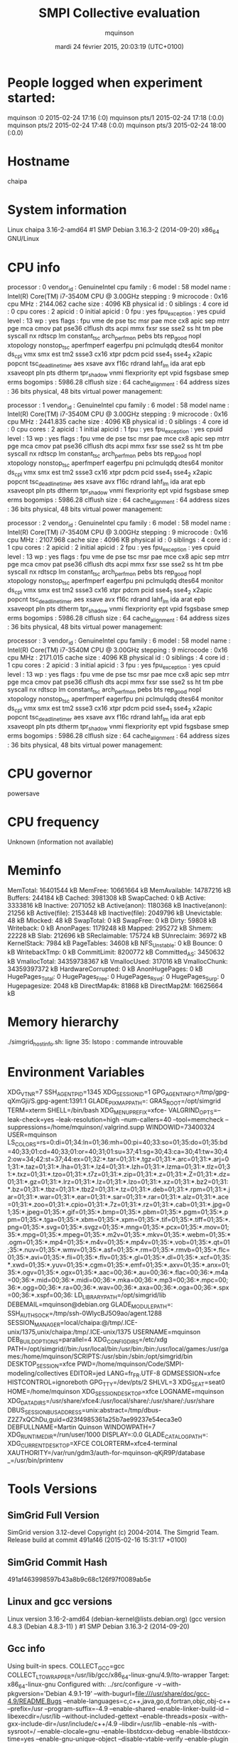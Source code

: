 #+TITLE: SMPI Collective evaluation
#+DATE: mardi 24 février 2015, 20:03:19 (UTC+0100)
#+AUTHOR: mquinson
 
* People logged when experiment started:
mquinson :0           2015-02-24 17:16 (:0)
mquinson pts/1        2015-02-24 17:18 (:0.0)
mquinson pts/2        2015-02-24 17:48 (:0.0)
mquinson pts/3        2015-02-24 18:00 (:0.0)
* Hostname
chaipa
* System information
Linux chaipa 3.16-2-amd64 #1 SMP Debian 3.16.3-2 (2014-09-20) x86_64 GNU/Linux
* CPU info
processor	: 0
vendor_id	: GenuineIntel
cpu family	: 6
model		: 58
model name	: Intel(R) Core(TM) i7-3540M CPU @ 3.00GHz
stepping	: 9
microcode	: 0x16
cpu MHz		: 2144.062
cache size	: 4096 KB
physical id	: 0
siblings	: 4
core id		: 0
cpu cores	: 2
apicid		: 0
initial apicid	: 0
fpu		: yes
fpu_exception	: yes
cpuid level	: 13
wp		: yes
flags		: fpu vme de pse tsc msr pae mce cx8 apic sep mtrr pge mca cmov pat pse36 clflush dts acpi mmx fxsr sse sse2 ss ht tm pbe syscall nx rdtscp lm constant_tsc arch_perfmon pebs bts rep_good nopl xtopology nonstop_tsc aperfmperf eagerfpu pni pclmulqdq dtes64 monitor ds_cpl vmx smx est tm2 ssse3 cx16 xtpr pdcm pcid sse4_1 sse4_2 x2apic popcnt tsc_deadline_timer aes xsave avx f16c rdrand lahf_lm ida arat epb xsaveopt pln pts dtherm tpr_shadow vnmi flexpriority ept vpid fsgsbase smep erms
bogomips	: 5986.28
clflush size	: 64
cache_alignment	: 64
address sizes	: 36 bits physical, 48 bits virtual
power management:

processor	: 1
vendor_id	: GenuineIntel
cpu family	: 6
model		: 58
model name	: Intel(R) Core(TM) i7-3540M CPU @ 3.00GHz
stepping	: 9
microcode	: 0x16
cpu MHz		: 2441.835
cache size	: 4096 KB
physical id	: 0
siblings	: 4
core id		: 0
cpu cores	: 2
apicid		: 1
initial apicid	: 1
fpu		: yes
fpu_exception	: yes
cpuid level	: 13
wp		: yes
flags		: fpu vme de pse tsc msr pae mce cx8 apic sep mtrr pge mca cmov pat pse36 clflush dts acpi mmx fxsr sse sse2 ss ht tm pbe syscall nx rdtscp lm constant_tsc arch_perfmon pebs bts rep_good nopl xtopology nonstop_tsc aperfmperf eagerfpu pni pclmulqdq dtes64 monitor ds_cpl vmx smx est tm2 ssse3 cx16 xtpr pdcm pcid sse4_1 sse4_2 x2apic popcnt tsc_deadline_timer aes xsave avx f16c rdrand lahf_lm ida arat epb xsaveopt pln pts dtherm tpr_shadow vnmi flexpriority ept vpid fsgsbase smep erms
bogomips	: 5986.28
clflush size	: 64
cache_alignment	: 64
address sizes	: 36 bits physical, 48 bits virtual
power management:

processor	: 2
vendor_id	: GenuineIntel
cpu family	: 6
model		: 58
model name	: Intel(R) Core(TM) i7-3540M CPU @ 3.00GHz
stepping	: 9
microcode	: 0x16
cpu MHz		: 2107.968
cache size	: 4096 KB
physical id	: 0
siblings	: 4
core id		: 1
cpu cores	: 2
apicid		: 2
initial apicid	: 2
fpu		: yes
fpu_exception	: yes
cpuid level	: 13
wp		: yes
flags		: fpu vme de pse tsc msr pae mce cx8 apic sep mtrr pge mca cmov pat pse36 clflush dts acpi mmx fxsr sse sse2 ss ht tm pbe syscall nx rdtscp lm constant_tsc arch_perfmon pebs bts rep_good nopl xtopology nonstop_tsc aperfmperf eagerfpu pni pclmulqdq dtes64 monitor ds_cpl vmx smx est tm2 ssse3 cx16 xtpr pdcm pcid sse4_1 sse4_2 x2apic popcnt tsc_deadline_timer aes xsave avx f16c rdrand lahf_lm ida arat epb xsaveopt pln pts dtherm tpr_shadow vnmi flexpriority ept vpid fsgsbase smep erms
bogomips	: 5986.28
clflush size	: 64
cache_alignment	: 64
address sizes	: 36 bits physical, 48 bits virtual
power management:

processor	: 3
vendor_id	: GenuineIntel
cpu family	: 6
model		: 58
model name	: Intel(R) Core(TM) i7-3540M CPU @ 3.00GHz
stepping	: 9
microcode	: 0x16
cpu MHz		: 2171.015
cache size	: 4096 KB
physical id	: 0
siblings	: 4
core id		: 1
cpu cores	: 2
apicid		: 3
initial apicid	: 3
fpu		: yes
fpu_exception	: yes
cpuid level	: 13
wp		: yes
flags		: fpu vme de pse tsc msr pae mce cx8 apic sep mtrr pge mca cmov pat pse36 clflush dts acpi mmx fxsr sse sse2 ss ht tm pbe syscall nx rdtscp lm constant_tsc arch_perfmon pebs bts rep_good nopl xtopology nonstop_tsc aperfmperf eagerfpu pni pclmulqdq dtes64 monitor ds_cpl vmx smx est tm2 ssse3 cx16 xtpr pdcm pcid sse4_1 sse4_2 x2apic popcnt tsc_deadline_timer aes xsave avx f16c rdrand lahf_lm ida arat epb xsaveopt pln pts dtherm tpr_shadow vnmi flexpriority ept vpid fsgsbase smep erms
bogomips	: 5986.28
clflush size	: 64
cache_alignment	: 64
address sizes	: 36 bits physical, 48 bits virtual
power management:

* CPU governor
powersave
* CPU frequency
Unknown (information not available)
* Meminfo
MemTotal:       16401544 kB
MemFree:        10661664 kB
MemAvailable:   14787216 kB
Buffers:          244184 kB
Cached:          3981308 kB
SwapCached:            0 kB
Active:          3333816 kB
Inactive:        2071052 kB
Active(anon):    1180368 kB
Inactive(anon):    21256 kB
Active(file):    2153448 kB
Inactive(file):  2049796 kB
Unevictable:          48 kB
Mlocked:              48 kB
SwapTotal:             0 kB
SwapFree:              0 kB
Dirty:             59808 kB
Writeback:             0 kB
AnonPages:       1179248 kB
Mapped:           295272 kB
Shmem:             22228 kB
Slab:             212696 kB
SReclaimable:     175724 kB
SUnreclaim:        36972 kB
KernelStack:        7984 kB
PageTables:        34608 kB
NFS_Unstable:          0 kB
Bounce:                0 kB
WritebackTmp:          0 kB
CommitLimit:     8200772 kB
Committed_AS:    3450632 kB
VmallocTotal:   34359738367 kB
VmallocUsed:      317016 kB
VmallocChunk:   34359397372 kB
HardwareCorrupted:     0 kB
AnonHugePages:         0 kB
HugePages_Total:       0
HugePages_Free:        0
HugePages_Rsvd:        0
HugePages_Surp:        0
Hugepagesize:       2048 kB
DirectMap4k:       81868 kB
DirectMap2M:    16625664 kB
* Memory hierarchy
./simgrid_hostinfo.sh: ligne 35: lstopo : commande introuvable
* Environment Variables
XDG_VTNR=7
SSH_AGENT_PID=1345
XDG_SESSION_ID=1
GPG_AGENT_INFO=/tmp/gpg-qXmGji/S.gpg-agent:1391:1
GLADE_PIXMAP_PATH=:
GRAS_ROOT=/opt/simgrid
TERM=xterm
SHELL=/bin/bash
XDG_MENU_PREFIX=xfce-
VALGRIND_OPTS=--leak-check=yes --leak-resolution=high --num-callers=40 --tool=memcheck --suppressions=/home/mquinson/.valgrind.supp
WINDOWID=73400324
USER=mquinson
LS_COLORS=rs=0:di=01;34:ln=01;36:mh=00:pi=40;33:so=01;35:do=01;35:bd=40;33;01:cd=40;33;01:or=40;31;01:su=37;41:sg=30;43:ca=30;41:tw=30;42:ow=34;42:st=37;44:ex=01;32:*.tar=01;31:*.tgz=01;31:*.arc=01;31:*.arj=01;31:*.taz=01;31:*.lha=01;31:*.lz4=01;31:*.lzh=01;31:*.lzma=01;31:*.tlz=01;31:*.txz=01;31:*.tzo=01;31:*.t7z=01;31:*.zip=01;31:*.z=01;31:*.Z=01;31:*.dz=01;31:*.gz=01;31:*.lrz=01;31:*.lz=01;31:*.lzo=01;31:*.xz=01;31:*.bz2=01;31:*.bz=01;31:*.tbz=01;31:*.tbz2=01;31:*.tz=01;31:*.deb=01;31:*.rpm=01;31:*.jar=01;31:*.war=01;31:*.ear=01;31:*.sar=01;31:*.rar=01;31:*.alz=01;31:*.ace=01;31:*.zoo=01;31:*.cpio=01;31:*.7z=01;31:*.rz=01;31:*.cab=01;31:*.jpg=01;35:*.jpeg=01;35:*.gif=01;35:*.bmp=01;35:*.pbm=01;35:*.pgm=01;35:*.ppm=01;35:*.tga=01;35:*.xbm=01;35:*.xpm=01;35:*.tif=01;35:*.tiff=01;35:*.png=01;35:*.svg=01;35:*.svgz=01;35:*.mng=01;35:*.pcx=01;35:*.mov=01;35:*.mpg=01;35:*.mpeg=01;35:*.m2v=01;35:*.mkv=01;35:*.webm=01;35:*.ogm=01;35:*.mp4=01;35:*.m4v=01;35:*.mp4v=01;35:*.vob=01;35:*.qt=01;35:*.nuv=01;35:*.wmv=01;35:*.asf=01;35:*.rm=01;35:*.rmvb=01;35:*.flc=01;35:*.avi=01;35:*.fli=01;35:*.flv=01;35:*.gl=01;35:*.dl=01;35:*.xcf=01;35:*.xwd=01;35:*.yuv=01;35:*.cgm=01;35:*.emf=01;35:*.axv=01;35:*.anx=01;35:*.ogv=01;35:*.ogx=01;35:*.aac=00;36:*.au=00;36:*.flac=00;36:*.m4a=00;36:*.mid=00;36:*.midi=00;36:*.mka=00;36:*.mp3=00;36:*.mpc=00;36:*.ogg=00;36:*.ra=00;36:*.wav=00;36:*.axa=00;36:*.oga=00;36:*.spx=00;36:*.xspf=00;36:
LD_LIBRARY_PATH=/opt/simgrid/lib
DEBEMAIL=mquinson@debian.org
GLADE_MODULE_PATH=:
SSH_AUTH_SOCK=/tmp/ssh-0WlycBJ5O9ao/agent.1288
SESSION_MANAGER=local/chaipa:@/tmp/.ICE-unix/1375,unix/chaipa:/tmp/.ICE-unix/1375
USERNAME=mquinson
DEB_BUILD_OPTIONS=parallel=4
XDG_CONFIG_DIRS=/etc/xdg
PATH=/opt/simgrid//bin:/usr/local/bin:/usr/bin:/bin:/usr/local/games:/usr/games:/home/mquinson/SCRIPTS:/usr/sbin:/sbin:/opt/simgrid/bin
DESKTOP_SESSION=xfce
PWD=/home/mquinson/Code/SMPI-modeling/collectives
EDITOR=jed
LANG=fr_FR.UTF-8
GDMSESSION=xfce
HISTCONTROL=ignoreboth
GPG_TTY=/dev/pts/2
SHLVL=3
XDG_SEAT=seat0
HOME=/home/mquinson
XDG_SESSION_DESKTOP=xfce
LOGNAME=mquinson
XDG_DATA_DIRS=/usr/share/xfce4:/usr/local/share/:/usr/share/:/usr/share
DBUS_SESSION_BUS_ADDRESS=unix:abstract=/tmp/dbus-Z2Z7xQChDu,guid=d23f4985361a25b7ae99237e54eca3e0
DEBFULLNAME=Martin Quinson
WINDOWPATH=7
XDG_RUNTIME_DIR=/run/user/1000
DISPLAY=:0.0
GLADE_CATALOG_PATH=:
XDG_CURRENT_DESKTOP=XFCE
COLORTERM=xfce4-terminal
XAUTHORITY=/var/run/gdm3/auth-for-mquinson-qKjR9P/database
_=/usr/bin/printenv
* Tools Versions
** SimGrid Full Version
SimGrid version 3.12-devel
Copyright (c) 2004-2014. The Simgrid Team.
Release build at commit 491af46 (2015-02-16 15:31:17 +0100)
** SimGrid Commit Hash
491af463998597b43a8b9c68c126f97f0089ab5e
** Linux and gcc versions
Linux version 3.16-2-amd64 (debian-kernel@lists.debian.org) (gcc version 4.8.3 (Debian 4.8.3-11) ) #1 SMP Debian 3.16.3-2 (2014-09-20)
** Gcc info
Using built-in specs.
COLLECT_GCC=gcc
COLLECT_LTO_WRAPPER=/usr/lib/gcc/x86_64-linux-gnu/4.9/lto-wrapper
Target: x86_64-linux-gnu
Configured with: ../src/configure -v --with-pkgversion='Debian 4.9.1-19' --with-bugurl=file:///usr/share/doc/gcc-4.9/README.Bugs --enable-languages=c,c++,java,go,d,fortran,objc,obj-c++ --prefix=/usr --program-suffix=-4.9 --enable-shared --enable-linker-build-id --libexecdir=/usr/lib --without-included-gettext --enable-threads=posix --with-gxx-include-dir=/usr/include/c++/4.9 --libdir=/usr/lib --enable-nls --with-sysroot=/ --enable-clocale=gnu --enable-libstdcxx-debug --enable-libstdcxx-time=yes --enable-gnu-unique-object --disable-vtable-verify --enable-plugin --with-system-zlib --disable-browser-plugin --enable-java-awt=gtk --enable-gtk-cairo --with-java-home=/usr/lib/jvm/java-1.5.0-gcj-4.9-amd64/jre --enable-java-home --with-jvm-root-dir=/usr/lib/jvm/java-1.5.0-gcj-4.9-amd64 --with-jvm-jar-dir=/usr/lib/jvm-exports/java-1.5.0-gcj-4.9-amd64 --with-arch-directory=amd64 --with-ecj-jar=/usr/share/java/eclipse-ecj.jar --enable-objc-gc --enable-multiarch --with-arch-32=i586 --with-abi=m64 --with-multilib-list=m32,m64,mx32 --enable-multilib --with-tune=generic --enable-checking=release --build=x86_64-linux-gnu --host=x86_64-linux-gnu --target=x86_64-linux-gnu
Thread model: posix
gcc version 4.9.1 (Debian 4.9.1-19) 
** Make tool
GNU Make 4.0
Built for x86_64-pc-linux-gnu
Copyright (C) 1988-2013 Free Software Foundation, Inc.
License GPLv3+: GNU GPL version 3 or later <http://gnu.org/licenses/gpl.html>
This is free software: you are free to change and redistribute it.
There is NO WARRANTY, to the extent permitted by law.
** CMake
cmake version 3.0.2

CMake suite maintained and supported by Kitware (kitware.com/cmake).
* Compilation result
* Platform file
<?xml version='1.0'?>
<!DOCTYPE platform SYSTEM "http://simgrid.gforge.inria.fr/simgrid.dtd">
<platform version="3">


<config id="General">
  <prop id="workstation/model" value="compound"/>
  <prop id="network/model" value="SMPI"/>
  <prop id="network/TCP_gamma" value="4194304"/>
  <prop id="network/sender_gap" value="0"/>
  <prop id="maxmin/precision" value="1e-9"/>
  <prop id="smpi/async_small_thres" value="65536"/>
  <prop id="smpi/send_is_detached_thres" value="327680"/>
<!--  <prop id="smpi/os" value="1:8.75118726019245e-06:7.09598480584951e-10;1420:1.38989305424406e-05:2.18111838119125e-10;65536:0.000193970854779561:-4.82025737428887e-11;327680:0:0"/>-->
<!--  <prop id="smpi/or" value="1:9.3069771137911e-06:7.92179414036391e-10;1420:1.43097562292319e-05:8.66975835499791e-10;10000:1.41659209904282e-05:1.00877300603447e-09;65536:0:0"/>-->
<!--  <prop id="smpi/bw_factor" value="0:0.408465938;1420:0.913760459;65536:0.937794396"/>-->
<!--  <prop id="smpi/lat_factor" value="0:1.01;1420:4.02;65536:9.77"/>-->
<!--  -->
 <prop id="smpi/os" value="0:8.9300920419081e-06:7.65438202550106e-10;1420:1.39684254077781e-05:2.97409403415968e-10;32768:1.54082820250394e-05:2.44104034252286e-10;65536:0.000237866424242424:0;327680:0:0"/>
 <prop id="smpi/or" value="0:8.14025462333494e-06:8.3958813204998e-10;1420:1.26995184134793e-05:9.09218191293861e-10;32768:3.09570602567453e-05:6.95645307772806e-10;65536:0:0;327680:0:0"/>
 <prop id="smpi/bw_factor" value="0:0.400976530736138;1420:0.913555534273577;32768:1.07831886657594;65536:0.956083935262915;327680:0.929867998857892"/>
 <prop id="smpi/lat_factor" value="0:1.35489260823384;1420:3.43725032107889;32768:5.72164710873587;65536:11.9885319715471;327680:9.65041953605594"/>  
</config>
 
<AS id="AS_graphene" routing="Full" >
  <cluster id="AS_sgraphene1" prefix="graphene-" radical="1-256" suffix=".nancy.grid5000.fr"
           power="4.18E9" core="4" bw="1.25E8" lat="2.4E-5"
           sharing_policy="FULLDUPLEX" limiter_link="1.875E8" loopback_lat="1.5E-9" loopback_bw="6000000000"></cluster>
  <cluster id="AS_sgraphene2" prefix="graphene-" radical="257-512" suffix=".nancy.grid5000.fr"
           power="4.18E9" core="4" bw="1.25E8" lat="2.4E-5"
           sharing_policy="FULLDUPLEX" limiter_link="1.875E8" loopback_lat="1.5E-9" loopback_bw="6000000000"></cluster>
  <cluster id="AS_sgraphene3" prefix="graphene-" radical="513-784" suffix=".nancy.grid5000.fr"
           power="4.18E9" core="4" bw="1.25E8" lat="2.4E-5"
           sharing_policy="FULLDUPLEX" limiter_link="1.875E8" loopback_lat="1.5E-9" loopback_bw="6000000000"></cluster>
  <cluster id="AS_sgraphene4" prefix="graphene-" radical="785-1024" suffix=".nancy.grid5000.fr"
           power="4.18E9" core="4" bw="1.25E8" lat="2.4E-5"
           sharing_policy="FULLDUPLEX" limiter_link="1.875E8" loopback_lat="1.5E-9" loopback_bw="6000000000"></cluster>

  <link id="switch-backbone1" bandwidth="1162500000" latency="1.5E-6" sharing_policy="FULLDUPLEX"/>
  <link id="explicit-limiter1" bandwidth="1511250000" latency="0" sharing_policy="SHARED"/>

  <link id="switch-backbone2" bandwidth="1162500000" latency="1.5E-6" sharing_policy="FULLDUPLEX"/>
  <link id="explicit-limiter2" bandwidth="1511250000" latency="0" sharing_policy="SHARED"/>

  <link id="switch-backbone3" bandwidth="1162500000" latency="1.5E-6" sharing_policy="FULLDUPLEX"/>
  <link id="explicit-limiter3" bandwidth="1511250000" latency="0" sharing_policy="SHARED"/>

  <link id="switch-backbone4" bandwidth="1162500000" latency="1.5E-6" sharing_policy="FULLDUPLEX"/>
  <link id="explicit-limiter4" bandwidth="1511250000" latency="0" sharing_policy="SHARED"/>


     <ASroute src="AS_sgraphene1" dst="AS_sgraphene2"
         gw_src="graphene-AS_sgraphene1_router.nancy.grid5000.fr"
         gw_dst="graphene-AS_sgraphene2_router.nancy.grid5000.fr"
         symmetrical="NO"
         >
                <link_ctn id="switch-backbone1" direction="UP"/>
                <link_ctn id="explicit-limiter1"/>
                <link_ctn id="explicit-limiter2"/>
                <link_ctn id="switch-backbone2" direction="DOWN"/>
                
     </ASroute>
     <ASroute src="AS_sgraphene2" dst="AS_sgraphene1"
         gw_src="graphene-AS_sgraphene2_router.nancy.grid5000.fr"
         gw_dst="graphene-AS_sgraphene1_router.nancy.grid5000.fr"
         symmetrical="NO"
         >
                <link_ctn id="switch-backbone2" direction="UP"/>
                <link_ctn id="explicit-limiter2"/>
                <link_ctn id="explicit-limiter1"/>
                <link_ctn id="switch-backbone1" direction="DOWN"/>
     </ASroute>
     <ASroute src="AS_sgraphene2" dst="AS_sgraphene3"
         gw_src="graphene-AS_sgraphene2_router.nancy.grid5000.fr"
         gw_dst="graphene-AS_sgraphene3_router.nancy.grid5000.fr"
          symmetrical="NO"
         >
                <link_ctn id="switch-backbone2" direction="UP"/>                
                <link_ctn id="explicit-limiter2"/>
                <link_ctn id="explicit-limiter3"/>
                <link_ctn id="switch-backbone3" direction="DOWN"/>
     </ASroute>
     <ASroute src="AS_sgraphene1" dst="AS_sgraphene3"
         gw_src="graphene-AS_sgraphene1_router.nancy.grid5000.fr"
         gw_dst="graphene-AS_sgraphene3_router.nancy.grid5000.fr"
         symmetrical="NO"         
         >
                <link_ctn id="switch-backbone1" direction="UP"/>
                <link_ctn id="explicit-limiter1"/>
                <link_ctn id="explicit-limiter3"/>
                <link_ctn id="switch-backbone3" direction="DOWN"/>
     </ASroute>
          <ASroute src="AS_sgraphene3" dst="AS_sgraphene1"
         gw_src="graphene-AS_sgraphene3_router.nancy.grid5000.fr"
         gw_dst="graphene-AS_sgraphene1_router.nancy.grid5000.fr"
         symmetrical="NO"         
         >
                <link_ctn id="switch-backbone3" direction="UP"/>
                <link_ctn id="explicit-limiter3"/>
                <link_ctn id="explicit-limiter1"/>
                <link_ctn id="switch-backbone1" direction="DOWN"/>
     </ASroute>
     
          <ASroute src="AS_sgraphene1" dst="AS_sgraphene4"
         gw_src="graphene-AS_sgraphene1_router.nancy.grid5000.fr"
         gw_dst="graphene-AS_sgraphene4_router.nancy.grid5000.fr"
         symmetrical="NO"         
         >
                <link_ctn id="switch-backbone1" direction="UP"/>
                <link_ctn id="explicit-limiter1"/>
                <link_ctn id="explicit-limiter4"/>
                <link_ctn id="switch-backbone4" direction="DOWN"/>
     </ASroute>
               <ASroute src="AS_sgraphene4" dst="AS_sgraphene1"
         gw_src="graphene-AS_sgraphene4_router.nancy.grid5000.fr"
         gw_dst="graphene-AS_sgraphene1_router.nancy.grid5000.fr"
         symmetrical="NO"         
         >
                <link_ctn id="switch-backbone4" direction="UP"/>
                <link_ctn id="explicit-limiter4"/>
                <link_ctn id="explicit-limiter1"/>
                <link_ctn id="switch-backbone1" direction="DOWN"/>
     </ASroute>
          <ASroute src="AS_sgraphene2" dst="AS_sgraphene4"
         gw_src="graphene-AS_sgraphene2_router.nancy.grid5000.fr"
         gw_dst="graphene-AS_sgraphene4_router.nancy.grid5000.fr"
         symmetrical="NO"         
         >
                <link_ctn id="switch-backbone2" direction="UP"/>
                <link_ctn id="explicit-limiter2"/>
                <link_ctn id="explicit-limiter4"/>
                <link_ctn id="switch-backbone4" direction="DOWN"/>
     </ASroute>
          <ASroute src="AS_sgraphene3" dst="AS_sgraphene4"
         gw_src="graphene-AS_sgraphene3_router.nancy.grid5000.fr"
         gw_dst="graphene-AS_sgraphene4_router.nancy.grid5000.fr"
         symmetrical="NO"         
         >
                <link_ctn id="switch-backbone3" direction="UP"/>
                <link_ctn id="explicit-limiter3"/>
                <link_ctn id="explicit-limiter4"/>
                <link_ctn id="switch-backbone4" direction="DOWN"/>
     </ASroute>
              <ASroute src="AS_sgraphene4" dst="AS_sgraphene3"
         gw_src="graphene-AS_sgraphene4_router.nancy.grid5000.fr"
         gw_dst="graphene-AS_sgraphene3_router.nancy.grid5000.fr"
         symmetrical="NO"         
         >
                <link_ctn id="switch-backbone4" direction="UP"/>
                <link_ctn id="explicit-limiter4"/>
                <link_ctn id="explicit-limiter3"/>
                <link_ctn id="switch-backbone3" direction="DOWN"/>
     </ASroute>
     
               <ASroute src="AS_sgraphene3" dst="AS_sgraphene2"
         gw_src="graphene-AS_sgraphene3_router.nancy.grid5000.fr"
         gw_dst="graphene-AS_sgraphene2_router.nancy.grid5000.fr"
         symmetrical="NO"         
         >
                <link_ctn id="switch-backbone3" direction="UP"/>
                <link_ctn id="explicit-limiter3"/>
                <link_ctn id="explicit-limiter2"/>
                <link_ctn id="switch-backbone2" direction="DOWN"/>
     </ASroute>
     
                    <ASroute src="AS_sgraphene4" dst="AS_sgraphene2"
         gw_src="graphene-AS_sgraphene4_router.nancy.grid5000.fr"
         gw_dst="graphene-AS_sgraphene2_router.nancy.grid5000.fr"
         symmetrical="NO"         
         >
                <link_ctn id="switch-backbone4" direction="UP"/>
                <link_ctn id="explicit-limiter4"/>
                <link_ctn id="explicit-limiter2"/>
                <link_ctn id="switch-backbone2" direction="DOWN"/>
     </ASroute>
 </AS>
</platform>

* Experiment 1
Don't do proc:651 size:1462679 as there is not enough memory (free mem: 10667080 kb)
Don't do proc:916 size:13539 as there is not enough memory (free mem: 10667080 kb)
Don't do proc:729 size:29772 as there is not enough memory (free mem: 10667080 kb)
Don't do proc:959 size:1823072 as there is not enough memory (free mem: 10667080 kb)
Don't do proc:695 size:738592 as there is not enough memory (free mem: 10667080 kb)
Don't do proc:571 size:1923646 as there is not enough memory (free mem: 10667080 kb)
Don't do proc:390 size:802548 as there is not enough memory (free mem: 10667080 kb)
Don't do proc:958 size:848030 as there is not enough memory (free mem: 10667080 kb)
Don't do proc:146 size:1297559 as there is not enough memory (free mem: 10667080 kb)
Don't do proc:982 size:338095 as there is not enough memory (free mem: 10667080 kb)
Don't do proc:828 size:873337 as there is not enough memory (free mem: 10667080 kb)
Don't do proc:68 size:562760 as there is not enough memory (free mem: 10667080 kb)
Don't do proc:860 size:784045 as there is not enough memory (free mem: 10667080 kb)
Don't do proc:228 size:57393 as there is not enough memory (free mem: 10667080 kb)
Don't do proc:271 size:667536 as there is not enough memory (free mem: 10667080 kb)
Don't do proc:5 size:1716896 as there is not enough memory (free mem: 10667080 kb)
Don't do proc:652 size:775178 as there is not enough memory (free mem: 10667080 kb)
Don't do proc:976 size:90790 as there is not enough memory (free mem: 10667080 kb)
Don't do proc:444 size:767880 as there is not enough memory (free mem: 10667080 kb)
Don't do proc:139 size:1539486 as there is not enough memory (free mem: 10667080 kb)
Don't do proc:981 size:1740365 as there is not enough memory (free mem: 10667080 kb)
Don't do proc:832 size:1460845 as there is not enough memory (free mem: 10667080 kb)
Don't do proc:799 size:68949 as there is not enough memory (free mem: 10667080 kb)
Don't do proc:112 size:1086433 as there is not enough memory (free mem: 10667080 kb)
Don't do proc:631 size:962969 as there is not enough memory (free mem: 10667080 kb)
Don't do proc:885 size:974360 as there is not enough memory (free mem: 10667080 kb)
Don't do proc:534 size:1057375 as there is not enough memory (free mem: 10667080 kb)
Don't do proc:651 size:947316 as there is not enough memory (free mem: 10667080 kb)
Don't do proc:759 size:624615 as there is not enough memory (free mem: 10667080 kb)
Don't do proc:398 size:2049803 as there is not enough memory (free mem: 10667080 kb)
Don't do proc:1018 size:1977809 as there is not enough memory (free mem: 10667080 kb)
Don't do proc:25 size:406185 as there is not enough memory (free mem: 10667080 kb)
Don't do proc:157 size:1001533 as there is not enough memory (free mem: 10667080 kb)
Don't do proc:475 size:1098480 as there is not enough memory (free mem: 10667080 kb)
Don't do proc:380 size:527772 as there is not enough memory (free mem: 10667080 kb)
Don't do proc:732 size:938044 as there is not enough memory (free mem: 10667080 kb)
Don't do proc:593 size:871719 as there is not enough memory (free mem: 10667080 kb)
Don't do proc:259 size:702508 as there is not enough memory (free mem: 10667080 kb)
Don't do proc:880 size:1744087 as there is not enough memory (free mem: 10667080 kb)
Don't do proc:699 size:330026 as there is not enough memory (free mem: 10667080 kb)
Don't do proc:61 size:1563146 as there is not enough memory (free mem: 10667080 kb)
Don't do proc:835 size:1050613 as there is not enough memory (free mem: 10667080 kb)
Don't do proc:868 size:1799983 as there is not enough memory (free mem: 10667080 kb)
Don't do proc:891 size:527213 as there is not enough memory (free mem: 10667080 kb)
Don't do proc:726 size:1147557 as there is not enough memory (free mem: 10667080 kb)
Don't do proc:372 size:1027785 as there is not enough memory (free mem: 10667080 kb)
Don't do proc:180 size:335323 as there is not enough memory (free mem: 10667080 kb)
Don't do proc:704 size:1150451 as there is not enough memory (free mem: 10667080 kb)
Don't do proc:704 size:464710 as there is not enough memory (free mem: 10667080 kb)
Don't do proc:65 size:1424266 as there is not enough memory (free mem: 10667080 kb)
Don't do proc:815 size:1817809 as there is not enough memory (free mem: 10667080 kb)
Don't do proc:707 size:866767 as there is not enough memory (free mem: 10667080 kb)
Don't do proc:522 size:285102 as there is not enough memory (free mem: 10667080 kb)
Don't do proc:57 size:997423 as there is not enough memory (free mem: 10667080 kb)
Don't do proc:149 size:340523 as there is not enough memory (free mem: 10667080 kb)
Don't do proc:348 size:1186791 as there is not enough memory (free mem: 10667080 kb)
Don't do proc:179 size:135763 as there is not enough memory (free mem: 10667080 kb)
Don't do proc:838 size:1077886 as there is not enough memory (free mem: 10667080 kb)
Don't do proc:918 size:248381 as there is not enough memory (free mem: 10667080 kb)
Don't do proc:400 size:717966 as there is not enough memory (free mem: 10667080 kb)
Don't do proc:784 size:911231 as there is not enough memory (free mem: 10667080 kb)
Don't do proc:4 size:1479711 as there is not enough memory (free mem: 10667080 kb)
Don't do proc:904 size:950013 as there is not enough memory (free mem: 10667080 kb)
Don't do proc:233 size:1373070 as there is not enough memory (free mem: 10667080 kb)
Don't do proc:162 size:187624 as there is not enough memory (free mem: 10667080 kb)
Don't do proc:889 size:973963 as there is not enough memory (free mem: 10667080 kb)
Don't do proc:315 size:1211386 as there is not enough memory (free mem: 10667080 kb)
Don't do proc:400 size:622661 as there is not enough memory (free mem: 10667080 kb)
Don't do proc:634 size:446119 as there is not enough memory (free mem: 10667080 kb)
Don't do proc:279 size:929363 as there is not enough memory (free mem: 10667080 kb)
Don't do proc:632 size:1189149 as there is not enough memory (free mem: 10667080 kb)
Don't do proc:553 size:965164 as there is not enough memory (free mem: 10667080 kb)
Don't do proc:860 size:1960279 as there is not enough memory (free mem: 10667080 kb)
Don't do proc:841 size:171025 as there is not enough memory (free mem: 10667080 kb)
Don't do proc:48 size:2001504 as there is not enough memory (free mem: 10667080 kb)
Don't do proc:836 size:1013625 as there is not enough memory (free mem: 10667080 kb)
Don't do proc:731 size:1255274 as there is not enough memory (free mem: 10667080 kb)
Don't do proc:27 size:268623 as there is not enough memory (free mem: 10667080 kb)
Don't do proc:212 size:2038716 as there is not enough memory (free mem: 10667080 kb)
Don't do proc:648 size:1568963 as there is not enough memory (free mem: 10667080 kb)
Don't do proc:796 size:564752 as there is not enough memory (free mem: 10667080 kb)
Don't do proc:308 size:336621 as there is not enough memory (free mem: 10667080 kb)
Don't do proc:96 size:1485194 as there is not enough memory (free mem: 10667080 kb)
Don't do proc:270 size:690301 as there is not enough memory (free mem: 10667080 kb)
Don't do proc:177 size:1278910 as there is not enough memory (free mem: 10667080 kb)
Don't do proc:789 size:209693 as there is not enough memory (free mem: 10667080 kb)
Don't do proc:704 size:1602534 as there is not enough memory (free mem: 10667080 kb)
Don't do proc:603 size:263993 as there is not enough memory (free mem: 10667080 kb)
Don't do proc:480 size:1797588 as there is not enough memory (free mem: 10667080 kb)
Don't do proc:477 size:1258874 as there is not enough memory (free mem: 10667080 kb)
Don't do proc:290 size:1571891 as there is not enough memory (free mem: 10667080 kb)
Don't do proc:474 size:1167726 as there is not enough memory (free mem: 10667080 kb)
Don't do proc:1003 size:1373435 as there is not enough memory (free mem: 10667080 kb)
Don't do proc:856 size:876881 as there is not enough memory (free mem: 10667080 kb)
Don't do proc:248 size:114307 as there is not enough memory (free mem: 10667080 kb)
Don't do proc:329 size:1160785 as there is not enough memory (free mem: 10667080 kb)
Don't do proc:690 size:1797858 as there is not enough memory (free mem: 10667080 kb)
Don't do proc:770 size:758699 as there is not enough memory (free mem: 10667080 kb)
Don't do proc:602 size:1673147 as there is not enough memory (free mem: 10667080 kb)
Don't do proc:956 size:836347 as there is not enough memory (free mem: 10667080 kb)
Don't do proc:729 size:1876013 as there is not enough memory (free mem: 10667080 kb)
Don't do proc:308 size:1306155 as there is not enough memory (free mem: 10667080 kb)
Don't do proc:6 size:1801842 as there is not enough memory (free mem: 10667080 kb)
Don't do proc:191 size:665024 as there is not enough memory (free mem: 10667080 kb)
Don't do proc:876 size:1964717 as there is not enough memory (free mem: 10667080 kb)
Don't do proc:475 size:100838 as there is not enough memory (free mem: 10667080 kb)
Don't do proc:547 size:1514289 as there is not enough memory (free mem: 10667080 kb)
Don't do proc:271 size:1393976 as there is not enough memory (free mem: 10667080 kb)
Don't do proc:137 size:498284 as there is not enough memory (free mem: 10667080 kb)
Don't do proc:57 size:111569 as there is not enough memory (free mem: 10667080 kb)
Don't do proc:269 size:1944086 as there is not enough memory (free mem: 10667080 kb)
Don't do proc:700 size:1542167 as there is not enough memory (free mem: 10667080 kb)
Don't do proc:921 size:781339 as there is not enough memory (free mem: 10667080 kb)
Don't do proc:404 size:508234 as there is not enough memory (free mem: 10667080 kb)
Don't do proc:895 size:904526 as there is not enough memory (free mem: 10667080 kb)
Don't do proc:802 size:1545731 as there is not enough memory (free mem: 10667080 kb)
Don't do proc:167 size:781244 as there is not enough memory (free mem: 10667080 kb)
Don't do proc:666 size:620324 as there is not enough memory (free mem: 10667080 kb)
Don't do proc:116 size:845978 as there is not enough memory (free mem: 10667080 kb)
Don't do proc:869 size:1957451 as there is not enough memory (free mem: 10667080 kb)
Don't do proc:602 size:1312813 as there is not enough memory (free mem: 10667080 kb)
Don't do proc:566 size:1232718 as there is not enough memory (free mem: 10667080 kb)
Don't do proc:685 size:738145 as there is not enough memory (free mem: 10667080 kb)
Don't do proc:238 size:915273 as there is not enough memory (free mem: 10667080 kb)
Don't do proc:949 size:1170308 as there is not enough memory (free mem: 10667080 kb)
Don't do proc:238 size:2001847 as there is not enough memory (free mem: 10667080 kb)
Don't do proc:634 size:1011715 as there is not enough memory (free mem: 10667080 kb)
Don't do proc:249 size:670948 as there is not enough memory (free mem: 10667080 kb)
Don't do proc:433 size:792353 as there is not enough memory (free mem: 10667080 kb)
Don't do proc:970 size:1726650 as there is not enough memory (free mem: 10667080 kb)
Don't do proc:994 size:1590225 as there is not enough memory (free mem: 10667080 kb)
Don't do proc:726 size:2040347 as there is not enough memory (free mem: 10667080 kb)
Don't do proc:620 size:647822 as there is not enough memory (free mem: 10667080 kb)
Don't do proc:533 size:679705 as there is not enough memory (free mem: 10667080 kb)
Don't do proc:565 size:1460831 as there is not enough memory (free mem: 10667080 kb)
Don't do proc:846 size:1410763 as there is not enough memory (free mem: 10667080 kb)
Don't do proc:996 size:389418 as there is not enough memory (free mem: 10667080 kb)
Don't do proc:316 size:300283 as there is not enough memory (free mem: 10667080 kb)
Don't do proc:116 size:1197344 as there is not enough memory (free mem: 10667080 kb)
Don't do proc:544 size:1957526 as there is not enough memory (free mem: 10667080 kb)
Don't do proc:956 size:371427 as there is not enough memory (free mem: 10667080 kb)
Don't do proc:178 size:911107 as there is not enough memory (free mem: 10667080 kb)
Don't do proc:648 size:1025089 as there is not enough memory (free mem: 10667080 kb)
Do proc:17 size:146724 freemem:10667080k mem usage:4988616
** Test with algorithm 2dmesh
*** Command
#+BEGIN_EXAMPLE
smpirun -platform graphene_1024.xml -np 17 ./alltoall 146724 --cfg=smpi/running_power:20000 --cfg=smpi/alltoall:2dmesh --cfg=maxmin/precision:1e-7
#+END_EXAMPLE
*** raw stdout
#+BEGIN_EXAMPLE
[0.000000] all_to_all returned 12
#+END_EXAMPLE
*** raw stderr
#+BEGIN_EXAMPLE
[0.000000] [xbt_cfg/INFO] Configuration change: Set 'surf/precision' to '1e-9'
[0.000000] [xbt_cfg/INFO] Configuration change: Set 'network/model' to 'SMPI'
[0.000000] [xbt_cfg/INFO] Configuration change: Set 'network/TCP_gamma' to '4194304'
[0.000000] [xbt_cfg/INFO] Configuration change: Set 'smpi/running_power' to '20000'
[0.000000] [xbt_cfg/INFO] Configuration change: Set 'smpi/alltoall' to '2dmesh'
[0.000000] [smpi_coll/INFO] Switch to algorithm 2dmesh for collective alltoall
[0.000000] [xbt_cfg/INFO] Configuration change: Set 'maxmin/precision' to '1e-7'
[0.000000] [smpi_coll/INFO] Switch to algorithm 2dmesh for collective alltoall
[0.000000] [xbt_cfg/INFO] Configuration change: Set 'smpi/bw_factor' to '0:0.400976530736138;1420:0.913555534273577;32768:1.07831886657594;65536:0.956083935262915;327680:0.929867998857892'
[0.000000] [surf_parse/INFO] The custom configuration 'network/TCP_gamma' is already defined by user!
[0.000000] [surf_parse/INFO] The custom configuration 'maxmin/precision' is already defined by user!
[0.000000] [xbt_cfg/INFO] Configuration change: Set 'smpi/or' to '0:8.14025462333494e-06:8.3958813204998e-10;1420:1.26995184134793e-05:9.09218191293861e-10;32768:3.09570602567453e-05:6.95645307772806e-10;65536:0:0;327680:0:0'
[0.000000] [xbt_cfg/INFO] Configuration change: Set 'smpi/os' to '0:8.9300920419081e-06:7.65438202550106e-10;1420:1.39684254077781e-05:2.97409403415968e-10;32768:1.54082820250394e-05:2.44104034252286e-10;65536:0.000237866424242424:0;327680:0:0'
[0.000000] [xbt_cfg/INFO] Configuration change: Set 'network/sender_gap' to '0'
[0.000000] [xbt_cfg/INFO] Configuration change: Set 'smpi/send_is_detached_thres' to '327680'
[0.000000] [xbt_cfg/INFO] Configuration change: Set 'workstation/model' to 'compound'
[0.000000] [surf_parse/INFO] The custom configuration 'network/model' is already defined by user!
[0.000000] [xbt_cfg/INFO] Configuration change: Set 'smpi/async_small_thres' to '65536'
[0.000000] [xbt_cfg/INFO] Configuration change: Set 'smpi/lat_factor' to '0:1.35489260823384;1420:3.43725032107889;32768:5.72164710873587;65536:11.9885319715471;327680:9.65041953605594'
[0.000000] /home/mquinson/Code/simgrid/src/simix/smx_global.c:463: [simix_kernel/CRITICAL] Oops ! Deadlock or code not perfectly clean.
[0.000000] [simix_kernel/INFO] 16 processes are still running, waiting for something.
[0.000000] [simix_kernel/INFO] Legend of the following listing: "Process <pid> (<name>@<host>): <status>"
[0.000000] [simix_kernel/INFO] Process 2 (1@graphene-2.nancy.grid5000.fr): waiting for synchronization synchro 0x1f4cf80 (synchro) in state 0 to finish
[0.000000] [simix_kernel/INFO] Process 3 (2@graphene-3.nancy.grid5000.fr): waiting for synchronization synchro 0x1f4d520 (synchro) in state 0 to finish
[0.000000] [simix_kernel/INFO] Process 4 (3@graphene-4.nancy.grid5000.fr): waiting for synchronization synchro 0x1f4d250 (synchro) in state 0 to finish
[0.000000] [simix_kernel/INFO] Process 5 (4@graphene-5.nancy.grid5000.fr): waiting for synchronization synchro 0x1f4cda0 (synchro) in state 0 to finish
[0.000000] [simix_kernel/INFO] Process 6 (5@graphene-6.nancy.grid5000.fr): waiting for synchronization synchro 0x1f4d610 (synchro) in state 0 to finish
[0.000000] [simix_kernel/INFO] Process 7 (6@graphene-7.nancy.grid5000.fr): waiting for synchronization synchro 0x1f4dbb0 (synchro) in state 0 to finish
[0.000000] [simix_kernel/INFO] Process 8 (7@graphene-8.nancy.grid5000.fr): waiting for synchronization synchro 0x1f4d7f0 (synchro) in state 0 to finish
[0.000000] [simix_kernel/INFO] Process 9 (8@graphene-9.nancy.grid5000.fr): waiting for synchronization synchro 0x1f4dac0 (synchro) in state 0 to finish
[0.000000] [simix_kernel/INFO] Process 10 (9@graphene-10.nancy.grid5000.fr): waiting for synchronization synchro 0x1f4d340 (synchro) in state 0 to finish
[0.000000] [simix_kernel/INFO] Process 11 (10@graphene-11.nancy.grid5000.fr): waiting for synchronization synchro 0x1f4d430 (synchro) in state 0 to finish
[0.000000] [simix_kernel/INFO] Process 12 (11@graphene-12.nancy.grid5000.fr): waiting for synchronization synchro 0x1f4d9d0 (synchro) in state 0 to finish
[0.000000] [simix_kernel/INFO] Process 13 (12@graphene-13.nancy.grid5000.fr): waiting for synchronization synchro 0x1f4d070 (synchro) in state 0 to finish
[0.000000] [simix_kernel/INFO] Process 14 (13@graphene-14.nancy.grid5000.fr): waiting for synchronization synchro 0x1f4d8e0 (synchro) in state 0 to finish
[0.000000] [simix_kernel/INFO] Process 15 (14@graphene-15.nancy.grid5000.fr): waiting for synchronization synchro 0x1f4ce90 (synchro) in state 0 to finish
[0.000000] [simix_kernel/INFO] Process 16 (15@graphene-16.nancy.grid5000.fr): waiting for synchronization synchro 0x1f4d700 (synchro) in state 0 to finish
[0.000000] [simix_kernel/INFO] Process 17 (16@graphene-17.nancy.grid5000.fr): waiting for synchronization synchro 0x1f4d160 (synchro) in state 0 to finish
Aborted

#+END_EXAMPLE
*** raw timing information
#+BEGIN_EXAMPLE
Command exited with non-zero status 134
clock:0.16 user:0.04 sys:0.02 swapped:0 exitval:134 max:55564k

#+END_EXAMPLE
*** Result
FAILED_RESULT: non-zero status (algo:2dmesh numproc:17 msgsize:146724 hostTime:0.16 hostMem:55564k)
** Test with algorithm 3dmesh
*** Command
#+BEGIN_EXAMPLE
smpirun -platform graphene_1024.xml -np 17 ./alltoall 146724 --cfg=smpi/running_power:20000 --cfg=smpi/alltoall:3dmesh --cfg=maxmin/precision:1e-7
#+END_EXAMPLE
*** raw stdout
#+BEGIN_EXAMPLE
[0.000000] all_to_all returned 12
#+END_EXAMPLE
*** raw stderr
#+BEGIN_EXAMPLE
[0.000000] [xbt_cfg/INFO] Configuration change: Set 'surf/precision' to '1e-9'
[0.000000] [xbt_cfg/INFO] Configuration change: Set 'network/model' to 'SMPI'
[0.000000] [xbt_cfg/INFO] Configuration change: Set 'network/TCP_gamma' to '4194304'
[0.000000] [xbt_cfg/INFO] Configuration change: Set 'smpi/running_power' to '20000'
[0.000000] [xbt_cfg/INFO] Configuration change: Set 'smpi/alltoall' to '3dmesh'
[0.000000] [smpi_coll/INFO] Switch to algorithm 3dmesh for collective alltoall
[0.000000] [xbt_cfg/INFO] Configuration change: Set 'maxmin/precision' to '1e-7'
[0.000000] [smpi_coll/INFO] Switch to algorithm 3dmesh for collective alltoall
[0.000000] [xbt_cfg/INFO] Configuration change: Set 'smpi/bw_factor' to '0:0.400976530736138;1420:0.913555534273577;32768:1.07831886657594;65536:0.956083935262915;327680:0.929867998857892'
[0.000000] [surf_parse/INFO] The custom configuration 'network/TCP_gamma' is already defined by user!
[0.000000] [surf_parse/INFO] The custom configuration 'maxmin/precision' is already defined by user!
[0.000000] [xbt_cfg/INFO] Configuration change: Set 'smpi/or' to '0:8.14025462333494e-06:8.3958813204998e-10;1420:1.26995184134793e-05:9.09218191293861e-10;32768:3.09570602567453e-05:6.95645307772806e-10;65536:0:0;327680:0:0'
[0.000000] [xbt_cfg/INFO] Configuration change: Set 'smpi/os' to '0:8.9300920419081e-06:7.65438202550106e-10;1420:1.39684254077781e-05:2.97409403415968e-10;32768:1.54082820250394e-05:2.44104034252286e-10;65536:0.000237866424242424:0;327680:0:0'
[0.000000] [xbt_cfg/INFO] Configuration change: Set 'network/sender_gap' to '0'
[0.000000] [xbt_cfg/INFO] Configuration change: Set 'smpi/send_is_detached_thres' to '327680'
[0.000000] [xbt_cfg/INFO] Configuration change: Set 'workstation/model' to 'compound'
[0.000000] [surf_parse/INFO] The custom configuration 'network/model' is already defined by user!
[0.000000] [xbt_cfg/INFO] Configuration change: Set 'smpi/async_small_thres' to '65536'
[0.000000] [xbt_cfg/INFO] Configuration change: Set 'smpi/lat_factor' to '0:1.35489260823384;1420:3.43725032107889;32768:5.72164710873587;65536:11.9885319715471;327680:9.65041953605594'
[0.000000] /home/mquinson/Code/simgrid/src/simix/smx_global.c:463: [simix_kernel/CRITICAL] Oops ! Deadlock or code not perfectly clean.
[0.000000] [simix_kernel/INFO] 16 processes are still running, waiting for something.
[0.000000] [simix_kernel/INFO] Legend of the following listing: "Process <pid> (<name>@<host>): <status>"
[0.000000] [simix_kernel/INFO] Process 2 (1@graphene-2.nancy.grid5000.fr): waiting for synchronization synchro 0x1e678e0 (synchro) in state 0 to finish
[0.000000] [simix_kernel/INFO] Process 3 (2@graphene-3.nancy.grid5000.fr): waiting for synchronization synchro 0x1e677f0 (synchro) in state 0 to finish
[0.000000] [simix_kernel/INFO] Process 4 (3@graphene-4.nancy.grid5000.fr): waiting for synchronization synchro 0x1e66da0 (synchro) in state 0 to finish
[0.000000] [simix_kernel/INFO] Process 5 (4@graphene-5.nancy.grid5000.fr): waiting for synchronization synchro 0x1e67bb0 (synchro) in state 0 to finish
[0.000000] [simix_kernel/INFO] Process 6 (5@graphene-6.nancy.grid5000.fr): waiting for synchronization synchro 0x1e67430 (synchro) in state 0 to finish
[0.000000] [simix_kernel/INFO] Process 7 (6@graphene-7.nancy.grid5000.fr): waiting for synchronization synchro 0x1e67070 (synchro) in state 0 to finish
[0.000000] [simix_kernel/INFO] Process 8 (7@graphene-8.nancy.grid5000.fr): waiting for synchronization synchro 0x1e66e90 (synchro) in state 0 to finish
[0.000000] [simix_kernel/INFO] Process 9 (8@graphene-9.nancy.grid5000.fr): waiting for synchronization synchro 0x1e67340 (synchro) in state 0 to finish
[0.000000] [simix_kernel/INFO] Process 10 (9@graphene-10.nancy.grid5000.fr): waiting for synchronization synchro 0x1e66f80 (synchro) in state 0 to finish
[0.000000] [simix_kernel/INFO] Process 11 (10@graphene-11.nancy.grid5000.fr): waiting for synchronization synchro 0x1e67ac0 (synchro) in state 0 to finish
[0.000000] [simix_kernel/INFO] Process 12 (11@graphene-12.nancy.grid5000.fr): waiting for synchronization synchro 0x1e67610 (synchro) in state 0 to finish
[0.000000] [simix_kernel/INFO] Process 13 (12@graphene-13.nancy.grid5000.fr): waiting for synchronization synchro 0x1e67700 (synchro) in state 0 to finish
[0.000000] [simix_kernel/INFO] Process 14 (13@graphene-14.nancy.grid5000.fr): waiting for synchronization synchro 0x1e67250 (synchro) in state 0 to finish
[0.000000] [simix_kernel/INFO] Process 15 (14@graphene-15.nancy.grid5000.fr): waiting for synchronization synchro 0x1e67520 (synchro) in state 0 to finish
[0.000000] [simix_kernel/INFO] Process 16 (15@graphene-16.nancy.grid5000.fr): waiting for synchronization synchro 0x1e67160 (synchro) in state 0 to finish
[0.000000] [simix_kernel/INFO] Process 17 (16@graphene-17.nancy.grid5000.fr): waiting for synchronization synchro 0x1e679d0 (synchro) in state 0 to finish
Aborted

#+END_EXAMPLE
*** raw timing information
#+BEGIN_EXAMPLE
Command exited with non-zero status 134
clock:0.11 user:0.04 sys:0.01 swapped:0 exitval:134 max:55652k

#+END_EXAMPLE
*** Result
FAILED_RESULT: non-zero status (algo:3dmesh numproc:17 msgsize:146724 hostTime:0.11 hostMem:55652k)
** Test with algorithm basic_linear
*** Command
#+BEGIN_EXAMPLE
smpirun -platform graphene_1024.xml -np 17 ./alltoall 146724 --cfg=smpi/running_power:20000 --cfg=smpi/alltoall:basic_linear --cfg=maxmin/precision:1e-7
#+END_EXAMPLE
*** raw stdout
#+BEGIN_EXAMPLE
simTime:0.025616 Success numproc=17 msgsize=146724
#+END_EXAMPLE
*** raw stderr
#+BEGIN_EXAMPLE
[0.000000] [xbt_cfg/INFO] Configuration change: Set 'surf/precision' to '1e-9'
[0.000000] [xbt_cfg/INFO] Configuration change: Set 'network/model' to 'SMPI'
[0.000000] [xbt_cfg/INFO] Configuration change: Set 'network/TCP_gamma' to '4194304'
[0.000000] [xbt_cfg/INFO] Configuration change: Set 'smpi/running_power' to '20000'
[0.000000] [xbt_cfg/INFO] Configuration change: Set 'smpi/alltoall' to 'basic_linear'
[0.000000] [smpi_coll/INFO] Switch to algorithm basic_linear for collective alltoall
[0.000000] [xbt_cfg/INFO] Configuration change: Set 'maxmin/precision' to '1e-7'
[0.000000] [smpi_coll/INFO] Switch to algorithm basic_linear for collective alltoall
[0.000000] [xbt_cfg/INFO] Configuration change: Set 'smpi/bw_factor' to '0:0.400976530736138;1420:0.913555534273577;32768:1.07831886657594;65536:0.956083935262915;327680:0.929867998857892'
[0.000000] [surf_parse/INFO] The custom configuration 'network/TCP_gamma' is already defined by user!
[0.000000] [surf_parse/INFO] The custom configuration 'maxmin/precision' is already defined by user!
[0.000000] [xbt_cfg/INFO] Configuration change: Set 'smpi/or' to '0:8.14025462333494e-06:8.3958813204998e-10;1420:1.26995184134793e-05:9.09218191293861e-10;32768:3.09570602567453e-05:6.95645307772806e-10;65536:0:0;327680:0:0'
[0.000000] [xbt_cfg/INFO] Configuration change: Set 'smpi/os' to '0:8.9300920419081e-06:7.65438202550106e-10;1420:1.39684254077781e-05:2.97409403415968e-10;32768:1.54082820250394e-05:2.44104034252286e-10;65536:0.000237866424242424:0;327680:0:0'
[0.000000] [xbt_cfg/INFO] Configuration change: Set 'network/sender_gap' to '0'
[0.000000] [xbt_cfg/INFO] Configuration change: Set 'smpi/send_is_detached_thres' to '327680'
[0.000000] [xbt_cfg/INFO] Configuration change: Set 'workstation/model' to 'compound'
[0.000000] [surf_parse/INFO] The custom configuration 'network/model' is already defined by user!
[0.000000] [xbt_cfg/INFO] Configuration change: Set 'smpi/async_small_thres' to '65536'
[0.000000] [xbt_cfg/INFO] Configuration change: Set 'smpi/lat_factor' to '0:1.35489260823384;1420:3.43725032107889;32768:5.72164710873587;65536:11.9885319715471;327680:9.65041953605594'

#+END_EXAMPLE
*** raw timing information
#+BEGIN_EXAMPLE
clock:0.19 user:0.10 sys:0.02 swapped:0 exitval:0 max:94988k

#+END_EXAMPLE
*** Result
PRECIOUS_RESULT algo:basic_linear numproc:17 msgsize:146724 hostTime:0.19 hostMem:94988k simTime:0.025616 
** Test with algorithm bruck
*** Command
#+BEGIN_EXAMPLE
smpirun -platform graphene_1024.xml -np 17 ./alltoall 146724 --cfg=smpi/running_power:20000 --cfg=smpi/alltoall:bruck --cfg=maxmin/precision:1e-7
#+END_EXAMPLE
*** raw stdout
#+BEGIN_EXAMPLE
simTime:0.025616 Success numproc=17 msgsize=146724
#+END_EXAMPLE
*** raw stderr
#+BEGIN_EXAMPLE
[0.000000] [xbt_cfg/INFO] Configuration change: Set 'surf/precision' to '1e-9'
[0.000000] [xbt_cfg/INFO] Configuration change: Set 'network/model' to 'SMPI'
[0.000000] [xbt_cfg/INFO] Configuration change: Set 'network/TCP_gamma' to '4194304'
[0.000000] [xbt_cfg/INFO] Configuration change: Set 'smpi/running_power' to '20000'
[0.000000] [xbt_cfg/INFO] Configuration change: Set 'smpi/alltoall' to 'bruck'
[0.000000] [smpi_coll/INFO] Switch to algorithm bruck for collective alltoall
[0.000000] [xbt_cfg/INFO] Configuration change: Set 'maxmin/precision' to '1e-7'
[0.000000] [smpi_coll/INFO] Switch to algorithm bruck for collective alltoall
[0.000000] [xbt_cfg/INFO] Configuration change: Set 'smpi/bw_factor' to '0:0.400976530736138;1420:0.913555534273577;32768:1.07831886657594;65536:0.956083935262915;327680:0.929867998857892'
[0.000000] [surf_parse/INFO] The custom configuration 'network/TCP_gamma' is already defined by user!
[0.000000] [surf_parse/INFO] The custom configuration 'maxmin/precision' is already defined by user!
[0.000000] [xbt_cfg/INFO] Configuration change: Set 'smpi/or' to '0:8.14025462333494e-06:8.3958813204998e-10;1420:1.26995184134793e-05:9.09218191293861e-10;32768:3.09570602567453e-05:6.95645307772806e-10;65536:0:0;327680:0:0'
[0.000000] [xbt_cfg/INFO] Configuration change: Set 'smpi/os' to '0:8.9300920419081e-06:7.65438202550106e-10;1420:1.39684254077781e-05:2.97409403415968e-10;32768:1.54082820250394e-05:2.44104034252286e-10;65536:0.000237866424242424:0;327680:0:0'
[0.000000] [xbt_cfg/INFO] Configuration change: Set 'network/sender_gap' to '0'
[0.000000] [xbt_cfg/INFO] Configuration change: Set 'smpi/send_is_detached_thres' to '327680'
[0.000000] [xbt_cfg/INFO] Configuration change: Set 'workstation/model' to 'compound'
[0.000000] [surf_parse/INFO] The custom configuration 'network/model' is already defined by user!
[0.000000] [xbt_cfg/INFO] Configuration change: Set 'smpi/async_small_thres' to '65536'
[0.000000] [xbt_cfg/INFO] Configuration change: Set 'smpi/lat_factor' to '0:1.35489260823384;1420:3.43725032107889;32768:5.72164710873587;65536:11.9885319715471;327680:9.65041953605594'

#+END_EXAMPLE
*** raw timing information
#+BEGIN_EXAMPLE
clock:0.16 user:0.06 sys:0.02 swapped:0 exitval:0 max:94748k

#+END_EXAMPLE
*** Result
PRECIOUS_RESULT algo:bruck numproc:17 msgsize:146724 hostTime:0.16 hostMem:94748k simTime:0.025616 
** Test with algorithm pair
*** Command
#+BEGIN_EXAMPLE
smpirun -platform graphene_1024.xml -np 17 ./alltoall 146724 --cfg=smpi/running_power:20000 --cfg=smpi/alltoall:pair --cfg=maxmin/precision:1e-7
#+END_EXAMPLE
*** raw stdout
#+BEGIN_EXAMPLE

#+END_EXAMPLE
*** raw stderr
#+BEGIN_EXAMPLE
[0.000000] [xbt_cfg/INFO] Configuration change: Set 'surf/precision' to '1e-9'
[0.000000] [xbt_cfg/INFO] Configuration change: Set 'network/model' to 'SMPI'
[0.000000] [xbt_cfg/INFO] Configuration change: Set 'network/TCP_gamma' to '4194304'
[0.000000] [xbt_cfg/INFO] Configuration change: Set 'smpi/running_power' to '20000'
[0.000000] [xbt_cfg/INFO] Configuration change: Set 'smpi/alltoall' to 'pair'
[0.000000] [smpi_coll/INFO] Switch to algorithm pair for collective alltoall
[0.000000] [xbt_cfg/INFO] Configuration change: Set 'maxmin/precision' to '1e-7'
[0.000000] [smpi_coll/INFO] Switch to algorithm pair for collective alltoall
[0.000000] [xbt_cfg/INFO] Configuration change: Set 'smpi/bw_factor' to '0:0.400976530736138;1420:0.913555534273577;32768:1.07831886657594;65536:0.956083935262915;327680:0.929867998857892'
[0.000000] [surf_parse/INFO] The custom configuration 'network/TCP_gamma' is already defined by user!
[0.000000] [surf_parse/INFO] The custom configuration 'maxmin/precision' is already defined by user!
[0.000000] [xbt_cfg/INFO] Configuration change: Set 'smpi/or' to '0:8.14025462333494e-06:8.3958813204998e-10;1420:1.26995184134793e-05:9.09218191293861e-10;32768:3.09570602567453e-05:6.95645307772806e-10;65536:0:0;327680:0:0'
[0.000000] [xbt_cfg/INFO] Configuration change: Set 'smpi/os' to '0:8.9300920419081e-06:7.65438202550106e-10;1420:1.39684254077781e-05:2.97409403415968e-10;32768:1.54082820250394e-05:2.44104034252286e-10;65536:0.000237866424242424:0;327680:0:0'
[0.000000] [xbt_cfg/INFO] Configuration change: Set 'network/sender_gap' to '0'
[0.000000] [xbt_cfg/INFO] Configuration change: Set 'smpi/send_is_detached_thres' to '327680'
[0.000000] [xbt_cfg/INFO] Configuration change: Set 'workstation/model' to 'compound'
[0.000000] [surf_parse/INFO] The custom configuration 'network/model' is already defined by user!
[0.000000] [xbt_cfg/INFO] Configuration change: Set 'smpi/async_small_thres' to '65536'
[0.000000] [xbt_cfg/INFO] Configuration change: Set 'smpi/lat_factor' to '0:1.35489260823384;1420:3.43725032107889;32768:5.72164710873587;65536:11.9885319715471;327680:9.65041953605594'
** SimGrid: UNCAUGHT EXCEPTION received on ./alltoall(0): category: invalid argument; value: 0
** alltoall pair algorithm can't be used with non power of two number of processes ! 
** Thrown by 16() in this process
[graphene-17.nancy.grid5000.fr:16:(0) 0.000000] /home/mquinson/Code/simgrid/src/xbt/ex.c:146: [xbt_ex/CRITICAL] alltoall pair algorithm can't be used with non power of two number of processes ! 

**   In smpi_coll_tuned_alltoall_pair() at /home/mquinson/Code/simgrid/src/smpi/colls/alltoall-pair.c:82
**   In PMPI_Alltoall() at /home/mquinson/Code/simgrid/src/smpi/smpi_pmpi.c:2422
**   In MPI_Alltoall() at /home/mquinson/Code/simgrid/src/smpi/smpi_mpi.c:501
**   In smpi_simulated_main_() at ??:?
**   In smx_ctx_raw_wrapper() at /home/mquinson/Code/simgrid/src/simix/smx_context_raw.c:390
Aborted

#+END_EXAMPLE
*** raw timing information
#+BEGIN_EXAMPLE
Command exited with non-zero status 134
clock:0.32 user:0.07 sys:0.06 swapped:0 exitval:134 max:55908k

#+END_EXAMPLE
*** Result
FAILED_RESULT: non-zero status (algo:pair numproc:17 msgsize:146724 hostTime:0.32 hostMem:55908k)
** Test with algorithm rdb
*** Command
#+BEGIN_EXAMPLE
smpirun -platform graphene_1024.xml -np 17 ./alltoall 146724 --cfg=smpi/running_power:20000 --cfg=smpi/alltoall:rdb --cfg=maxmin/precision:1e-7
#+END_EXAMPLE
*** raw stdout
#+BEGIN_EXAMPLE
simTime:0.837594 Success numproc=17 msgsize=146724
#+END_EXAMPLE
*** raw stderr
#+BEGIN_EXAMPLE
[0.000000] [xbt_cfg/INFO] Configuration change: Set 'surf/precision' to '1e-9'
[0.000000] [xbt_cfg/INFO] Configuration change: Set 'network/model' to 'SMPI'
[0.000000] [xbt_cfg/INFO] Configuration change: Set 'network/TCP_gamma' to '4194304'
[0.000000] [xbt_cfg/INFO] Configuration change: Set 'smpi/running_power' to '20000'
[0.000000] [xbt_cfg/INFO] Configuration change: Set 'smpi/alltoall' to 'rdb'
[0.000000] [smpi_coll/INFO] Switch to algorithm rdb for collective alltoall
[0.000000] [xbt_cfg/INFO] Configuration change: Set 'maxmin/precision' to '1e-7'
[0.000000] [smpi_coll/INFO] Switch to algorithm rdb for collective alltoall
[0.000000] [xbt_cfg/INFO] Configuration change: Set 'smpi/bw_factor' to '0:0.400976530736138;1420:0.913555534273577;32768:1.07831886657594;65536:0.956083935262915;327680:0.929867998857892'
[0.000000] [surf_parse/INFO] The custom configuration 'network/TCP_gamma' is already defined by user!
[0.000000] [surf_parse/INFO] The custom configuration 'maxmin/precision' is already defined by user!
[0.000000] [xbt_cfg/INFO] Configuration change: Set 'smpi/or' to '0:8.14025462333494e-06:8.3958813204998e-10;1420:1.26995184134793e-05:9.09218191293861e-10;32768:3.09570602567453e-05:6.95645307772806e-10;65536:0:0;327680:0:0'
[0.000000] [xbt_cfg/INFO] Configuration change: Set 'smpi/os' to '0:8.9300920419081e-06:7.65438202550106e-10;1420:1.39684254077781e-05:2.97409403415968e-10;32768:1.54082820250394e-05:2.44104034252286e-10;65536:0.000237866424242424:0;327680:0:0'
[0.000000] [xbt_cfg/INFO] Configuration change: Set 'network/sender_gap' to '0'
[0.000000] [xbt_cfg/INFO] Configuration change: Set 'smpi/send_is_detached_thres' to '327680'
[0.000000] [xbt_cfg/INFO] Configuration change: Set 'workstation/model' to 'compound'
[0.000000] [surf_parse/INFO] The custom configuration 'network/model' is already defined by user!
[0.000000] [xbt_cfg/INFO] Configuration change: Set 'smpi/async_small_thres' to '65536'
[0.000000] [xbt_cfg/INFO] Configuration change: Set 'smpi/lat_factor' to '0:1.35489260823384;1420:3.43725032107889;32768:5.72164710873587;65536:11.9885319715471;327680:9.65041953605594'

#+END_EXAMPLE
*** raw timing information
#+BEGIN_EXAMPLE
clock:0.33 user:0.11 sys:0.16 swapped:0 exitval:0 max:723204k

#+END_EXAMPLE
*** Result
PRECIOUS_RESULT algo:rdb numproc:17 msgsize:146724 hostTime:0.33 hostMem:723204k simTime:0.837594 
** Test with algorithm ring
*** Command
#+BEGIN_EXAMPLE
smpirun -platform graphene_1024.xml -np 17 ./alltoall 146724 --cfg=smpi/running_power:20000 --cfg=smpi/alltoall:ring --cfg=maxmin/precision:1e-7
#+END_EXAMPLE
*** raw stdout
#+BEGIN_EXAMPLE
simTime:0.034248 Success numproc=17 msgsize=146724
#+END_EXAMPLE
*** raw stderr
#+BEGIN_EXAMPLE
[0.000000] [xbt_cfg/INFO] Configuration change: Set 'surf/precision' to '1e-9'
[0.000000] [xbt_cfg/INFO] Configuration change: Set 'network/model' to 'SMPI'
[0.000000] [xbt_cfg/INFO] Configuration change: Set 'network/TCP_gamma' to '4194304'
[0.000000] [xbt_cfg/INFO] Configuration change: Set 'smpi/running_power' to '20000'
[0.000000] [xbt_cfg/INFO] Configuration change: Set 'smpi/alltoall' to 'ring'
[0.000000] [smpi_coll/INFO] Switch to algorithm ring for collective alltoall
[0.000000] [xbt_cfg/INFO] Configuration change: Set 'maxmin/precision' to '1e-7'
[0.000000] [smpi_coll/INFO] Switch to algorithm ring for collective alltoall
[0.000000] [xbt_cfg/INFO] Configuration change: Set 'smpi/bw_factor' to '0:0.400976530736138;1420:0.913555534273577;32768:1.07831886657594;65536:0.956083935262915;327680:0.929867998857892'
[0.000000] [surf_parse/INFO] The custom configuration 'network/TCP_gamma' is already defined by user!
[0.000000] [surf_parse/INFO] The custom configuration 'maxmin/precision' is already defined by user!
[0.000000] [xbt_cfg/INFO] Configuration change: Set 'smpi/or' to '0:8.14025462333494e-06:8.3958813204998e-10;1420:1.26995184134793e-05:9.09218191293861e-10;32768:3.09570602567453e-05:6.95645307772806e-10;65536:0:0;327680:0:0'
[0.000000] [xbt_cfg/INFO] Configuration change: Set 'smpi/os' to '0:8.9300920419081e-06:7.65438202550106e-10;1420:1.39684254077781e-05:2.97409403415968e-10;32768:1.54082820250394e-05:2.44104034252286e-10;65536:0.000237866424242424:0;327680:0:0'
[0.000000] [xbt_cfg/INFO] Configuration change: Set 'network/sender_gap' to '0'
[0.000000] [xbt_cfg/INFO] Configuration change: Set 'smpi/send_is_detached_thres' to '327680'
[0.000000] [xbt_cfg/INFO] Configuration change: Set 'workstation/model' to 'compound'
[0.000000] [surf_parse/INFO] The custom configuration 'network/model' is already defined by user!
[0.000000] [xbt_cfg/INFO] Configuration change: Set 'smpi/async_small_thres' to '65536'
[0.000000] [xbt_cfg/INFO] Configuration change: Set 'smpi/lat_factor' to '0:1.35489260823384;1420:3.43725032107889;32768:5.72164710873587;65536:11.9885319715471;327680:9.65041953605594'

#+END_EXAMPLE
*** raw timing information
#+BEGIN_EXAMPLE
clock:0.12 user:0.06 sys:0.00 swapped:0 exitval:0 max:58292k

#+END_EXAMPLE
*** Result
PRECIOUS_RESULT algo:ring numproc:17 msgsize:146724 hostTime:0.12 hostMem:58292k simTime:0.034248 
** Test with algorithm ring_light_barrier
*** Command
#+BEGIN_EXAMPLE
smpirun -platform graphene_1024.xml -np 17 ./alltoall 146724 --cfg=smpi/running_power:20000 --cfg=smpi/alltoall:ring_light_barrier --cfg=maxmin/precision:1e-7
#+END_EXAMPLE
*** raw stdout
#+BEGIN_EXAMPLE
simTime:0.035224 Success numproc=17 msgsize=146724
#+END_EXAMPLE
*** raw stderr
#+BEGIN_EXAMPLE
[0.000000] [xbt_cfg/INFO] Configuration change: Set 'surf/precision' to '1e-9'
[0.000000] [xbt_cfg/INFO] Configuration change: Set 'network/model' to 'SMPI'
[0.000000] [xbt_cfg/INFO] Configuration change: Set 'network/TCP_gamma' to '4194304'
[0.000000] [xbt_cfg/INFO] Configuration change: Set 'smpi/running_power' to '20000'
[0.000000] [xbt_cfg/INFO] Configuration change: Set 'smpi/alltoall' to 'ring_light_barrier'
[0.000000] [smpi_coll/INFO] Switch to algorithm ring_light_barrier for collective alltoall
[0.000000] [xbt_cfg/INFO] Configuration change: Set 'maxmin/precision' to '1e-7'
[0.000000] [smpi_coll/INFO] Switch to algorithm ring_light_barrier for collective alltoall
[0.000000] [xbt_cfg/INFO] Configuration change: Set 'smpi/bw_factor' to '0:0.400976530736138;1420:0.913555534273577;32768:1.07831886657594;65536:0.956083935262915;327680:0.929867998857892'
[0.000000] [surf_parse/INFO] The custom configuration 'network/TCP_gamma' is already defined by user!
[0.000000] [surf_parse/INFO] The custom configuration 'maxmin/precision' is already defined by user!
[0.000000] [xbt_cfg/INFO] Configuration change: Set 'smpi/or' to '0:8.14025462333494e-06:8.3958813204998e-10;1420:1.26995184134793e-05:9.09218191293861e-10;32768:3.09570602567453e-05:6.95645307772806e-10;65536:0:0;327680:0:0'
[0.000000] [xbt_cfg/INFO] Configuration change: Set 'smpi/os' to '0:8.9300920419081e-06:7.65438202550106e-10;1420:1.39684254077781e-05:2.97409403415968e-10;32768:1.54082820250394e-05:2.44104034252286e-10;65536:0.000237866424242424:0;327680:0:0'
[0.000000] [xbt_cfg/INFO] Configuration change: Set 'network/sender_gap' to '0'
[0.000000] [xbt_cfg/INFO] Configuration change: Set 'smpi/send_is_detached_thres' to '327680'
[0.000000] [xbt_cfg/INFO] Configuration change: Set 'workstation/model' to 'compound'
[0.000000] [surf_parse/INFO] The custom configuration 'network/model' is already defined by user!
[0.000000] [xbt_cfg/INFO] Configuration change: Set 'smpi/async_small_thres' to '65536'
[0.000000] [xbt_cfg/INFO] Configuration change: Set 'smpi/lat_factor' to '0:1.35489260823384;1420:3.43725032107889;32768:5.72164710873587;65536:11.9885319715471;327680:9.65041953605594'

#+END_EXAMPLE
*** raw timing information
#+BEGIN_EXAMPLE
clock:0.12 user:0.05 sys:0.01 swapped:0 exitval:0 max:58652k

#+END_EXAMPLE
*** Result
PRECIOUS_RESULT algo:ring_light_barrier numproc:17 msgsize:146724 hostTime:0.12 hostMem:58652k simTime:0.035224 
** Test with algorithm ring_mpi_barrier
*** Command
#+BEGIN_EXAMPLE
smpirun -platform graphene_1024.xml -np 17 ./alltoall 146724 --cfg=smpi/running_power:20000 --cfg=smpi/alltoall:ring_mpi_barrier --cfg=maxmin/precision:1e-7
#+END_EXAMPLE
*** raw stdout
#+BEGIN_EXAMPLE
simTime:0.037371 Success numproc=17 msgsize=146724
#+END_EXAMPLE
*** raw stderr
#+BEGIN_EXAMPLE
[0.000000] [xbt_cfg/INFO] Configuration change: Set 'surf/precision' to '1e-9'
[0.000000] [xbt_cfg/INFO] Configuration change: Set 'network/model' to 'SMPI'
[0.000000] [xbt_cfg/INFO] Configuration change: Set 'network/TCP_gamma' to '4194304'
[0.000000] [xbt_cfg/INFO] Configuration change: Set 'smpi/running_power' to '20000'
[0.000000] [xbt_cfg/INFO] Configuration change: Set 'smpi/alltoall' to 'ring_mpi_barrier'
[0.000000] [smpi_coll/INFO] Switch to algorithm ring_mpi_barrier for collective alltoall
[0.000000] [xbt_cfg/INFO] Configuration change: Set 'maxmin/precision' to '1e-7'
[0.000000] [smpi_coll/INFO] Switch to algorithm ring_mpi_barrier for collective alltoall
[0.000000] [xbt_cfg/INFO] Configuration change: Set 'smpi/bw_factor' to '0:0.400976530736138;1420:0.913555534273577;32768:1.07831886657594;65536:0.956083935262915;327680:0.929867998857892'
[0.000000] [surf_parse/INFO] The custom configuration 'network/TCP_gamma' is already defined by user!
[0.000000] [surf_parse/INFO] The custom configuration 'maxmin/precision' is already defined by user!
[0.000000] [xbt_cfg/INFO] Configuration change: Set 'smpi/or' to '0:8.14025462333494e-06:8.3958813204998e-10;1420:1.26995184134793e-05:9.09218191293861e-10;32768:3.09570602567453e-05:6.95645307772806e-10;65536:0:0;327680:0:0'
[0.000000] [xbt_cfg/INFO] Configuration change: Set 'smpi/os' to '0:8.9300920419081e-06:7.65438202550106e-10;1420:1.39684254077781e-05:2.97409403415968e-10;32768:1.54082820250394e-05:2.44104034252286e-10;65536:0.000237866424242424:0;327680:0:0'
[0.000000] [xbt_cfg/INFO] Configuration change: Set 'network/sender_gap' to '0'
[0.000000] [xbt_cfg/INFO] Configuration change: Set 'smpi/send_is_detached_thres' to '327680'
[0.000000] [xbt_cfg/INFO] Configuration change: Set 'workstation/model' to 'compound'
[0.000000] [surf_parse/INFO] The custom configuration 'network/model' is already defined by user!
[0.000000] [xbt_cfg/INFO] Configuration change: Set 'smpi/async_small_thres' to '65536'
[0.000000] [xbt_cfg/INFO] Configuration change: Set 'smpi/lat_factor' to '0:1.35489260823384;1420:3.43725032107889;32768:5.72164710873587;65536:11.9885319715471;327680:9.65041953605594'

#+END_EXAMPLE
*** raw timing information
#+BEGIN_EXAMPLE
clock:0.13 user:0.07 sys:0.01 swapped:0 exitval:0 max:58304k

#+END_EXAMPLE
*** Result
PRECIOUS_RESULT algo:ring_mpi_barrier numproc:17 msgsize:146724 hostTime:0.13 hostMem:58304k simTime:0.037371 
** Test with algorithm ring_one_barrier
*** Command
#+BEGIN_EXAMPLE
smpirun -platform graphene_1024.xml -np 17 ./alltoall 146724 --cfg=smpi/running_power:20000 --cfg=smpi/alltoall:ring_one_barrier --cfg=maxmin/precision:1e-7
#+END_EXAMPLE
*** raw stdout
#+BEGIN_EXAMPLE
simTime:0.034443 Success numproc=17 msgsize=146724
#+END_EXAMPLE
*** raw stderr
#+BEGIN_EXAMPLE
[0.000000] [xbt_cfg/INFO] Configuration change: Set 'surf/precision' to '1e-9'
[0.000000] [xbt_cfg/INFO] Configuration change: Set 'network/model' to 'SMPI'
[0.000000] [xbt_cfg/INFO] Configuration change: Set 'network/TCP_gamma' to '4194304'
[0.000000] [xbt_cfg/INFO] Configuration change: Set 'smpi/running_power' to '20000'
[0.000000] [xbt_cfg/INFO] Configuration change: Set 'smpi/alltoall' to 'ring_one_barrier'
[0.000000] [smpi_coll/INFO] Switch to algorithm ring_one_barrier for collective alltoall
[0.000000] [xbt_cfg/INFO] Configuration change: Set 'maxmin/precision' to '1e-7'
[0.000000] [smpi_coll/INFO] Switch to algorithm ring_one_barrier for collective alltoall
[0.000000] [xbt_cfg/INFO] Configuration change: Set 'smpi/bw_factor' to '0:0.400976530736138;1420:0.913555534273577;32768:1.07831886657594;65536:0.956083935262915;327680:0.929867998857892'
[0.000000] [surf_parse/INFO] The custom configuration 'network/TCP_gamma' is already defined by user!
[0.000000] [surf_parse/INFO] The custom configuration 'maxmin/precision' is already defined by user!
[0.000000] [xbt_cfg/INFO] Configuration change: Set 'smpi/or' to '0:8.14025462333494e-06:8.3958813204998e-10;1420:1.26995184134793e-05:9.09218191293861e-10;32768:3.09570602567453e-05:6.95645307772806e-10;65536:0:0;327680:0:0'
[0.000000] [xbt_cfg/INFO] Configuration change: Set 'smpi/os' to '0:8.9300920419081e-06:7.65438202550106e-10;1420:1.39684254077781e-05:2.97409403415968e-10;32768:1.54082820250394e-05:2.44104034252286e-10;65536:0.000237866424242424:0;327680:0:0'
[0.000000] [xbt_cfg/INFO] Configuration change: Set 'network/sender_gap' to '0'
[0.000000] [xbt_cfg/INFO] Configuration change: Set 'smpi/send_is_detached_thres' to '327680'
[0.000000] [xbt_cfg/INFO] Configuration change: Set 'workstation/model' to 'compound'
[0.000000] [surf_parse/INFO] The custom configuration 'network/model' is already defined by user!
[0.000000] [xbt_cfg/INFO] Configuration change: Set 'smpi/async_small_thres' to '65536'
[0.000000] [xbt_cfg/INFO] Configuration change: Set 'smpi/lat_factor' to '0:1.35489260823384;1420:3.43725032107889;32768:5.72164710873587;65536:11.9885319715471;327680:9.65041953605594'

#+END_EXAMPLE
*** raw timing information
#+BEGIN_EXAMPLE
clock:0.14 user:0.06 sys:0.03 swapped:0 exitval:0 max:58252k

#+END_EXAMPLE
*** Result
PRECIOUS_RESULT algo:ring_one_barrier numproc:17 msgsize:146724 hostTime:0.14 hostMem:58252k simTime:0.034443 
** Test with algorithm mvapich2_scatter_dest
*** Command
#+BEGIN_EXAMPLE
smpirun -platform graphene_1024.xml -np 17 ./alltoall 146724 --cfg=smpi/running_power:20000 --cfg=smpi/alltoall:mvapich2_scatter_dest --cfg=maxmin/precision:1e-7
#+END_EXAMPLE
*** raw stdout
#+BEGIN_EXAMPLE
simTime:0.027918 Success numproc=17 msgsize=146724
#+END_EXAMPLE
*** raw stderr
#+BEGIN_EXAMPLE
[0.000000] [xbt_cfg/INFO] Configuration change: Set 'surf/precision' to '1e-9'
[0.000000] [xbt_cfg/INFO] Configuration change: Set 'network/model' to 'SMPI'
[0.000000] [xbt_cfg/INFO] Configuration change: Set 'network/TCP_gamma' to '4194304'
[0.000000] [xbt_cfg/INFO] Configuration change: Set 'smpi/running_power' to '20000'
[0.000000] [xbt_cfg/INFO] Configuration change: Set 'smpi/alltoall' to 'mvapich2_scatter_dest'
[0.000000] [smpi_coll/INFO] Switch to algorithm mvapich2_scatter_dest for collective alltoall
[0.000000] [xbt_cfg/INFO] Configuration change: Set 'maxmin/precision' to '1e-7'
[0.000000] [smpi_coll/INFO] Switch to algorithm mvapich2_scatter_dest for collective alltoall
[0.000000] [xbt_cfg/INFO] Configuration change: Set 'smpi/bw_factor' to '0:0.400976530736138;1420:0.913555534273577;32768:1.07831886657594;65536:0.956083935262915;327680:0.929867998857892'
[0.000000] [surf_parse/INFO] The custom configuration 'network/TCP_gamma' is already defined by user!
[0.000000] [surf_parse/INFO] The custom configuration 'maxmin/precision' is already defined by user!
[0.000000] [xbt_cfg/INFO] Configuration change: Set 'smpi/or' to '0:8.14025462333494e-06:8.3958813204998e-10;1420:1.26995184134793e-05:9.09218191293861e-10;32768:3.09570602567453e-05:6.95645307772806e-10;65536:0:0;327680:0:0'
[0.000000] [xbt_cfg/INFO] Configuration change: Set 'smpi/os' to '0:8.9300920419081e-06:7.65438202550106e-10;1420:1.39684254077781e-05:2.97409403415968e-10;32768:1.54082820250394e-05:2.44104034252286e-10;65536:0.000237866424242424:0;327680:0:0'
[0.000000] [xbt_cfg/INFO] Configuration change: Set 'network/sender_gap' to '0'
[0.000000] [xbt_cfg/INFO] Configuration change: Set 'smpi/send_is_detached_thres' to '327680'
[0.000000] [xbt_cfg/INFO] Configuration change: Set 'workstation/model' to 'compound'
[0.000000] [surf_parse/INFO] The custom configuration 'network/model' is already defined by user!
[0.000000] [xbt_cfg/INFO] Configuration change: Set 'smpi/async_small_thres' to '65536'
[0.000000] [xbt_cfg/INFO] Configuration change: Set 'smpi/lat_factor' to '0:1.35489260823384;1420:3.43725032107889;32768:5.72164710873587;65536:11.9885319715471;327680:9.65041953605594'

#+END_EXAMPLE
*** raw timing information
#+BEGIN_EXAMPLE
clock:0.14 user:0.07 sys:0.01 swapped:0 exitval:0 max:65816k

#+END_EXAMPLE
*** Result
PRECIOUS_RESULT algo:mvapich2_scatter_dest numproc:17 msgsize:146724 hostTime:0.14 hostMem:65816k simTime:0.027918 
** Test with algorithm mvapich2
*** Command
#+BEGIN_EXAMPLE
smpirun -platform graphene_1024.xml -np 17 ./alltoall 146724 --cfg=smpi/running_power:20000 --cfg=smpi/alltoall:mvapich2 --cfg=maxmin/precision:1e-7
#+END_EXAMPLE
*** raw stdout
#+BEGIN_EXAMPLE
simTime:0.027918 Success numproc=17 msgsize=146724
#+END_EXAMPLE
*** raw stderr
#+BEGIN_EXAMPLE
[0.000000] [xbt_cfg/INFO] Configuration change: Set 'surf/precision' to '1e-9'
[0.000000] [xbt_cfg/INFO] Configuration change: Set 'network/model' to 'SMPI'
[0.000000] [xbt_cfg/INFO] Configuration change: Set 'network/TCP_gamma' to '4194304'
[0.000000] [xbt_cfg/INFO] Configuration change: Set 'smpi/running_power' to '20000'
[0.000000] [xbt_cfg/INFO] Configuration change: Set 'smpi/alltoall' to 'mvapich2'
[0.000000] [smpi_coll/INFO] Switch to algorithm mvapich2 for collective alltoall
[0.000000] [xbt_cfg/INFO] Configuration change: Set 'maxmin/precision' to '1e-7'
[0.000000] [smpi_coll/INFO] Switch to algorithm mvapich2 for collective alltoall
[0.000000] [xbt_cfg/INFO] Configuration change: Set 'smpi/bw_factor' to '0:0.400976530736138;1420:0.913555534273577;32768:1.07831886657594;65536:0.956083935262915;327680:0.929867998857892'
[0.000000] [surf_parse/INFO] The custom configuration 'network/TCP_gamma' is already defined by user!
[0.000000] [surf_parse/INFO] The custom configuration 'maxmin/precision' is already defined by user!
[0.000000] [xbt_cfg/INFO] Configuration change: Set 'smpi/or' to '0:8.14025462333494e-06:8.3958813204998e-10;1420:1.26995184134793e-05:9.09218191293861e-10;32768:3.09570602567453e-05:6.95645307772806e-10;65536:0:0;327680:0:0'
[0.000000] [xbt_cfg/INFO] Configuration change: Set 'smpi/os' to '0:8.9300920419081e-06:7.65438202550106e-10;1420:1.39684254077781e-05:2.97409403415968e-10;32768:1.54082820250394e-05:2.44104034252286e-10;65536:0.000237866424242424:0;327680:0:0'
[0.000000] [xbt_cfg/INFO] Configuration change: Set 'network/sender_gap' to '0'
[0.000000] [xbt_cfg/INFO] Configuration change: Set 'smpi/send_is_detached_thres' to '327680'
[0.000000] [xbt_cfg/INFO] Configuration change: Set 'workstation/model' to 'compound'
[0.000000] [surf_parse/INFO] The custom configuration 'network/model' is already defined by user!
[0.000000] [xbt_cfg/INFO] Configuration change: Set 'smpi/async_small_thres' to '65536'
[0.000000] [xbt_cfg/INFO] Configuration change: Set 'smpi/lat_factor' to '0:1.35489260823384;1420:3.43725032107889;32768:5.72164710873587;65536:11.9885319715471;327680:9.65041953605594'

#+END_EXAMPLE
*** raw timing information
#+BEGIN_EXAMPLE
clock:0.13 user:0.06 sys:0.01 swapped:0 exitval:0 max:65800k

#+END_EXAMPLE
*** Result
PRECIOUS_RESULT algo:mvapich2 numproc:17 msgsize:146724 hostTime:0.13 hostMem:65800k simTime:0.027918 
** Test with algorithm ompi
*** Command
#+BEGIN_EXAMPLE
smpirun -platform graphene_1024.xml -np 17 ./alltoall 146724 --cfg=smpi/running_power:20000 --cfg=smpi/alltoall:ompi --cfg=maxmin/precision:1e-7
#+END_EXAMPLE
*** raw stdout
#+BEGIN_EXAMPLE
simTime:0.034248 Success numproc=17 msgsize=146724
#+END_EXAMPLE
*** raw stderr
#+BEGIN_EXAMPLE
[0.000000] [xbt_cfg/INFO] Configuration change: Set 'surf/precision' to '1e-9'
[0.000000] [xbt_cfg/INFO] Configuration change: Set 'network/model' to 'SMPI'
[0.000000] [xbt_cfg/INFO] Configuration change: Set 'network/TCP_gamma' to '4194304'
[0.000000] [xbt_cfg/INFO] Configuration change: Set 'smpi/running_power' to '20000'
[0.000000] [xbt_cfg/INFO] Configuration change: Set 'smpi/alltoall' to 'ompi'
[0.000000] [smpi_coll/INFO] Switch to algorithm ompi for collective alltoall
[0.000000] [xbt_cfg/INFO] Configuration change: Set 'maxmin/precision' to '1e-7'
[0.000000] [smpi_coll/INFO] Switch to algorithm ompi for collective alltoall
[0.000000] [xbt_cfg/INFO] Configuration change: Set 'smpi/bw_factor' to '0:0.400976530736138;1420:0.913555534273577;32768:1.07831886657594;65536:0.956083935262915;327680:0.929867998857892'
[0.000000] [surf_parse/INFO] The custom configuration 'network/TCP_gamma' is already defined by user!
[0.000000] [surf_parse/INFO] The custom configuration 'maxmin/precision' is already defined by user!
[0.000000] [xbt_cfg/INFO] Configuration change: Set 'smpi/or' to '0:8.14025462333494e-06:8.3958813204998e-10;1420:1.26995184134793e-05:9.09218191293861e-10;32768:3.09570602567453e-05:6.95645307772806e-10;65536:0:0;327680:0:0'
[0.000000] [xbt_cfg/INFO] Configuration change: Set 'smpi/os' to '0:8.9300920419081e-06:7.65438202550106e-10;1420:1.39684254077781e-05:2.97409403415968e-10;32768:1.54082820250394e-05:2.44104034252286e-10;65536:0.000237866424242424:0;327680:0:0'
[0.000000] [xbt_cfg/INFO] Configuration change: Set 'network/sender_gap' to '0'
[0.000000] [xbt_cfg/INFO] Configuration change: Set 'smpi/send_is_detached_thres' to '327680'
[0.000000] [xbt_cfg/INFO] Configuration change: Set 'workstation/model' to 'compound'
[0.000000] [surf_parse/INFO] The custom configuration 'network/model' is already defined by user!
[0.000000] [xbt_cfg/INFO] Configuration change: Set 'smpi/async_small_thres' to '65536'
[0.000000] [xbt_cfg/INFO] Configuration change: Set 'smpi/lat_factor' to '0:1.35489260823384;1420:3.43725032107889;32768:5.72164710873587;65536:11.9885319715471;327680:9.65041953605594'

#+END_EXAMPLE
*** raw timing information
#+BEGIN_EXAMPLE
clock:0.16 user:0.07 sys:0.03 swapped:0 exitval:0 max:58264k

#+END_EXAMPLE
*** Result
PRECIOUS_RESULT algo:ompi numproc:17 msgsize:146724 hostTime:0.16 hostMem:58264k simTime:0.034248 
** Test with algorithm mpich
*** Command
#+BEGIN_EXAMPLE
smpirun -platform graphene_1024.xml -np 17 ./alltoall 146724 --cfg=smpi/running_power:20000 --cfg=smpi/alltoall:mpich --cfg=maxmin/precision:1e-7
#+END_EXAMPLE
*** raw stdout
#+BEGIN_EXAMPLE
simTime:0.034248 Success numproc=17 msgsize=146724
#+END_EXAMPLE
*** raw stderr
#+BEGIN_EXAMPLE
[0.000000] [xbt_cfg/INFO] Configuration change: Set 'surf/precision' to '1e-9'
[0.000000] [xbt_cfg/INFO] Configuration change: Set 'network/model' to 'SMPI'
[0.000000] [xbt_cfg/INFO] Configuration change: Set 'network/TCP_gamma' to '4194304'
[0.000000] [xbt_cfg/INFO] Configuration change: Set 'smpi/running_power' to '20000'
[0.000000] [xbt_cfg/INFO] Configuration change: Set 'smpi/alltoall' to 'mpich'
[0.000000] [smpi_coll/INFO] Switch to algorithm mpich for collective alltoall
[0.000000] [xbt_cfg/INFO] Configuration change: Set 'maxmin/precision' to '1e-7'
[0.000000] [smpi_coll/INFO] Switch to algorithm mpich for collective alltoall
[0.000000] [xbt_cfg/INFO] Configuration change: Set 'smpi/bw_factor' to '0:0.400976530736138;1420:0.913555534273577;32768:1.07831886657594;65536:0.956083935262915;327680:0.929867998857892'
[0.000000] [surf_parse/INFO] The custom configuration 'network/TCP_gamma' is already defined by user!
[0.000000] [surf_parse/INFO] The custom configuration 'maxmin/precision' is already defined by user!
[0.000000] [xbt_cfg/INFO] Configuration change: Set 'smpi/or' to '0:8.14025462333494e-06:8.3958813204998e-10;1420:1.26995184134793e-05:9.09218191293861e-10;32768:3.09570602567453e-05:6.95645307772806e-10;65536:0:0;327680:0:0'
[0.000000] [xbt_cfg/INFO] Configuration change: Set 'smpi/os' to '0:8.9300920419081e-06:7.65438202550106e-10;1420:1.39684254077781e-05:2.97409403415968e-10;32768:1.54082820250394e-05:2.44104034252286e-10;65536:0.000237866424242424:0;327680:0:0'
[0.000000] [xbt_cfg/INFO] Configuration change: Set 'network/sender_gap' to '0'
[0.000000] [xbt_cfg/INFO] Configuration change: Set 'smpi/send_is_detached_thres' to '327680'
[0.000000] [xbt_cfg/INFO] Configuration change: Set 'workstation/model' to 'compound'
[0.000000] [surf_parse/INFO] The custom configuration 'network/model' is already defined by user!
[0.000000] [xbt_cfg/INFO] Configuration change: Set 'smpi/async_small_thres' to '65536'
[0.000000] [xbt_cfg/INFO] Configuration change: Set 'smpi/lat_factor' to '0:1.35489260823384;1420:3.43725032107889;32768:5.72164710873587;65536:11.9885319715471;327680:9.65041953605594'

#+END_EXAMPLE
*** raw timing information
#+BEGIN_EXAMPLE
clock:0.14 user:0.07 sys:0.00 swapped:0 exitval:0 max:58424k

#+END_EXAMPLE
*** Result
PRECIOUS_RESULT algo:mpich numproc:17 msgsize:146724 hostTime:0.14 hostMem:58424k simTime:0.034248 
** Test with algorithm impi
*** Command
#+BEGIN_EXAMPLE
smpirun -platform graphene_1024.xml -np 17 ./alltoall 146724 --cfg=smpi/running_power:20000 --cfg=smpi/alltoall:impi --cfg=maxmin/precision:1e-7
#+END_EXAMPLE
*** raw stdout
#+BEGIN_EXAMPLE

#+END_EXAMPLE
*** raw stderr
#+BEGIN_EXAMPLE
[0.000000] [xbt_cfg/INFO] Configuration change: Set 'surf/precision' to '1e-9'
[0.000000] [xbt_cfg/INFO] Configuration change: Set 'network/model' to 'SMPI'
[0.000000] [xbt_cfg/INFO] Configuration change: Set 'network/TCP_gamma' to '4194304'
[0.000000] [xbt_cfg/INFO] Configuration change: Set 'smpi/running_power' to '20000'
[0.000000] [xbt_cfg/INFO] Configuration change: Set 'smpi/alltoall' to 'impi'
[0.000000] [smpi_coll/INFO] Switch to algorithm impi for collective alltoall
[0.000000] [xbt_cfg/INFO] Configuration change: Set 'maxmin/precision' to '1e-7'
[0.000000] [smpi_coll/INFO] Switch to algorithm impi for collective alltoall
[0.000000] [xbt_cfg/INFO] Configuration change: Set 'smpi/bw_factor' to '0:0.400976530736138;1420:0.913555534273577;32768:1.07831886657594;65536:0.956083935262915;327680:0.929867998857892'
[0.000000] [surf_parse/INFO] The custom configuration 'network/TCP_gamma' is already defined by user!
[0.000000] [surf_parse/INFO] The custom configuration 'maxmin/precision' is already defined by user!
[0.000000] [xbt_cfg/INFO] Configuration change: Set 'smpi/or' to '0:8.14025462333494e-06:8.3958813204998e-10;1420:1.26995184134793e-05:9.09218191293861e-10;32768:3.09570602567453e-05:6.95645307772806e-10;65536:0:0;327680:0:0'
[0.000000] [xbt_cfg/INFO] Configuration change: Set 'smpi/os' to '0:8.9300920419081e-06:7.65438202550106e-10;1420:1.39684254077781e-05:2.97409403415968e-10;32768:1.54082820250394e-05:2.44104034252286e-10;65536:0.000237866424242424:0;327680:0:0'
[0.000000] [xbt_cfg/INFO] Configuration change: Set 'network/sender_gap' to '0'
[0.000000] [xbt_cfg/INFO] Configuration change: Set 'smpi/send_is_detached_thres' to '327680'
[0.000000] [xbt_cfg/INFO] Configuration change: Set 'workstation/model' to 'compound'
[0.000000] [surf_parse/INFO] The custom configuration 'network/model' is already defined by user!
[0.000000] [xbt_cfg/INFO] Configuration change: Set 'smpi/async_small_thres' to '65536'
[0.000000] [xbt_cfg/INFO] Configuration change: Set 'smpi/lat_factor' to '0:1.35489260823384;1420:3.43725032107889;32768:5.72164710873587;65536:11.9885319715471;327680:9.65041953605594'
** SimGrid: UNCAUGHT EXCEPTION received on ./alltoall(0): category: invalid argument; value: 0
** alltoall pair algorithm can't be used with non power of two number of processes ! 
** Thrown by 0() in this process
[graphene-1.nancy.grid5000.fr:0:(0) 0.000718] /home/mquinson/Code/simgrid/src/xbt/ex.c:146: [xbt_ex/CRITICAL] alltoall pair algorithm can't be used with non power of two number of processes ! 

**   In smpi_coll_tuned_alltoall_pair() at /home/mquinson/Code/simgrid/src/smpi/colls/alltoall-pair.c:82
**   In smpi_coll_tuned_alltoall_impi() at /home/mquinson/Code/simgrid/src/smpi/colls/smpi_intel_mpi_selector.c:2299 (discriminator 18)
**   In PMPI_Alltoall() at /home/mquinson/Code/simgrid/src/smpi/smpi_pmpi.c:2422
**   In MPI_Alltoall() at /home/mquinson/Code/simgrid/src/smpi/smpi_mpi.c:501
**   In smpi_simulated_main_() at ??:?
**   In smx_ctx_raw_wrapper() at /home/mquinson/Code/simgrid/src/simix/smx_context_raw.c:390
Aborted

#+END_EXAMPLE
*** raw timing information
#+BEGIN_EXAMPLE
Command exited with non-zero status 134
clock:0.21 user:0.06 sys:0.06 swapped:0 exitval:134 max:56372k

#+END_EXAMPLE
*** Result
FAILED_RESULT: non-zero status (algo:impi numproc:17 msgsize:146724 hostTime:0.21 hostMem:56372k)
* Experiment 2
Don't do proc:377 size:187759 as there is not enough memory (free mem: 10644712 kb)
Don't do proc:795 size:42857 as there is not enough memory (free mem: 10644712 kb)
Don't do proc:465 size:65655 as there is not enough memory (free mem: 10644712 kb)
Don't do proc:516 size:143752 as there is not enough memory (free mem: 10644712 kb)
Don't do proc:765 size:1393526 as there is not enough memory (free mem: 10644712 kb)
Don't do proc:195 size:1713151 as there is not enough memory (free mem: 10644712 kb)
Don't do proc:98 size:100551 as there is not enough memory (free mem: 10644712 kb)
Don't do proc:531 size:1071324 as there is not enough memory (free mem: 10644712 kb)
Don't do proc:152 size:129433 as there is not enough memory (free mem: 10644712 kb)
Don't do proc:460 size:355762 as there is not enough memory (free mem: 10644712 kb)
Don't do proc:438 size:1096817 as there is not enough memory (free mem: 10644712 kb)
Don't do proc:912 size:1542277 as there is not enough memory (free mem: 10644712 kb)
Don't do proc:634 size:772059 as there is not enough memory (free mem: 10644712 kb)
Don't do proc:623 size:1375837 as there is not enough memory (free mem: 10644712 kb)
Don't do proc:875 size:1738892 as there is not enough memory (free mem: 10644712 kb)
Don't do proc:620 size:1731678 as there is not enough memory (free mem: 10644712 kb)
Don't do proc:1005 size:1086907 as there is not enough memory (free mem: 10644712 kb)
Don't do proc:110 size:1086098 as there is not enough memory (free mem: 10644712 kb)
Don't do proc:446 size:1781673 as there is not enough memory (free mem: 10644712 kb)
Don't do proc:355 size:644729 as there is not enough memory (free mem: 10644712 kb)
Do proc:9 size:51674 freemem:10644712k mem usage:930132
** Test with algorithm 2dmesh
*** Command
#+BEGIN_EXAMPLE
smpirun -platform graphene_1024.xml -np 9 ./alltoall 51674 --cfg=smpi/running_power:20000 --cfg=smpi/alltoall:2dmesh --cfg=maxmin/precision:1e-7
#+END_EXAMPLE
*** raw stdout
#+BEGIN_EXAMPLE
simTime:0.019691 Success numproc=9 msgsize=51674
#+END_EXAMPLE
*** raw stderr
#+BEGIN_EXAMPLE
[0.000000] [xbt_cfg/INFO] Configuration change: Set 'surf/precision' to '1e-9'
[0.000000] [xbt_cfg/INFO] Configuration change: Set 'network/model' to 'SMPI'
[0.000000] [xbt_cfg/INFO] Configuration change: Set 'network/TCP_gamma' to '4194304'
[0.000000] [xbt_cfg/INFO] Configuration change: Set 'smpi/running_power' to '20000'
[0.000000] [xbt_cfg/INFO] Configuration change: Set 'smpi/alltoall' to '2dmesh'
[0.000000] [smpi_coll/INFO] Switch to algorithm 2dmesh for collective alltoall
[0.000000] [xbt_cfg/INFO] Configuration change: Set 'maxmin/precision' to '1e-7'
[0.000000] [smpi_coll/INFO] Switch to algorithm 2dmesh for collective alltoall
[0.000000] [xbt_cfg/INFO] Configuration change: Set 'smpi/bw_factor' to '0:0.400976530736138;1420:0.913555534273577;32768:1.07831886657594;65536:0.956083935262915;327680:0.929867998857892'
[0.000000] [surf_parse/INFO] The custom configuration 'network/TCP_gamma' is already defined by user!
[0.000000] [surf_parse/INFO] The custom configuration 'maxmin/precision' is already defined by user!
[0.000000] [xbt_cfg/INFO] Configuration change: Set 'smpi/or' to '0:8.14025462333494e-06:8.3958813204998e-10;1420:1.26995184134793e-05:9.09218191293861e-10;32768:3.09570602567453e-05:6.95645307772806e-10;65536:0:0;327680:0:0'
[0.000000] [xbt_cfg/INFO] Configuration change: Set 'smpi/os' to '0:8.9300920419081e-06:7.65438202550106e-10;1420:1.39684254077781e-05:2.97409403415968e-10;32768:1.54082820250394e-05:2.44104034252286e-10;65536:0.000237866424242424:0;327680:0:0'
[0.000000] [xbt_cfg/INFO] Configuration change: Set 'network/sender_gap' to '0'
[0.000000] [xbt_cfg/INFO] Configuration change: Set 'smpi/send_is_detached_thres' to '327680'
[0.000000] [xbt_cfg/INFO] Configuration change: Set 'workstation/model' to 'compound'
[0.000000] [surf_parse/INFO] The custom configuration 'network/model' is already defined by user!
[0.000000] [xbt_cfg/INFO] Configuration change: Set 'smpi/async_small_thres' to '65536'
[0.000000] [xbt_cfg/INFO] Configuration change: Set 'smpi/lat_factor' to '0:1.35489260823384;1420:3.43725032107889;32768:5.72164710873587;65536:11.9885319715471;327680:9.65041953605594'

#+END_EXAMPLE
*** raw timing information
#+BEGIN_EXAMPLE
clock:0.07 user:0.03 sys:0.00 swapped:0 exitval:0 max:30612k

#+END_EXAMPLE
*** Result
PRECIOUS_RESULT algo:2dmesh numproc:9 msgsize:51674 hostTime:0.07 hostMem:30612k simTime:0.019691 
** Test with algorithm 3dmesh
*** Command
#+BEGIN_EXAMPLE
smpirun -platform graphene_1024.xml -np 9 ./alltoall 51674 --cfg=smpi/running_power:20000 --cfg=smpi/alltoall:3dmesh --cfg=maxmin/precision:1e-7
#+END_EXAMPLE
*** raw stdout
#+BEGIN_EXAMPLE
simTime:0.061381 Success numproc=9 msgsize=51674
#+END_EXAMPLE
*** raw stderr
#+BEGIN_EXAMPLE
[0.000000] [xbt_cfg/INFO] Configuration change: Set 'surf/precision' to '1e-9'
[0.000000] [xbt_cfg/INFO] Configuration change: Set 'network/model' to 'SMPI'
[0.000000] [xbt_cfg/INFO] Configuration change: Set 'network/TCP_gamma' to '4194304'
[0.000000] [xbt_cfg/INFO] Configuration change: Set 'smpi/running_power' to '20000'
[0.000000] [xbt_cfg/INFO] Configuration change: Set 'smpi/alltoall' to '3dmesh'
[0.000000] [smpi_coll/INFO] Switch to algorithm 3dmesh for collective alltoall
[0.000000] [xbt_cfg/INFO] Configuration change: Set 'maxmin/precision' to '1e-7'
[0.000000] [smpi_coll/INFO] Switch to algorithm 3dmesh for collective alltoall
[0.000000] [xbt_cfg/INFO] Configuration change: Set 'smpi/bw_factor' to '0:0.400976530736138;1420:0.913555534273577;32768:1.07831886657594;65536:0.956083935262915;327680:0.929867998857892'
[0.000000] [surf_parse/INFO] The custom configuration 'network/TCP_gamma' is already defined by user!
[0.000000] [surf_parse/INFO] The custom configuration 'maxmin/precision' is already defined by user!
[0.000000] [xbt_cfg/INFO] Configuration change: Set 'smpi/or' to '0:8.14025462333494e-06:8.3958813204998e-10;1420:1.26995184134793e-05:9.09218191293861e-10;32768:3.09570602567453e-05:6.95645307772806e-10;65536:0:0;327680:0:0'
[0.000000] [xbt_cfg/INFO] Configuration change: Set 'smpi/os' to '0:8.9300920419081e-06:7.65438202550106e-10;1420:1.39684254077781e-05:2.97409403415968e-10;32768:1.54082820250394e-05:2.44104034252286e-10;65536:0.000237866424242424:0;327680:0:0'
[0.000000] [xbt_cfg/INFO] Configuration change: Set 'network/sender_gap' to '0'
[0.000000] [xbt_cfg/INFO] Configuration change: Set 'smpi/send_is_detached_thres' to '327680'
[0.000000] [xbt_cfg/INFO] Configuration change: Set 'workstation/model' to 'compound'
[0.000000] [surf_parse/INFO] The custom configuration 'network/model' is already defined by user!
[0.000000] [xbt_cfg/INFO] Configuration change: Set 'smpi/async_small_thres' to '65536'
[0.000000] [xbt_cfg/INFO] Configuration change: Set 'smpi/lat_factor' to '0:1.35489260823384;1420:3.43725032107889;32768:5.72164710873587;65536:11.9885319715471;327680:9.65041953605594'

#+END_EXAMPLE
*** raw timing information
#+BEGIN_EXAMPLE
clock:0.08 user:0.04 sys:0.01 swapped:0 exitval:0 max:55360k

#+END_EXAMPLE
*** Result
PRECIOUS_RESULT algo:3dmesh numproc:9 msgsize:51674 hostTime:0.08 hostMem:55360k simTime:0.061381 
** Test with algorithm basic_linear
*** Command
#+BEGIN_EXAMPLE
smpirun -platform graphene_1024.xml -np 9 ./alltoall 51674 --cfg=smpi/running_power:20000 --cfg=smpi/alltoall:basic_linear --cfg=maxmin/precision:1e-7
#+END_EXAMPLE
*** raw stdout
#+BEGIN_EXAMPLE
simTime:0.004684 Success numproc=9 msgsize=51674
#+END_EXAMPLE
*** raw stderr
#+BEGIN_EXAMPLE
[0.000000] [xbt_cfg/INFO] Configuration change: Set 'surf/precision' to '1e-9'
[0.000000] [xbt_cfg/INFO] Configuration change: Set 'network/model' to 'SMPI'
[0.000000] [xbt_cfg/INFO] Configuration change: Set 'network/TCP_gamma' to '4194304'
[0.000000] [xbt_cfg/INFO] Configuration change: Set 'smpi/running_power' to '20000'
[0.000000] [xbt_cfg/INFO] Configuration change: Set 'smpi/alltoall' to 'basic_linear'
[0.000000] [smpi_coll/INFO] Switch to algorithm basic_linear for collective alltoall
[0.000000] [xbt_cfg/INFO] Configuration change: Set 'maxmin/precision' to '1e-7'
[0.000000] [smpi_coll/INFO] Switch to algorithm basic_linear for collective alltoall
[0.000000] [xbt_cfg/INFO] Configuration change: Set 'smpi/bw_factor' to '0:0.400976530736138;1420:0.913555534273577;32768:1.07831886657594;65536:0.956083935262915;327680:0.929867998857892'
[0.000000] [surf_parse/INFO] The custom configuration 'network/TCP_gamma' is already defined by user!
[0.000000] [surf_parse/INFO] The custom configuration 'maxmin/precision' is already defined by user!
[0.000000] [xbt_cfg/INFO] Configuration change: Set 'smpi/or' to '0:8.14025462333494e-06:8.3958813204998e-10;1420:1.26995184134793e-05:9.09218191293861e-10;32768:3.09570602567453e-05:6.95645307772806e-10;65536:0:0;327680:0:0'
[0.000000] [xbt_cfg/INFO] Configuration change: Set 'smpi/os' to '0:8.9300920419081e-06:7.65438202550106e-10;1420:1.39684254077781e-05:2.97409403415968e-10;32768:1.54082820250394e-05:2.44104034252286e-10;65536:0.000237866424242424:0;327680:0:0'
[0.000000] [xbt_cfg/INFO] Configuration change: Set 'network/sender_gap' to '0'
[0.000000] [xbt_cfg/INFO] Configuration change: Set 'smpi/send_is_detached_thres' to '327680'
[0.000000] [xbt_cfg/INFO] Configuration change: Set 'workstation/model' to 'compound'
[0.000000] [surf_parse/INFO] The custom configuration 'network/model' is already defined by user!
[0.000000] [xbt_cfg/INFO] Configuration change: Set 'smpi/async_small_thres' to '65536'
[0.000000] [xbt_cfg/INFO] Configuration change: Set 'smpi/lat_factor' to '0:1.35489260823384;1420:3.43725032107889;32768:5.72164710873587;65536:11.9885319715471;327680:9.65041953605594'

#+END_EXAMPLE
*** raw timing information
#+BEGIN_EXAMPLE
clock:0.08 user:0.04 sys:0.00 swapped:0 exitval:0 max:22056k

#+END_EXAMPLE
*** Result
PRECIOUS_RESULT algo:basic_linear numproc:9 msgsize:51674 hostTime:0.08 hostMem:22056k simTime:0.004684 
** Test with algorithm bruck
*** Command
#+BEGIN_EXAMPLE
smpirun -platform graphene_1024.xml -np 9 ./alltoall 51674 --cfg=smpi/running_power:20000 --cfg=smpi/alltoall:bruck --cfg=maxmin/precision:1e-7
#+END_EXAMPLE
*** raw stdout
#+BEGIN_EXAMPLE
simTime:0.004684 Success numproc=9 msgsize=51674
#+END_EXAMPLE
*** raw stderr
#+BEGIN_EXAMPLE
[0.000000] [xbt_cfg/INFO] Configuration change: Set 'surf/precision' to '1e-9'
[0.000000] [xbt_cfg/INFO] Configuration change: Set 'network/model' to 'SMPI'
[0.000000] [xbt_cfg/INFO] Configuration change: Set 'network/TCP_gamma' to '4194304'
[0.000000] [xbt_cfg/INFO] Configuration change: Set 'smpi/running_power' to '20000'
[0.000000] [xbt_cfg/INFO] Configuration change: Set 'smpi/alltoall' to 'bruck'
[0.000000] [smpi_coll/INFO] Switch to algorithm bruck for collective alltoall
[0.000000] [xbt_cfg/INFO] Configuration change: Set 'maxmin/precision' to '1e-7'
[0.000000] [smpi_coll/INFO] Switch to algorithm bruck for collective alltoall
[0.000000] [xbt_cfg/INFO] Configuration change: Set 'smpi/bw_factor' to '0:0.400976530736138;1420:0.913555534273577;32768:1.07831886657594;65536:0.956083935262915;327680:0.929867998857892'
[0.000000] [surf_parse/INFO] The custom configuration 'network/TCP_gamma' is already defined by user!
[0.000000] [surf_parse/INFO] The custom configuration 'maxmin/precision' is already defined by user!
[0.000000] [xbt_cfg/INFO] Configuration change: Set 'smpi/or' to '0:8.14025462333494e-06:8.3958813204998e-10;1420:1.26995184134793e-05:9.09218191293861e-10;32768:3.09570602567453e-05:6.95645307772806e-10;65536:0:0;327680:0:0'
[0.000000] [xbt_cfg/INFO] Configuration change: Set 'smpi/os' to '0:8.9300920419081e-06:7.65438202550106e-10;1420:1.39684254077781e-05:2.97409403415968e-10;32768:1.54082820250394e-05:2.44104034252286e-10;65536:0.000237866424242424:0;327680:0:0'
[0.000000] [xbt_cfg/INFO] Configuration change: Set 'network/sender_gap' to '0'
[0.000000] [xbt_cfg/INFO] Configuration change: Set 'smpi/send_is_detached_thres' to '327680'
[0.000000] [xbt_cfg/INFO] Configuration change: Set 'workstation/model' to 'compound'
[0.000000] [surf_parse/INFO] The custom configuration 'network/model' is already defined by user!
[0.000000] [xbt_cfg/INFO] Configuration change: Set 'smpi/async_small_thres' to '65536'
[0.000000] [xbt_cfg/INFO] Configuration change: Set 'smpi/lat_factor' to '0:1.35489260823384;1420:3.43725032107889;32768:5.72164710873587;65536:11.9885319715471;327680:9.65041953605594'

#+END_EXAMPLE
*** raw timing information
#+BEGIN_EXAMPLE
clock:0.08 user:0.04 sys:0.00 swapped:0 exitval:0 max:21844k

#+END_EXAMPLE
*** Result
PRECIOUS_RESULT algo:bruck numproc:9 msgsize:51674 hostTime:0.08 hostMem:21844k simTime:0.004684 
** Test with algorithm pair
*** Command
#+BEGIN_EXAMPLE
smpirun -platform graphene_1024.xml -np 9 ./alltoall 51674 --cfg=smpi/running_power:20000 --cfg=smpi/alltoall:pair --cfg=maxmin/precision:1e-7
#+END_EXAMPLE
*** raw stdout
#+BEGIN_EXAMPLE

#+END_EXAMPLE
*** raw stderr
#+BEGIN_EXAMPLE
[0.000000] [xbt_cfg/INFO] Configuration change: Set 'surf/precision' to '1e-9'
[0.000000] [xbt_cfg/INFO] Configuration change: Set 'network/model' to 'SMPI'
[0.000000] [xbt_cfg/INFO] Configuration change: Set 'network/TCP_gamma' to '4194304'
[0.000000] [xbt_cfg/INFO] Configuration change: Set 'smpi/running_power' to '20000'
[0.000000] [xbt_cfg/INFO] Configuration change: Set 'smpi/alltoall' to 'pair'
[0.000000] [smpi_coll/INFO] Switch to algorithm pair for collective alltoall
[0.000000] [xbt_cfg/INFO] Configuration change: Set 'maxmin/precision' to '1e-7'
[0.000000] [smpi_coll/INFO] Switch to algorithm pair for collective alltoall
[0.000000] [xbt_cfg/INFO] Configuration change: Set 'smpi/bw_factor' to '0:0.400976530736138;1420:0.913555534273577;32768:1.07831886657594;65536:0.956083935262915;327680:0.929867998857892'
[0.000000] [surf_parse/INFO] The custom configuration 'network/TCP_gamma' is already defined by user!
[0.000000] [surf_parse/INFO] The custom configuration 'maxmin/precision' is already defined by user!
[0.000000] [xbt_cfg/INFO] Configuration change: Set 'smpi/or' to '0:8.14025462333494e-06:8.3958813204998e-10;1420:1.26995184134793e-05:9.09218191293861e-10;32768:3.09570602567453e-05:6.95645307772806e-10;65536:0:0;327680:0:0'
[0.000000] [xbt_cfg/INFO] Configuration change: Set 'smpi/os' to '0:8.9300920419081e-06:7.65438202550106e-10;1420:1.39684254077781e-05:2.97409403415968e-10;32768:1.54082820250394e-05:2.44104034252286e-10;65536:0.000237866424242424:0;327680:0:0'
[0.000000] [xbt_cfg/INFO] Configuration change: Set 'network/sender_gap' to '0'
[0.000000] [xbt_cfg/INFO] Configuration change: Set 'smpi/send_is_detached_thres' to '327680'
[0.000000] [xbt_cfg/INFO] Configuration change: Set 'workstation/model' to 'compound'
[0.000000] [surf_parse/INFO] The custom configuration 'network/model' is already defined by user!
[0.000000] [xbt_cfg/INFO] Configuration change: Set 'smpi/async_small_thres' to '65536'
[0.000000] [xbt_cfg/INFO] Configuration change: Set 'smpi/lat_factor' to '0:1.35489260823384;1420:3.43725032107889;32768:5.72164710873587;65536:11.9885319715471;327680:9.65041953605594'
** SimGrid: UNCAUGHT EXCEPTION received on ./alltoall(0): category: invalid argument; value: 0
** alltoall pair algorithm can't be used with non power of two number of processes ! 
** Thrown by 7() in this process
[graphene-8.nancy.grid5000.fr:7:(0) 0.000000] /home/mquinson/Code/simgrid/src/xbt/ex.c:146: [xbt_ex/CRITICAL] alltoall pair algorithm can't be used with non power of two number of processes ! 

**   In smpi_coll_tuned_alltoall_pair() at /home/mquinson/Code/simgrid/src/smpi/colls/alltoall-pair.c:82
**   In PMPI_Alltoall() at /home/mquinson/Code/simgrid/src/smpi/smpi_pmpi.c:2422
**   In MPI_Alltoall() at /home/mquinson/Code/simgrid/src/smpi/smpi_mpi.c:501
**   In smpi_simulated_main_() at ??:?
**   In smx_ctx_raw_wrapper() at /home/mquinson/Code/simgrid/src/simix/smx_context_raw.c:390
Aborted

#+END_EXAMPLE
*** raw timing information
#+BEGIN_EXAMPLE
Command exited with non-zero status 134
clock:0.15 user:0.08 sys:0.02 swapped:0 exitval:134 max:19140k

#+END_EXAMPLE
*** Result
FAILED_RESULT: non-zero status (algo:pair numproc:9 msgsize:51674 hostTime:0.15 hostMem:19140k)
** Test with algorithm rdb
*** Command
#+BEGIN_EXAMPLE
smpirun -platform graphene_1024.xml -np 9 ./alltoall 51674 --cfg=smpi/running_power:20000 --cfg=smpi/alltoall:rdb --cfg=maxmin/precision:1e-7
#+END_EXAMPLE
*** raw stdout
#+BEGIN_EXAMPLE
simTime:0.082940 Success numproc=9 msgsize=51674
#+END_EXAMPLE
*** raw stderr
#+BEGIN_EXAMPLE
[0.000000] [xbt_cfg/INFO] Configuration change: Set 'surf/precision' to '1e-9'
[0.000000] [xbt_cfg/INFO] Configuration change: Set 'network/model' to 'SMPI'
[0.000000] [xbt_cfg/INFO] Configuration change: Set 'network/TCP_gamma' to '4194304'
[0.000000] [xbt_cfg/INFO] Configuration change: Set 'smpi/running_power' to '20000'
[0.000000] [xbt_cfg/INFO] Configuration change: Set 'smpi/alltoall' to 'rdb'
[0.000000] [smpi_coll/INFO] Switch to algorithm rdb for collective alltoall
[0.000000] [xbt_cfg/INFO] Configuration change: Set 'maxmin/precision' to '1e-7'
[0.000000] [smpi_coll/INFO] Switch to algorithm rdb for collective alltoall
[0.000000] [xbt_cfg/INFO] Configuration change: Set 'smpi/bw_factor' to '0:0.400976530736138;1420:0.913555534273577;32768:1.07831886657594;65536:0.956083935262915;327680:0.929867998857892'
[0.000000] [surf_parse/INFO] The custom configuration 'network/TCP_gamma' is already defined by user!
[0.000000] [surf_parse/INFO] The custom configuration 'maxmin/precision' is already defined by user!
[0.000000] [xbt_cfg/INFO] Configuration change: Set 'smpi/or' to '0:8.14025462333494e-06:8.3958813204998e-10;1420:1.26995184134793e-05:9.09218191293861e-10;32768:3.09570602567453e-05:6.95645307772806e-10;65536:0:0;327680:0:0'
[0.000000] [xbt_cfg/INFO] Configuration change: Set 'smpi/os' to '0:8.9300920419081e-06:7.65438202550106e-10;1420:1.39684254077781e-05:2.97409403415968e-10;32768:1.54082820250394e-05:2.44104034252286e-10;65536:0.000237866424242424:0;327680:0:0'
[0.000000] [xbt_cfg/INFO] Configuration change: Set 'network/sender_gap' to '0'
[0.000000] [xbt_cfg/INFO] Configuration change: Set 'smpi/send_is_detached_thres' to '327680'
[0.000000] [xbt_cfg/INFO] Configuration change: Set 'workstation/model' to 'compound'
[0.000000] [surf_parse/INFO] The custom configuration 'network/model' is already defined by user!
[0.000000] [xbt_cfg/INFO] Configuration change: Set 'smpi/async_small_thres' to '65536'
[0.000000] [xbt_cfg/INFO] Configuration change: Set 'smpi/lat_factor' to '0:1.35489260823384;1420:3.43725032107889;32768:5.72164710873587;65536:11.9885319715471;327680:9.65041953605594'

#+END_EXAMPLE
*** raw timing information
#+BEGIN_EXAMPLE
clock:0.11 user:0.06 sys:0.00 swapped:0 exitval:0 max:52200k

#+END_EXAMPLE
*** Result
PRECIOUS_RESULT algo:rdb numproc:9 msgsize:51674 hostTime:0.11 hostMem:52200k simTime:0.082940 
** Test with algorithm ring
*** Command
#+BEGIN_EXAMPLE
smpirun -platform graphene_1024.xml -np 9 ./alltoall 51674 --cfg=smpi/running_power:20000 --cfg=smpi/alltoall:ring --cfg=maxmin/precision:1e-7
#+END_EXAMPLE
*** raw stdout
#+BEGIN_EXAMPLE
simTime:0.006607 Success numproc=9 msgsize=51674
#+END_EXAMPLE
*** raw stderr
#+BEGIN_EXAMPLE
[0.000000] [xbt_cfg/INFO] Configuration change: Set 'surf/precision' to '1e-9'
[0.000000] [xbt_cfg/INFO] Configuration change: Set 'network/model' to 'SMPI'
[0.000000] [xbt_cfg/INFO] Configuration change: Set 'network/TCP_gamma' to '4194304'
[0.000000] [xbt_cfg/INFO] Configuration change: Set 'smpi/running_power' to '20000'
[0.000000] [xbt_cfg/INFO] Configuration change: Set 'smpi/alltoall' to 'ring'
[0.000000] [smpi_coll/INFO] Switch to algorithm ring for collective alltoall
[0.000000] [xbt_cfg/INFO] Configuration change: Set 'maxmin/precision' to '1e-7'
[0.000000] [smpi_coll/INFO] Switch to algorithm ring for collective alltoall
[0.000000] [xbt_cfg/INFO] Configuration change: Set 'smpi/bw_factor' to '0:0.400976530736138;1420:0.913555534273577;32768:1.07831886657594;65536:0.956083935262915;327680:0.929867998857892'
[0.000000] [surf_parse/INFO] The custom configuration 'network/TCP_gamma' is already defined by user!
[0.000000] [surf_parse/INFO] The custom configuration 'maxmin/precision' is already defined by user!
[0.000000] [xbt_cfg/INFO] Configuration change: Set 'smpi/or' to '0:8.14025462333494e-06:8.3958813204998e-10;1420:1.26995184134793e-05:9.09218191293861e-10;32768:3.09570602567453e-05:6.95645307772806e-10;65536:0:0;327680:0:0'
[0.000000] [xbt_cfg/INFO] Configuration change: Set 'smpi/os' to '0:8.9300920419081e-06:7.65438202550106e-10;1420:1.39684254077781e-05:2.97409403415968e-10;32768:1.54082820250394e-05:2.44104034252286e-10;65536:0.000237866424242424:0;327680:0:0'
[0.000000] [xbt_cfg/INFO] Configuration change: Set 'network/sender_gap' to '0'
[0.000000] [xbt_cfg/INFO] Configuration change: Set 'smpi/send_is_detached_thres' to '327680'
[0.000000] [xbt_cfg/INFO] Configuration change: Set 'workstation/model' to 'compound'
[0.000000] [surf_parse/INFO] The custom configuration 'network/model' is already defined by user!
[0.000000] [xbt_cfg/INFO] Configuration change: Set 'smpi/async_small_thres' to '65536'
[0.000000] [xbt_cfg/INFO] Configuration change: Set 'smpi/lat_factor' to '0:1.35489260823384;1420:3.43725032107889;32768:5.72164710873587;65536:11.9885319715471;327680:9.65041953605594'

#+END_EXAMPLE
*** raw timing information
#+BEGIN_EXAMPLE
clock:0.09 user:0.04 sys:0.00 swapped:0 exitval:0 max:18720k

#+END_EXAMPLE
*** Result
PRECIOUS_RESULT algo:ring numproc:9 msgsize:51674 hostTime:0.09 hostMem:18720k simTime:0.006607 
** Test with algorithm ring_light_barrier
*** Command
#+BEGIN_EXAMPLE
smpirun -platform graphene_1024.xml -np 9 ./alltoall 51674 --cfg=smpi/running_power:20000 --cfg=smpi/alltoall:ring_light_barrier --cfg=maxmin/precision:1e-7
#+END_EXAMPLE
*** raw stdout
#+BEGIN_EXAMPLE
simTime:0.007062 Success numproc=9 msgsize=51674
#+END_EXAMPLE
*** raw stderr
#+BEGIN_EXAMPLE
[0.000000] [xbt_cfg/INFO] Configuration change: Set 'surf/precision' to '1e-9'
[0.000000] [xbt_cfg/INFO] Configuration change: Set 'network/model' to 'SMPI'
[0.000000] [xbt_cfg/INFO] Configuration change: Set 'network/TCP_gamma' to '4194304'
[0.000000] [xbt_cfg/INFO] Configuration change: Set 'smpi/running_power' to '20000'
[0.000000] [xbt_cfg/INFO] Configuration change: Set 'smpi/alltoall' to 'ring_light_barrier'
[0.000000] [smpi_coll/INFO] Switch to algorithm ring_light_barrier for collective alltoall
[0.000000] [xbt_cfg/INFO] Configuration change: Set 'maxmin/precision' to '1e-7'
[0.000000] [smpi_coll/INFO] Switch to algorithm ring_light_barrier for collective alltoall
[0.000000] [xbt_cfg/INFO] Configuration change: Set 'smpi/bw_factor' to '0:0.400976530736138;1420:0.913555534273577;32768:1.07831886657594;65536:0.956083935262915;327680:0.929867998857892'
[0.000000] [surf_parse/INFO] The custom configuration 'network/TCP_gamma' is already defined by user!
[0.000000] [surf_parse/INFO] The custom configuration 'maxmin/precision' is already defined by user!
[0.000000] [xbt_cfg/INFO] Configuration change: Set 'smpi/or' to '0:8.14025462333494e-06:8.3958813204998e-10;1420:1.26995184134793e-05:9.09218191293861e-10;32768:3.09570602567453e-05:6.95645307772806e-10;65536:0:0;327680:0:0'
[0.000000] [xbt_cfg/INFO] Configuration change: Set 'smpi/os' to '0:8.9300920419081e-06:7.65438202550106e-10;1420:1.39684254077781e-05:2.97409403415968e-10;32768:1.54082820250394e-05:2.44104034252286e-10;65536:0.000237866424242424:0;327680:0:0'
[0.000000] [xbt_cfg/INFO] Configuration change: Set 'network/sender_gap' to '0'
[0.000000] [xbt_cfg/INFO] Configuration change: Set 'smpi/send_is_detached_thres' to '327680'
[0.000000] [xbt_cfg/INFO] Configuration change: Set 'workstation/model' to 'compound'
[0.000000] [surf_parse/INFO] The custom configuration 'network/model' is already defined by user!
[0.000000] [xbt_cfg/INFO] Configuration change: Set 'smpi/async_small_thres' to '65536'
[0.000000] [xbt_cfg/INFO] Configuration change: Set 'smpi/lat_factor' to '0:1.35489260823384;1420:3.43725032107889;32768:5.72164710873587;65536:11.9885319715471;327680:9.65041953605594'

#+END_EXAMPLE
*** raw timing information
#+BEGIN_EXAMPLE
clock:0.08 user:0.04 sys:0.00 swapped:0 exitval:0 max:18768k

#+END_EXAMPLE
*** Result
PRECIOUS_RESULT algo:ring_light_barrier numproc:9 msgsize:51674 hostTime:0.08 hostMem:18768k simTime:0.007062 
** Test with algorithm ring_mpi_barrier
*** Command
#+BEGIN_EXAMPLE
smpirun -platform graphene_1024.xml -np 9 ./alltoall 51674 --cfg=smpi/running_power:20000 --cfg=smpi/alltoall:ring_mpi_barrier --cfg=maxmin/precision:1e-7
#+END_EXAMPLE
*** raw stdout
#+BEGIN_EXAMPLE
simTime:0.008136 Success numproc=9 msgsize=51674
#+END_EXAMPLE
*** raw stderr
#+BEGIN_EXAMPLE
[0.000000] [xbt_cfg/INFO] Configuration change: Set 'surf/precision' to '1e-9'
[0.000000] [xbt_cfg/INFO] Configuration change: Set 'network/model' to 'SMPI'
[0.000000] [xbt_cfg/INFO] Configuration change: Set 'network/TCP_gamma' to '4194304'
[0.000000] [xbt_cfg/INFO] Configuration change: Set 'smpi/running_power' to '20000'
[0.000000] [xbt_cfg/INFO] Configuration change: Set 'smpi/alltoall' to 'ring_mpi_barrier'
[0.000000] [smpi_coll/INFO] Switch to algorithm ring_mpi_barrier for collective alltoall
[0.000000] [xbt_cfg/INFO] Configuration change: Set 'maxmin/precision' to '1e-7'
[0.000000] [smpi_coll/INFO] Switch to algorithm ring_mpi_barrier for collective alltoall
[0.000000] [xbt_cfg/INFO] Configuration change: Set 'smpi/bw_factor' to '0:0.400976530736138;1420:0.913555534273577;32768:1.07831886657594;65536:0.956083935262915;327680:0.929867998857892'
[0.000000] [surf_parse/INFO] The custom configuration 'network/TCP_gamma' is already defined by user!
[0.000000] [surf_parse/INFO] The custom configuration 'maxmin/precision' is already defined by user!
[0.000000] [xbt_cfg/INFO] Configuration change: Set 'smpi/or' to '0:8.14025462333494e-06:8.3958813204998e-10;1420:1.26995184134793e-05:9.09218191293861e-10;32768:3.09570602567453e-05:6.95645307772806e-10;65536:0:0;327680:0:0'
[0.000000] [xbt_cfg/INFO] Configuration change: Set 'smpi/os' to '0:8.9300920419081e-06:7.65438202550106e-10;1420:1.39684254077781e-05:2.97409403415968e-10;32768:1.54082820250394e-05:2.44104034252286e-10;65536:0.000237866424242424:0;327680:0:0'
[0.000000] [xbt_cfg/INFO] Configuration change: Set 'network/sender_gap' to '0'
[0.000000] [xbt_cfg/INFO] Configuration change: Set 'smpi/send_is_detached_thres' to '327680'
[0.000000] [xbt_cfg/INFO] Configuration change: Set 'workstation/model' to 'compound'
[0.000000] [surf_parse/INFO] The custom configuration 'network/model' is already defined by user!
[0.000000] [xbt_cfg/INFO] Configuration change: Set 'smpi/async_small_thres' to '65536'
[0.000000] [xbt_cfg/INFO] Configuration change: Set 'smpi/lat_factor' to '0:1.35489260823384;1420:3.43725032107889;32768:5.72164710873587;65536:11.9885319715471;327680:9.65041953605594'

#+END_EXAMPLE
*** raw timing information
#+BEGIN_EXAMPLE
clock:0.09 user:0.04 sys:0.00 swapped:0 exitval:0 max:18736k

#+END_EXAMPLE
*** Result
PRECIOUS_RESULT algo:ring_mpi_barrier numproc:9 msgsize:51674 hostTime:0.09 hostMem:18736k simTime:0.008136 
** Test with algorithm ring_one_barrier
*** Command
#+BEGIN_EXAMPLE
smpirun -platform graphene_1024.xml -np 9 ./alltoall 51674 --cfg=smpi/running_power:20000 --cfg=smpi/alltoall:ring_one_barrier --cfg=maxmin/precision:1e-7
#+END_EXAMPLE
*** raw stdout
#+BEGIN_EXAMPLE
simTime:0.006425 Success numproc=9 msgsize=51674
#+END_EXAMPLE
*** raw stderr
#+BEGIN_EXAMPLE
[0.000000] [xbt_cfg/INFO] Configuration change: Set 'surf/precision' to '1e-9'
[0.000000] [xbt_cfg/INFO] Configuration change: Set 'network/model' to 'SMPI'
[0.000000] [xbt_cfg/INFO] Configuration change: Set 'network/TCP_gamma' to '4194304'
[0.000000] [xbt_cfg/INFO] Configuration change: Set 'smpi/running_power' to '20000'
[0.000000] [xbt_cfg/INFO] Configuration change: Set 'smpi/alltoall' to 'ring_one_barrier'
[0.000000] [smpi_coll/INFO] Switch to algorithm ring_one_barrier for collective alltoall
[0.000000] [xbt_cfg/INFO] Configuration change: Set 'maxmin/precision' to '1e-7'
[0.000000] [smpi_coll/INFO] Switch to algorithm ring_one_barrier for collective alltoall
[0.000000] [xbt_cfg/INFO] Configuration change: Set 'smpi/bw_factor' to '0:0.400976530736138;1420:0.913555534273577;32768:1.07831886657594;65536:0.956083935262915;327680:0.929867998857892'
[0.000000] [surf_parse/INFO] The custom configuration 'network/TCP_gamma' is already defined by user!
[0.000000] [surf_parse/INFO] The custom configuration 'maxmin/precision' is already defined by user!
[0.000000] [xbt_cfg/INFO] Configuration change: Set 'smpi/or' to '0:8.14025462333494e-06:8.3958813204998e-10;1420:1.26995184134793e-05:9.09218191293861e-10;32768:3.09570602567453e-05:6.95645307772806e-10;65536:0:0;327680:0:0'
[0.000000] [xbt_cfg/INFO] Configuration change: Set 'smpi/os' to '0:8.9300920419081e-06:7.65438202550106e-10;1420:1.39684254077781e-05:2.97409403415968e-10;32768:1.54082820250394e-05:2.44104034252286e-10;65536:0.000237866424242424:0;327680:0:0'
[0.000000] [xbt_cfg/INFO] Configuration change: Set 'network/sender_gap' to '0'
[0.000000] [xbt_cfg/INFO] Configuration change: Set 'smpi/send_is_detached_thres' to '327680'
[0.000000] [xbt_cfg/INFO] Configuration change: Set 'workstation/model' to 'compound'
[0.000000] [surf_parse/INFO] The custom configuration 'network/model' is already defined by user!
[0.000000] [xbt_cfg/INFO] Configuration change: Set 'smpi/async_small_thres' to '65536'
[0.000000] [xbt_cfg/INFO] Configuration change: Set 'smpi/lat_factor' to '0:1.35489260823384;1420:3.43725032107889;32768:5.72164710873587;65536:11.9885319715471;327680:9.65041953605594'

#+END_EXAMPLE
*** raw timing information
#+BEGIN_EXAMPLE
clock:0.09 user:0.04 sys:0.00 swapped:0 exitval:0 max:18720k

#+END_EXAMPLE
*** Result
PRECIOUS_RESULT algo:ring_one_barrier numproc:9 msgsize:51674 hostTime:0.09 hostMem:18720k simTime:0.006425 
** Test with algorithm mvapich2_scatter_dest
*** Command
#+BEGIN_EXAMPLE
smpirun -platform graphene_1024.xml -np 9 ./alltoall 51674 --cfg=smpi/running_power:20000 --cfg=smpi/alltoall:mvapich2_scatter_dest --cfg=maxmin/precision:1e-7
#+END_EXAMPLE
*** raw stdout
#+BEGIN_EXAMPLE
simTime:0.005233 Success numproc=9 msgsize=51674
#+END_EXAMPLE
*** raw stderr
#+BEGIN_EXAMPLE
[0.000000] [xbt_cfg/INFO] Configuration change: Set 'surf/precision' to '1e-9'
[0.000000] [xbt_cfg/INFO] Configuration change: Set 'network/model' to 'SMPI'
[0.000000] [xbt_cfg/INFO] Configuration change: Set 'network/TCP_gamma' to '4194304'
[0.000000] [xbt_cfg/INFO] Configuration change: Set 'smpi/running_power' to '20000'
[0.000000] [xbt_cfg/INFO] Configuration change: Set 'smpi/alltoall' to 'mvapich2_scatter_dest'
[0.000000] [smpi_coll/INFO] Switch to algorithm mvapich2_scatter_dest for collective alltoall
[0.000000] [xbt_cfg/INFO] Configuration change: Set 'maxmin/precision' to '1e-7'
[0.000000] [smpi_coll/INFO] Switch to algorithm mvapich2_scatter_dest for collective alltoall
[0.000000] [xbt_cfg/INFO] Configuration change: Set 'smpi/bw_factor' to '0:0.400976530736138;1420:0.913555534273577;32768:1.07831886657594;65536:0.956083935262915;327680:0.929867998857892'
[0.000000] [surf_parse/INFO] The custom configuration 'network/TCP_gamma' is already defined by user!
[0.000000] [surf_parse/INFO] The custom configuration 'maxmin/precision' is already defined by user!
[0.000000] [xbt_cfg/INFO] Configuration change: Set 'smpi/or' to '0:8.14025462333494e-06:8.3958813204998e-10;1420:1.26995184134793e-05:9.09218191293861e-10;32768:3.09570602567453e-05:6.95645307772806e-10;65536:0:0;327680:0:0'
[0.000000] [xbt_cfg/INFO] Configuration change: Set 'smpi/os' to '0:8.9300920419081e-06:7.65438202550106e-10;1420:1.39684254077781e-05:2.97409403415968e-10;32768:1.54082820250394e-05:2.44104034252286e-10;65536:0.000237866424242424:0;327680:0:0'
[0.000000] [xbt_cfg/INFO] Configuration change: Set 'network/sender_gap' to '0'
[0.000000] [xbt_cfg/INFO] Configuration change: Set 'smpi/send_is_detached_thres' to '327680'
[0.000000] [xbt_cfg/INFO] Configuration change: Set 'workstation/model' to 'compound'
[0.000000] [surf_parse/INFO] The custom configuration 'network/model' is already defined by user!
[0.000000] [xbt_cfg/INFO] Configuration change: Set 'smpi/async_small_thres' to '65536'
[0.000000] [xbt_cfg/INFO] Configuration change: Set 'smpi/lat_factor' to '0:1.35489260823384;1420:3.43725032107889;32768:5.72164710873587;65536:11.9885319715471;327680:9.65041953605594'

#+END_EXAMPLE
*** raw timing information
#+BEGIN_EXAMPLE
clock:0.11 user:0.05 sys:0.01 swapped:0 exitval:0 max:20220k

#+END_EXAMPLE
*** Result
PRECIOUS_RESULT algo:mvapich2_scatter_dest numproc:9 msgsize:51674 hostTime:0.11 hostMem:20220k simTime:0.005233 
** Test with algorithm mvapich2
*** Command
#+BEGIN_EXAMPLE
smpirun -platform graphene_1024.xml -np 9 ./alltoall 51674 --cfg=smpi/running_power:20000 --cfg=smpi/alltoall:mvapich2 --cfg=maxmin/precision:1e-7
#+END_EXAMPLE
*** raw stdout
#+BEGIN_EXAMPLE
simTime:0.005233 Success numproc=9 msgsize=51674
#+END_EXAMPLE
*** raw stderr
#+BEGIN_EXAMPLE
[0.000000] [xbt_cfg/INFO] Configuration change: Set 'surf/precision' to '1e-9'
[0.000000] [xbt_cfg/INFO] Configuration change: Set 'network/model' to 'SMPI'
[0.000000] [xbt_cfg/INFO] Configuration change: Set 'network/TCP_gamma' to '4194304'
[0.000000] [xbt_cfg/INFO] Configuration change: Set 'smpi/running_power' to '20000'
[0.000000] [xbt_cfg/INFO] Configuration change: Set 'smpi/alltoall' to 'mvapich2'
[0.000000] [smpi_coll/INFO] Switch to algorithm mvapich2 for collective alltoall
[0.000000] [xbt_cfg/INFO] Configuration change: Set 'maxmin/precision' to '1e-7'
[0.000000] [smpi_coll/INFO] Switch to algorithm mvapich2 for collective alltoall
[0.000000] [xbt_cfg/INFO] Configuration change: Set 'smpi/bw_factor' to '0:0.400976530736138;1420:0.913555534273577;32768:1.07831886657594;65536:0.956083935262915;327680:0.929867998857892'
[0.000000] [surf_parse/INFO] The custom configuration 'network/TCP_gamma' is already defined by user!
[0.000000] [surf_parse/INFO] The custom configuration 'maxmin/precision' is already defined by user!
[0.000000] [xbt_cfg/INFO] Configuration change: Set 'smpi/or' to '0:8.14025462333494e-06:8.3958813204998e-10;1420:1.26995184134793e-05:9.09218191293861e-10;32768:3.09570602567453e-05:6.95645307772806e-10;65536:0:0;327680:0:0'
[0.000000] [xbt_cfg/INFO] Configuration change: Set 'smpi/os' to '0:8.9300920419081e-06:7.65438202550106e-10;1420:1.39684254077781e-05:2.97409403415968e-10;32768:1.54082820250394e-05:2.44104034252286e-10;65536:0.000237866424242424:0;327680:0:0'
[0.000000] [xbt_cfg/INFO] Configuration change: Set 'network/sender_gap' to '0'
[0.000000] [xbt_cfg/INFO] Configuration change: Set 'smpi/send_is_detached_thres' to '327680'
[0.000000] [xbt_cfg/INFO] Configuration change: Set 'workstation/model' to 'compound'
[0.000000] [surf_parse/INFO] The custom configuration 'network/model' is already defined by user!
[0.000000] [xbt_cfg/INFO] Configuration change: Set 'smpi/async_small_thres' to '65536'
[0.000000] [xbt_cfg/INFO] Configuration change: Set 'smpi/lat_factor' to '0:1.35489260823384;1420:3.43725032107889;32768:5.72164710873587;65536:11.9885319715471;327680:9.65041953605594'

#+END_EXAMPLE
*** raw timing information
#+BEGIN_EXAMPLE
clock:0.10 user:0.04 sys:0.00 swapped:0 exitval:0 max:20480k

#+END_EXAMPLE
*** Result
PRECIOUS_RESULT algo:mvapich2 numproc:9 msgsize:51674 hostTime:0.10 hostMem:20480k simTime:0.005233 
** Test with algorithm ompi
*** Command
#+BEGIN_EXAMPLE
smpirun -platform graphene_1024.xml -np 9 ./alltoall 51674 --cfg=smpi/running_power:20000 --cfg=smpi/alltoall:ompi --cfg=maxmin/precision:1e-7
#+END_EXAMPLE
*** raw stdout
#+BEGIN_EXAMPLE
simTime:0.006607 Success numproc=9 msgsize=51674
#+END_EXAMPLE
*** raw stderr
#+BEGIN_EXAMPLE
[0.000000] [xbt_cfg/INFO] Configuration change: Set 'surf/precision' to '1e-9'
[0.000000] [xbt_cfg/INFO] Configuration change: Set 'network/model' to 'SMPI'
[0.000000] [xbt_cfg/INFO] Configuration change: Set 'network/TCP_gamma' to '4194304'
[0.000000] [xbt_cfg/INFO] Configuration change: Set 'smpi/running_power' to '20000'
[0.000000] [xbt_cfg/INFO] Configuration change: Set 'smpi/alltoall' to 'ompi'
[0.000000] [smpi_coll/INFO] Switch to algorithm ompi for collective alltoall
[0.000000] [xbt_cfg/INFO] Configuration change: Set 'maxmin/precision' to '1e-7'
[0.000000] [smpi_coll/INFO] Switch to algorithm ompi for collective alltoall
[0.000000] [xbt_cfg/INFO] Configuration change: Set 'smpi/bw_factor' to '0:0.400976530736138;1420:0.913555534273577;32768:1.07831886657594;65536:0.956083935262915;327680:0.929867998857892'
[0.000000] [surf_parse/INFO] The custom configuration 'network/TCP_gamma' is already defined by user!
[0.000000] [surf_parse/INFO] The custom configuration 'maxmin/precision' is already defined by user!
[0.000000] [xbt_cfg/INFO] Configuration change: Set 'smpi/or' to '0:8.14025462333494e-06:8.3958813204998e-10;1420:1.26995184134793e-05:9.09218191293861e-10;32768:3.09570602567453e-05:6.95645307772806e-10;65536:0:0;327680:0:0'
[0.000000] [xbt_cfg/INFO] Configuration change: Set 'smpi/os' to '0:8.9300920419081e-06:7.65438202550106e-10;1420:1.39684254077781e-05:2.97409403415968e-10;32768:1.54082820250394e-05:2.44104034252286e-10;65536:0.000237866424242424:0;327680:0:0'
[0.000000] [xbt_cfg/INFO] Configuration change: Set 'network/sender_gap' to '0'
[0.000000] [xbt_cfg/INFO] Configuration change: Set 'smpi/send_is_detached_thres' to '327680'
[0.000000] [xbt_cfg/INFO] Configuration change: Set 'workstation/model' to 'compound'
[0.000000] [surf_parse/INFO] The custom configuration 'network/model' is already defined by user!
[0.000000] [xbt_cfg/INFO] Configuration change: Set 'smpi/async_small_thres' to '65536'
[0.000000] [xbt_cfg/INFO] Configuration change: Set 'smpi/lat_factor' to '0:1.35489260823384;1420:3.43725032107889;32768:5.72164710873587;65536:11.9885319715471;327680:9.65041953605594'

#+END_EXAMPLE
*** raw timing information
#+BEGIN_EXAMPLE
clock:0.09 user:0.05 sys:0.00 swapped:0 exitval:0 max:18976k

#+END_EXAMPLE
*** Result
PRECIOUS_RESULT algo:ompi numproc:9 msgsize:51674 hostTime:0.09 hostMem:18976k simTime:0.006607 
** Test with algorithm mpich
*** Command
#+BEGIN_EXAMPLE
smpirun -platform graphene_1024.xml -np 9 ./alltoall 51674 --cfg=smpi/running_power:20000 --cfg=smpi/alltoall:mpich --cfg=maxmin/precision:1e-7
#+END_EXAMPLE
*** raw stdout
#+BEGIN_EXAMPLE
simTime:0.006607 Success numproc=9 msgsize=51674
#+END_EXAMPLE
*** raw stderr
#+BEGIN_EXAMPLE
[0.000000] [xbt_cfg/INFO] Configuration change: Set 'surf/precision' to '1e-9'
[0.000000] [xbt_cfg/INFO] Configuration change: Set 'network/model' to 'SMPI'
[0.000000] [xbt_cfg/INFO] Configuration change: Set 'network/TCP_gamma' to '4194304'
[0.000000] [xbt_cfg/INFO] Configuration change: Set 'smpi/running_power' to '20000'
[0.000000] [xbt_cfg/INFO] Configuration change: Set 'smpi/alltoall' to 'mpich'
[0.000000] [smpi_coll/INFO] Switch to algorithm mpich for collective alltoall
[0.000000] [xbt_cfg/INFO] Configuration change: Set 'maxmin/precision' to '1e-7'
[0.000000] [smpi_coll/INFO] Switch to algorithm mpich for collective alltoall
[0.000000] [xbt_cfg/INFO] Configuration change: Set 'smpi/bw_factor' to '0:0.400976530736138;1420:0.913555534273577;32768:1.07831886657594;65536:0.956083935262915;327680:0.929867998857892'
[0.000000] [surf_parse/INFO] The custom configuration 'network/TCP_gamma' is already defined by user!
[0.000000] [surf_parse/INFO] The custom configuration 'maxmin/precision' is already defined by user!
[0.000000] [xbt_cfg/INFO] Configuration change: Set 'smpi/or' to '0:8.14025462333494e-06:8.3958813204998e-10;1420:1.26995184134793e-05:9.09218191293861e-10;32768:3.09570602567453e-05:6.95645307772806e-10;65536:0:0;327680:0:0'
[0.000000] [xbt_cfg/INFO] Configuration change: Set 'smpi/os' to '0:8.9300920419081e-06:7.65438202550106e-10;1420:1.39684254077781e-05:2.97409403415968e-10;32768:1.54082820250394e-05:2.44104034252286e-10;65536:0.000237866424242424:0;327680:0:0'
[0.000000] [xbt_cfg/INFO] Configuration change: Set 'network/sender_gap' to '0'
[0.000000] [xbt_cfg/INFO] Configuration change: Set 'smpi/send_is_detached_thres' to '327680'
[0.000000] [xbt_cfg/INFO] Configuration change: Set 'workstation/model' to 'compound'
[0.000000] [surf_parse/INFO] The custom configuration 'network/model' is already defined by user!
[0.000000] [xbt_cfg/INFO] Configuration change: Set 'smpi/async_small_thres' to '65536'
[0.000000] [xbt_cfg/INFO] Configuration change: Set 'smpi/lat_factor' to '0:1.35489260823384;1420:3.43725032107889;32768:5.72164710873587;65536:11.9885319715471;327680:9.65041953605594'

#+END_EXAMPLE
*** raw timing information
#+BEGIN_EXAMPLE
clock:0.10 user:0.05 sys:0.00 swapped:0 exitval:0 max:18752k

#+END_EXAMPLE
*** Result
PRECIOUS_RESULT algo:mpich numproc:9 msgsize:51674 hostTime:0.10 hostMem:18752k simTime:0.006607 
** Test with algorithm impi
*** Command
#+BEGIN_EXAMPLE
smpirun -platform graphene_1024.xml -np 9 ./alltoall 51674 --cfg=smpi/running_power:20000 --cfg=smpi/alltoall:impi --cfg=maxmin/precision:1e-7
#+END_EXAMPLE
*** raw stdout
#+BEGIN_EXAMPLE
simTime:0.005929 Success numproc=9 msgsize=51674
#+END_EXAMPLE
*** raw stderr
#+BEGIN_EXAMPLE
[0.000000] [xbt_cfg/INFO] Configuration change: Set 'surf/precision' to '1e-9'
[0.000000] [xbt_cfg/INFO] Configuration change: Set 'network/model' to 'SMPI'
[0.000000] [xbt_cfg/INFO] Configuration change: Set 'network/TCP_gamma' to '4194304'
[0.000000] [xbt_cfg/INFO] Configuration change: Set 'smpi/running_power' to '20000'
[0.000000] [xbt_cfg/INFO] Configuration change: Set 'smpi/alltoall' to 'impi'
[0.000000] [smpi_coll/INFO] Switch to algorithm impi for collective alltoall
[0.000000] [xbt_cfg/INFO] Configuration change: Set 'maxmin/precision' to '1e-7'
[0.000000] [smpi_coll/INFO] Switch to algorithm impi for collective alltoall
[0.000000] [xbt_cfg/INFO] Configuration change: Set 'smpi/bw_factor' to '0:0.400976530736138;1420:0.913555534273577;32768:1.07831886657594;65536:0.956083935262915;327680:0.929867998857892'
[0.000000] [surf_parse/INFO] The custom configuration 'network/TCP_gamma' is already defined by user!
[0.000000] [surf_parse/INFO] The custom configuration 'maxmin/precision' is already defined by user!
[0.000000] [xbt_cfg/INFO] Configuration change: Set 'smpi/or' to '0:8.14025462333494e-06:8.3958813204998e-10;1420:1.26995184134793e-05:9.09218191293861e-10;32768:3.09570602567453e-05:6.95645307772806e-10;65536:0:0;327680:0:0'
[0.000000] [xbt_cfg/INFO] Configuration change: Set 'smpi/os' to '0:8.9300920419081e-06:7.65438202550106e-10;1420:1.39684254077781e-05:2.97409403415968e-10;32768:1.54082820250394e-05:2.44104034252286e-10;65536:0.000237866424242424:0;327680:0:0'
[0.000000] [xbt_cfg/INFO] Configuration change: Set 'network/sender_gap' to '0'
[0.000000] [xbt_cfg/INFO] Configuration change: Set 'smpi/send_is_detached_thres' to '327680'
[0.000000] [xbt_cfg/INFO] Configuration change: Set 'workstation/model' to 'compound'
[0.000000] [surf_parse/INFO] The custom configuration 'network/model' is already defined by user!
[0.000000] [xbt_cfg/INFO] Configuration change: Set 'smpi/async_small_thres' to '65536'
[0.000000] [xbt_cfg/INFO] Configuration change: Set 'smpi/lat_factor' to '0:1.35489260823384;1420:3.43725032107889;32768:5.72164710873587;65536:11.9885319715471;327680:9.65041953605594'

#+END_EXAMPLE
*** raw timing information
#+BEGIN_EXAMPLE
clock:0.10 user:0.04 sys:0.01 swapped:0 exitval:0 max:20552k

#+END_EXAMPLE
*** Result
PRECIOUS_RESULT algo:impi numproc:9 msgsize:51674 hostTime:0.10 hostMem:20552k simTime:0.005929 
* Experiment 3
Don't do proc:394 size:491897 as there is not enough memory (free mem: 10643552 kb)
Don't do proc:903 size:1083815 as there is not enough memory (free mem: 10643552 kb)
Don't do proc:985 size:79020 as there is not enough memory (free mem: 10643552 kb)
Don't do proc:442 size:350568 as there is not enough memory (free mem: 10643552 kb)
Don't do proc:41 size:1175032 as there is not enough memory (free mem: 10643552 kb)
Don't do proc:276 size:1401873 as there is not enough memory (free mem: 10643552 kb)
Don't do proc:940 size:292082 as there is not enough memory (free mem: 10643552 kb)
Don't do proc:246 size:764226 as there is not enough memory (free mem: 10643552 kb)
Don't do proc:717 size:1409134 as there is not enough memory (free mem: 10643552 kb)
Don't do proc:450 size:1980540 as there is not enough memory (free mem: 10643552 kb)
Don't do proc:347 size:2087447 as there is not enough memory (free mem: 10643552 kb)
Do proc:92 size:46885 freemem:10643552k mem usage:8626840
** Test with algorithm 2dmesh
*** Command
#+BEGIN_EXAMPLE
smpirun -platform graphene_1024.xml -np 92 ./alltoall 46885 --cfg=smpi/running_power:20000 --cfg=smpi/alltoall:2dmesh --cfg=maxmin/precision:1e-7
#+END_EXAMPLE
*** raw stdout
#+BEGIN_EXAMPLE

#+END_EXAMPLE
*** raw stderr
#+BEGIN_EXAMPLE
[0.000000] [xbt_cfg/INFO] Configuration change: Set 'surf/precision' to '1e-9'
[0.000000] [xbt_cfg/INFO] Configuration change: Set 'network/model' to 'SMPI'
[0.000000] [xbt_cfg/INFO] Configuration change: Set 'network/TCP_gamma' to '4194304'
[0.000000] [xbt_cfg/INFO] Configuration change: Set 'smpi/running_power' to '20000'
[0.000000] [xbt_cfg/INFO] Configuration change: Set 'smpi/alltoall' to '2dmesh'
[0.000000] [smpi_coll/INFO] Switch to algorithm 2dmesh for collective alltoall
[0.000000] [xbt_cfg/INFO] Configuration change: Set 'maxmin/precision' to '1e-7'
[0.000000] [smpi_coll/INFO] Switch to algorithm 2dmesh for collective alltoall
[0.000000] [xbt_cfg/INFO] Configuration change: Set 'smpi/bw_factor' to '0:0.400976530736138;1420:0.913555534273577;32768:1.07831886657594;65536:0.956083935262915;327680:0.929867998857892'
[0.000000] [surf_parse/INFO] The custom configuration 'network/TCP_gamma' is already defined by user!
[0.000000] [surf_parse/INFO] The custom configuration 'maxmin/precision' is already defined by user!
[0.000000] [xbt_cfg/INFO] Configuration change: Set 'smpi/or' to '0:8.14025462333494e-06:8.3958813204998e-10;1420:1.26995184134793e-05:9.09218191293861e-10;32768:3.09570602567453e-05:6.95645307772806e-10;65536:0:0;327680:0:0'
[0.000000] [xbt_cfg/INFO] Configuration change: Set 'smpi/os' to '0:8.9300920419081e-06:7.65438202550106e-10;1420:1.39684254077781e-05:2.97409403415968e-10;32768:1.54082820250394e-05:2.44104034252286e-10;65536:0.000237866424242424:0;327680:0:0'
[0.000000] [xbt_cfg/INFO] Configuration change: Set 'network/sender_gap' to '0'
[0.000000] [xbt_cfg/INFO] Configuration change: Set 'smpi/send_is_detached_thres' to '327680'
[0.000000] [xbt_cfg/INFO] Configuration change: Set 'workstation/model' to 'compound'
[0.000000] [surf_parse/INFO] The custom configuration 'network/model' is already defined by user!
[0.000000] [xbt_cfg/INFO] Configuration change: Set 'smpi/async_small_thres' to '65536'
[0.000000] [xbt_cfg/INFO] Configuration change: Set 'smpi/lat_factor' to '0:1.35489260823384;1420:3.43725032107889;32768:5.72164710873587;65536:11.9885319715471;327680:9.65041953605594'
Killed

#+END_EXAMPLE
*** raw timing information
#+BEGIN_EXAMPLE
Command exited with non-zero status 137
clock:1.23 user:0.44 sys:0.61 swapped:0 exitval:137 max:2093512k

#+END_EXAMPLE
*** Result
FAILED_RESULT: non-zero status (algo:2dmesh numproc:92 msgsize:46885 hostTime:1.23 hostMem:2093512k)
** Test with algorithm 3dmesh
*** Command
#+BEGIN_EXAMPLE
smpirun -platform graphene_1024.xml -np 92 ./alltoall 46885 --cfg=smpi/running_power:20000 --cfg=smpi/alltoall:3dmesh --cfg=maxmin/precision:1e-7
#+END_EXAMPLE
*** raw stdout
#+BEGIN_EXAMPLE
[0.000000] all_to_all returned 12
#+END_EXAMPLE
*** raw stderr
#+BEGIN_EXAMPLE
[0.000000] [xbt_cfg/INFO] Configuration change: Set 'surf/precision' to '1e-9'
[0.000000] [xbt_cfg/INFO] Configuration change: Set 'network/model' to 'SMPI'
[0.000000] [xbt_cfg/INFO] Configuration change: Set 'network/TCP_gamma' to '4194304'
[0.000000] [xbt_cfg/INFO] Configuration change: Set 'smpi/running_power' to '20000'
[0.000000] [xbt_cfg/INFO] Configuration change: Set 'smpi/alltoall' to '3dmesh'
[0.000000] [smpi_coll/INFO] Switch to algorithm 3dmesh for collective alltoall
[0.000000] [xbt_cfg/INFO] Configuration change: Set 'maxmin/precision' to '1e-7'
[0.000000] [smpi_coll/INFO] Switch to algorithm 3dmesh for collective alltoall
[0.000000] [xbt_cfg/INFO] Configuration change: Set 'smpi/bw_factor' to '0:0.400976530736138;1420:0.913555534273577;32768:1.07831886657594;65536:0.956083935262915;327680:0.929867998857892'
[0.000000] [surf_parse/INFO] The custom configuration 'network/TCP_gamma' is already defined by user!
[0.000000] [surf_parse/INFO] The custom configuration 'maxmin/precision' is already defined by user!
[0.000000] [xbt_cfg/INFO] Configuration change: Set 'smpi/or' to '0:8.14025462333494e-06:8.3958813204998e-10;1420:1.26995184134793e-05:9.09218191293861e-10;32768:3.09570602567453e-05:6.95645307772806e-10;65536:0:0;327680:0:0'
[0.000000] [xbt_cfg/INFO] Configuration change: Set 'smpi/os' to '0:8.9300920419081e-06:7.65438202550106e-10;1420:1.39684254077781e-05:2.97409403415968e-10;32768:1.54082820250394e-05:2.44104034252286e-10;65536:0.000237866424242424:0;327680:0:0'
[0.000000] [xbt_cfg/INFO] Configuration change: Set 'network/sender_gap' to '0'
[0.000000] [xbt_cfg/INFO] Configuration change: Set 'smpi/send_is_detached_thres' to '327680'
[0.000000] [xbt_cfg/INFO] Configuration change: Set 'workstation/model' to 'compound'
[0.000000] [surf_parse/INFO] The custom configuration 'network/model' is already defined by user!
[0.000000] [xbt_cfg/INFO] Configuration change: Set 'smpi/async_small_thres' to '65536'
[0.000000] [xbt_cfg/INFO] Configuration change: Set 'smpi/lat_factor' to '0:1.35489260823384;1420:3.43725032107889;32768:5.72164710873587;65536:11.9885319715471;327680:9.65041953605594'
[0.000000] /home/mquinson/Code/simgrid/src/simix/smx_global.c:463: [simix_kernel/CRITICAL] Oops ! Deadlock or code not perfectly clean.
[0.000000] [simix_kernel/INFO] 91 processes are still running, waiting for something.
[0.000000] [simix_kernel/INFO] Legend of the following listing: "Process <pid> (<name>@<host>): <status>"
[0.000000] [simix_kernel/INFO] Process 2 (1@graphene-2.nancy.grid5000.fr): waiting for synchronization synchro 0x17eede0 (synchro) in state 0 to finish
[0.000000] [simix_kernel/INFO] Process 3 (2@graphene-3.nancy.grid5000.fr): waiting for synchronization synchro 0x17ef380 (synchro) in state 0 to finish
[0.000000] [simix_kernel/INFO] Process 4 (3@graphene-4.nancy.grid5000.fr): waiting for synchronization synchro 0x17f2da0 (synchro) in state 0 to finish
[0.000000] [simix_kernel/INFO] Process 5 (4@graphene-5.nancy.grid5000.fr): waiting for synchronization synchro 0x17f2e90 (synchro) in state 0 to finish
[0.000000] [simix_kernel/INFO] Process 6 (5@graphene-6.nancy.grid5000.fr): waiting for synchronization synchro 0x17ef650 (synchro) in state 0 to finish
[0.000000] [simix_kernel/INFO] Process 7 (6@graphene-7.nancy.grid5000.fr): waiting for synchronization synchro 0x17efce0 (synchro) in state 0 to finish
[0.000000] [simix_kernel/INFO] Process 8 (7@graphene-8.nancy.grid5000.fr): waiting for synchronization synchro 0x17ee840 (synchro) in state 0 to finish
[0.000000] [simix_kernel/INFO] Process 9 (8@graphene-9.nancy.grid5000.fr): waiting for synchronization synchro 0x17f2cb0 (synchro) in state 0 to finish
[0.000000] [simix_kernel/INFO] Process 10 (9@graphene-10.nancy.grid5000.fr): waiting for synchronization synchro 0x17f2bc0 (synchro) in state 0 to finish
[0.000000] [simix_kernel/INFO] Process 11 (10@graphene-11.nancy.grid5000.fr): waiting for synchronization synchro 0x17f2ad0 (synchro) in state 0 to finish
[0.000000] [simix_kernel/INFO] Process 12 (11@graphene-12.nancy.grid5000.fr): waiting for synchronization synchro 0x17f2800 (synchro) in state 0 to finish
[0.000000] [simix_kernel/INFO] Process 13 (12@graphene-13.nancy.grid5000.fr): waiting for synchronization synchro 0x17f2530 (synchro) in state 0 to finish
[0.000000] [simix_kernel/INFO] Process 14 (13@graphene-14.nancy.grid5000.fr): waiting for synchronization synchro 0x17f2710 (synchro) in state 0 to finish
[0.000000] [simix_kernel/INFO] Process 15 (14@graphene-15.nancy.grid5000.fr): waiting for synchronization synchro 0x17f29e0 (synchro) in state 0 to finish
[0.000000] [simix_kernel/INFO] Process 16 (15@graphene-16.nancy.grid5000.fr): waiting for synchronization synchro 0x17f2620 (synchro) in state 0 to finish
[0.000000] [simix_kernel/INFO] Process 17 (16@graphene-17.nancy.grid5000.fr): waiting for synchronization synchro 0x17f0550 (synchro) in state 0 to finish
[0.000000] [simix_kernel/INFO] Process 18 (17@graphene-18.nancy.grid5000.fr): waiting for synchronization synchro 0x17ee0c0 (synchro) in state 0 to finish
[0.000000] [simix_kernel/INFO] Process 19 (18@graphene-19.nancy.grid5000.fr): waiting for synchronization synchro 0x17ef470 (synchro) in state 0 to finish
[0.000000] [simix_kernel/INFO] Process 20 (19@graphene-20.nancy.grid5000.fr): waiting for synchronization synchro 0x17efdd0 (synchro) in state 0 to finish
[0.000000] [simix_kernel/INFO] Process 21 (20@graphene-21.nancy.grid5000.fr): waiting for synchronization synchro 0x17eecf0 (synchro) in state 0 to finish
[0.000000] [simix_kernel/INFO] Process 22 (21@graphene-22.nancy.grid5000.fr): waiting for synchronization synchro 0x17f2170 (synchro) in state 0 to finish
[0.000000] [simix_kernel/INFO] Process 23 (22@graphene-23.nancy.grid5000.fr): waiting for synchronization synchro 0x17f1630 (synchro) in state 0 to finish
[0.000000] [simix_kernel/INFO] Process 24 (23@graphene-24.nancy.grid5000.fr): waiting for synchronization synchro 0x17ee750 (synchro) in state 0 to finish
[0.000000] [simix_kernel/INFO] Process 25 (24@graphene-25.nancy.grid5000.fr): waiting for synchronization synchro 0x17f2260 (synchro) in state 0 to finish
[0.000000] [simix_kernel/INFO] Process 26 (25@graphene-26.nancy.grid5000.fr): waiting for synchronization synchro 0x17f1db0 (synchro) in state 0 to finish
[0.000000] [simix_kernel/INFO] Process 27 (26@graphene-27.nancy.grid5000.fr): waiting for synchronization synchro 0x17f2350 (synchro) in state 0 to finish
[0.000000] [simix_kernel/INFO] Process 28 (27@graphene-28.nancy.grid5000.fr): waiting for synchronization synchro 0x17f28f0 (synchro) in state 0 to finish
[0.000000] [simix_kernel/INFO] Process 29 (28@graphene-29.nancy.grid5000.fr): waiting for synchronization synchro 0x17f1f90 (synchro) in state 0 to finish
[0.000000] [simix_kernel/INFO] Process 30 (29@graphene-30.nancy.grid5000.fr): waiting for synchronization synchro 0x17f2440 (synchro) in state 0 to finish
[0.000000] [simix_kernel/INFO] Process 31 (30@graphene-31.nancy.grid5000.fr): waiting for synchronization synchro 0x17f1cc0 (synchro) in state 0 to finish
[0.000000] [simix_kernel/INFO] Process 32 (31@graphene-32.nancy.grid5000.fr): waiting for synchronization synchro 0x17f1ea0 (synchro) in state 0 to finish
[0.000000] [simix_kernel/INFO] Process 33 (32@graphene-33.nancy.grid5000.fr): waiting for synchronization synchro 0x17f0730 (synchro) in state 0 to finish
[0.000000] [simix_kernel/INFO] Process 34 (33@graphene-34.nancy.grid5000.fr): waiting for synchronization synchro 0x17f0640 (synchro) in state 0 to finish
[0.000000] [simix_kernel/INFO] Process 35 (34@graphene-35.nancy.grid5000.fr): waiting for synchronization synchro 0x17ef830 (synchro) in state 0 to finish
[0.000000] [simix_kernel/INFO] Process 36 (35@graphene-36.nancy.grid5000.fr): waiting for synchronization synchro 0x17f0be0 (synchro) in state 0 to finish
[0.000000] [simix_kernel/INFO] Process 37 (36@graphene-37.nancy.grid5000.fr): waiting for synchronization synchro 0x17f2080 (synchro) in state 0 to finish
[0.000000] [simix_kernel/INFO] Process 38 (37@graphene-38.nancy.grid5000.fr): waiting for synchronization synchro 0x17ee570 (synchro) in state 0 to finish
[0.000000] [simix_kernel/INFO] Process 39 (38@graphene-39.nancy.grid5000.fr): waiting for synchronization synchro 0x17ee1b0 (synchro) in state 0 to finish
[0.000000] [simix_kernel/INFO] Process 40 (39@graphene-40.nancy.grid5000.fr): waiting for synchronization synchro 0x17ef290 (synchro) in state 0 to finish
[0.000000] [simix_kernel/INFO] Process 41 (40@graphene-41.nancy.grid5000.fr): waiting for synchronization synchro 0x17f0af0 (synchro) in state 0 to finish
[0.000000] [simix_kernel/INFO] Process 42 (41@graphene-42.nancy.grid5000.fr): waiting for synchronization synchro 0x17efb00 (synchro) in state 0 to finish
[0.000000] [simix_kernel/INFO] Process 43 (42@graphene-43.nancy.grid5000.fr): waiting for synchronization synchro 0x17f0eb0 (synchro) in state 0 to finish
[0.000000] [simix_kernel/INFO] Process 44 (43@graphene-44.nancy.grid5000.fr): waiting for synchronization synchro 0x17f1bd0 (synchro) in state 0 to finish
[0.000000] [simix_kernel/INFO] Process 45 (44@graphene-45.nancy.grid5000.fr): waiting for synchronization synchro 0x17efec0 (synchro) in state 0 to finish
[0.000000] [simix_kernel/INFO] Process 46 (45@graphene-46.nancy.grid5000.fr): waiting for synchronization synchro 0x17f0910 (synchro) in state 0 to finish
[0.000000] [simix_kernel/INFO] Process 47 (46@graphene-47.nancy.grid5000.fr): waiting for synchronization synchro 0x17f1ae0 (synchro) in state 0 to finish
[0.000000] [simix_kernel/INFO] Process 48 (47@graphene-48.nancy.grid5000.fr): waiting for synchronization synchro 0x17f1540 (synchro) in state 0 to finish
[0.000000] [simix_kernel/INFO] Process 49 (48@graphene-49.nancy.grid5000.fr): waiting for synchronization synchro 0x17efa10 (synchro) in state 0 to finish
[0.000000] [simix_kernel/INFO] Process 50 (49@graphene-50.nancy.grid5000.fr): waiting for synchronization synchro 0x17eefc0 (synchro) in state 0 to finish
[0.000000] [simix_kernel/INFO] Process 51 (50@graphene-51.nancy.grid5000.fr): waiting for synchronization synchro 0x17ef920 (synchro) in state 0 to finish
[0.000000] [simix_kernel/INFO] Process 52 (51@graphene-52.nancy.grid5000.fr): waiting for synchronization synchro 0x17f1180 (synchro) in state 0 to finish
[0.000000] [simix_kernel/INFO] Process 53 (52@graphene-53.nancy.grid5000.fr): waiting for synchronization synchro 0x17ef560 (synchro) in state 0 to finish
[0.000000] [simix_kernel/INFO] Process 54 (53@graphene-54.nancy.grid5000.fr): waiting for synchronization synchro 0x17ee480 (synchro) in state 0 to finish
[0.000000] [simix_kernel/INFO] Process 55 (54@graphene-55.nancy.grid5000.fr): waiting for synchronization synchro 0x17effb0 (synchro) in state 0 to finish
[0.000000] [simix_kernel/INFO] Process 56 (55@graphene-56.nancy.grid5000.fr): waiting for synchronization synchro 0x17ef1a0 (synchro) in state 0 to finish
[0.000000] [simix_kernel/INFO] Process 57 (56@graphene-57.nancy.grid5000.fr): waiting for synchronization synchro 0x17f0cd0 (synchro) in state 0 to finish
[0.000000] [simix_kernel/INFO] Process 58 (57@graphene-58.nancy.grid5000.fr): waiting for synchronization synchro 0x17eddf0 (synchro) in state 0 to finish
[0.000000] [simix_kernel/INFO] Process 59 (58@graphene-59.nancy.grid5000.fr): waiting for synchronization synchro 0x17f0dc0 (synchro) in state 0 to finish
[0.000000] [simix_kernel/INFO] Process 60 (59@graphene-60.nancy.grid5000.fr): waiting for synchronization synchro 0x17ee2a0 (synchro) in state 0 to finish
[0.000000] [simix_kernel/INFO] Process 61 (60@graphene-61.nancy.grid5000.fr): waiting for synchronization synchro 0x17f1720 (synchro) in state 0 to finish
[0.000000] [simix_kernel/INFO] Process 62 (61@graphene-62.nancy.grid5000.fr): waiting for synchronization synchro 0x17f0fa0 (synchro) in state 0 to finish
[0.000000] [simix_kernel/INFO] Process 63 (62@graphene-63.nancy.grid5000.fr): waiting for synchronization synchro 0x17f1810 (synchro) in state 0 to finish
[0.000000] [simix_kernel/INFO] Process 64 (63@graphene-64.nancy.grid5000.fr): waiting for synchronization synchro 0x17f19f0 (synchro) in state 0 to finish
[0.000000] [simix_kernel/INFO] Process 65 (64@graphene-65.nancy.grid5000.fr): waiting for synchronization synchro 0x17edfd0 (synchro) in state 0 to finish
[0.000000] [simix_kernel/INFO] Process 66 (65@graphene-66.nancy.grid5000.fr): waiting for synchronization synchro 0x17f1360 (synchro) in state 0 to finish
[0.000000] [simix_kernel/INFO] Process 67 (66@graphene-67.nancy.grid5000.fr): waiting for synchronization synchro 0x17f1270 (synchro) in state 0 to finish
[0.000000] [simix_kernel/INFO] Process 68 (67@graphene-68.nancy.grid5000.fr): waiting for synchronization synchro 0x17ee660 (synchro) in state 0 to finish
[0.000000] [simix_kernel/INFO] Process 69 (68@graphene-69.nancy.grid5000.fr): waiting for synchronization synchro 0x17eeed0 (synchro) in state 0 to finish
[0.000000] [simix_kernel/INFO] Process 70 (69@graphene-70.nancy.grid5000.fr): waiting for synchronization synchro 0x17f0370 (synchro) in state 0 to finish
[0.000000] [simix_kernel/INFO] Process 71 (70@graphene-71.nancy.grid5000.fr): waiting for synchronization synchro 0x17f0280 (synchro) in state 0 to finish
[0.000000] [simix_kernel/INFO] Process 72 (71@graphene-72.nancy.grid5000.fr): waiting for synchronization synchro 0x17ee390 (synchro) in state 0 to finish
[0.000000] [simix_kernel/INFO] Process 73 (72@graphene-73.nancy.grid5000.fr): waiting for synchronization synchro 0x17f0190 (synchro) in state 0 to finish
[0.000000] [simix_kernel/INFO] Process 74 (73@graphene-74.nancy.grid5000.fr): waiting for synchronization synchro 0x17ee930 (synchro) in state 0 to finish
[0.000000] [simix_kernel/INFO] Process 75 (74@graphene-75.nancy.grid5000.fr): waiting for synchronization synchro 0x17edb20 (synchro) in state 0 to finish
[0.000000] [simix_kernel/INFO] Process 76 (75@graphene-76.nancy.grid5000.fr): waiting for synchronization synchro 0x17f1900 (synchro) in state 0 to finish
[0.000000] [simix_kernel/INFO] Process 77 (76@graphene-77.nancy.grid5000.fr): waiting for synchronization synchro 0x17edee0 (synchro) in state 0 to finish
[0.000000] [simix_kernel/INFO] Process 78 (77@graphene-78.nancy.grid5000.fr): waiting for synchronization synchro 0x17f1450 (synchro) in state 0 to finish
[0.000000] [simix_kernel/INFO] Process 79 (78@graphene-79.nancy.grid5000.fr): waiting for synchronization synchro 0x17f0a00 (synchro) in state 0 to finish
[0.000000] [simix_kernel/INFO] Process 80 (79@graphene-80.nancy.grid5000.fr): waiting for synchronization synchro 0x17eda30 (synchro) in state 0 to finish
[0.000000] [simix_kernel/INFO] Process 81 (80@graphene-81.nancy.grid5000.fr): waiting for synchronization synchro 0x17ef0b0 (synchro) in state 0 to finish
[0.000000] [simix_kernel/INFO] Process 82 (81@graphene-82.nancy.grid5000.fr): waiting for synchronization synchro 0x17eeb10 (synchro) in state 0 to finish
[0.000000] [simix_kernel/INFO] Process 83 (82@graphene-83.nancy.grid5000.fr): waiting for synchronization synchro 0x17edc10 (synchro) in state 0 to finish
[0.000000] [simix_kernel/INFO] Process 84 (83@graphene-84.nancy.grid5000.fr): waiting for synchronization synchro 0x17eea20 (synchro) in state 0 to finish
[0.000000] [simix_kernel/INFO] Process 85 (84@graphene-85.nancy.grid5000.fr): waiting for synchronization synchro 0x17efbf0 (synchro) in state 0 to finish
[0.000000] [simix_kernel/INFO] Process 86 (85@graphene-86.nancy.grid5000.fr): waiting for synchronization synchro 0x17f0460 (synchro) in state 0 to finish
[0.000000] [simix_kernel/INFO] Process 87 (86@graphene-87.nancy.grid5000.fr): waiting for synchronization synchro 0x17f0820 (synchro) in state 0 to finish
[0.000000] [simix_kernel/INFO] Process 88 (87@graphene-88.nancy.grid5000.fr): waiting for synchronization synchro 0x17ef740 (synchro) in state 0 to finish
[0.000000] [simix_kernel/INFO] Process 89 (88@graphene-89.nancy.grid5000.fr): waiting for synchronization synchro 0x17f00a0 (synchro) in state 0 to finish
[0.000000] [simix_kernel/INFO] Process 90 (89@graphene-90.nancy.grid5000.fr): waiting for synchronization synchro 0x17f1090 (synchro) in state 0 to finish
[0.000000] [simix_kernel/INFO] Process 91 (90@graphene-91.nancy.grid5000.fr): waiting for synchronization synchro 0x17eec00 (synchro) in state 0 to finish
[0.000000] [simix_kernel/INFO] Process 92 (91@graphene-92.nancy.grid5000.fr): waiting for synchronization synchro 0x17edd00 (synchro) in state 0 to finish
Aborted

#+END_EXAMPLE
*** raw timing information
#+BEGIN_EXAMPLE
Command exited with non-zero status 134
clock:0.34 user:0.08 sys:0.08 swapped:0 exitval:134 max:402488k

#+END_EXAMPLE
*** Result
FAILED_RESULT: non-zero status (algo:3dmesh numproc:92 msgsize:46885 hostTime:0.34 hostMem:402488k)
** Test with algorithm basic_linear
*** Command
#+BEGIN_EXAMPLE
smpirun -platform graphene_1024.xml -np 92 ./alltoall 46885 --cfg=smpi/running_power:20000 --cfg=smpi/alltoall:basic_linear --cfg=maxmin/precision:1e-7
#+END_EXAMPLE
*** raw stdout
#+BEGIN_EXAMPLE
simTime:0.045784 Success numproc=92 msgsize=46885
#+END_EXAMPLE
*** raw stderr
#+BEGIN_EXAMPLE
[0.000000] [xbt_cfg/INFO] Configuration change: Set 'surf/precision' to '1e-9'
[0.000000] [xbt_cfg/INFO] Configuration change: Set 'network/model' to 'SMPI'
[0.000000] [xbt_cfg/INFO] Configuration change: Set 'network/TCP_gamma' to '4194304'
[0.000000] [xbt_cfg/INFO] Configuration change: Set 'smpi/running_power' to '20000'
[0.000000] [xbt_cfg/INFO] Configuration change: Set 'smpi/alltoall' to 'basic_linear'
[0.000000] [smpi_coll/INFO] Switch to algorithm basic_linear for collective alltoall
[0.000000] [xbt_cfg/INFO] Configuration change: Set 'maxmin/precision' to '1e-7'
[0.000000] [smpi_coll/INFO] Switch to algorithm basic_linear for collective alltoall
[0.000000] [xbt_cfg/INFO] Configuration change: Set 'smpi/bw_factor' to '0:0.400976530736138;1420:0.913555534273577;32768:1.07831886657594;65536:0.956083935262915;327680:0.929867998857892'
[0.000000] [surf_parse/INFO] The custom configuration 'network/TCP_gamma' is already defined by user!
[0.000000] [surf_parse/INFO] The custom configuration 'maxmin/precision' is already defined by user!
[0.000000] [xbt_cfg/INFO] Configuration change: Set 'smpi/or' to '0:8.14025462333494e-06:8.3958813204998e-10;1420:1.26995184134793e-05:9.09218191293861e-10;32768:3.09570602567453e-05:6.95645307772806e-10;65536:0:0;327680:0:0'
[0.000000] [xbt_cfg/INFO] Configuration change: Set 'smpi/os' to '0:8.9300920419081e-06:7.65438202550106e-10;1420:1.39684254077781e-05:2.97409403415968e-10;32768:1.54082820250394e-05:2.44104034252286e-10;65536:0.000237866424242424:0;327680:0:0'
[0.000000] [xbt_cfg/INFO] Configuration change: Set 'network/sender_gap' to '0'
[0.000000] [xbt_cfg/INFO] Configuration change: Set 'smpi/send_is_detached_thres' to '327680'
[0.000000] [xbt_cfg/INFO] Configuration change: Set 'workstation/model' to 'compound'
[0.000000] [surf_parse/INFO] The custom configuration 'network/model' is already defined by user!
[0.000000] [xbt_cfg/INFO] Configuration change: Set 'smpi/async_small_thres' to '65536'
[0.000000] [xbt_cfg/INFO] Configuration change: Set 'smpi/lat_factor' to '0:1.35489260823384;1420:3.43725032107889;32768:5.72164710873587;65536:11.9885319715471;327680:9.65041953605594'

#+END_EXAMPLE
*** raw timing information
#+BEGIN_EXAMPLE
clock:0.79 user:0.46 sys:0.13 swapped:0 exitval:0 max:796924k

#+END_EXAMPLE
*** Result
PRECIOUS_RESULT algo:basic_linear numproc:92 msgsize:46885 hostTime:0.79 hostMem:796924k simTime:0.045784 
** Test with algorithm bruck
*** Command
#+BEGIN_EXAMPLE
smpirun -platform graphene_1024.xml -np 92 ./alltoall 46885 --cfg=smpi/running_power:20000 --cfg=smpi/alltoall:bruck --cfg=maxmin/precision:1e-7
#+END_EXAMPLE
*** raw stdout
#+BEGIN_EXAMPLE
simTime:0.045784 Success numproc=92 msgsize=46885
#+END_EXAMPLE
*** raw stderr
#+BEGIN_EXAMPLE
[0.000000] [xbt_cfg/INFO] Configuration change: Set 'surf/precision' to '1e-9'
[0.000000] [xbt_cfg/INFO] Configuration change: Set 'network/model' to 'SMPI'
[0.000000] [xbt_cfg/INFO] Configuration change: Set 'network/TCP_gamma' to '4194304'
[0.000000] [xbt_cfg/INFO] Configuration change: Set 'smpi/running_power' to '20000'
[0.000000] [xbt_cfg/INFO] Configuration change: Set 'smpi/alltoall' to 'bruck'
[0.000000] [smpi_coll/INFO] Switch to algorithm bruck for collective alltoall
[0.000000] [xbt_cfg/INFO] Configuration change: Set 'maxmin/precision' to '1e-7'
[0.000000] [smpi_coll/INFO] Switch to algorithm bruck for collective alltoall
[0.000000] [xbt_cfg/INFO] Configuration change: Set 'smpi/bw_factor' to '0:0.400976530736138;1420:0.913555534273577;32768:1.07831886657594;65536:0.956083935262915;327680:0.929867998857892'
[0.000000] [surf_parse/INFO] The custom configuration 'network/TCP_gamma' is already defined by user!
[0.000000] [surf_parse/INFO] The custom configuration 'maxmin/precision' is already defined by user!
[0.000000] [xbt_cfg/INFO] Configuration change: Set 'smpi/or' to '0:8.14025462333494e-06:8.3958813204998e-10;1420:1.26995184134793e-05:9.09218191293861e-10;32768:3.09570602567453e-05:6.95645307772806e-10;65536:0:0;327680:0:0'
[0.000000] [xbt_cfg/INFO] Configuration change: Set 'smpi/os' to '0:8.9300920419081e-06:7.65438202550106e-10;1420:1.39684254077781e-05:2.97409403415968e-10;32768:1.54082820250394e-05:2.44104034252286e-10;65536:0.000237866424242424:0;327680:0:0'
[0.000000] [xbt_cfg/INFO] Configuration change: Set 'network/sender_gap' to '0'
[0.000000] [xbt_cfg/INFO] Configuration change: Set 'smpi/send_is_detached_thres' to '327680'
[0.000000] [xbt_cfg/INFO] Configuration change: Set 'workstation/model' to 'compound'
[0.000000] [surf_parse/INFO] The custom configuration 'network/model' is already defined by user!
[0.000000] [xbt_cfg/INFO] Configuration change: Set 'smpi/async_small_thres' to '65536'
[0.000000] [xbt_cfg/INFO] Configuration change: Set 'smpi/lat_factor' to '0:1.35489260823384;1420:3.43725032107889;32768:5.72164710873587;65536:11.9885319715471;327680:9.65041953605594'

#+END_EXAMPLE
*** raw timing information
#+BEGIN_EXAMPLE
clock:0.90 user:0.55 sys:0.15 swapped:0 exitval:0 max:796912k

#+END_EXAMPLE
*** Result
PRECIOUS_RESULT algo:bruck numproc:92 msgsize:46885 hostTime:0.90 hostMem:796912k simTime:0.045784 
** Test with algorithm pair
*** Command
#+BEGIN_EXAMPLE
smpirun -platform graphene_1024.xml -np 92 ./alltoall 46885 --cfg=smpi/running_power:20000 --cfg=smpi/alltoall:pair --cfg=maxmin/precision:1e-7
#+END_EXAMPLE
*** raw stdout
#+BEGIN_EXAMPLE

#+END_EXAMPLE
*** raw stderr
#+BEGIN_EXAMPLE
[0.000000] [xbt_cfg/INFO] Configuration change: Set 'surf/precision' to '1e-9'
[0.000000] [xbt_cfg/INFO] Configuration change: Set 'network/model' to 'SMPI'
[0.000000] [xbt_cfg/INFO] Configuration change: Set 'network/TCP_gamma' to '4194304'
[0.000000] [xbt_cfg/INFO] Configuration change: Set 'smpi/running_power' to '20000'
[0.000000] [xbt_cfg/INFO] Configuration change: Set 'smpi/alltoall' to 'pair'
[0.000000] [smpi_coll/INFO] Switch to algorithm pair for collective alltoall
[0.000000] [xbt_cfg/INFO] Configuration change: Set 'maxmin/precision' to '1e-7'
[0.000000] [smpi_coll/INFO] Switch to algorithm pair for collective alltoall
[0.000000] [xbt_cfg/INFO] Configuration change: Set 'smpi/bw_factor' to '0:0.400976530736138;1420:0.913555534273577;32768:1.07831886657594;65536:0.956083935262915;327680:0.929867998857892'
[0.000000] [surf_parse/INFO] The custom configuration 'network/TCP_gamma' is already defined by user!
[0.000000] [surf_parse/INFO] The custom configuration 'maxmin/precision' is already defined by user!
[0.000000] [xbt_cfg/INFO] Configuration change: Set 'smpi/or' to '0:8.14025462333494e-06:8.3958813204998e-10;1420:1.26995184134793e-05:9.09218191293861e-10;32768:3.09570602567453e-05:6.95645307772806e-10;65536:0:0;327680:0:0'
[0.000000] [xbt_cfg/INFO] Configuration change: Set 'smpi/os' to '0:8.9300920419081e-06:7.65438202550106e-10;1420:1.39684254077781e-05:2.97409403415968e-10;32768:1.54082820250394e-05:2.44104034252286e-10;65536:0.000237866424242424:0;327680:0:0'
[0.000000] [xbt_cfg/INFO] Configuration change: Set 'network/sender_gap' to '0'
[0.000000] [xbt_cfg/INFO] Configuration change: Set 'smpi/send_is_detached_thres' to '327680'
[0.000000] [xbt_cfg/INFO] Configuration change: Set 'workstation/model' to 'compound'
[0.000000] [surf_parse/INFO] The custom configuration 'network/model' is already defined by user!
[0.000000] [xbt_cfg/INFO] Configuration change: Set 'smpi/async_small_thres' to '65536'
[0.000000] [xbt_cfg/INFO] Configuration change: Set 'smpi/lat_factor' to '0:1.35489260823384;1420:3.43725032107889;32768:5.72164710873587;65536:11.9885319715471;327680:9.65041953605594'
** SimGrid: UNCAUGHT EXCEPTION received on ./alltoall(0): category: invalid argument; value: 0
** alltoall pair algorithm can't be used with non power of two number of processes ! 
** Thrown by 91() in this process
[graphene-92.nancy.grid5000.fr:91:(0) 0.000000] /home/mquinson/Code/simgrid/src/xbt/ex.c:146: [xbt_ex/CRITICAL] alltoall pair algorithm can't be used with non power of two number of processes ! 

**   In smpi_coll_tuned_alltoall_pair() at /home/mquinson/Code/simgrid/src/smpi/colls/alltoall-pair.c:82
**   In PMPI_Alltoall() at /home/mquinson/Code/simgrid/src/smpi/smpi_pmpi.c:2422
**   In MPI_Alltoall() at /home/mquinson/Code/simgrid/src/smpi/smpi_mpi.c:501
**   In smpi_simulated_main_() at ??:?
**   In smx_ctx_raw_wrapper() at /home/mquinson/Code/simgrid/src/simix/smx_context_raw.c:390
Aborted

#+END_EXAMPLE
*** raw timing information
#+BEGIN_EXAMPLE
Command exited with non-zero status 134
clock:0.36 user:0.10 sys:0.09 swapped:0 exitval:134 max:403268k

#+END_EXAMPLE
*** Result
FAILED_RESULT: non-zero status (algo:pair numproc:92 msgsize:46885 hostTime:0.36 hostMem:403268k)
** Test with algorithm rdb
*** Command
#+BEGIN_EXAMPLE
smpirun -platform graphene_1024.xml -np 92 ./alltoall 46885 --cfg=smpi/running_power:20000 --cfg=smpi/alltoall:rdb --cfg=maxmin/precision:1e-7
#+END_EXAMPLE
*** raw stdout
#+BEGIN_EXAMPLE

#+END_EXAMPLE
*** raw stderr
#+BEGIN_EXAMPLE
[0.000000] [xbt_cfg/INFO] Configuration change: Set 'surf/precision' to '1e-9'
[0.000000] [xbt_cfg/INFO] Configuration change: Set 'network/model' to 'SMPI'
[0.000000] [xbt_cfg/INFO] Configuration change: Set 'network/TCP_gamma' to '4194304'
[0.000000] [xbt_cfg/INFO] Configuration change: Set 'smpi/running_power' to '20000'
[0.000000] [xbt_cfg/INFO] Configuration change: Set 'smpi/alltoall' to 'rdb'
[0.000000] [smpi_coll/INFO] Switch to algorithm rdb for collective alltoall
[0.000000] [xbt_cfg/INFO] Configuration change: Set 'maxmin/precision' to '1e-7'
[0.000000] [smpi_coll/INFO] Switch to algorithm rdb for collective alltoall
[0.000000] [xbt_cfg/INFO] Configuration change: Set 'smpi/bw_factor' to '0:0.400976530736138;1420:0.913555534273577;32768:1.07831886657594;65536:0.956083935262915;327680:0.929867998857892'
[0.000000] [surf_parse/INFO] The custom configuration 'network/TCP_gamma' is already defined by user!
[0.000000] [surf_parse/INFO] The custom configuration 'maxmin/precision' is already defined by user!
[0.000000] [xbt_cfg/INFO] Configuration change: Set 'smpi/or' to '0:8.14025462333494e-06:8.3958813204998e-10;1420:1.26995184134793e-05:9.09218191293861e-10;32768:3.09570602567453e-05:6.95645307772806e-10;65536:0:0;327680:0:0'
[0.000000] [xbt_cfg/INFO] Configuration change: Set 'smpi/os' to '0:8.9300920419081e-06:7.65438202550106e-10;1420:1.39684254077781e-05:2.97409403415968e-10;32768:1.54082820250394e-05:2.44104034252286e-10;65536:0.000237866424242424:0;327680:0:0'
[0.000000] [xbt_cfg/INFO] Configuration change: Set 'network/sender_gap' to '0'
[0.000000] [xbt_cfg/INFO] Configuration change: Set 'smpi/send_is_detached_thres' to '327680'
[0.000000] [xbt_cfg/INFO] Configuration change: Set 'workstation/model' to 'compound'
[0.000000] [surf_parse/INFO] The custom configuration 'network/model' is already defined by user!
[0.000000] [xbt_cfg/INFO] Configuration change: Set 'smpi/async_small_thres' to '65536'
[0.000000] [xbt_cfg/INFO] Configuration change: Set 'smpi/lat_factor' to '0:1.35489260823384;1420:3.43725032107889;32768:5.72164710873587;65536:11.9885319715471;327680:9.65041953605594'
Killed

#+END_EXAMPLE
*** raw timing information
#+BEGIN_EXAMPLE
Command exited with non-zero status 137
clock:1.29 user:0.45 sys:0.65 swapped:0 exitval:137 max:3589748k

#+END_EXAMPLE
*** Result
FAILED_RESULT: non-zero status (algo:rdb numproc:92 msgsize:46885 hostTime:1.29 hostMem:3589748k)
** Test with algorithm ring
*** Command
#+BEGIN_EXAMPLE
smpirun -platform graphene_1024.xml -np 92 ./alltoall 46885 --cfg=smpi/running_power:20000 --cfg=smpi/alltoall:ring --cfg=maxmin/precision:1e-7
#+END_EXAMPLE
*** raw stdout
#+BEGIN_EXAMPLE
simTime:0.070502 Success numproc=92 msgsize=46885
#+END_EXAMPLE
*** raw stderr
#+BEGIN_EXAMPLE
[0.000000] [xbt_cfg/INFO] Configuration change: Set 'surf/precision' to '1e-9'
[0.000000] [xbt_cfg/INFO] Configuration change: Set 'network/model' to 'SMPI'
[0.000000] [xbt_cfg/INFO] Configuration change: Set 'network/TCP_gamma' to '4194304'
[0.000000] [xbt_cfg/INFO] Configuration change: Set 'smpi/running_power' to '20000'
[0.000000] [xbt_cfg/INFO] Configuration change: Set 'smpi/alltoall' to 'ring'
[0.000000] [smpi_coll/INFO] Switch to algorithm ring for collective alltoall
[0.000000] [xbt_cfg/INFO] Configuration change: Set 'maxmin/precision' to '1e-7'
[0.000000] [smpi_coll/INFO] Switch to algorithm ring for collective alltoall
[0.000000] [xbt_cfg/INFO] Configuration change: Set 'smpi/bw_factor' to '0:0.400976530736138;1420:0.913555534273577;32768:1.07831886657594;65536:0.956083935262915;327680:0.929867998857892'
[0.000000] [surf_parse/INFO] The custom configuration 'network/TCP_gamma' is already defined by user!
[0.000000] [surf_parse/INFO] The custom configuration 'maxmin/precision' is already defined by user!
[0.000000] [xbt_cfg/INFO] Configuration change: Set 'smpi/or' to '0:8.14025462333494e-06:8.3958813204998e-10;1420:1.26995184134793e-05:9.09218191293861e-10;32768:3.09570602567453e-05:6.95645307772806e-10;65536:0:0;327680:0:0'
[0.000000] [xbt_cfg/INFO] Configuration change: Set 'smpi/os' to '0:8.9300920419081e-06:7.65438202550106e-10;1420:1.39684254077781e-05:2.97409403415968e-10;32768:1.54082820250394e-05:2.44104034252286e-10;65536:0.000237866424242424:0;327680:0:0'
[0.000000] [xbt_cfg/INFO] Configuration change: Set 'network/sender_gap' to '0'
[0.000000] [xbt_cfg/INFO] Configuration change: Set 'smpi/send_is_detached_thres' to '327680'
[0.000000] [xbt_cfg/INFO] Configuration change: Set 'workstation/model' to 'compound'
[0.000000] [surf_parse/INFO] The custom configuration 'network/model' is already defined by user!
[0.000000] [xbt_cfg/INFO] Configuration change: Set 'smpi/async_small_thres' to '65536'
[0.000000] [xbt_cfg/INFO] Configuration change: Set 'smpi/lat_factor' to '0:1.35489260823384;1420:3.43725032107889;32768:5.72164710873587;65536:11.9885319715471;327680:9.65041953605594'

#+END_EXAMPLE
*** raw timing information
#+BEGIN_EXAMPLE
clock:0.55 user:0.34 sys:0.06 swapped:0 exitval:0 max:407048k

#+END_EXAMPLE
*** Result
PRECIOUS_RESULT algo:ring numproc:92 msgsize:46885 hostTime:0.55 hostMem:407048k simTime:0.070502 
** Test with algorithm ring_light_barrier
*** Command
#+BEGIN_EXAMPLE
smpirun -platform graphene_1024.xml -np 92 ./alltoall 46885 --cfg=smpi/running_power:20000 --cfg=smpi/alltoall:ring_light_barrier --cfg=maxmin/precision:1e-7
#+END_EXAMPLE
*** raw stdout
#+BEGIN_EXAMPLE

#+END_EXAMPLE
*** raw stderr
#+BEGIN_EXAMPLE
[0.000000] [xbt_cfg/INFO] Configuration change: Set 'surf/precision' to '1e-9'
[0.000000] [xbt_cfg/INFO] Configuration change: Set 'network/model' to 'SMPI'
[0.000000] [xbt_cfg/INFO] Configuration change: Set 'network/TCP_gamma' to '4194304'
[0.000000] [xbt_cfg/INFO] Configuration change: Set 'smpi/running_power' to '20000'
[0.000000] [xbt_cfg/INFO] Configuration change: Set 'smpi/alltoall' to 'ring_light_barrier'
[0.000000] [smpi_coll/INFO] Switch to algorithm ring_light_barrier for collective alltoall
[0.000000] [xbt_cfg/INFO] Configuration change: Set 'maxmin/precision' to '1e-7'
[0.000000] [smpi_coll/INFO] Switch to algorithm ring_light_barrier for collective alltoall
[0.000000] [xbt_cfg/INFO] Configuration change: Set 'smpi/bw_factor' to '0:0.400976530736138;1420:0.913555534273577;32768:1.07831886657594;65536:0.956083935262915;327680:0.929867998857892'
[0.000000] [surf_parse/INFO] The custom configuration 'network/TCP_gamma' is already defined by user!
[0.000000] [surf_parse/INFO] The custom configuration 'maxmin/precision' is already defined by user!
[0.000000] [xbt_cfg/INFO] Configuration change: Set 'smpi/or' to '0:8.14025462333494e-06:8.3958813204998e-10;1420:1.26995184134793e-05:9.09218191293861e-10;32768:3.09570602567453e-05:6.95645307772806e-10;65536:0:0;327680:0:0'
[0.000000] [xbt_cfg/INFO] Configuration change: Set 'smpi/os' to '0:8.9300920419081e-06:7.65438202550106e-10;1420:1.39684254077781e-05:2.97409403415968e-10;32768:1.54082820250394e-05:2.44104034252286e-10;65536:0.000237866424242424:0;327680:0:0'
[0.000000] [xbt_cfg/INFO] Configuration change: Set 'network/sender_gap' to '0'
[0.000000] [xbt_cfg/INFO] Configuration change: Set 'smpi/send_is_detached_thres' to '327680'
[0.000000] [xbt_cfg/INFO] Configuration change: Set 'workstation/model' to 'compound'
[0.000000] [surf_parse/INFO] The custom configuration 'network/model' is already defined by user!
[0.000000] [xbt_cfg/INFO] Configuration change: Set 'smpi/async_small_thres' to '65536'
[0.000000] [xbt_cfg/INFO] Configuration change: Set 'smpi/lat_factor' to '0:1.35489260823384;1420:3.43725032107889;32768:5.72164710873587;65536:11.9885319715471;327680:9.65041953605594'
Killed

#+END_EXAMPLE
*** raw timing information
#+BEGIN_EXAMPLE
Command exited with non-zero status 137
clock:1.19 user:0.93 sys:0.08 swapped:0 exitval:137 max:407348k

#+END_EXAMPLE
*** Result
FAILED_RESULT: non-zero status (algo:ring_light_barrier numproc:92 msgsize:46885 hostTime:1.19 hostMem:407348k)
** Test with algorithm ring_mpi_barrier
*** Command
#+BEGIN_EXAMPLE
smpirun -platform graphene_1024.xml -np 92 ./alltoall 46885 --cfg=smpi/running_power:20000 --cfg=smpi/alltoall:ring_mpi_barrier --cfg=maxmin/precision:1e-7
#+END_EXAMPLE
*** raw stdout
#+BEGIN_EXAMPLE
simTime:0.093847 Success numproc=92 msgsize=46885
#+END_EXAMPLE
*** raw stderr
#+BEGIN_EXAMPLE
[0.000000] [xbt_cfg/INFO] Configuration change: Set 'surf/precision' to '1e-9'
[0.000000] [xbt_cfg/INFO] Configuration change: Set 'network/model' to 'SMPI'
[0.000000] [xbt_cfg/INFO] Configuration change: Set 'network/TCP_gamma' to '4194304'
[0.000000] [xbt_cfg/INFO] Configuration change: Set 'smpi/running_power' to '20000'
[0.000000] [xbt_cfg/INFO] Configuration change: Set 'smpi/alltoall' to 'ring_mpi_barrier'
[0.000000] [smpi_coll/INFO] Switch to algorithm ring_mpi_barrier for collective alltoall
[0.000000] [xbt_cfg/INFO] Configuration change: Set 'maxmin/precision' to '1e-7'
[0.000000] [smpi_coll/INFO] Switch to algorithm ring_mpi_barrier for collective alltoall
[0.000000] [xbt_cfg/INFO] Configuration change: Set 'smpi/bw_factor' to '0:0.400976530736138;1420:0.913555534273577;32768:1.07831886657594;65536:0.956083935262915;327680:0.929867998857892'
[0.000000] [surf_parse/INFO] The custom configuration 'network/TCP_gamma' is already defined by user!
[0.000000] [surf_parse/INFO] The custom configuration 'maxmin/precision' is already defined by user!
[0.000000] [xbt_cfg/INFO] Configuration change: Set 'smpi/or' to '0:8.14025462333494e-06:8.3958813204998e-10;1420:1.26995184134793e-05:9.09218191293861e-10;32768:3.09570602567453e-05:6.95645307772806e-10;65536:0:0;327680:0:0'
[0.000000] [xbt_cfg/INFO] Configuration change: Set 'smpi/os' to '0:8.9300920419081e-06:7.65438202550106e-10;1420:1.39684254077781e-05:2.97409403415968e-10;32768:1.54082820250394e-05:2.44104034252286e-10;65536:0.000237866424242424:0;327680:0:0'
[0.000000] [xbt_cfg/INFO] Configuration change: Set 'network/sender_gap' to '0'
[0.000000] [xbt_cfg/INFO] Configuration change: Set 'smpi/send_is_detached_thres' to '327680'
[0.000000] [xbt_cfg/INFO] Configuration change: Set 'workstation/model' to 'compound'
[0.000000] [surf_parse/INFO] The custom configuration 'network/model' is already defined by user!
[0.000000] [xbt_cfg/INFO] Configuration change: Set 'smpi/async_small_thres' to '65536'
[0.000000] [xbt_cfg/INFO] Configuration change: Set 'smpi/lat_factor' to '0:1.35489260823384;1420:3.43725032107889;32768:5.72164710873587;65536:11.9885319715471;327680:9.65041953605594'

#+END_EXAMPLE
*** raw timing information
#+BEGIN_EXAMPLE
clock:1.08 user:0.80 sys:0.09 swapped:0 exitval:0 max:407312k

#+END_EXAMPLE
*** Result
PRECIOUS_RESULT algo:ring_mpi_barrier numproc:92 msgsize:46885 hostTime:1.08 hostMem:407312k simTime:0.093847 
** Test with algorithm ring_one_barrier
*** Command
#+BEGIN_EXAMPLE
smpirun -platform graphene_1024.xml -np 92 ./alltoall 46885 --cfg=smpi/running_power:20000 --cfg=smpi/alltoall:ring_one_barrier --cfg=maxmin/precision:1e-7
#+END_EXAMPLE
*** raw stdout
#+BEGIN_EXAMPLE
simTime:0.184977 Success numproc=92 msgsize=46885
#+END_EXAMPLE
*** raw stderr
#+BEGIN_EXAMPLE
[0.000000] [xbt_cfg/INFO] Configuration change: Set 'surf/precision' to '1e-9'
[0.000000] [xbt_cfg/INFO] Configuration change: Set 'network/model' to 'SMPI'
[0.000000] [xbt_cfg/INFO] Configuration change: Set 'network/TCP_gamma' to '4194304'
[0.000000] [xbt_cfg/INFO] Configuration change: Set 'smpi/running_power' to '20000'
[0.000000] [xbt_cfg/INFO] Configuration change: Set 'smpi/alltoall' to 'ring_one_barrier'
[0.000000] [smpi_coll/INFO] Switch to algorithm ring_one_barrier for collective alltoall
[0.000000] [xbt_cfg/INFO] Configuration change: Set 'maxmin/precision' to '1e-7'
[0.000000] [smpi_coll/INFO] Switch to algorithm ring_one_barrier for collective alltoall
[0.000000] [xbt_cfg/INFO] Configuration change: Set 'smpi/bw_factor' to '0:0.400976530736138;1420:0.913555534273577;32768:1.07831886657594;65536:0.956083935262915;327680:0.929867998857892'
[0.000000] [surf_parse/INFO] The custom configuration 'network/TCP_gamma' is already defined by user!
[0.000000] [surf_parse/INFO] The custom configuration 'maxmin/precision' is already defined by user!
[0.000000] [xbt_cfg/INFO] Configuration change: Set 'smpi/or' to '0:8.14025462333494e-06:8.3958813204998e-10;1420:1.26995184134793e-05:9.09218191293861e-10;32768:3.09570602567453e-05:6.95645307772806e-10;65536:0:0;327680:0:0'
[0.000000] [xbt_cfg/INFO] Configuration change: Set 'smpi/os' to '0:8.9300920419081e-06:7.65438202550106e-10;1420:1.39684254077781e-05:2.97409403415968e-10;32768:1.54082820250394e-05:2.44104034252286e-10;65536:0.000237866424242424:0;327680:0:0'
[0.000000] [xbt_cfg/INFO] Configuration change: Set 'network/sender_gap' to '0'
[0.000000] [xbt_cfg/INFO] Configuration change: Set 'smpi/send_is_detached_thres' to '327680'
[0.000000] [xbt_cfg/INFO] Configuration change: Set 'workstation/model' to 'compound'
[0.000000] [surf_parse/INFO] The custom configuration 'network/model' is already defined by user!
[0.000000] [xbt_cfg/INFO] Configuration change: Set 'smpi/async_small_thres' to '65536'
[0.000000] [xbt_cfg/INFO] Configuration change: Set 'smpi/lat_factor' to '0:1.35489260823384;1420:3.43725032107889;32768:5.72164710873587;65536:11.9885319715471;327680:9.65041953605594'

#+END_EXAMPLE
*** raw timing information
#+BEGIN_EXAMPLE
clock:0.85 user:0.62 sys:0.08 swapped:0 exitval:0 max:407084k

#+END_EXAMPLE
*** Result
PRECIOUS_RESULT algo:ring_one_barrier numproc:92 msgsize:46885 hostTime:0.85 hostMem:407084k simTime:0.184977 
** Test with algorithm mvapich2_scatter_dest
*** Command
#+BEGIN_EXAMPLE
smpirun -platform graphene_1024.xml -np 92 ./alltoall 46885 --cfg=smpi/running_power:20000 --cfg=smpi/alltoall:mvapich2_scatter_dest --cfg=maxmin/precision:1e-7
#+END_EXAMPLE
*** raw stdout
#+BEGIN_EXAMPLE
simTime:0.051826 Success numproc=92 msgsize=46885
#+END_EXAMPLE
*** raw stderr
#+BEGIN_EXAMPLE
[0.000000] [xbt_cfg/INFO] Configuration change: Set 'surf/precision' to '1e-9'
[0.000000] [xbt_cfg/INFO] Configuration change: Set 'network/model' to 'SMPI'
[0.000000] [xbt_cfg/INFO] Configuration change: Set 'network/TCP_gamma' to '4194304'
[0.000000] [xbt_cfg/INFO] Configuration change: Set 'smpi/running_power' to '20000'
[0.000000] [xbt_cfg/INFO] Configuration change: Set 'smpi/alltoall' to 'mvapich2_scatter_dest'
[0.000000] [smpi_coll/INFO] Switch to algorithm mvapich2_scatter_dest for collective alltoall
[0.000000] [xbt_cfg/INFO] Configuration change: Set 'maxmin/precision' to '1e-7'
[0.000000] [smpi_coll/INFO] Switch to algorithm mvapich2_scatter_dest for collective alltoall
[0.000000] [xbt_cfg/INFO] Configuration change: Set 'smpi/bw_factor' to '0:0.400976530736138;1420:0.913555534273577;32768:1.07831886657594;65536:0.956083935262915;327680:0.929867998857892'
[0.000000] [surf_parse/INFO] The custom configuration 'network/TCP_gamma' is already defined by user!
[0.000000] [surf_parse/INFO] The custom configuration 'maxmin/precision' is already defined by user!
[0.000000] [xbt_cfg/INFO] Configuration change: Set 'smpi/or' to '0:8.14025462333494e-06:8.3958813204998e-10;1420:1.26995184134793e-05:9.09218191293861e-10;32768:3.09570602567453e-05:6.95645307772806e-10;65536:0:0;327680:0:0'
[0.000000] [xbt_cfg/INFO] Configuration change: Set 'smpi/os' to '0:8.9300920419081e-06:7.65438202550106e-10;1420:1.39684254077781e-05:2.97409403415968e-10;32768:1.54082820250394e-05:2.44104034252286e-10;65536:0.000237866424242424:0;327680:0:0'
[0.000000] [xbt_cfg/INFO] Configuration change: Set 'network/sender_gap' to '0'
[0.000000] [xbt_cfg/INFO] Configuration change: Set 'smpi/send_is_detached_thres' to '327680'
[0.000000] [xbt_cfg/INFO] Configuration change: Set 'workstation/model' to 'compound'
[0.000000] [surf_parse/INFO] The custom configuration 'network/model' is already defined by user!
[0.000000] [xbt_cfg/INFO] Configuration change: Set 'smpi/async_small_thres' to '65536'
[0.000000] [xbt_cfg/INFO] Configuration change: Set 'smpi/lat_factor' to '0:1.35489260823384;1420:3.43725032107889;32768:5.72164710873587;65536:11.9885319715471;327680:9.65041953605594'

#+END_EXAMPLE
*** raw timing information
#+BEGIN_EXAMPLE
clock:0.60 user:0.36 sys:0.07 swapped:0 exitval:0 max:420232k

#+END_EXAMPLE
*** Result
PRECIOUS_RESULT algo:mvapich2_scatter_dest numproc:92 msgsize:46885 hostTime:0.60 hostMem:420232k simTime:0.051826 
** Test with algorithm mvapich2
*** Command
#+BEGIN_EXAMPLE
smpirun -platform graphene_1024.xml -np 92 ./alltoall 46885 --cfg=smpi/running_power:20000 --cfg=smpi/alltoall:mvapich2 --cfg=maxmin/precision:1e-7
#+END_EXAMPLE
*** raw stdout
#+BEGIN_EXAMPLE
simTime:0.051826 Success numproc=92 msgsize=46885
#+END_EXAMPLE
*** raw stderr
#+BEGIN_EXAMPLE
[0.000000] [xbt_cfg/INFO] Configuration change: Set 'surf/precision' to '1e-9'
[0.000000] [xbt_cfg/INFO] Configuration change: Set 'network/model' to 'SMPI'
[0.000000] [xbt_cfg/INFO] Configuration change: Set 'network/TCP_gamma' to '4194304'
[0.000000] [xbt_cfg/INFO] Configuration change: Set 'smpi/running_power' to '20000'
[0.000000] [xbt_cfg/INFO] Configuration change: Set 'smpi/alltoall' to 'mvapich2'
[0.000000] [smpi_coll/INFO] Switch to algorithm mvapich2 for collective alltoall
[0.000000] [xbt_cfg/INFO] Configuration change: Set 'maxmin/precision' to '1e-7'
[0.000000] [smpi_coll/INFO] Switch to algorithm mvapich2 for collective alltoall
[0.000000] [xbt_cfg/INFO] Configuration change: Set 'smpi/bw_factor' to '0:0.400976530736138;1420:0.913555534273577;32768:1.07831886657594;65536:0.956083935262915;327680:0.929867998857892'
[0.000000] [surf_parse/INFO] The custom configuration 'network/TCP_gamma' is already defined by user!
[0.000000] [surf_parse/INFO] The custom configuration 'maxmin/precision' is already defined by user!
[0.000000] [xbt_cfg/INFO] Configuration change: Set 'smpi/or' to '0:8.14025462333494e-06:8.3958813204998e-10;1420:1.26995184134793e-05:9.09218191293861e-10;32768:3.09570602567453e-05:6.95645307772806e-10;65536:0:0;327680:0:0'
[0.000000] [xbt_cfg/INFO] Configuration change: Set 'smpi/os' to '0:8.9300920419081e-06:7.65438202550106e-10;1420:1.39684254077781e-05:2.97409403415968e-10;32768:1.54082820250394e-05:2.44104034252286e-10;65536:0.000237866424242424:0;327680:0:0'
[0.000000] [xbt_cfg/INFO] Configuration change: Set 'network/sender_gap' to '0'
[0.000000] [xbt_cfg/INFO] Configuration change: Set 'smpi/send_is_detached_thres' to '327680'
[0.000000] [xbt_cfg/INFO] Configuration change: Set 'workstation/model' to 'compound'
[0.000000] [surf_parse/INFO] The custom configuration 'network/model' is already defined by user!
[0.000000] [xbt_cfg/INFO] Configuration change: Set 'smpi/async_small_thres' to '65536'
[0.000000] [xbt_cfg/INFO] Configuration change: Set 'smpi/lat_factor' to '0:1.35489260823384;1420:3.43725032107889;32768:5.72164710873587;65536:11.9885319715471;327680:9.65041953605594'

#+END_EXAMPLE
*** raw timing information
#+BEGIN_EXAMPLE
clock:0.56 user:0.36 sys:0.06 swapped:0 exitval:0 max:420248k

#+END_EXAMPLE
*** Result
PRECIOUS_RESULT algo:mvapich2 numproc:92 msgsize:46885 hostTime:0.56 hostMem:420248k simTime:0.051826 
** Test with algorithm ompi
*** Command
#+BEGIN_EXAMPLE
smpirun -platform graphene_1024.xml -np 92 ./alltoall 46885 --cfg=smpi/running_power:20000 --cfg=smpi/alltoall:ompi --cfg=maxmin/precision:1e-7
#+END_EXAMPLE
*** raw stdout
#+BEGIN_EXAMPLE
simTime:0.070502 Success numproc=92 msgsize=46885
#+END_EXAMPLE
*** raw stderr
#+BEGIN_EXAMPLE
[0.000000] [xbt_cfg/INFO] Configuration change: Set 'surf/precision' to '1e-9'
[0.000000] [xbt_cfg/INFO] Configuration change: Set 'network/model' to 'SMPI'
[0.000000] [xbt_cfg/INFO] Configuration change: Set 'network/TCP_gamma' to '4194304'
[0.000000] [xbt_cfg/INFO] Configuration change: Set 'smpi/running_power' to '20000'
[0.000000] [xbt_cfg/INFO] Configuration change: Set 'smpi/alltoall' to 'ompi'
[0.000000] [smpi_coll/INFO] Switch to algorithm ompi for collective alltoall
[0.000000] [xbt_cfg/INFO] Configuration change: Set 'maxmin/precision' to '1e-7'
[0.000000] [smpi_coll/INFO] Switch to algorithm ompi for collective alltoall
[0.000000] [xbt_cfg/INFO] Configuration change: Set 'smpi/bw_factor' to '0:0.400976530736138;1420:0.913555534273577;32768:1.07831886657594;65536:0.956083935262915;327680:0.929867998857892'
[0.000000] [surf_parse/INFO] The custom configuration 'network/TCP_gamma' is already defined by user!
[0.000000] [surf_parse/INFO] The custom configuration 'maxmin/precision' is already defined by user!
[0.000000] [xbt_cfg/INFO] Configuration change: Set 'smpi/or' to '0:8.14025462333494e-06:8.3958813204998e-10;1420:1.26995184134793e-05:9.09218191293861e-10;32768:3.09570602567453e-05:6.95645307772806e-10;65536:0:0;327680:0:0'
[0.000000] [xbt_cfg/INFO] Configuration change: Set 'smpi/os' to '0:8.9300920419081e-06:7.65438202550106e-10;1420:1.39684254077781e-05:2.97409403415968e-10;32768:1.54082820250394e-05:2.44104034252286e-10;65536:0.000237866424242424:0;327680:0:0'
[0.000000] [xbt_cfg/INFO] Configuration change: Set 'network/sender_gap' to '0'
[0.000000] [xbt_cfg/INFO] Configuration change: Set 'smpi/send_is_detached_thres' to '327680'
[0.000000] [xbt_cfg/INFO] Configuration change: Set 'workstation/model' to 'compound'
[0.000000] [surf_parse/INFO] The custom configuration 'network/model' is already defined by user!
[0.000000] [xbt_cfg/INFO] Configuration change: Set 'smpi/async_small_thres' to '65536'
[0.000000] [xbt_cfg/INFO] Configuration change: Set 'smpi/lat_factor' to '0:1.35489260823384;1420:3.43725032107889;32768:5.72164710873587;65536:11.9885319715471;327680:9.65041953605594'

#+END_EXAMPLE
*** raw timing information
#+BEGIN_EXAMPLE
clock:0.54 user:0.34 sys:0.05 swapped:0 exitval:0 max:407196k

#+END_EXAMPLE
*** Result
PRECIOUS_RESULT algo:ompi numproc:92 msgsize:46885 hostTime:0.54 hostMem:407196k simTime:0.070502 
** Test with algorithm mpich
*** Command
#+BEGIN_EXAMPLE
smpirun -platform graphene_1024.xml -np 92 ./alltoall 46885 --cfg=smpi/running_power:20000 --cfg=smpi/alltoall:mpich --cfg=maxmin/precision:1e-7
#+END_EXAMPLE
*** raw stdout
#+BEGIN_EXAMPLE
simTime:0.070502 Success numproc=92 msgsize=46885
#+END_EXAMPLE
*** raw stderr
#+BEGIN_EXAMPLE
[0.000000] [xbt_cfg/INFO] Configuration change: Set 'surf/precision' to '1e-9'
[0.000000] [xbt_cfg/INFO] Configuration change: Set 'network/model' to 'SMPI'
[0.000000] [xbt_cfg/INFO] Configuration change: Set 'network/TCP_gamma' to '4194304'
[0.000000] [xbt_cfg/INFO] Configuration change: Set 'smpi/running_power' to '20000'
[0.000000] [xbt_cfg/INFO] Configuration change: Set 'smpi/alltoall' to 'mpich'
[0.000000] [smpi_coll/INFO] Switch to algorithm mpich for collective alltoall
[0.000000] [xbt_cfg/INFO] Configuration change: Set 'maxmin/precision' to '1e-7'
[0.000000] [smpi_coll/INFO] Switch to algorithm mpich for collective alltoall
[0.000000] [xbt_cfg/INFO] Configuration change: Set 'smpi/bw_factor' to '0:0.400976530736138;1420:0.913555534273577;32768:1.07831886657594;65536:0.956083935262915;327680:0.929867998857892'
[0.000000] [surf_parse/INFO] The custom configuration 'network/TCP_gamma' is already defined by user!
[0.000000] [surf_parse/INFO] The custom configuration 'maxmin/precision' is already defined by user!
[0.000000] [xbt_cfg/INFO] Configuration change: Set 'smpi/or' to '0:8.14025462333494e-06:8.3958813204998e-10;1420:1.26995184134793e-05:9.09218191293861e-10;32768:3.09570602567453e-05:6.95645307772806e-10;65536:0:0;327680:0:0'
[0.000000] [xbt_cfg/INFO] Configuration change: Set 'smpi/os' to '0:8.9300920419081e-06:7.65438202550106e-10;1420:1.39684254077781e-05:2.97409403415968e-10;32768:1.54082820250394e-05:2.44104034252286e-10;65536:0.000237866424242424:0;327680:0:0'
[0.000000] [xbt_cfg/INFO] Configuration change: Set 'network/sender_gap' to '0'
[0.000000] [xbt_cfg/INFO] Configuration change: Set 'smpi/send_is_detached_thres' to '327680'
[0.000000] [xbt_cfg/INFO] Configuration change: Set 'workstation/model' to 'compound'
[0.000000] [surf_parse/INFO] The custom configuration 'network/model' is already defined by user!
[0.000000] [xbt_cfg/INFO] Configuration change: Set 'smpi/async_small_thres' to '65536'
[0.000000] [xbt_cfg/INFO] Configuration change: Set 'smpi/lat_factor' to '0:1.35489260823384;1420:3.43725032107889;32768:5.72164710873587;65536:11.9885319715471;327680:9.65041953605594'

#+END_EXAMPLE
*** raw timing information
#+BEGIN_EXAMPLE
clock:0.59 user:0.34 sys:0.08 swapped:0 exitval:0 max:407092k

#+END_EXAMPLE
*** Result
PRECIOUS_RESULT algo:mpich numproc:92 msgsize:46885 hostTime:0.59 hostMem:407092k simTime:0.070502 
** Test with algorithm impi
*** Command
#+BEGIN_EXAMPLE
smpirun -platform graphene_1024.xml -np 92 ./alltoall 46885 --cfg=smpi/running_power:20000 --cfg=smpi/alltoall:impi --cfg=maxmin/precision:1e-7
#+END_EXAMPLE
*** raw stdout
#+BEGIN_EXAMPLE

#+END_EXAMPLE
*** raw stderr
#+BEGIN_EXAMPLE
[0.000000] [xbt_cfg/INFO] Configuration change: Set 'surf/precision' to '1e-9'
[0.000000] [xbt_cfg/INFO] Configuration change: Set 'network/model' to 'SMPI'
[0.000000] [xbt_cfg/INFO] Configuration change: Set 'network/TCP_gamma' to '4194304'
[0.000000] [xbt_cfg/INFO] Configuration change: Set 'smpi/running_power' to '20000'
[0.000000] [xbt_cfg/INFO] Configuration change: Set 'smpi/alltoall' to 'impi'
[0.000000] [smpi_coll/INFO] Switch to algorithm impi for collective alltoall
[0.000000] [xbt_cfg/INFO] Configuration change: Set 'maxmin/precision' to '1e-7'
[0.000000] [smpi_coll/INFO] Switch to algorithm impi for collective alltoall
[0.000000] [xbt_cfg/INFO] Configuration change: Set 'smpi/bw_factor' to '0:0.400976530736138;1420:0.913555534273577;32768:1.07831886657594;65536:0.956083935262915;327680:0.929867998857892'
[0.000000] [surf_parse/INFO] The custom configuration 'network/TCP_gamma' is already defined by user!
[0.000000] [surf_parse/INFO] The custom configuration 'maxmin/precision' is already defined by user!
[0.000000] [xbt_cfg/INFO] Configuration change: Set 'smpi/or' to '0:8.14025462333494e-06:8.3958813204998e-10;1420:1.26995184134793e-05:9.09218191293861e-10;32768:3.09570602567453e-05:6.95645307772806e-10;65536:0:0;327680:0:0'
[0.000000] [xbt_cfg/INFO] Configuration change: Set 'smpi/os' to '0:8.9300920419081e-06:7.65438202550106e-10;1420:1.39684254077781e-05:2.97409403415968e-10;32768:1.54082820250394e-05:2.44104034252286e-10;65536:0.000237866424242424:0;327680:0:0'
[0.000000] [xbt_cfg/INFO] Configuration change: Set 'network/sender_gap' to '0'
[0.000000] [xbt_cfg/INFO] Configuration change: Set 'smpi/send_is_detached_thres' to '327680'
[0.000000] [xbt_cfg/INFO] Configuration change: Set 'workstation/model' to 'compound'
[0.000000] [surf_parse/INFO] The custom configuration 'network/model' is already defined by user!
[0.000000] [xbt_cfg/INFO] Configuration change: Set 'smpi/async_small_thres' to '65536'
[0.000000] [xbt_cfg/INFO] Configuration change: Set 'smpi/lat_factor' to '0:1.35489260823384;1420:3.43725032107889;32768:5.72164710873587;65536:11.9885319715471;327680:9.65041953605594'
Killed

#+END_EXAMPLE
*** raw timing information
#+BEGIN_EXAMPLE
Command exited with non-zero status 137
clock:1.17 user:0.96 sys:0.04 swapped:0 exitval:137 max:420492k

#+END_EXAMPLE
*** Result
FAILED_RESULT: non-zero status (algo:impi numproc:92 msgsize:46885 hostTime:1.17 hostMem:420492k)
* Experiment 4
Don't do proc:873 size:944823 as there is not enough memory (free mem: 10634980 kb)
Don't do proc:568 size:726467 as there is not enough memory (free mem: 10634980 kb)
Don't do proc:461 size:2034917 as there is not enough memory (free mem: 10634980 kb)
Don't do proc:300 size:214229 as there is not enough memory (free mem: 10634980 kb)
Don't do proc:859 size:1501673 as there is not enough memory (free mem: 10634980 kb)
Don't do proc:755 size:1946251 as there is not enough memory (free mem: 10634980 kb)
Don't do proc:26 size:1828169 as there is not enough memory (free mem: 10634980 kb)
Don't do proc:14 size:2061990 as there is not enough memory (free mem: 10634980 kb)
Don't do proc:1002 size:1957289 as there is not enough memory (free mem: 10634980 kb)
Do proc:261 size:5658 freemem:10634980k mem usage:2953476
** Test with algorithm 2dmesh
*** Command
#+BEGIN_EXAMPLE
smpirun -platform graphene_1024.xml -np 261 ./alltoall 5658 --cfg=smpi/running_power:20000 --cfg=smpi/alltoall:2dmesh --cfg=maxmin/precision:1e-7
#+END_EXAMPLE
*** raw stdout
#+BEGIN_EXAMPLE

#+END_EXAMPLE
*** raw stderr
#+BEGIN_EXAMPLE
[0.000000] [xbt_cfg/INFO] Configuration change: Set 'surf/precision' to '1e-9'
[0.000000] [xbt_cfg/INFO] Configuration change: Set 'network/model' to 'SMPI'
[0.000000] [xbt_cfg/INFO] Configuration change: Set 'network/TCP_gamma' to '4194304'
[0.000000] [xbt_cfg/INFO] Configuration change: Set 'smpi/running_power' to '20000'
[0.000000] [xbt_cfg/INFO] Configuration change: Set 'smpi/alltoall' to '2dmesh'
[0.000000] [smpi_coll/INFO] Switch to algorithm 2dmesh for collective alltoall
[0.000000] [xbt_cfg/INFO] Configuration change: Set 'maxmin/precision' to '1e-7'
[0.000000] [smpi_coll/INFO] Switch to algorithm 2dmesh for collective alltoall
[0.000000] [xbt_cfg/INFO] Configuration change: Set 'smpi/bw_factor' to '0:0.400976530736138;1420:0.913555534273577;32768:1.07831886657594;65536:0.956083935262915;327680:0.929867998857892'
[0.000000] [surf_parse/INFO] The custom configuration 'network/TCP_gamma' is already defined by user!
[0.000000] [surf_parse/INFO] The custom configuration 'maxmin/precision' is already defined by user!
[0.000000] [xbt_cfg/INFO] Configuration change: Set 'smpi/or' to '0:8.14025462333494e-06:8.3958813204998e-10;1420:1.26995184134793e-05:9.09218191293861e-10;32768:3.09570602567453e-05:6.95645307772806e-10;65536:0:0;327680:0:0'
[0.000000] [xbt_cfg/INFO] Configuration change: Set 'smpi/os' to '0:8.9300920419081e-06:7.65438202550106e-10;1420:1.39684254077781e-05:2.97409403415968e-10;32768:1.54082820250394e-05:2.44104034252286e-10;65536:0.000237866424242424:0;327680:0:0'
[0.000000] [xbt_cfg/INFO] Configuration change: Set 'network/sender_gap' to '0'
[0.000000] [xbt_cfg/INFO] Configuration change: Set 'smpi/send_is_detached_thres' to '327680'
[0.000000] [xbt_cfg/INFO] Configuration change: Set 'workstation/model' to 'compound'
[0.000000] [surf_parse/INFO] The custom configuration 'network/model' is already defined by user!
[0.000000] [xbt_cfg/INFO] Configuration change: Set 'smpi/async_small_thres' to '65536'
[0.000000] [xbt_cfg/INFO] Configuration change: Set 'smpi/lat_factor' to '0:1.35489260823384;1420:3.43725032107889;32768:5.72164710873587;65536:11.9885319715471;327680:9.65041953605594'
Killed

#+END_EXAMPLE
*** raw timing information
#+BEGIN_EXAMPLE
Command exited with non-zero status 137
clock:1.47 user:0.51 sys:0.56 swapped:0 exitval:137 max:2131012k

#+END_EXAMPLE
*** Result
FAILED_RESULT: non-zero status (algo:2dmesh numproc:261 msgsize:5658 hostTime:1.47 hostMem:2131012k)
** Test with algorithm 3dmesh
*** Command
#+BEGIN_EXAMPLE
smpirun -platform graphene_1024.xml -np 261 ./alltoall 5658 --cfg=smpi/running_power:20000 --cfg=smpi/alltoall:3dmesh --cfg=maxmin/precision:1e-7
#+END_EXAMPLE
*** raw stdout
#+BEGIN_EXAMPLE
[0.000000] all_to_all returned 12
#+END_EXAMPLE
*** raw stderr
#+BEGIN_EXAMPLE
[0.000000] [xbt_cfg/INFO] Configuration change: Set 'surf/precision' to '1e-9'
[0.000000] [xbt_cfg/INFO] Configuration change: Set 'network/model' to 'SMPI'
[0.000000] [xbt_cfg/INFO] Configuration change: Set 'network/TCP_gamma' to '4194304'
[0.000000] [xbt_cfg/INFO] Configuration change: Set 'smpi/running_power' to '20000'
[0.000000] [xbt_cfg/INFO] Configuration change: Set 'smpi/alltoall' to '3dmesh'
[0.000000] [smpi_coll/INFO] Switch to algorithm 3dmesh for collective alltoall
[0.000000] [xbt_cfg/INFO] Configuration change: Set 'maxmin/precision' to '1e-7'
[0.000000] [smpi_coll/INFO] Switch to algorithm 3dmesh for collective alltoall
[0.000000] [xbt_cfg/INFO] Configuration change: Set 'smpi/bw_factor' to '0:0.400976530736138;1420:0.913555534273577;32768:1.07831886657594;65536:0.956083935262915;327680:0.929867998857892'
[0.000000] [surf_parse/INFO] The custom configuration 'network/TCP_gamma' is already defined by user!
[0.000000] [surf_parse/INFO] The custom configuration 'maxmin/precision' is already defined by user!
[0.000000] [xbt_cfg/INFO] Configuration change: Set 'smpi/or' to '0:8.14025462333494e-06:8.3958813204998e-10;1420:1.26995184134793e-05:9.09218191293861e-10;32768:3.09570602567453e-05:6.95645307772806e-10;65536:0:0;327680:0:0'
[0.000000] [xbt_cfg/INFO] Configuration change: Set 'smpi/os' to '0:8.9300920419081e-06:7.65438202550106e-10;1420:1.39684254077781e-05:2.97409403415968e-10;32768:1.54082820250394e-05:2.44104034252286e-10;65536:0.000237866424242424:0;327680:0:0'
[0.000000] [xbt_cfg/INFO] Configuration change: Set 'network/sender_gap' to '0'
[0.000000] [xbt_cfg/INFO] Configuration change: Set 'smpi/send_is_detached_thres' to '327680'
[0.000000] [xbt_cfg/INFO] Configuration change: Set 'workstation/model' to 'compound'
[0.000000] [surf_parse/INFO] The custom configuration 'network/model' is already defined by user!
[0.000000] [xbt_cfg/INFO] Configuration change: Set 'smpi/async_small_thres' to '65536'
[0.000000] [xbt_cfg/INFO] Configuration change: Set 'smpi/lat_factor' to '0:1.35489260823384;1420:3.43725032107889;32768:5.72164710873587;65536:11.9885319715471;327680:9.65041953605594'
[0.000000] /home/mquinson/Code/simgrid/src/simix/smx_global.c:463: [simix_kernel/CRITICAL] Oops ! Deadlock or code not perfectly clean.
[0.000000] [simix_kernel/INFO] 260 processes are still running, waiting for something.
[0.000000] [simix_kernel/INFO] Legend of the following listing: "Process <pid> (<name>@<host>): <status>"
[0.000000] [simix_kernel/INFO] Process 2 (1@graphene-2.nancy.grid5000.fr): waiting for synchronization synchro 0x21a9490 (synchro) in state 0 to finish
[0.000000] [simix_kernel/INFO] Process 3 (2@graphene-3.nancy.grid5000.fr): waiting for synchronization synchro 0x21a9580 (synchro) in state 0 to finish
[0.000000] [simix_kernel/INFO] Process 4 (3@graphene-4.nancy.grid5000.fr): waiting for synchronization synchro 0x21af160 (synchro) in state 0 to finish
[0.000000] [simix_kernel/INFO] Process 5 (4@graphene-5.nancy.grid5000.fr): waiting for synchronization synchro 0x21a84a0 (synchro) in state 0 to finish
[0.000000] [simix_kernel/INFO] Process 6 (5@graphene-6.nancy.grid5000.fr): waiting for synchronization synchro 0x21a2e60 (synchro) in state 0 to finish
[0.000000] [simix_kernel/INFO] Process 7 (6@graphene-7.nancy.grid5000.fr): waiting for synchronization synchro 0x21a34f0 (synchro) in state 0 to finish
[0.000000] [simix_kernel/INFO] Process 8 (7@graphene-8.nancy.grid5000.fr): waiting for synchronization synchro 0x21a17e0 (synchro) in state 0 to finish
[0.000000] [simix_kernel/INFO] Process 9 (8@graphene-9.nancy.grid5000.fr): waiting for synchronization synchro 0x21aee90 (synchro) in state 0 to finish
[0.000000] [simix_kernel/INFO] Process 10 (9@graphene-10.nancy.grid5000.fr): waiting for synchronization synchro 0x21a0d90 (synchro) in state 0 to finish
[0.000000] [simix_kernel/INFO] Process 11 (10@graphene-11.nancy.grid5000.fr): waiting for synchronization synchro 0x21aeda0 (synchro) in state 0 to finish
[0.000000] [simix_kernel/INFO] Process 12 (11@graphene-12.nancy.grid5000.fr): waiting for synchronization synchro 0x21a4f30 (synchro) in state 0 to finish
[0.000000] [simix_kernel/INFO] Process 13 (12@graphene-13.nancy.grid5000.fr): waiting for synchronization synchro 0x21aa2a0 (synchro) in state 0 to finish
[0.000000] [simix_kernel/INFO] Process 14 (13@graphene-14.nancy.grid5000.fr): waiting for synchronization synchro 0x21ae800 (synchro) in state 0 to finish
[0.000000] [simix_kernel/INFO] Process 15 (14@graphene-15.nancy.grid5000.fr): waiting for synchronization synchro 0x21a0520 (synchro) in state 0 to finish
[0.000000] [simix_kernel/INFO] Process 16 (15@graphene-16.nancy.grid5000.fr): waiting for synchronization synchro 0x21aef80 (synchro) in state 0 to finish
[0.000000] [simix_kernel/INFO] Process 17 (16@graphene-17.nancy.grid5000.fr): waiting for synchronization synchro 0x21a1c90 (synchro) in state 0 to finish
[0.000000] [simix_kernel/INFO] Process 18 (17@graphene-18.nancy.grid5000.fr): waiting for synchronization synchro 0x21af250 (synchro) in state 0 to finish
[0.000000] [simix_kernel/INFO] Process 19 (18@graphene-19.nancy.grid5000.fr): waiting for synchronization synchro 0x21a2500 (synchro) in state 0 to finish
[0.000000] [simix_kernel/INFO] Process 20 (19@graphene-20.nancy.grid5000.fr): waiting for synchronization synchro 0x21a82c0 (synchro) in state 0 to finish
[0.000000] [simix_kernel/INFO] Process 21 (20@graphene-21.nancy.grid5000.fr): waiting for synchronization synchro 0x21ae9e0 (synchro) in state 0 to finish
[0.000000] [simix_kernel/INFO] Process 22 (21@graphene-22.nancy.grid5000.fr): waiting for synchronization synchro 0x21aafc0 (synchro) in state 0 to finish
[0.000000] [simix_kernel/INFO] Process 23 (22@graphene-23.nancy.grid5000.fr): waiting for synchronization synchro 0x21ae530 (synchro) in state 0 to finish
[0.000000] [simix_kernel/INFO] Process 24 (23@graphene-24.nancy.grid5000.fr): waiting for synchronization synchro 0x21ae170 (synchro) in state 0 to finish
[0.000000] [simix_kernel/INFO] Process 25 (24@graphene-25.nancy.grid5000.fr): waiting for synchronization synchro 0x21ae440 (synchro) in state 0 to finish
[0.000000] [simix_kernel/INFO] Process 26 (25@graphene-26.nancy.grid5000.fr): waiting for synchronization synchro 0x21ae260 (synchro) in state 0 to finish
[0.000000] [simix_kernel/INFO] Process 27 (26@graphene-27.nancy.grid5000.fr): waiting for synchronization synchro 0x21aa750 (synchro) in state 0 to finish
[0.000000] [simix_kernel/INFO] Process 28 (27@graphene-28.nancy.grid5000.fr): waiting for synchronization synchro 0x21ae8f0 (synchro) in state 0 to finish
[0.000000] [simix_kernel/INFO] Process 29 (28@graphene-29.nancy.grid5000.fr): waiting for synchronization synchro 0x21a8a40 (synchro) in state 0 to finish
[0.000000] [simix_kernel/INFO] Process 30 (29@graphene-30.nancy.grid5000.fr): waiting for synchronization synchro 0x21a27d0 (synchro) in state 0 to finish
[0.000000] [simix_kernel/INFO] Process 31 (30@graphene-31.nancy.grid5000.fr): waiting for synchronization synchro 0x21ae710 (synchro) in state 0 to finish
[0.000000] [simix_kernel/INFO] Process 32 (31@graphene-32.nancy.grid5000.fr): waiting for synchronization synchro 0x21a1ba0 (synchro) in state 0 to finish
[0.000000] [simix_kernel/INFO] Process 33 (32@graphene-33.nancy.grid5000.fr): waiting for synchronization synchro 0x21af070 (synchro) in state 0 to finish
[0.000000] [simix_kernel/INFO] Process 34 (33@graphene-34.nancy.grid5000.fr): waiting for synchronization synchro 0x21aebc0 (synchro) in state 0 to finish
[0.000000] [simix_kernel/INFO] Process 35 (34@graphene-35.nancy.grid5000.fr): waiting for synchronization synchro 0x21aead0 (synchro) in state 0 to finish
[0.000000] [simix_kernel/INFO] Process 36 (35@graphene-36.nancy.grid5000.fr): waiting for synchronization synchro 0x21ae350 (synchro) in state 0 to finish
[0.000000] [simix_kernel/INFO] Process 37 (36@graphene-37.nancy.grid5000.fr): waiting for synchronization synchro 0x21a0610 (synchro) in state 0 to finish
[0.000000] [simix_kernel/INFO] Process 38 (37@graphene-38.nancy.grid5000.fr): waiting for synchronization synchro 0x21aecb0 (synchro) in state 0 to finish
[0.000000] [simix_kernel/INFO] Process 39 (38@graphene-39.nancy.grid5000.fr): waiting for synchronization synchro 0x21a3e50 (synchro) in state 0 to finish
[0.000000] [simix_kernel/INFO] Process 40 (39@graphene-40.nancy.grid5000.fr): waiting for synchronization synchro 0x21a39a0 (synchro) in state 0 to finish
[0.000000] [simix_kernel/INFO] Process 41 (40@graphene-41.nancy.grid5000.fr): waiting for synchronization synchro 0x21ae620 (synchro) in state 0 to finish
[0.000000] [simix_kernel/INFO] Process 42 (41@graphene-42.nancy.grid5000.fr): waiting for synchronization synchro 0x21abec0 (synchro) in state 0 to finish
[0.000000] [simix_kernel/INFO] Process 43 (42@graphene-43.nancy.grid5000.fr): waiting for synchronization synchro 0x21a5c50 (synchro) in state 0 to finish
[0.000000] [simix_kernel/INFO] Process 44 (43@graphene-44.nancy.grid5000.fr): waiting for synchronization synchro 0x21ab1a0 (synchro) in state 0 to finish
[0.000000] [simix_kernel/INFO] Process 45 (44@graphene-45.nancy.grid5000.fr): waiting for synchronization synchro 0x21a1330 (synchro) in state 0 to finish
[0.000000] [simix_kernel/INFO] Process 46 (45@graphene-46.nancy.grid5000.fr): waiting for synchronization synchro 0x21a4120 (synchro) in state 0 to finish
[0.000000] [simix_kernel/INFO] Process 47 (46@graphene-47.nancy.grid5000.fr): waiting for synchronization synchro 0x21a0070 (synchro) in state 0 to finish
[0.000000] [simix_kernel/INFO] Process 48 (47@graphene-48.nancy.grid5000.fr): waiting for synchronization synchro 0x21a6b50 (synchro) in state 0 to finish
[0.000000] [simix_kernel/INFO] Process 49 (48@graphene-49.nancy.grid5000.fr): waiting for synchronization synchro 0x21aa390 (synchro) in state 0 to finish
[0.000000] [simix_kernel/INFO] Process 50 (49@graphene-50.nancy.grid5000.fr): waiting for synchronization synchro 0x21a54d0 (synchro) in state 0 to finish
[0.000000] [simix_kernel/INFO] Process 51 (50@graphene-51.nancy.grid5000.fr): waiting for synchronization synchro 0x21a1d80 (synchro) in state 0 to finish
[0.000000] [simix_kernel/INFO] Process 52 (51@graphene-52.nancy.grid5000.fr): waiting for synchronization synchro 0x21a71e0 (synchro) in state 0 to finish
[0.000000] [simix_kernel/INFO] Process 53 (52@graphene-53.nancy.grid5000.fr): waiting for synchronization synchro 0x21acfa0 (synchro) in state 0 to finish
[0.000000] [simix_kernel/INFO] Process 54 (53@graphene-54.nancy.grid5000.fr): waiting for synchronization synchro 0x21ab650 (synchro) in state 0 to finish
[0.000000] [simix_kernel/INFO] Process 55 (54@graphene-55.nancy.grid5000.fr): waiting for synchronization synchro 0x21abfb0 (synchro) in state 0 to finish
[0.000000] [simix_kernel/INFO] Process 56 (55@graphene-56.nancy.grid5000.fr): waiting for synchronization synchro 0x21ab740 (synchro) in state 0 to finish
[0.000000] [simix_kernel/INFO] Process 57 (56@graphene-57.nancy.grid5000.fr): waiting for synchronization synchro 0x21a3130 (synchro) in state 0 to finish
[0.000000] [simix_kernel/INFO] Process 58 (57@graphene-58.nancy.grid5000.fr): waiting for synchronization synchro 0x21ad450 (synchro) in state 0 to finish
[0.000000] [simix_kernel/INFO] Process 59 (58@graphene-59.nancy.grid5000.fr): waiting for synchronization synchro 0x21a2050 (synchro) in state 0 to finish
[0.000000] [simix_kernel/INFO] Process 60 (59@graphene-60.nancy.grid5000.fr): waiting for synchronization synchro 0x21a0f70 (synchro) in state 0 to finish
[0.000000] [simix_kernel/INFO] Process 61 (60@graphene-61.nancy.grid5000.fr): waiting for synchronization synchro 0x21aa660 (synchro) in state 0 to finish
[0.000000] [simix_kernel/INFO] Process 62 (61@graphene-62.nancy.grid5000.fr): waiting for synchronization synchro 0x21adf90 (synchro) in state 0 to finish
[0.000000] [simix_kernel/INFO] Process 63 (62@graphene-63.nancy.grid5000.fr): waiting for synchronization synchro 0x21a52f0 (synchro) in state 0 to finish
[0.000000] [simix_kernel/INFO] Process 64 (63@graphene-64.nancy.grid5000.fr): waiting for synchronization synchro 0x21a0160 (synchro) in state 0 to finish
[0.000000] [simix_kernel/INFO] Process 65 (64@graphene-65.nancy.grid5000.fr): waiting for synchronization synchro 0x21adae0 (synchro) in state 0 to finish
[0.000000] [simix_kernel/INFO] Process 66 (65@graphene-66.nancy.grid5000.fr): waiting for synchronization synchro 0x21abb00 (synchro) in state 0 to finish
[0.000000] [simix_kernel/INFO] Process 67 (66@graphene-67.nancy.grid5000.fr): waiting for synchronization synchro 0x21a2230 (synchro) in state 0 to finish
[0.000000] [simix_kernel/INFO] Process 68 (67@graphene-68.nancy.grid5000.fr): waiting for synchronization synchro 0x21a7f00 (synchro) in state 0 to finish
[0.000000] [simix_kernel/INFO] Process 69 (68@graphene-69.nancy.grid5000.fr): waiting for synchronization synchro 0x21a2140 (synchro) in state 0 to finish
[0.000000] [simix_kernel/INFO] Process 70 (69@graphene-70.nancy.grid5000.fr): waiting for synchronization synchro 0x21aade0 (synchro) in state 0 to finish
[0.000000] [simix_kernel/INFO] Process 71 (70@graphene-71.nancy.grid5000.fr): waiting for synchronization synchro 0x21a2320 (synchro) in state 0 to finish
[0.000000] [simix_kernel/INFO] Process 72 (71@graphene-72.nancy.grid5000.fr): waiting for synchronization synchro 0x21ad360 (synchro) in state 0 to finish
[0.000000] [simix_kernel/INFO] Process 73 (72@graphene-73.nancy.grid5000.fr): waiting for synchronization synchro 0x21a9b20 (synchro) in state 0 to finish
[0.000000] [simix_kernel/INFO] Process 74 (73@graphene-74.nancy.grid5000.fr): waiting for synchronization synchro 0x21a73c0 (synchro) in state 0 to finish
[0.000000] [simix_kernel/INFO] Process 75 (74@graphene-75.nancy.grid5000.fr): waiting for synchronization synchro 0x21a43f0 (synchro) in state 0 to finish
[0.000000] [simix_kernel/INFO] Process 76 (75@graphene-76.nancy.grid5000.fr): waiting for synchronization synchro 0x21a1510 (synchro) in state 0 to finish
[0.000000] [simix_kernel/INFO] Process 77 (76@graphene-77.nancy.grid5000.fr): waiting for synchronization synchro 0x21aa480 (synchro) in state 0 to finish
[0.000000] [simix_kernel/INFO] Process 78 (77@graphene-78.nancy.grid5000.fr): waiting for synchronization synchro 0x21a9940 (synchro) in state 0 to finish
[0.000000] [simix_kernel/INFO] Process 79 (78@graphene-79.nancy.grid5000.fr): waiting for synchronization synchro 0x21aceb0 (synchro) in state 0 to finish
[0.000000] [simix_kernel/INFO] Process 80 (79@graphene-80.nancy.grid5000.fr): waiting for synchronization synchro 0x21a8590 (synchro) in state 0 to finish
[0.000000] [simix_kernel/INFO] Process 81 (80@graphene-81.nancy.grid5000.fr): waiting for synchronization synchro 0x21a5110 (synchro) in state 0 to finish
[0.000000] [simix_kernel/INFO] Process 82 (81@graphene-82.nancy.grid5000.fr): waiting for synchronization synchro 0x21ad180 (synchro) in state 0 to finish
[0.000000] [simix_kernel/INFO] Process 83 (82@graphene-83.nancy.grid5000.fr): waiting for synchronization synchro 0x21aa930 (synchro) in state 0 to finish
[0.000000] [simix_kernel/INFO] Process 84 (83@graphene-84.nancy.grid5000.fr): waiting for synchronization synchro 0x21a1150 (synchro) in state 0 to finish
[0.000000] [simix_kernel/INFO] Process 85 (84@graphene-85.nancy.grid5000.fr): waiting for synchronization synchro 0x21a9670 (synchro) in state 0 to finish
[0.000000] [simix_kernel/INFO] Process 86 (85@graphene-86.nancy.grid5000.fr): waiting for synchronization synchro 0x21aca00 (synchro) in state 0 to finish
[0.000000] [simix_kernel/INFO] Process 87 (86@graphene-87.nancy.grid5000.fr): waiting for synchronization synchro 0x21addb0 (synchro) in state 0 to finish
[0.000000] [simix_kernel/INFO] Process 88 (87@graphene-88.nancy.grid5000.fr): waiting for synchronization synchro 0x21a5890 (synchro) in state 0 to finish
[0.000000] [simix_kernel/INFO] Process 89 (88@graphene-89.nancy.grid5000.fr): waiting for synchronization synchro 0x21a9a30 (synchro) in state 0 to finish
[0.000000] [simix_kernel/INFO] Process 90 (89@graphene-90.nancy.grid5000.fr): waiting for synchronization synchro 0x21a9760 (synchro) in state 0 to finish
[0.000000] [simix_kernel/INFO] Process 91 (90@graphene-91.nancy.grid5000.fr): waiting for synchronization synchro 0x21aaa20 (synchro) in state 0 to finish
[0.000000] [simix_kernel/INFO] Process 92 (91@graphene-92.nancy.grid5000.fr): waiting for synchronization synchro 0x21a53e0 (synchro) in state 0 to finish
[0.000000] [simix_kernel/INFO] Process 93 (92@graphene-93.nancy.grid5000.fr): waiting for synchronization synchro 0x21a93a0 (synchro) in state 0 to finish
[0.000000] [simix_kernel/INFO] Process 94 (93@graphene-94.nancy.grid5000.fr): waiting for synchronization synchro 0x21a8680 (synchro) in state 0 to finish
[0.000000] [simix_kernel/INFO] Process 95 (94@graphene-95.nancy.grid5000.fr): waiting for synchronization synchro 0x21a1060 (synchro) in state 0 to finish
[0.000000] [simix_kernel/INFO] Process 96 (95@graphene-96.nancy.grid5000.fr): waiting for synchronization synchro 0x21a7ff0 (synchro) in state 0 to finish
[0.000000] [simix_kernel/INFO] Process 97 (96@graphene-97.nancy.grid5000.fr): waiting for synchronization synchro 0x21a9df0 (synchro) in state 0 to finish
[0.000000] [simix_kernel/INFO] Process 98 (97@graphene-98.nancy.grid5000.fr): waiting for synchronization synchro 0x21a3400 (synchro) in state 0 to finish
[0.000000] [simix_kernel/INFO] Process 99 (98@graphene-99.nancy.grid5000.fr): waiting for synchronization synchro 0x21adbd0 (synchro) in state 0 to finish
[0.000000] [simix_kernel/INFO] Process 100 (99@graphene-100.nancy.grid5000.fr): waiting for synchronization synchro 0x21aa1b0 (synchro) in state 0 to finish
[0.000000] [simix_kernel/INFO] Process 101 (100@graphene-101.nancy.grid5000.fr): waiting for synchronization synchro 0x21a0700 (synchro) in state 0 to finish
[0.000000] [simix_kernel/INFO] Process 102 (101@graphene-102.nancy.grid5000.fr): waiting for synchronization synchro 0x21aab10 (synchro) in state 0 to finish
[0.000000] [simix_kernel/INFO] Process 103 (102@graphene-103.nancy.grid5000.fr): waiting for synchronization synchro 0x21a4e40 (synchro) in state 0 to finish
[0.000000] [simix_kernel/INFO] Process 104 (103@graphene-104.nancy.grid5000.fr): waiting for synchronization synchro 0x21a5d40 (synchro) in state 0 to finish
[0.000000] [simix_kernel/INFO] Process 105 (104@graphene-105.nancy.grid5000.fr): waiting for synchronization synchro 0x21a72d0 (synchro) in state 0 to finish
[0.000000] [simix_kernel/INFO] Process 106 (105@graphene-106.nancy.grid5000.fr): waiting for synchronization synchro 0x21ae080 (synchro) in state 0 to finish
[0.000000] [simix_kernel/INFO] Process 107 (106@graphene-107.nancy.grid5000.fr): waiting for synchronization synchro 0x21a8ef0 (synchro) in state 0 to finish
[0.000000] [simix_kernel/INFO] Process 108 (107@graphene-108.nancy.grid5000.fr): waiting for synchronization synchro 0x21a6100 (synchro) in state 0 to finish
[0.000000] [simix_kernel/INFO] Process 109 (108@graphene-109.nancy.grid5000.fr): waiting for synchronization synchro 0x21ad270 (synchro) in state 0 to finish
[0.000000] [simix_kernel/INFO] Process 110 (109@graphene-110.nancy.grid5000.fr): waiting for synchronization synchro 0x21a62e0 (synchro) in state 0 to finish
[0.000000] [simix_kernel/INFO] Process 111 (110@graphene-111.nancy.grid5000.fr): waiting for synchronization synchro 0x21a9fd0 (synchro) in state 0 to finish
[0.000000] [simix_kernel/INFO] Process 112 (111@graphene-112.nancy.grid5000.fr): waiting for synchronization synchro 0x21a83b0 (synchro) in state 0 to finish
[0.000000] [simix_kernel/INFO] Process 113 (112@graphene-113.nancy.grid5000.fr): waiting for synchronization synchro 0x21ad810 (synchro) in state 0 to finish
[0.000000] [simix_kernel/INFO] Process 114 (113@graphene-114.nancy.grid5000.fr): waiting for synchronization synchro 0x21a9c10 (synchro) in state 0 to finish
[0.000000] [simix_kernel/INFO] Process 115 (114@graphene-115.nancy.grid5000.fr): waiting for synchronization synchro 0x21a61f0 (synchro) in state 0 to finish
[0.000000] [simix_kernel/INFO] Process 116 (115@graphene-116.nancy.grid5000.fr): waiting for synchronization synchro 0x21a0ac0 (synchro) in state 0 to finish
[0.000000] [simix_kernel/INFO] Process 117 (116@graphene-117.nancy.grid5000.fr): waiting for synchronization synchro 0x21a74b0 (synchro) in state 0 to finish
[0.000000] [simix_kernel/INFO] Process 118 (117@graphene-118.nancy.grid5000.fr): waiting for synchronization synchro 0x21a9850 (synchro) in state 0 to finish
[0.000000] [simix_kernel/INFO] Process 119 (118@graphene-119.nancy.grid5000.fr): waiting for synchronization synchro 0x21a81d0 (synchro) in state 0 to finish
[0.000000] [simix_kernel/INFO] Process 120 (119@graphene-120.nancy.grid5000.fr): waiting for synchronization synchro 0x21ac910 (synchro) in state 0 to finish
[0.000000] [simix_kernel/INFO] Process 121 (120@graphene-121.nancy.grid5000.fr): waiting for synchronization synchro 0x21ac550 (synchro) in state 0 to finish
[0.000000] [simix_kernel/INFO] Process 122 (121@graphene-122.nancy.grid5000.fr): waiting for synchronization synchro 0x21a7d20 (synchro) in state 0 to finish
[0.000000] [simix_kernel/INFO] Process 123 (122@graphene-123.nancy.grid5000.fr): waiting for synchronization synchro 0x21a8950 (synchro) in state 0 to finish
[0.000000] [simix_kernel/INFO] Process 124 (123@graphene-124.nancy.grid5000.fr): waiting for synchronization synchro 0x21a1ab0 (synchro) in state 0 to finish
[0.000000] [simix_kernel/INFO] Process 125 (124@graphene-125.nancy.grid5000.fr): waiting for synchronization synchro 0x21a35e0 (synchro) in state 0 to finish
[0.000000] [simix_kernel/INFO] Process 126 (125@graphene-126.nancy.grid5000.fr): waiting for synchronization synchro 0x21a6d30 (synchro) in state 0 to finish
[0.000000] [simix_kernel/INFO] Process 127 (126@graphene-127.nancy.grid5000.fr): waiting for synchronization synchro 0x21a8860 (synchro) in state 0 to finish
[0.000000] [simix_kernel/INFO] Process 128 (127@graphene-128.nancy.grid5000.fr): waiting for synchronization synchro 0x21a4300 (synchro) in state 0 to finish
[0.000000] [simix_kernel/INFO] Process 129 (128@graphene-129.nancy.grid5000.fr): waiting for synchronization synchro 0x21a4d50 (synchro) in state 0 to finish
[0.000000] [simix_kernel/INFO] Process 130 (129@graphene-130.nancy.grid5000.fr): waiting for synchronization synchro 0x21abbf0 (synchro) in state 0 to finish
[0.000000] [simix_kernel/INFO] Process 131 (130@graphene-131.nancy.grid5000.fr): waiting for synchronization synchro 0x21acbe0 (synchro) in state 0 to finish
[0.000000] [simix_kernel/INFO] Process 132 (131@graphene-132.nancy.grid5000.fr): waiting for synchronization synchro 0x21ac730 (synchro) in state 0 to finish
[0.000000] [simix_kernel/INFO] Process 133 (132@graphene-133.nancy.grid5000.fr): waiting for synchronization synchro 0x21ad900 (synchro) in state 0 to finish
[0.000000] [simix_kernel/INFO] Process 134 (133@graphene-134.nancy.grid5000.fr): waiting for synchronization synchro 0x21ab380 (synchro) in state 0 to finish
[0.000000] [simix_kernel/INFO] Process 135 (134@graphene-135.nancy.grid5000.fr): waiting for synchronization synchro 0x21a5980 (synchro) in state 0 to finish
[0.000000] [simix_kernel/INFO] Process 136 (135@graphene-136.nancy.grid5000.fr): waiting for synchronization synchro 0x21a1f60 (synchro) in state 0 to finish
[0.000000] [simix_kernel/INFO] Process 137 (136@graphene-137.nancy.grid5000.fr): waiting for synchronization synchro 0x21aa570 (synchro) in state 0 to finish
[0.000000] [simix_kernel/INFO] Process 138 (137@graphene-138.nancy.grid5000.fr): waiting for synchronization synchro 0x21a8e00 (synchro) in state 0 to finish
[0.000000] [simix_kernel/INFO] Process 139 (138@graphene-139.nancy.grid5000.fr): waiting for synchronization synchro 0x21ac190 (synchro) in state 0 to finish
[0.000000] [simix_kernel/INFO] Process 140 (139@graphene-140.nancy.grid5000.fr): waiting for synchronization synchro 0x21aba10 (synchro) in state 0 to finish
[0.000000] [simix_kernel/INFO] Process 141 (140@graphene-141.nancy.grid5000.fr): waiting for synchronization synchro 0x21a4990 (synchro) in state 0 to finish
[0.000000] [simix_kernel/INFO] Process 142 (141@graphene-142.nancy.grid5000.fr): waiting for synchronization synchro 0x21a63d0 (synchro) in state 0 to finish
[0.000000] [simix_kernel/INFO] Process 143 (142@graphene-143.nancy.grid5000.fr): waiting for synchronization synchro 0x21a38b0 (synchro) in state 0 to finish
[0.000000] [simix_kernel/INFO] Process 144 (143@graphene-144.nancy.grid5000.fr): waiting for synchronization synchro 0x21a7780 (synchro) in state 0 to finish
[0.000000] [simix_kernel/INFO] Process 145 (144@graphene-145.nancy.grid5000.fr): waiting for synchronization synchro 0x21a28c0 (synchro) in state 0 to finish
[0.000000] [simix_kernel/INFO] Process 146 (145@graphene-146.nancy.grid5000.fr): waiting for synchronization synchro 0x21a16f0 (synchro) in state 0 to finish
[0.000000] [simix_kernel/INFO] Process 147 (146@graphene-147.nancy.grid5000.fr): waiting for synchronization synchro 0x21a8d10 (synchro) in state 0 to finish
[0.000000] [simix_kernel/INFO] Process 148 (147@graphene-148.nancy.grid5000.fr): waiting for synchronization synchro 0x21a2aa0 (synchro) in state 0 to finish
[0.000000] [simix_kernel/INFO] Process 149 (148@graphene-149.nancy.grid5000.fr): waiting for synchronization synchro 0x21a5a70 (synchro) in state 0 to finish
[0.000000] [simix_kernel/INFO] Process 150 (149@graphene-150.nancy.grid5000.fr): waiting for synchronization synchro 0x21a6a60 (synchro) in state 0 to finish
[0.000000] [simix_kernel/INFO] Process 151 (150@graphene-151.nancy.grid5000.fr): waiting for synchronization synchro 0x21a65b0 (synchro) in state 0 to finish
[0.000000] [simix_kernel/INFO] Process 152 (151@graphene-152.nancy.grid5000.fr): waiting for synchronization synchro 0x21ab290 (synchro) in state 0 to finish
[0.000000] [simix_kernel/INFO] Process 153 (152@graphene-153.nancy.grid5000.fr): waiting for synchronization synchro 0x21ad9f0 (synchro) in state 0 to finish
[0.000000] [simix_kernel/INFO] Process 154 (153@graphene-154.nancy.grid5000.fr): waiting for synchronization synchro 0x21ac460 (synchro) in state 0 to finish
[0.000000] [simix_kernel/INFO] Process 155 (154@graphene-155.nancy.grid5000.fr): waiting for synchronization synchro 0x21ab920 (synchro) in state 0 to finish
[0.000000] [simix_kernel/INFO] Process 156 (155@graphene-156.nancy.grid5000.fr): waiting for synchronization synchro 0x21a91c0 (synchro) in state 0 to finish
[0.000000] [simix_kernel/INFO] Process 157 (156@graphene-157.nancy.grid5000.fr): waiting for synchronization synchro 0x21ab560 (synchro) in state 0 to finish
[0.000000] [simix_kernel/INFO] Process 158 (157@graphene-158.nancy.grid5000.fr): waiting for synchronization synchro 0x21a5020 (synchro) in state 0 to finish
[0.000000] [simix_kernel/INFO] Process 159 (158@graphene-159.nancy.grid5000.fr): waiting for synchronization synchro 0x21a0340 (synchro) in state 0 to finish
[0.000000] [simix_kernel/INFO] Process 160 (159@graphene-160.nancy.grid5000.fr): waiting for synchronization synchro 0x21ad630 (synchro) in state 0 to finish
[0.000000] [simix_kernel/INFO] Process 161 (160@graphene-161.nancy.grid5000.fr): waiting for synchronization synchro 0x21a26e0 (synchro) in state 0 to finish
[0.000000] [simix_kernel/INFO] Process 162 (161@graphene-162.nancy.grid5000.fr): waiting for synchronization synchro 0x21a7870 (synchro) in state 0 to finish
[0.000000] [simix_kernel/INFO] Process 163 (162@graphene-163.nancy.grid5000.fr): waiting for synchronization synchro 0x21ac370 (synchro) in state 0 to finish
[0.000000] [simix_kernel/INFO] Process 164 (163@graphene-164.nancy.grid5000.fr): waiting for synchronization synchro 0x219ff80 (synchro) in state 0 to finish
[0.000000] [simix_kernel/INFO] Process 165 (164@graphene-165.nancy.grid5000.fr): waiting for synchronization synchro 0x21ab470 (synchro) in state 0 to finish
[0.000000] [simix_kernel/INFO] Process 166 (165@graphene-166.nancy.grid5000.fr): waiting for synchronization synchro 0x21a09d0 (synchro) in state 0 to finish
[0.000000] [simix_kernel/INFO] Process 167 (166@graphene-167.nancy.grid5000.fr): waiting for synchronization synchro 0x21accd0 (synchro) in state 0 to finish
[0.000000] [simix_kernel/INFO] Process 168 (167@graphene-168.nancy.grid5000.fr): waiting for synchronization synchro 0x21a25f0 (synchro) in state 0 to finish
[0.000000] [simix_kernel/INFO] Process 169 (168@graphene-169.nancy.grid5000.fr): waiting for synchronization synchro 0x21a2410 (synchro) in state 0 to finish
[0.000000] [simix_kernel/INFO] Process 170 (169@graphene-170.nancy.grid5000.fr): waiting for synchronization synchro 0x21a90d0 (synchro) in state 0 to finish
[0.000000] [simix_kernel/INFO] Process 171 (170@graphene-171.nancy.grid5000.fr): waiting for synchronization synchro 0x21a8770 (synchro) in state 0 to finish
[0.000000] [simix_kernel/INFO] Process 172 (171@graphene-172.nancy.grid5000.fr): waiting for synchronization synchro 0x21a56b0 (synchro) in state 0 to finish
[0.000000] [simix_kernel/INFO] Process 173 (172@graphene-173.nancy.grid5000.fr): waiting for synchronization synchro 0x21a6f10 (synchro) in state 0 to finish
[0.000000] [simix_kernel/INFO] Process 174 (173@graphene-174.nancy.grid5000.fr): waiting for synchronization synchro 0x21a55c0 (synchro) in state 0 to finish
[0.000000] [simix_kernel/INFO] Process 175 (174@graphene-175.nancy.grid5000.fr): waiting for synchronization synchro 0x21a4030 (synchro) in state 0 to finish
[0.000000] [simix_kernel/INFO] Process 176 (175@graphene-176.nancy.grid5000.fr): waiting for synchronization synchro 0x21a4210 (synchro) in state 0 to finish
[0.000000] [simix_kernel/INFO] Process 177 (176@graphene-177.nancy.grid5000.fr): waiting for synchronization synchro 0x21a44e0 (synchro) in state 0 to finish
[0.000000] [simix_kernel/INFO] Process 178 (177@graphene-178.nancy.grid5000.fr): waiting for synchronization synchro 0x21a8fe0 (synchro) in state 0 to finish
[0.000000] [simix_kernel/INFO] Process 179 (178@graphene-179.nancy.grid5000.fr): waiting for synchronization synchro 0x21ac280 (synchro) in state 0 to finish
[0.000000] [simix_kernel/INFO] Process 180 (179@graphene-180.nancy.grid5000.fr): waiting for synchronization synchro 0x21acdc0 (synchro) in state 0 to finish
[0.000000] [simix_kernel/INFO] Process 181 (180@graphene-181.nancy.grid5000.fr): waiting for synchronization synchro 0x21a6010 (synchro) in state 0 to finish
[0.000000] [simix_kernel/INFO] Process 182 (181@graphene-182.nancy.grid5000.fr): waiting for synchronization synchro 0x21acaf0 (synchro) in state 0 to finish
[0.000000] [simix_kernel/INFO] Process 183 (182@graphene-183.nancy.grid5000.fr): waiting for synchronization synchro 0x21a5200 (synchro) in state 0 to finish
[0.000000] [simix_kernel/INFO] Process 184 (183@graphene-184.nancy.grid5000.fr): waiting for synchronization synchro 0x21aacf0 (synchro) in state 0 to finish
[0.000000] [simix_kernel/INFO] Process 185 (184@graphene-185.nancy.grid5000.fr): waiting for synchronization synchro 0x21aac00 (synchro) in state 0 to finish
[0.000000] [simix_kernel/INFO] Process 186 (185@graphene-186.nancy.grid5000.fr): waiting for synchronization synchro 0x21a5e30 (synchro) in state 0 to finish
[0.000000] [simix_kernel/INFO] Process 187 (186@graphene-187.nancy.grid5000.fr): waiting for synchronization synchro 0x21ac0a0 (synchro) in state 0 to finish
[0.000000] [simix_kernel/INFO] Process 188 (187@graphene-188.nancy.grid5000.fr): waiting for synchronization synchro 0x21a3f40 (synchro) in state 0 to finish
[0.000000] [simix_kernel/INFO] Process 189 (188@graphene-189.nancy.grid5000.fr): waiting for synchronization synchro 0x21a3b80 (synchro) in state 0 to finish
[0.000000] [simix_kernel/INFO] Process 190 (189@graphene-190.nancy.grid5000.fr): waiting for synchronization synchro 0x21a4a80 (synchro) in state 0 to finish
[0.000000] [simix_kernel/INFO] Process 191 (190@graphene-191.nancy.grid5000.fr): waiting for synchronization synchro 0x21ad540 (synchro) in state 0 to finish
[0.000000] [simix_kernel/INFO] Process 192 (191@graphene-192.nancy.grid5000.fr): waiting for synchronization synchro 0x21a45d0 (synchro) in state 0 to finish
[0.000000] [simix_kernel/INFO] Process 193 (192@graphene-193.nancy.grid5000.fr): waiting for synchronization synchro 0x21a46c0 (synchro) in state 0 to finish
[0.000000] [simix_kernel/INFO] Process 194 (193@graphene-194.nancy.grid5000.fr): waiting for synchronization synchro 0x21adcc0 (synchro) in state 0 to finish
[0.000000] [simix_kernel/INFO] Process 195 (194@graphene-195.nancy.grid5000.fr): waiting for synchronization synchro 0x21a0250 (synchro) in state 0 to finish
[0.000000] [simix_kernel/INFO] Process 196 (195@graphene-196.nancy.grid5000.fr): waiting for synchronization synchro 0x21a2f50 (synchro) in state 0 to finish
[0.000000] [simix_kernel/INFO] Process 197 (196@graphene-197.nancy.grid5000.fr): waiting for synchronization synchro 0x21a75a0 (synchro) in state 0 to finish
[0.000000] [simix_kernel/INFO] Process 198 (197@graphene-198.nancy.grid5000.fr): waiting for synchronization synchro 0x21abce0 (synchro) in state 0 to finish
[0.000000] [simix_kernel/INFO] Process 199 (198@graphene-199.nancy.grid5000.fr): waiting for synchronization synchro 0x21a7000 (synchro) in state 0 to finish
[0.000000] [simix_kernel/INFO] Process 200 (199@graphene-200.nancy.grid5000.fr): waiting for synchronization synchro 0x21a8b30 (synchro) in state 0 to finish
[0.000000] [simix_kernel/INFO] Process 201 (200@graphene-201.nancy.grid5000.fr): waiting for synchronization synchro 0x21ac640 (synchro) in state 0 to finish
[0.000000] [simix_kernel/INFO] Process 202 (201@graphene-202.nancy.grid5000.fr): waiting for synchronization synchro 0x21a0430 (synchro) in state 0 to finish
[0.000000] [simix_kernel/INFO] Process 203 (202@graphene-203.nancy.grid5000.fr): waiting for synchronization synchro 0x21ab0b0 (synchro) in state 0 to finish
[0.000000] [simix_kernel/INFO] Process 204 (203@graphene-204.nancy.grid5000.fr): waiting for synchronization synchro 0x21a1240 (synchro) in state 0 to finish
[0.000000] [simix_kernel/INFO] Process 205 (204@graphene-205.nancy.grid5000.fr): waiting for synchronization synchro 0x21a7c30 (synchro) in state 0 to finish
[0.000000] [simix_kernel/INFO] Process 206 (205@graphene-206.nancy.grid5000.fr): waiting for synchronization synchro 0x21ac820 (synchro) in state 0 to finish
[0.000000] [simix_kernel/INFO] Process 207 (206@graphene-207.nancy.grid5000.fr): waiting for synchronization synchro 0x21adea0 (synchro) in state 0 to finish
[0.000000] [simix_kernel/INFO] Process 208 (207@graphene-208.nancy.grid5000.fr): waiting for synchronization synchro 0x21a6c40 (synchro) in state 0 to finish
[0.000000] [simix_kernel/INFO] Process 209 (208@graphene-209.nancy.grid5000.fr): waiting for synchronization synchro 0x21a1600 (synchro) in state 0 to finish
[0.000000] [simix_kernel/INFO] Process 210 (209@graphene-210.nancy.grid5000.fr): waiting for synchronization synchro 0x21a2b90 (synchro) in state 0 to finish
[0.000000] [simix_kernel/INFO] Process 211 (210@graphene-211.nancy.grid5000.fr): waiting for synchronization synchro 0x21ad090 (synchro) in state 0 to finish
[0.000000] [simix_kernel/INFO] Process 212 (211@graphene-212.nancy.grid5000.fr): waiting for synchronization synchro 0x21a5b60 (synchro) in state 0 to finish
[0.000000] [simix_kernel/INFO] Process 213 (212@graphene-213.nancy.grid5000.fr): waiting for synchronization synchro 0x21a3310 (synchro) in state 0 to finish
[0.000000] [simix_kernel/INFO] Process 214 (213@graphene-214.nancy.grid5000.fr): waiting for synchronization synchro 0x21aa0c0 (synchro) in state 0 to finish
[0.000000] [simix_kernel/INFO] Process 215 (214@graphene-215.nancy.grid5000.fr): waiting for synchronization synchro 0x21a66a0 (synchro) in state 0 to finish
[0.000000] [simix_kernel/INFO] Process 216 (215@graphene-216.nancy.grid5000.fr): waiting for synchronization synchro 0x21a0bb0 (synchro) in state 0 to finish
[0.000000] [simix_kernel/INFO] Process 217 (216@graphene-217.nancy.grid5000.fr): waiting for synchronization synchro 0x21abdd0 (synchro) in state 0 to finish
[0.000000] [simix_kernel/INFO] Process 218 (217@graphene-218.nancy.grid5000.fr): waiting for synchronization synchro 0x21a37c0 (synchro) in state 0 to finish
[0.000000] [simix_kernel/INFO] Process 219 (218@graphene-219.nancy.grid5000.fr): waiting for synchronization synchro 0x21a7b40 (synchro) in state 0 to finish
[0.000000] [simix_kernel/INFO] Process 220 (219@graphene-220.nancy.grid5000.fr): waiting for synchronization synchro 0x21a18d0 (synchro) in state 0 to finish
[0.000000] [simix_kernel/INFO] Process 221 (220@graphene-221.nancy.grid5000.fr): waiting for synchronization synchro 0x21a92b0 (synchro) in state 0 to finish
[0.000000] [simix_kernel/INFO] Process 222 (221@graphene-222.nancy.grid5000.fr): waiting for synchronization synchro 0x21a2d70 (synchro) in state 0 to finish
[0.000000] [simix_kernel/INFO] Process 223 (222@graphene-223.nancy.grid5000.fr): waiting for synchronization synchro 0x21a47b0 (synchro) in state 0 to finish
[0.000000] [simix_kernel/INFO] Process 224 (223@graphene-224.nancy.grid5000.fr): waiting for synchronization synchro 0x21a3d60 (synchro) in state 0 to finish
[0.000000] [simix_kernel/INFO] Process 225 (224@graphene-225.nancy.grid5000.fr): waiting for synchronization synchro 0x21a1420 (synchro) in state 0 to finish
[0.000000] [simix_kernel/INFO] Process 226 (225@graphene-226.nancy.grid5000.fr): waiting for synchronization synchro 0x21a3220 (synchro) in state 0 to finish
[0.000000] [simix_kernel/INFO] Process 227 (226@graphene-227.nancy.grid5000.fr): waiting for synchronization synchro 0x21ab830 (synchro) in state 0 to finish
[0.000000] [simix_kernel/INFO] Process 228 (227@graphene-228.nancy.grid5000.fr): waiting for synchronization synchro 0x21a6790 (synchro) in state 0 to finish
[0.000000] [simix_kernel/INFO] Process 229 (228@graphene-229.nancy.grid5000.fr): waiting for synchronization synchro 0x21a7690 (synchro) in state 0 to finish
[0.000000] [simix_kernel/INFO] Process 230 (229@graphene-230.nancy.grid5000.fr): waiting for synchronization synchro 0x21a5f20 (synchro) in state 0 to finish
[0.000000] [simix_kernel/INFO] Process 231 (230@graphene-231.nancy.grid5000.fr): waiting for synchronization synchro 0x21ad720 (synchro) in state 0 to finish
[0.000000] [simix_kernel/INFO] Process 232 (231@graphene-232.nancy.grid5000.fr): waiting for synchronization synchro 0x21a1e70 (synchro) in state 0 to finish
[0.000000] [simix_kernel/INFO] Process 233 (232@graphene-233.nancy.grid5000.fr): waiting for synchronization synchro 0x21a07f0 (synchro) in state 0 to finish
[0.000000] [simix_kernel/INFO] Process 234 (233@graphene-234.nancy.grid5000.fr): waiting for synchronization synchro 0x21a0ca0 (synchro) in state 0 to finish
[0.000000] [simix_kernel/INFO] Process 235 (234@graphene-235.nancy.grid5000.fr): waiting for synchronization synchro 0x21a2c80 (synchro) in state 0 to finish
[0.000000] [simix_kernel/INFO] Process 236 (235@graphene-236.nancy.grid5000.fr): waiting for synchronization synchro 0x21a3c70 (synchro) in state 0 to finish
[0.000000] [simix_kernel/INFO] Process 237 (236@graphene-237.nancy.grid5000.fr): waiting for synchronization synchro 0x21a9ee0 (synchro) in state 0 to finish
[0.000000] [simix_kernel/INFO] Process 238 (237@graphene-238.nancy.grid5000.fr): waiting for synchronization synchro 0x21a6e20 (synchro) in state 0 to finish
[0.000000] [simix_kernel/INFO] Process 239 (238@graphene-239.nancy.grid5000.fr): waiting for synchronization synchro 0x21a7e10 (synchro) in state 0 to finish
[0.000000] [simix_kernel/INFO] Process 240 (239@graphene-240.nancy.grid5000.fr): waiting for synchronization synchro 0x21aa840 (synchro) in state 0 to finish
[0.000000] [simix_kernel/INFO] Process 241 (240@graphene-241.nancy.grid5000.fr): waiting for synchronization synchro 0x21a08e0 (synchro) in state 0 to finish
[0.000000] [simix_kernel/INFO] Process 242 (241@graphene-242.nancy.grid5000.fr): waiting for synchronization synchro 0x21a0e80 (synchro) in state 0 to finish
[0.000000] [simix_kernel/INFO] Process 243 (242@graphene-243.nancy.grid5000.fr): waiting for synchronization synchro 0x21a7a50 (synchro) in state 0 to finish
[0.000000] [simix_kernel/INFO] Process 244 (243@graphene-244.nancy.grid5000.fr): waiting for synchronization synchro 0x21a8c20 (synchro) in state 0 to finish
[0.000000] [simix_kernel/INFO] Process 245 (244@graphene-245.nancy.grid5000.fr): waiting for synchronization synchro 0x21a70f0 (synchro) in state 0 to finish
[0.000000] [simix_kernel/INFO] Process 246 (245@graphene-246.nancy.grid5000.fr): waiting for synchronization synchro 0x21a9d00 (synchro) in state 0 to finish
[0.000000] [simix_kernel/INFO] Process 247 (246@graphene-247.nancy.grid5000.fr): waiting for synchronization synchro 0x21a4b70 (synchro) in state 0 to finish
[0.000000] [simix_kernel/INFO] Process 248 (247@graphene-248.nancy.grid5000.fr): waiting for synchronization synchro 0x21a19c0 (synchro) in state 0 to finish
[0.000000] [simix_kernel/INFO] Process 249 (248@graphene-249.nancy.grid5000.fr): waiting for synchronization synchro 0x21a6970 (synchro) in state 0 to finish
[0.000000] [simix_kernel/INFO] Process 250 (249@graphene-250.nancy.grid5000.fr): waiting for synchronization synchro 0x21a6880 (synchro) in state 0 to finish
[0.000000] [simix_kernel/INFO] Process 251 (250@graphene-251.nancy.grid5000.fr): waiting for synchronization synchro 0x21aaed0 (synchro) in state 0 to finish
[0.000000] [simix_kernel/INFO] Process 252 (251@graphene-252.nancy.grid5000.fr): waiting for synchronization synchro 0x21a36d0 (synchro) in state 0 to finish
[0.000000] [simix_kernel/INFO] Process 253 (252@graphene-253.nancy.grid5000.fr): waiting for synchronization synchro 0x21a48a0 (synchro) in state 0 to finish
[0.000000] [simix_kernel/INFO] Process 254 (253@graphene-254.nancy.grid5000.fr): waiting for synchronization synchro 0x21a7960 (synchro) in state 0 to finish
[0.000000] [simix_kernel/INFO] Process 255 (254@graphene-255.nancy.grid5000.fr): waiting for synchronization synchro 0x21a57a0 (synchro) in state 0 to finish
[0.000000] [simix_kernel/INFO] Process 256 (255@graphene-256.nancy.grid5000.fr): waiting for synchronization synchro 0x21a80e0 (synchro) in state 0 to finish
[0.000000] [simix_kernel/INFO] Process 257 (256@graphene-257.nancy.grid5000.fr): waiting for synchronization synchro 0x21a64c0 (synchro) in state 0 to finish
[0.000000] [simix_kernel/INFO] Process 258 (257@graphene-258.nancy.grid5000.fr): waiting for synchronization synchro 0x21a29b0 (synchro) in state 0 to finish
[0.000000] [simix_kernel/INFO] Process 259 (258@graphene-259.nancy.grid5000.fr): waiting for synchronization synchro 0x21a3040 (synchro) in state 0 to finish
[0.000000] [simix_kernel/INFO] Process 260 (259@graphene-260.nancy.grid5000.fr): waiting for synchronization synchro 0x21a3a90 (synchro) in state 0 to finish
[0.000000] [simix_kernel/INFO] Process 261 (260@graphene-261.nancy.grid5000.fr): waiting for synchronization synchro 0x21a4c60 (synchro) in state 0 to finish
Aborted

#+END_EXAMPLE
*** raw timing information
#+BEGIN_EXAMPLE
Command exited with non-zero status 134
clock:0.59 user:0.10 sys:0.12 swapped:0 exitval:134 max:393760k

#+END_EXAMPLE
*** Result
FAILED_RESULT: non-zero status (algo:3dmesh numproc:261 msgsize:5658 hostTime:0.59 hostMem:393760k)
** Test with algorithm basic_linear
*** Command
#+BEGIN_EXAMPLE
smpirun -platform graphene_1024.xml -np 261 ./alltoall 5658 --cfg=smpi/running_power:20000 --cfg=smpi/alltoall:basic_linear --cfg=maxmin/precision:1e-7
#+END_EXAMPLE
*** raw stdout
#+BEGIN_EXAMPLE

#+END_EXAMPLE
*** raw stderr
#+BEGIN_EXAMPLE
[0.000000] [xbt_cfg/INFO] Configuration change: Set 'surf/precision' to '1e-9'
[0.000000] [xbt_cfg/INFO] Configuration change: Set 'network/model' to 'SMPI'
[0.000000] [xbt_cfg/INFO] Configuration change: Set 'network/TCP_gamma' to '4194304'
[0.000000] [xbt_cfg/INFO] Configuration change: Set 'smpi/running_power' to '20000'
[0.000000] [xbt_cfg/INFO] Configuration change: Set 'smpi/alltoall' to 'basic_linear'
[0.000000] [smpi_coll/INFO] Switch to algorithm basic_linear for collective alltoall
[0.000000] [xbt_cfg/INFO] Configuration change: Set 'maxmin/precision' to '1e-7'
[0.000000] [smpi_coll/INFO] Switch to algorithm basic_linear for collective alltoall
[0.000000] [xbt_cfg/INFO] Configuration change: Set 'smpi/bw_factor' to '0:0.400976530736138;1420:0.913555534273577;32768:1.07831886657594;65536:0.956083935262915;327680:0.929867998857892'
[0.000000] [surf_parse/INFO] The custom configuration 'network/TCP_gamma' is already defined by user!
[0.000000] [surf_parse/INFO] The custom configuration 'maxmin/precision' is already defined by user!
[0.000000] [xbt_cfg/INFO] Configuration change: Set 'smpi/or' to '0:8.14025462333494e-06:8.3958813204998e-10;1420:1.26995184134793e-05:9.09218191293861e-10;32768:3.09570602567453e-05:6.95645307772806e-10;65536:0:0;327680:0:0'
[0.000000] [xbt_cfg/INFO] Configuration change: Set 'smpi/os' to '0:8.9300920419081e-06:7.65438202550106e-10;1420:1.39684254077781e-05:2.97409403415968e-10;32768:1.54082820250394e-05:2.44104034252286e-10;65536:0.000237866424242424:0;327680:0:0'
[0.000000] [xbt_cfg/INFO] Configuration change: Set 'network/sender_gap' to '0'
[0.000000] [xbt_cfg/INFO] Configuration change: Set 'smpi/send_is_detached_thres' to '327680'
[0.000000] [xbt_cfg/INFO] Configuration change: Set 'workstation/model' to 'compound'
[0.000000] [surf_parse/INFO] The custom configuration 'network/model' is already defined by user!
[0.000000] [xbt_cfg/INFO] Configuration change: Set 'smpi/async_small_thres' to '65536'
[0.000000] [xbt_cfg/INFO] Configuration change: Set 'smpi/lat_factor' to '0:1.35489260823384;1420:3.43725032107889;32768:5.72164710873587;65536:11.9885319715471;327680:9.65041953605594'
Killed

#+END_EXAMPLE
*** raw timing information
#+BEGIN_EXAMPLE
Command exited with non-zero status 137
clock:1.47 user:0.93 sys:0.10 swapped:0 exitval:137 max:424528k

#+END_EXAMPLE
*** Result
FAILED_RESULT: non-zero status (algo:basic_linear numproc:261 msgsize:5658 hostTime:1.47 hostMem:424528k)
** Test with algorithm bruck
*** Command
#+BEGIN_EXAMPLE
smpirun -platform graphene_1024.xml -np 261 ./alltoall 5658 --cfg=smpi/running_power:20000 --cfg=smpi/alltoall:bruck --cfg=maxmin/precision:1e-7
#+END_EXAMPLE
*** raw stdout
#+BEGIN_EXAMPLE

#+END_EXAMPLE
*** raw stderr
#+BEGIN_EXAMPLE
[0.000000] [xbt_cfg/INFO] Configuration change: Set 'surf/precision' to '1e-9'
[0.000000] [xbt_cfg/INFO] Configuration change: Set 'network/model' to 'SMPI'
[0.000000] [xbt_cfg/INFO] Configuration change: Set 'network/TCP_gamma' to '4194304'
[0.000000] [xbt_cfg/INFO] Configuration change: Set 'smpi/running_power' to '20000'
[0.000000] [xbt_cfg/INFO] Configuration change: Set 'smpi/alltoall' to 'bruck'
[0.000000] [smpi_coll/INFO] Switch to algorithm bruck for collective alltoall
[0.000000] [xbt_cfg/INFO] Configuration change: Set 'maxmin/precision' to '1e-7'
[0.000000] [smpi_coll/INFO] Switch to algorithm bruck for collective alltoall
[0.000000] [xbt_cfg/INFO] Configuration change: Set 'smpi/bw_factor' to '0:0.400976530736138;1420:0.913555534273577;32768:1.07831886657594;65536:0.956083935262915;327680:0.929867998857892'
[0.000000] [surf_parse/INFO] The custom configuration 'network/TCP_gamma' is already defined by user!
[0.000000] [surf_parse/INFO] The custom configuration 'maxmin/precision' is already defined by user!
[0.000000] [xbt_cfg/INFO] Configuration change: Set 'smpi/or' to '0:8.14025462333494e-06:8.3958813204998e-10;1420:1.26995184134793e-05:9.09218191293861e-10;32768:3.09570602567453e-05:6.95645307772806e-10;65536:0:0;327680:0:0'
[0.000000] [xbt_cfg/INFO] Configuration change: Set 'smpi/os' to '0:8.9300920419081e-06:7.65438202550106e-10;1420:1.39684254077781e-05:2.97409403415968e-10;32768:1.54082820250394e-05:2.44104034252286e-10;65536:0.000237866424242424:0;327680:0:0'
[0.000000] [xbt_cfg/INFO] Configuration change: Set 'network/sender_gap' to '0'
[0.000000] [xbt_cfg/INFO] Configuration change: Set 'smpi/send_is_detached_thres' to '327680'
[0.000000] [xbt_cfg/INFO] Configuration change: Set 'workstation/model' to 'compound'
[0.000000] [surf_parse/INFO] The custom configuration 'network/model' is already defined by user!
[0.000000] [xbt_cfg/INFO] Configuration change: Set 'smpi/async_small_thres' to '65536'
[0.000000] [xbt_cfg/INFO] Configuration change: Set 'smpi/lat_factor' to '0:1.35489260823384;1420:3.43725032107889;32768:5.72164710873587;65536:11.9885319715471;327680:9.65041953605594'
Killed

#+END_EXAMPLE
*** raw timing information
#+BEGIN_EXAMPLE
Command exited with non-zero status 137
clock:1.44 user:0.93 sys:0.11 swapped:0 exitval:137 max:427224k

#+END_EXAMPLE
*** Result
FAILED_RESULT: non-zero status (algo:bruck numproc:261 msgsize:5658 hostTime:1.44 hostMem:427224k)
** Test with algorithm pair
*** Command
#+BEGIN_EXAMPLE
smpirun -platform graphene_1024.xml -np 261 ./alltoall 5658 --cfg=smpi/running_power:20000 --cfg=smpi/alltoall:pair --cfg=maxmin/precision:1e-7
#+END_EXAMPLE
*** raw stdout
#+BEGIN_EXAMPLE

#+END_EXAMPLE
*** raw stderr
#+BEGIN_EXAMPLE
[0.000000] [xbt_cfg/INFO] Configuration change: Set 'surf/precision' to '1e-9'
[0.000000] [xbt_cfg/INFO] Configuration change: Set 'network/model' to 'SMPI'
[0.000000] [xbt_cfg/INFO] Configuration change: Set 'network/TCP_gamma' to '4194304'
[0.000000] [xbt_cfg/INFO] Configuration change: Set 'smpi/running_power' to '20000'
[0.000000] [xbt_cfg/INFO] Configuration change: Set 'smpi/alltoall' to 'pair'
[0.000000] [smpi_coll/INFO] Switch to algorithm pair for collective alltoall
[0.000000] [xbt_cfg/INFO] Configuration change: Set 'maxmin/precision' to '1e-7'
[0.000000] [smpi_coll/INFO] Switch to algorithm pair for collective alltoall
[0.000000] [xbt_cfg/INFO] Configuration change: Set 'smpi/bw_factor' to '0:0.400976530736138;1420:0.913555534273577;32768:1.07831886657594;65536:0.956083935262915;327680:0.929867998857892'
[0.000000] [surf_parse/INFO] The custom configuration 'network/TCP_gamma' is already defined by user!
[0.000000] [surf_parse/INFO] The custom configuration 'maxmin/precision' is already defined by user!
[0.000000] [xbt_cfg/INFO] Configuration change: Set 'smpi/or' to '0:8.14025462333494e-06:8.3958813204998e-10;1420:1.26995184134793e-05:9.09218191293861e-10;32768:3.09570602567453e-05:6.95645307772806e-10;65536:0:0;327680:0:0'
[0.000000] [xbt_cfg/INFO] Configuration change: Set 'smpi/os' to '0:8.9300920419081e-06:7.65438202550106e-10;1420:1.39684254077781e-05:2.97409403415968e-10;32768:1.54082820250394e-05:2.44104034252286e-10;65536:0.000237866424242424:0;327680:0:0'
[0.000000] [xbt_cfg/INFO] Configuration change: Set 'network/sender_gap' to '0'
[0.000000] [xbt_cfg/INFO] Configuration change: Set 'smpi/send_is_detached_thres' to '327680'
[0.000000] [xbt_cfg/INFO] Configuration change: Set 'workstation/model' to 'compound'
[0.000000] [surf_parse/INFO] The custom configuration 'network/model' is already defined by user!
[0.000000] [xbt_cfg/INFO] Configuration change: Set 'smpi/async_small_thres' to '65536'
[0.000000] [xbt_cfg/INFO] Configuration change: Set 'smpi/lat_factor' to '0:1.35489260823384;1420:3.43725032107889;32768:5.72164710873587;65536:11.9885319715471;327680:9.65041953605594'
** SimGrid: UNCAUGHT EXCEPTION received on ./alltoall(0): category: invalid argument; value: 0
** alltoall pair algorithm can't be used with non power of two number of processes ! 
** Thrown by 257() in this process
[graphene-258.nancy.grid5000.fr:257:(0) 0.000000] /home/mquinson/Code/simgrid/src/xbt/ex.c:146: [xbt_ex/CRITICAL] alltoall pair algorithm can't be used with non power of two number of processes ! 

**   In smpi_coll_tuned_alltoall_pair() at /home/mquinson/Code/simgrid/src/smpi/colls/alltoall-pair.c:82
**   In PMPI_Alltoall() at /home/mquinson/Code/simgrid/src/smpi/smpi_pmpi.c:2422
**   In MPI_Alltoall() at /home/mquinson/Code/simgrid/src/smpi/smpi_mpi.c:501
**   In smpi_simulated_main_() at ??:?
**   In smx_ctx_raw_wrapper() at /home/mquinson/Code/simgrid/src/simix/smx_context_raw.c:390
Aborted

#+END_EXAMPLE
*** raw timing information
#+BEGIN_EXAMPLE
Command exited with non-zero status 134
clock:0.69 user:0.13 sys:0.14 swapped:0 exitval:134 max:394340k

#+END_EXAMPLE
*** Result
FAILED_RESULT: non-zero status (algo:pair numproc:261 msgsize:5658 hostTime:0.69 hostMem:394340k)
** Test with algorithm rdb
*** Command
#+BEGIN_EXAMPLE
smpirun -platform graphene_1024.xml -np 261 ./alltoall 5658 --cfg=smpi/running_power:20000 --cfg=smpi/alltoall:rdb --cfg=maxmin/precision:1e-7
#+END_EXAMPLE
*** raw stdout
#+BEGIN_EXAMPLE

#+END_EXAMPLE
*** raw stderr
#+BEGIN_EXAMPLE
[0.000000] [xbt_cfg/INFO] Configuration change: Set 'surf/precision' to '1e-9'
[0.000000] [xbt_cfg/INFO] Configuration change: Set 'network/model' to 'SMPI'
[0.000000] [xbt_cfg/INFO] Configuration change: Set 'network/TCP_gamma' to '4194304'
[0.000000] [xbt_cfg/INFO] Configuration change: Set 'smpi/running_power' to '20000'
[0.000000] [xbt_cfg/INFO] Configuration change: Set 'smpi/alltoall' to 'rdb'
[0.000000] [smpi_coll/INFO] Switch to algorithm rdb for collective alltoall
[0.000000] [xbt_cfg/INFO] Configuration change: Set 'maxmin/precision' to '1e-7'
[0.000000] [smpi_coll/INFO] Switch to algorithm rdb for collective alltoall
[0.000000] [xbt_cfg/INFO] Configuration change: Set 'smpi/bw_factor' to '0:0.400976530736138;1420:0.913555534273577;32768:1.07831886657594;65536:0.956083935262915;327680:0.929867998857892'
[0.000000] [surf_parse/INFO] The custom configuration 'network/TCP_gamma' is already defined by user!
[0.000000] [surf_parse/INFO] The custom configuration 'maxmin/precision' is already defined by user!
[0.000000] [xbt_cfg/INFO] Configuration change: Set 'smpi/or' to '0:8.14025462333494e-06:8.3958813204998e-10;1420:1.26995184134793e-05:9.09218191293861e-10;32768:3.09570602567453e-05:6.95645307772806e-10;65536:0:0;327680:0:0'
[0.000000] [xbt_cfg/INFO] Configuration change: Set 'smpi/os' to '0:8.9300920419081e-06:7.65438202550106e-10;1420:1.39684254077781e-05:2.97409403415968e-10;32768:1.54082820250394e-05:2.44104034252286e-10;65536:0.000237866424242424:0;327680:0:0'
[0.000000] [xbt_cfg/INFO] Configuration change: Set 'network/sender_gap' to '0'
[0.000000] [xbt_cfg/INFO] Configuration change: Set 'smpi/send_is_detached_thres' to '327680'
[0.000000] [xbt_cfg/INFO] Configuration change: Set 'workstation/model' to 'compound'
[0.000000] [surf_parse/INFO] The custom configuration 'network/model' is already defined by user!
[0.000000] [xbt_cfg/INFO] Configuration change: Set 'smpi/async_small_thres' to '65536'
[0.000000] [xbt_cfg/INFO] Configuration change: Set 'smpi/lat_factor' to '0:1.35489260823384;1420:3.43725032107889;32768:5.72164710873587;65536:11.9885319715471;327680:9.65041953605594'
Killed

#+END_EXAMPLE
*** raw timing information
#+BEGIN_EXAMPLE
Command exited with non-zero status 137
clock:1.52 user:0.44 sys:0.68 swapped:0 exitval:137 max:3663624k

#+END_EXAMPLE
*** Result
FAILED_RESULT: non-zero status (algo:rdb numproc:261 msgsize:5658 hostTime:1.52 hostMem:3663624k)
** Test with algorithm ring
*** Command
#+BEGIN_EXAMPLE
smpirun -platform graphene_1024.xml -np 261 ./alltoall 5658 --cfg=smpi/running_power:20000 --cfg=smpi/alltoall:ring --cfg=maxmin/precision:1e-7
#+END_EXAMPLE
*** raw stdout
#+BEGIN_EXAMPLE

#+END_EXAMPLE
*** raw stderr
#+BEGIN_EXAMPLE
[0.000000] [xbt_cfg/INFO] Configuration change: Set 'surf/precision' to '1e-9'
[0.000000] [xbt_cfg/INFO] Configuration change: Set 'network/model' to 'SMPI'
[0.000000] [xbt_cfg/INFO] Configuration change: Set 'network/TCP_gamma' to '4194304'
[0.000000] [xbt_cfg/INFO] Configuration change: Set 'smpi/running_power' to '20000'
[0.000000] [xbt_cfg/INFO] Configuration change: Set 'smpi/alltoall' to 'ring'
[0.000000] [smpi_coll/INFO] Switch to algorithm ring for collective alltoall
[0.000000] [xbt_cfg/INFO] Configuration change: Set 'maxmin/precision' to '1e-7'
[0.000000] [smpi_coll/INFO] Switch to algorithm ring for collective alltoall
[0.000000] [xbt_cfg/INFO] Configuration change: Set 'smpi/bw_factor' to '0:0.400976530736138;1420:0.913555534273577;32768:1.07831886657594;65536:0.956083935262915;327680:0.929867998857892'
[0.000000] [surf_parse/INFO] The custom configuration 'network/TCP_gamma' is already defined by user!
[0.000000] [surf_parse/INFO] The custom configuration 'maxmin/precision' is already defined by user!
[0.000000] [xbt_cfg/INFO] Configuration change: Set 'smpi/or' to '0:8.14025462333494e-06:8.3958813204998e-10;1420:1.26995184134793e-05:9.09218191293861e-10;32768:3.09570602567453e-05:6.95645307772806e-10;65536:0:0;327680:0:0'
[0.000000] [xbt_cfg/INFO] Configuration change: Set 'smpi/os' to '0:8.9300920419081e-06:7.65438202550106e-10;1420:1.39684254077781e-05:2.97409403415968e-10;32768:1.54082820250394e-05:2.44104034252286e-10;65536:0.000237866424242424:0;327680:0:0'
[0.000000] [xbt_cfg/INFO] Configuration change: Set 'network/sender_gap' to '0'
[0.000000] [xbt_cfg/INFO] Configuration change: Set 'smpi/send_is_detached_thres' to '327680'
[0.000000] [xbt_cfg/INFO] Configuration change: Set 'workstation/model' to 'compound'
[0.000000] [surf_parse/INFO] The custom configuration 'network/model' is already defined by user!
[0.000000] [xbt_cfg/INFO] Configuration change: Set 'smpi/async_small_thres' to '65536'
[0.000000] [xbt_cfg/INFO] Configuration change: Set 'smpi/lat_factor' to '0:1.35489260823384;1420:3.43725032107889;32768:5.72164710873587;65536:11.9885319715471;327680:9.65041953605594'
Killed

#+END_EXAMPLE
*** raw timing information
#+BEGIN_EXAMPLE
Command exited with non-zero status 137
clock:1.48 user:0.92 sys:0.13 swapped:0 exitval:137 max:395896k

#+END_EXAMPLE
*** Result
FAILED_RESULT: non-zero status (algo:ring numproc:261 msgsize:5658 hostTime:1.48 hostMem:395896k)
** Test with algorithm ring_light_barrier
*** Command
#+BEGIN_EXAMPLE
smpirun -platform graphene_1024.xml -np 261 ./alltoall 5658 --cfg=smpi/running_power:20000 --cfg=smpi/alltoall:ring_light_barrier --cfg=maxmin/precision:1e-7
#+END_EXAMPLE
*** raw stdout
#+BEGIN_EXAMPLE

#+END_EXAMPLE
*** raw stderr
#+BEGIN_EXAMPLE
[0.000000] [xbt_cfg/INFO] Configuration change: Set 'surf/precision' to '1e-9'
[0.000000] [xbt_cfg/INFO] Configuration change: Set 'network/model' to 'SMPI'
[0.000000] [xbt_cfg/INFO] Configuration change: Set 'network/TCP_gamma' to '4194304'
[0.000000] [xbt_cfg/INFO] Configuration change: Set 'smpi/running_power' to '20000'
[0.000000] [xbt_cfg/INFO] Configuration change: Set 'smpi/alltoall' to 'ring_light_barrier'
[0.000000] [smpi_coll/INFO] Switch to algorithm ring_light_barrier for collective alltoall
[0.000000] [xbt_cfg/INFO] Configuration change: Set 'maxmin/precision' to '1e-7'
[0.000000] [smpi_coll/INFO] Switch to algorithm ring_light_barrier for collective alltoall
[0.000000] [xbt_cfg/INFO] Configuration change: Set 'smpi/bw_factor' to '0:0.400976530736138;1420:0.913555534273577;32768:1.07831886657594;65536:0.956083935262915;327680:0.929867998857892'
[0.000000] [surf_parse/INFO] The custom configuration 'network/TCP_gamma' is already defined by user!
[0.000000] [surf_parse/INFO] The custom configuration 'maxmin/precision' is already defined by user!
[0.000000] [xbt_cfg/INFO] Configuration change: Set 'smpi/or' to '0:8.14025462333494e-06:8.3958813204998e-10;1420:1.26995184134793e-05:9.09218191293861e-10;32768:3.09570602567453e-05:6.95645307772806e-10;65536:0:0;327680:0:0'
[0.000000] [xbt_cfg/INFO] Configuration change: Set 'smpi/os' to '0:8.9300920419081e-06:7.65438202550106e-10;1420:1.39684254077781e-05:2.97409403415968e-10;32768:1.54082820250394e-05:2.44104034252286e-10;65536:0.000237866424242424:0;327680:0:0'
[0.000000] [xbt_cfg/INFO] Configuration change: Set 'network/sender_gap' to '0'
[0.000000] [xbt_cfg/INFO] Configuration change: Set 'smpi/send_is_detached_thres' to '327680'
[0.000000] [xbt_cfg/INFO] Configuration change: Set 'workstation/model' to 'compound'
[0.000000] [surf_parse/INFO] The custom configuration 'network/model' is already defined by user!
[0.000000] [xbt_cfg/INFO] Configuration change: Set 'smpi/async_small_thres' to '65536'
[0.000000] [xbt_cfg/INFO] Configuration change: Set 'smpi/lat_factor' to '0:1.35489260823384;1420:3.43725032107889;32768:5.72164710873587;65536:11.9885319715471;327680:9.65041953605594'
Killed

#+END_EXAMPLE
*** raw timing information
#+BEGIN_EXAMPLE
Command exited with non-zero status 137
clock:1.40 user:0.96 sys:0.08 swapped:0 exitval:137 max:396052k

#+END_EXAMPLE
*** Result
FAILED_RESULT: non-zero status (algo:ring_light_barrier numproc:261 msgsize:5658 hostTime:1.40 hostMem:396052k)
** Test with algorithm ring_mpi_barrier
*** Command
#+BEGIN_EXAMPLE
smpirun -platform graphene_1024.xml -np 261 ./alltoall 5658 --cfg=smpi/running_power:20000 --cfg=smpi/alltoall:ring_mpi_barrier --cfg=maxmin/precision:1e-7
#+END_EXAMPLE
*** raw stdout
#+BEGIN_EXAMPLE

#+END_EXAMPLE
*** raw stderr
#+BEGIN_EXAMPLE
[0.000000] [xbt_cfg/INFO] Configuration change: Set 'surf/precision' to '1e-9'
[0.000000] [xbt_cfg/INFO] Configuration change: Set 'network/model' to 'SMPI'
[0.000000] [xbt_cfg/INFO] Configuration change: Set 'network/TCP_gamma' to '4194304'
[0.000000] [xbt_cfg/INFO] Configuration change: Set 'smpi/running_power' to '20000'
[0.000000] [xbt_cfg/INFO] Configuration change: Set 'smpi/alltoall' to 'ring_mpi_barrier'
[0.000000] [smpi_coll/INFO] Switch to algorithm ring_mpi_barrier for collective alltoall
[0.000000] [xbt_cfg/INFO] Configuration change: Set 'maxmin/precision' to '1e-7'
[0.000000] [smpi_coll/INFO] Switch to algorithm ring_mpi_barrier for collective alltoall
[0.000000] [xbt_cfg/INFO] Configuration change: Set 'smpi/bw_factor' to '0:0.400976530736138;1420:0.913555534273577;32768:1.07831886657594;65536:0.956083935262915;327680:0.929867998857892'
[0.000000] [surf_parse/INFO] The custom configuration 'network/TCP_gamma' is already defined by user!
[0.000000] [surf_parse/INFO] The custom configuration 'maxmin/precision' is already defined by user!
[0.000000] [xbt_cfg/INFO] Configuration change: Set 'smpi/or' to '0:8.14025462333494e-06:8.3958813204998e-10;1420:1.26995184134793e-05:9.09218191293861e-10;32768:3.09570602567453e-05:6.95645307772806e-10;65536:0:0;327680:0:0'
[0.000000] [xbt_cfg/INFO] Configuration change: Set 'smpi/os' to '0:8.9300920419081e-06:7.65438202550106e-10;1420:1.39684254077781e-05:2.97409403415968e-10;32768:1.54082820250394e-05:2.44104034252286e-10;65536:0.000237866424242424:0;327680:0:0'
[0.000000] [xbt_cfg/INFO] Configuration change: Set 'network/sender_gap' to '0'
[0.000000] [xbt_cfg/INFO] Configuration change: Set 'smpi/send_is_detached_thres' to '327680'
[0.000000] [xbt_cfg/INFO] Configuration change: Set 'workstation/model' to 'compound'
[0.000000] [surf_parse/INFO] The custom configuration 'network/model' is already defined by user!
[0.000000] [xbt_cfg/INFO] Configuration change: Set 'smpi/async_small_thres' to '65536'
[0.000000] [xbt_cfg/INFO] Configuration change: Set 'smpi/lat_factor' to '0:1.35489260823384;1420:3.43725032107889;32768:5.72164710873587;65536:11.9885319715471;327680:9.65041953605594'
Killed

#+END_EXAMPLE
*** raw timing information
#+BEGIN_EXAMPLE
Command exited with non-zero status 137
clock:1.43 user:0.93 sys:0.11 swapped:0 exitval:137 max:396136k

#+END_EXAMPLE
*** Result
FAILED_RESULT: non-zero status (algo:ring_mpi_barrier numproc:261 msgsize:5658 hostTime:1.43 hostMem:396136k)
** Test with algorithm ring_one_barrier
*** Command
#+BEGIN_EXAMPLE
smpirun -platform graphene_1024.xml -np 261 ./alltoall 5658 --cfg=smpi/running_power:20000 --cfg=smpi/alltoall:ring_one_barrier --cfg=maxmin/precision:1e-7
#+END_EXAMPLE
*** raw stdout
#+BEGIN_EXAMPLE

#+END_EXAMPLE
*** raw stderr
#+BEGIN_EXAMPLE
[0.000000] [xbt_cfg/INFO] Configuration change: Set 'surf/precision' to '1e-9'
[0.000000] [xbt_cfg/INFO] Configuration change: Set 'network/model' to 'SMPI'
[0.000000] [xbt_cfg/INFO] Configuration change: Set 'network/TCP_gamma' to '4194304'
[0.000000] [xbt_cfg/INFO] Configuration change: Set 'smpi/running_power' to '20000'
[0.000000] [xbt_cfg/INFO] Configuration change: Set 'smpi/alltoall' to 'ring_one_barrier'
[0.000000] [smpi_coll/INFO] Switch to algorithm ring_one_barrier for collective alltoall
[0.000000] [xbt_cfg/INFO] Configuration change: Set 'maxmin/precision' to '1e-7'
[0.000000] [smpi_coll/INFO] Switch to algorithm ring_one_barrier for collective alltoall
[0.000000] [xbt_cfg/INFO] Configuration change: Set 'smpi/bw_factor' to '0:0.400976530736138;1420:0.913555534273577;32768:1.07831886657594;65536:0.956083935262915;327680:0.929867998857892'
[0.000000] [surf_parse/INFO] The custom configuration 'network/TCP_gamma' is already defined by user!
[0.000000] [surf_parse/INFO] The custom configuration 'maxmin/precision' is already defined by user!
[0.000000] [xbt_cfg/INFO] Configuration change: Set 'smpi/or' to '0:8.14025462333494e-06:8.3958813204998e-10;1420:1.26995184134793e-05:9.09218191293861e-10;32768:3.09570602567453e-05:6.95645307772806e-10;65536:0:0;327680:0:0'
[0.000000] [xbt_cfg/INFO] Configuration change: Set 'smpi/os' to '0:8.9300920419081e-06:7.65438202550106e-10;1420:1.39684254077781e-05:2.97409403415968e-10;32768:1.54082820250394e-05:2.44104034252286e-10;65536:0.000237866424242424:0;327680:0:0'
[0.000000] [xbt_cfg/INFO] Configuration change: Set 'network/sender_gap' to '0'
[0.000000] [xbt_cfg/INFO] Configuration change: Set 'smpi/send_is_detached_thres' to '327680'
[0.000000] [xbt_cfg/INFO] Configuration change: Set 'workstation/model' to 'compound'
[0.000000] [surf_parse/INFO] The custom configuration 'network/model' is already defined by user!
[0.000000] [xbt_cfg/INFO] Configuration change: Set 'smpi/async_small_thres' to '65536'
[0.000000] [xbt_cfg/INFO] Configuration change: Set 'smpi/lat_factor' to '0:1.35489260823384;1420:3.43725032107889;32768:5.72164710873587;65536:11.9885319715471;327680:9.65041953605594'
Killed

#+END_EXAMPLE
*** raw timing information
#+BEGIN_EXAMPLE
Command exited with non-zero status 137
clock:1.45 user:0.96 sys:0.08 swapped:0 exitval:137 max:396100k

#+END_EXAMPLE
*** Result
FAILED_RESULT: non-zero status (algo:ring_one_barrier numproc:261 msgsize:5658 hostTime:1.45 hostMem:396100k)
** Test with algorithm mvapich2_scatter_dest
*** Command
#+BEGIN_EXAMPLE
smpirun -platform graphene_1024.xml -np 261 ./alltoall 5658 --cfg=smpi/running_power:20000 --cfg=smpi/alltoall:mvapich2_scatter_dest --cfg=maxmin/precision:1e-7
#+END_EXAMPLE
*** raw stdout
#+BEGIN_EXAMPLE

#+END_EXAMPLE
*** raw stderr
#+BEGIN_EXAMPLE
[0.000000] [xbt_cfg/INFO] Configuration change: Set 'surf/precision' to '1e-9'
[0.000000] [xbt_cfg/INFO] Configuration change: Set 'network/model' to 'SMPI'
[0.000000] [xbt_cfg/INFO] Configuration change: Set 'network/TCP_gamma' to '4194304'
[0.000000] [xbt_cfg/INFO] Configuration change: Set 'smpi/running_power' to '20000'
[0.000000] [xbt_cfg/INFO] Configuration change: Set 'smpi/alltoall' to 'mvapich2_scatter_dest'
[0.000000] [smpi_coll/INFO] Switch to algorithm mvapich2_scatter_dest for collective alltoall
[0.000000] [xbt_cfg/INFO] Configuration change: Set 'maxmin/precision' to '1e-7'
[0.000000] [smpi_coll/INFO] Switch to algorithm mvapich2_scatter_dest for collective alltoall
[0.000000] [xbt_cfg/INFO] Configuration change: Set 'smpi/bw_factor' to '0:0.400976530736138;1420:0.913555534273577;32768:1.07831886657594;65536:0.956083935262915;327680:0.929867998857892'
[0.000000] [surf_parse/INFO] The custom configuration 'network/TCP_gamma' is already defined by user!
[0.000000] [surf_parse/INFO] The custom configuration 'maxmin/precision' is already defined by user!
[0.000000] [xbt_cfg/INFO] Configuration change: Set 'smpi/or' to '0:8.14025462333494e-06:8.3958813204998e-10;1420:1.26995184134793e-05:9.09218191293861e-10;32768:3.09570602567453e-05:6.95645307772806e-10;65536:0:0;327680:0:0'
[0.000000] [xbt_cfg/INFO] Configuration change: Set 'smpi/os' to '0:8.9300920419081e-06:7.65438202550106e-10;1420:1.39684254077781e-05:2.97409403415968e-10;32768:1.54082820250394e-05:2.44104034252286e-10;65536:0.000237866424242424:0;327680:0:0'
[0.000000] [xbt_cfg/INFO] Configuration change: Set 'network/sender_gap' to '0'
[0.000000] [xbt_cfg/INFO] Configuration change: Set 'smpi/send_is_detached_thres' to '327680'
[0.000000] [xbt_cfg/INFO] Configuration change: Set 'workstation/model' to 'compound'
[0.000000] [surf_parse/INFO] The custom configuration 'network/model' is already defined by user!
[0.000000] [xbt_cfg/INFO] Configuration change: Set 'smpi/async_small_thres' to '65536'
[0.000000] [xbt_cfg/INFO] Configuration change: Set 'smpi/lat_factor' to '0:1.35489260823384;1420:3.43725032107889;32768:5.72164710873587;65536:11.9885319715471;327680:9.65041953605594'
Killed

#+END_EXAMPLE
*** raw timing information
#+BEGIN_EXAMPLE
Command exited with non-zero status 137
clock:1.40 user:0.94 sys:0.10 swapped:0 exitval:137 max:401384k

#+END_EXAMPLE
*** Result
FAILED_RESULT: non-zero status (algo:mvapich2_scatter_dest numproc:261 msgsize:5658 hostTime:1.40 hostMem:401384k)
** Test with algorithm mvapich2
*** Command
#+BEGIN_EXAMPLE
smpirun -platform graphene_1024.xml -np 261 ./alltoall 5658 --cfg=smpi/running_power:20000 --cfg=smpi/alltoall:mvapich2 --cfg=maxmin/precision:1e-7
#+END_EXAMPLE
*** raw stdout
#+BEGIN_EXAMPLE

#+END_EXAMPLE
*** raw stderr
#+BEGIN_EXAMPLE
[0.000000] [xbt_cfg/INFO] Configuration change: Set 'surf/precision' to '1e-9'
[0.000000] [xbt_cfg/INFO] Configuration change: Set 'network/model' to 'SMPI'
[0.000000] [xbt_cfg/INFO] Configuration change: Set 'network/TCP_gamma' to '4194304'
[0.000000] [xbt_cfg/INFO] Configuration change: Set 'smpi/running_power' to '20000'
[0.000000] [xbt_cfg/INFO] Configuration change: Set 'smpi/alltoall' to 'mvapich2'
[0.000000] [smpi_coll/INFO] Switch to algorithm mvapich2 for collective alltoall
[0.000000] [xbt_cfg/INFO] Configuration change: Set 'maxmin/precision' to '1e-7'
[0.000000] [smpi_coll/INFO] Switch to algorithm mvapich2 for collective alltoall
[0.000000] [xbt_cfg/INFO] Configuration change: Set 'smpi/bw_factor' to '0:0.400976530736138;1420:0.913555534273577;32768:1.07831886657594;65536:0.956083935262915;327680:0.929867998857892'
[0.000000] [surf_parse/INFO] The custom configuration 'network/TCP_gamma' is already defined by user!
[0.000000] [surf_parse/INFO] The custom configuration 'maxmin/precision' is already defined by user!
[0.000000] [xbt_cfg/INFO] Configuration change: Set 'smpi/or' to '0:8.14025462333494e-06:8.3958813204998e-10;1420:1.26995184134793e-05:9.09218191293861e-10;32768:3.09570602567453e-05:6.95645307772806e-10;65536:0:0;327680:0:0'
[0.000000] [xbt_cfg/INFO] Configuration change: Set 'smpi/os' to '0:8.9300920419081e-06:7.65438202550106e-10;1420:1.39684254077781e-05:2.97409403415968e-10;32768:1.54082820250394e-05:2.44104034252286e-10;65536:0.000237866424242424:0;327680:0:0'
[0.000000] [xbt_cfg/INFO] Configuration change: Set 'network/sender_gap' to '0'
[0.000000] [xbt_cfg/INFO] Configuration change: Set 'smpi/send_is_detached_thres' to '327680'
[0.000000] [xbt_cfg/INFO] Configuration change: Set 'workstation/model' to 'compound'
[0.000000] [surf_parse/INFO] The custom configuration 'network/model' is already defined by user!
[0.000000] [xbt_cfg/INFO] Configuration change: Set 'smpi/async_small_thres' to '65536'
[0.000000] [xbt_cfg/INFO] Configuration change: Set 'smpi/lat_factor' to '0:1.35489260823384;1420:3.43725032107889;32768:5.72164710873587;65536:11.9885319715471;327680:9.65041953605594'
[graphene-154.nancy.grid5000.fr:153:(0) 0.000000] [simix_kernel/INFO] CTRL-C pressed. The current status will be displayed before exit (disable that behavior with option 'verbose-exit').
[graphene-154.nancy.grid5000.fr:153:(0) 0.000000] [simix_kernel/INFO] 261 processes are still running, waiting for something.
[graphene-154.nancy.grid5000.fr:153:(0) 0.000000] [simix_kernel/INFO] Legend of the following listing: "Process <pid> (<name>@<host>): <status>"
[graphene-154.nancy.grid5000.fr:153:(0) 0.000000] [simix_kernel/INFO] Process 1 (0@graphene-1.nancy.grid5000.fr)
[graphene-154.nancy.grid5000.fr:153:(0) 0.000000] [simix_kernel/INFO] Process 2 (1@graphene-2.nancy.grid5000.fr)
[graphene-154.nancy.grid5000.fr:153:(0) 0.000000] [simix_kernel/INFO] Process 3 (2@graphene-3.nancy.grid5000.fr)
[graphene-154.nancy.grid5000.fr:153:(0) 0.000000] [simix_kernel/INFO] Process 4 (3@graphene-4.nancy.grid5000.fr)
[graphene-154.nancy.grid5000.fr:153:(0) 0.000000] [simix_kernel/INFO] Process 5 (4@graphene-5.nancy.grid5000.fr)
[graphene-154.nancy.grid5000.fr:153:(0) 0.000000] [simix_kernel/INFO] Process 6 (5@graphene-6.nancy.grid5000.fr)
[graphene-154.nancy.grid5000.fr:153:(0) 0.000000] [simix_kernel/INFO] Process 7 (6@graphene-7.nancy.grid5000.fr)
[graphene-154.nancy.grid5000.fr:153:(0) 0.000000] [simix_kernel/INFO] Process 8 (7@graphene-8.nancy.grid5000.fr)
[graphene-154.nancy.grid5000.fr:153:(0) 0.000000] [simix_kernel/INFO] Process 9 (8@graphene-9.nancy.grid5000.fr)
[graphene-154.nancy.grid5000.fr:153:(0) 0.000000] [simix_kernel/INFO] Process 10 (9@graphene-10.nancy.grid5000.fr)
[graphene-154.nancy.grid5000.fr:153:(0) 0.000000] [simix_kernel/INFO] Process 11 (10@graphene-11.nancy.grid5000.fr)
[graphene-154.nancy.grid5000.fr:153:(0) 0.000000] [simix_kernel/INFO] Process 12 (11@graphene-12.nancy.grid5000.fr)
[graphene-154.nancy.grid5000.fr:153:(0) 0.000000] [simix_kernel/INFO] Process 13 (12@graphene-13.nancy.grid5000.fr)
[graphene-154.nancy.grid5000.fr:153:(0) 0.000000] [simix_kernel/INFO] Process 14 (13@graphene-14.nancy.grid5000.fr)
[graphene-154.nancy.grid5000.fr:153:(0) 0.000000] [simix_kernel/INFO] Process 15 (14@graphene-15.nancy.grid5000.fr)
[graphene-154.nancy.grid5000.fr:153:(0) 0.000000] [simix_kernel/INFO] Process 16 (15@graphene-16.nancy.grid5000.fr)
[graphene-154.nancy.grid5000.fr:153:(0) 0.000000] [simix_kernel/INFO] Process 17 (16@graphene-17.nancy.grid5000.fr)
[graphene-154.nancy.grid5000.fr:153:(0) 0.000000] [simix_kernel/INFO] Process 18 (17@graphene-18.nancy.grid5000.fr)
[graphene-154.nancy.grid5000.fr:153:(0) 0.000000] [simix_kernel/INFO] Process 19 (18@graphene-19.nancy.grid5000.fr)
[graphene-154.nancy.grid5000.fr:153:(0) 0.000000] [simix_kernel/INFO] Process 20 (19@graphene-20.nancy.grid5000.fr)
[graphene-154.nancy.grid5000.fr:153:(0) 0.000000] [simix_kernel/INFO] Process 21 (20@graphene-21.nancy.grid5000.fr)
[graphene-154.nancy.grid5000.fr:153:(0) 0.000000] [simix_kernel/INFO] Process 22 (21@graphene-22.nancy.grid5000.fr)
[graphene-154.nancy.grid5000.fr:153:(0) 0.000000] [simix_kernel/INFO] Process 23 (22@graphene-23.nancy.grid5000.fr)
[graphene-154.nancy.grid5000.fr:153:(0) 0.000000] [simix_kernel/INFO] Process 24 (23@graphene-24.nancy.grid5000.fr)
[graphene-154.nancy.grid5000.fr:153:(0) 0.000000] [simix_kernel/INFO] Process 25 (24@graphene-25.nancy.grid5000.fr)
[graphene-154.nancy.grid5000.fr:153:(0) 0.000000] [simix_kernel/INFO] Process 26 (25@graphene-26.nancy.grid5000.fr)
[graphene-154.nancy.grid5000.fr:153:(0) 0.000000] [simix_kernel/INFO] Process 27 (26@graphene-27.nancy.grid5000.fr)
[graphene-154.nancy.grid5000.fr:153:(0) 0.000000] [simix_kernel/INFO] Process 28 (27@graphene-28.nancy.grid5000.fr)
[graphene-154.nancy.grid5000.fr:153:(0) 0.000000] [simix_kernel/INFO] Process 29 (28@graphene-29.nancy.grid5000.fr)
[graphene-154.nancy.grid5000.fr:153:(0) 0.000000] [simix_kernel/INFO] Process 30 (29@graphene-30.nancy.grid5000.fr)
[graphene-154.nancy.grid5000.fr:153:(0) 0.000000] [simix_kernel/INFO] Process 31 (30@graphene-31.nancy.grid5000.fr)
[graphene-154.nancy.grid5000.fr:153:(0) 0.000000] [simix_kernel/INFO] Process 32 (31@graphene-32.nancy.grid5000.fr)
[graphene-154.nancy.grid5000.fr:153:(0) 0.000000] [simix_kernel/INFO] Process 33 (32@graphene-33.nancy.grid5000.fr)
[graphene-154.nancy.grid5000.fr:153:(0) 0.000000] [simix_kernel/INFO] Process 34 (33@graphene-34.nancy.grid5000.fr)
[graphene-154.nancy.grid5000.fr:153:(0) 0.000000] [simix_kernel/INFO] Process 35 (34@graphene-35.nancy.grid5000.fr)
[graphene-154.nancy.grid5000.fr:153:(0) 0.000000] [simix_kernel/INFO] Process 36 (35@graphene-36.nancy.grid5000.fr)
[graphene-154.nancy.grid5000.fr:153:(0) 0.000000] [simix_kernel/INFO] Process 37 (36@graphene-37.nancy.grid5000.fr)
[graphene-154.nancy.grid5000.fr:153:(0) 0.000000] [simix_kernel/INFO] Process 38 (37@graphene-38.nancy.grid5000.fr)
[graphene-154.nancy.grid5000.fr:153:(0) 0.000000] [simix_kernel/INFO] Process 39 (38@graphene-39.nancy.grid5000.fr)
[graphene-154.nancy.grid5000.fr:153:(0) 0.000000] [simix_kernel/INFO] Process 40 (39@graphene-40.nancy.grid5000.fr)
[graphene-154.nancy.grid5000.fr:153:(0) 0.000000] [simix_kernel/INFO] Process 41 (40@graphene-41.nancy.grid5000.fr)
[graphene-154.nancy.grid5000.fr:153:(0) 0.000000] [simix_kernel/INFO] Process 42 (41@graphene-42.nancy.grid5000.fr)
[graphene-154.nancy.grid5000.fr:153:(0) 0.000000] [simix_kernel/INFO] Process 43 (42@graphene-43.nancy.grid5000.fr)
[graphene-154.nancy.grid5000.fr:153:(0) 0.000000] [simix_kernel/INFO] Process 44 (43@graphene-44.nancy.grid5000.fr)
[graphene-154.nancy.grid5000.fr:153:(0) 0.000000] [simix_kernel/INFO] Process 45 (44@graphene-45.nancy.grid5000.fr)
[graphene-154.nancy.grid5000.fr:153:(0) 0.000000] [simix_kernel/INFO] Process 46 (45@graphene-46.nancy.grid5000.fr)
[graphene-154.nancy.grid5000.fr:153:(0) 0.000000] [simix_kernel/INFO] Process 47 (46@graphene-47.nancy.grid5000.fr)
[graphene-154.nancy.grid5000.fr:153:(0) 0.000000] [simix_kernel/INFO] Process 48 (47@graphene-48.nancy.grid5000.fr)
[graphene-154.nancy.grid5000.fr:153:(0) 0.000000] [simix_kernel/INFO] Process 49 (48@graphene-49.nancy.grid5000.fr)
[graphene-154.nancy.grid5000.fr:153:(0) 0.000000] [simix_kernel/INFO] Process 50 (49@graphene-50.nancy.grid5000.fr)
[graphene-154.nancy.grid5000.fr:153:(0) 0.000000] [simix_kernel/INFO] Process 51 (50@graphene-51.nancy.grid5000.fr)
[graphene-154.nancy.grid5000.fr:153:(0) 0.000000] [simix_kernel/INFO] Process 52 (51@graphene-52.nancy.grid5000.fr)
[graphene-154.nancy.grid5000.fr:153:(0) 0.000000] [simix_kernel/INFO] Process 53 (52@graphene-53.nancy.grid5000.fr)
[graphene-154.nancy.grid5000.fr:153:(0) 0.000000] [simix_kernel/INFO] Process 54 (53@graphene-54.nancy.grid5000.fr)
[graphene-154.nancy.grid5000.fr:153:(0) 0.000000] [simix_kernel/INFO] Process 55 (54@graphene-55.nancy.grid5000.fr)
[graphene-154.nancy.grid5000.fr:153:(0) 0.000000] [simix_kernel/INFO] Process 56 (55@graphene-56.nancy.grid5000.fr)
[graphene-154.nancy.grid5000.fr:153:(0) 0.000000] [simix_kernel/INFO] Process 57 (56@graphene-57.nancy.grid5000.fr)
[graphene-154.nancy.grid5000.fr:153:(0) 0.000000] [simix_kernel/INFO] Process 58 (57@graphene-58.nancy.grid5000.fr)
[graphene-154.nancy.grid5000.fr:153:(0) 0.000000] [simix_kernel/INFO] Process 59 (58@graphene-59.nancy.grid5000.fr)
[graphene-154.nancy.grid5000.fr:153:(0) 0.000000] [simix_kernel/INFO] Process 60 (59@graphene-60.nancy.grid5000.fr)
[graphene-154.nancy.grid5000.fr:153:(0) 0.000000] [simix_kernel/INFO] Process 61 (60@graphene-61.nancy.grid5000.fr)
[graphene-154.nancy.grid5000.fr:153:(0) 0.000000] [simix_kernel/INFO] Process 62 (61@graphene-62.nancy.grid5000.fr)
[graphene-154.nancy.grid5000.fr:153:(0) 0.000000] [simix_kernel/INFO] Process 63 (62@graphene-63.nancy.grid5000.fr)
[graphene-154.nancy.grid5000.fr:153:(0) 0.000000] [simix_kernel/INFO] Process 64 (63@graphene-64.nancy.grid5000.fr)
[graphene-154.nancy.grid5000.fr:153:(0) 0.000000] [simix_kernel/INFO] Process 65 (64@graphene-65.nancy.grid5000.fr)
[graphene-154.nancy.grid5000.fr:153:(0) 0.000000] [simix_kernel/INFO] Process 66 (65@graphene-66.nancy.grid5000.fr)
[graphene-154.nancy.grid5000.fr:153:(0) 0.000000] [simix_kernel/INFO] Process 67 (66@graphene-67.nancy.grid5000.fr)
[graphene-154.nancy.grid5000.fr:153:(0) 0.000000] [simix_kernel/INFO] Process 68 (67@graphene-68.nancy.grid5000.fr)
[graphene-154.nancy.grid5000.fr:153:(0) 0.000000] [simix_kernel/INFO] Process 69 (68@graphene-69.nancy.grid5000.fr)
[graphene-154.nancy.grid5000.fr:153:(0) 0.000000] [simix_kernel/INFO] Process 70 (69@graphene-70.nancy.grid5000.fr)
[graphene-154.nancy.grid5000.fr:153:(0) 0.000000] [simix_kernel/INFO] Process 71 (70@graphene-71.nancy.grid5000.fr)
[graphene-154.nancy.grid5000.fr:153:(0) 0.000000] [simix_kernel/INFO] Process 72 (71@graphene-72.nancy.grid5000.fr)
[graphene-154.nancy.grid5000.fr:153:(0) 0.000000] [simix_kernel/INFO] Process 73 (72@graphene-73.nancy.grid5000.fr)
[graphene-154.nancy.grid5000.fr:153:(0) 0.000000] [simix_kernel/INFO] Process 74 (73@graphene-74.nancy.grid5000.fr)
[graphene-154.nancy.grid5000.fr:153:(0) 0.000000] [simix_kernel/INFO] Process 75 (74@graphene-75.nancy.grid5000.fr)
[graphene-154.nancy.grid5000.fr:153:(0) 0.000000] [simix_kernel/INFO] Process 76 (75@graphene-76.nancy.grid5000.fr)
[graphene-154.nancy.grid5000.fr:153:(0) 0.000000] [simix_kernel/INFO] Process 77 (76@graphene-77.nancy.grid5000.fr)
[graphene-154.nancy.grid5000.fr:153:(0) 0.000000] [simix_kernel/INFO] Process 78 (77@graphene-78.nancy.grid5000.fr)
[graphene-154.nancy.grid5000.fr:153:(0) 0.000000] [simix_kernel/INFO] Process 79 (78@graphene-79.nancy.grid5000.fr)
[graphene-154.nancy.grid5000.fr:153:(0) 0.000000] [simix_kernel/INFO] Process 80 (79@graphene-80.nancy.grid5000.fr)
[graphene-154.nancy.grid5000.fr:153:(0) 0.000000] [simix_kernel/INFO] Process 81 (80@graphene-81.nancy.grid5000.fr)
[graphene-154.nancy.grid5000.fr:153:(0) 0.000000] [simix_kernel/INFO] Process 82 (81@graphene-82.nancy.grid5000.fr)
[graphene-154.nancy.grid5000.fr:153:(0) 0.000000] [simix_kernel/INFO] Process 83 (82@graphene-83.nancy.grid5000.fr)
[graphene-154.nancy.grid5000.fr:153:(0) 0.000000] [simix_kernel/INFO] Process 84 (83@graphene-84.nancy.grid5000.fr)
[graphene-154.nancy.grid5000.fr:153:(0) 0.000000] [simix_kernel/INFO] Process 85 (84@graphene-85.nancy.grid5000.fr)
[graphene-154.nancy.grid5000.fr:153:(0) 0.000000] [simix_kernel/INFO] Process 86 (85@graphene-86.nancy.grid5000.fr)
[graphene-154.nancy.grid5000.fr:153:(0) 0.000000] [simix_kernel/INFO] Process 87 (86@graphene-87.nancy.grid5000.fr)
[graphene-154.nancy.grid5000.fr:153:(0) 0.000000] [simix_kernel/INFO] Process 88 (87@graphene-88.nancy.grid5000.fr)
[graphene-154.nancy.grid5000.fr:153:(0) 0.000000] [simix_kernel/INFO] Process 89 (88@graphene-89.nancy.grid5000.fr)
[graphene-154.nancy.grid5000.fr:153:(0) 0.000000] [simix_kernel/INFO] Process 90 (89@graphene-90.nancy.grid5000.fr)
[graphene-154.nancy.grid5000.fr:153:(0) 0.000000] [simix_kernel/INFO] Process 91 (90@graphene-91.nancy.grid5000.fr)
[graphene-154.nancy.grid5000.fr:153:(0) 0.000000] [simix_kernel/INFO] Process 92 (91@graphene-92.nancy.grid5000.fr)
[graphene-154.nancy.grid5000.fr:153:(0) 0.000000] [simix_kernel/INFO] Process 93 (92@graphene-93.nancy.grid5000.fr)
[graphene-154.nancy.grid5000.fr:153:(0) 0.000000] [simix_kernel/INFO] Process 94 (93@graphene-94.nancy.grid5000.fr)
[graphene-154.nancy.grid5000.fr:153:(0) 0.000000] [simix_kernel/INFO] Process 95 (94@graphene-95.nancy.grid5000.fr)
[graphene-154.nancy.grid5000.fr:153:(0) 0.000000] [simix_kernel/INFO] Process 96 (95@graphene-96.nancy.grid5000.fr)
[graphene-154.nancy.grid5000.fr:153:(0) 0.000000] [simix_kernel/INFO] Process 97 (96@graphene-97.nancy.grid5000.fr)
[graphene-154.nancy.grid5000.fr:153:(0) 0.000000] [simix_kernel/INFO] Process 98 (97@graphene-98.nancy.grid5000.fr)
[graphene-154.nancy.grid5000.fr:153:(0) 0.000000] [simix_kernel/INFO] Process 99 (98@graphene-99.nancy.grid5000.fr)
[graphene-154.nancy.grid5000.fr:153:(0) 0.000000] [simix_kernel/INFO] Process 100 (99@graphene-100.nancy.grid5000.fr)
[graphene-154.nancy.grid5000.fr:153:(0) 0.000000] [simix_kernel/INFO] Process 101 (100@graphene-101.nancy.grid5000.fr)
[graphene-154.nancy.grid5000.fr:153:(0) 0.000000] [simix_kernel/INFO] Process 102 (101@graphene-102.nancy.grid5000.fr)
[graphene-154.nancy.grid5000.fr:153:(0) 0.000000] [simix_kernel/INFO] Process 103 (102@graphene-103.nancy.grid5000.fr)
[graphene-154.nancy.grid5000.fr:153:(0) 0.000000] [simix_kernel/INFO] Process 104 (103@graphene-104.nancy.grid5000.fr)
[graphene-154.nancy.grid5000.fr:153:(0) 0.000000] [simix_kernel/INFO] Process 105 (104@graphene-105.nancy.grid5000.fr)
[graphene-154.nancy.grid5000.fr:153:(0) 0.000000] [simix_kernel/INFO] Process 106 (105@graphene-106.nancy.grid5000.fr)
[graphene-154.nancy.grid5000.fr:153:(0) 0.000000] [simix_kernel/INFO] Process 107 (106@graphene-107.nancy.grid5000.fr)
[graphene-154.nancy.grid5000.fr:153:(0) 0.000000] [simix_kernel/INFO] Process 108 (107@graphene-108.nancy.grid5000.fr)
[graphene-154.nancy.grid5000.fr:153:(0) 0.000000] [simix_kernel/INFO] Process 109 (108@graphene-109.nancy.grid5000.fr)
[graphene-154.nancy.grid5000.fr:153:(0) 0.000000] [simix_kernel/INFO] Process 110 (109@graphene-110.nancy.grid5000.fr)
[graphene-154.nancy.grid5000.fr:153:(0) 0.000000] [simix_kernel/INFO] Process 111 (110@graphene-111.nancy.grid5000.fr)
[graphene-154.nancy.grid5000.fr:153:(0) 0.000000] [simix_kernel/INFO] Process 112 (111@graphene-112.nancy.grid5000.fr)
[graphene-154.nancy.grid5000.fr:153:(0) 0.000000] [simix_kernel/INFO] Process 113 (112@graphene-113.nancy.grid5000.fr)
[graphene-154.nancy.grid5000.fr:153:(0) 0.000000] [simix_kernel/INFO] Process 114 (113@graphene-114.nancy.grid5000.fr)
[graphene-154.nancy.grid5000.fr:153:(0) 0.000000] [simix_kernel/INFO] Process 115 (114@graphene-115.nancy.grid5000.fr)
[graphene-154.nancy.grid5000.fr:153:(0) 0.000000] [simix_kernel/INFO] Process 116 (115@graphene-116.nancy.grid5000.fr)
[graphene-154.nancy.grid5000.fr:153:(0) 0.000000] [simix_kernel/INFO] Process 117 (116@graphene-117.nancy.grid5000.fr)
[graphene-154.nancy.grid5000.fr:153:(0) 0.000000] [simix_kernel/INFO] Process 118 (117@graphene-118.nancy.grid5000.fr)
[graphene-154.nancy.grid5000.fr:153:(0) 0.000000] [simix_kernel/INFO] Process 119 (118@graphene-119.nancy.grid5000.fr)
[graphene-154.nancy.grid5000.fr:153:(0) 0.000000] [simix_kernel/INFO] Process 120 (119@graphene-120.nancy.grid5000.fr)
[graphene-154.nancy.grid5000.fr:153:(0) 0.000000] [simix_kernel/INFO] Process 121 (120@graphene-121.nancy.grid5000.fr)
[graphene-154.nancy.grid5000.fr:153:(0) 0.000000] [simix_kernel/INFO] Process 122 (121@graphene-122.nancy.grid5000.fr)
[graphene-154.nancy.grid5000.fr:153:(0) 0.000000] [simix_kernel/INFO] Process 123 (122@graphene-123.nancy.grid5000.fr)
[graphene-154.nancy.grid5000.fr:153:(0) 0.000000] [simix_kernel/INFO] Process 124 (123@graphene-124.nancy.grid5000.fr)
[graphene-154.nancy.grid5000.fr:153:(0) 0.000000] [simix_kernel/INFO] Process 125 (124@graphene-125.nancy.grid5000.fr)
[graphene-154.nancy.grid5000.fr:153:(0) 0.000000] [simix_kernel/INFO] Process 126 (125@graphene-126.nancy.grid5000.fr)
[graphene-154.nancy.grid5000.fr:153:(0) 0.000000] [simix_kernel/INFO] Process 127 (126@graphene-127.nancy.grid5000.fr)
[graphene-154.nancy.grid5000.fr:153:(0) 0.000000] [simix_kernel/INFO] Process 128 (127@graphene-128.nancy.grid5000.fr)
[graphene-154.nancy.grid5000.fr:153:(0) 0.000000] [simix_kernel/INFO] Process 129 (128@graphene-129.nancy.grid5000.fr)
[graphene-154.nancy.grid5000.fr:153:(0) 0.000000] [simix_kernel/INFO] Process 130 (129@graphene-130.nancy.grid5000.fr)
[graphene-154.nancy.grid5000.fr:153:(0) 0.000000] [simix_kernel/INFO] Process 131 (130@graphene-131.nancy.grid5000.fr)
[graphene-154.nancy.grid5000.fr:153:(0) 0.000000] [simix_kernel/INFO] Process 132 (131@graphene-132.nancy.grid5000.fr)
[graphene-154.nancy.grid5000.fr:153:(0) 0.000000] [simix_kernel/INFO] Process 133 (132@graphene-133.nancy.grid5000.fr)
[graphene-154.nancy.grid5000.fr:153:(0) 0.000000] [simix_kernel/INFO] Process 134 (133@graphene-134.nancy.grid5000.fr)
[graphene-154.nancy.grid5000.fr:153:(0) 0.000000] [simix_kernel/INFO] Process 135 (134@graphene-135.nancy.grid5000.fr)
[graphene-154.nancy.grid5000.fr:153:(0) 0.000000] [simix_kernel/INFO] Process 136 (135@graphene-136.nancy.grid5000.fr)
[graphene-154.nancy.grid5000.fr:153:(0) 0.000000] [simix_kernel/INFO] Process 137 (136@graphene-137.nancy.grid5000.fr)
[graphene-154.nancy.grid5000.fr:153:(0) 0.000000] [simix_kernel/INFO] Process 138 (137@graphene-138.nancy.grid5000.fr)
[graphene-154.nancy.grid5000.fr:153:(0) 0.000000] [simix_kernel/INFO] Process 139 (138@graphene-139.nancy.grid5000.fr)
[graphene-154.nancy.grid5000.fr:153:(0) 0.000000] [simix_kernel/INFO] Process 140 (139@graphene-140.nancy.grid5000.fr)
[graphene-154.nancy.grid5000.fr:153:(0) 0.000000] [simix_kernel/INFO] Process 141 (140@graphene-141.nancy.grid5000.fr)
[graphene-154.nancy.grid5000.fr:153:(0) 0.000000] [simix_kernel/INFO] Process 142 (141@graphene-142.nancy.grid5000.fr)
[graphene-154.nancy.grid5000.fr:153:(0) 0.000000] [simix_kernel/INFO] Process 143 (142@graphene-143.nancy.grid5000.fr)
[graphene-154.nancy.grid5000.fr:153:(0) 0.000000] [simix_kernel/INFO] Process 144 (143@graphene-144.nancy.grid5000.fr)
[graphene-154.nancy.grid5000.fr:153:(0) 0.000000] [simix_kernel/INFO] Process 145 (144@graphene-145.nancy.grid5000.fr)
[graphene-154.nancy.grid5000.fr:153:(0) 0.000000] [simix_kernel/INFO] Process 146 (145@graphene-146.nancy.grid5000.fr)
[graphene-154.nancy.grid5000.fr:153:(0) 0.000000] [simix_kernel/INFO] Process 147 (146@graphene-147.nancy.grid5000.fr)
[graphene-154.nancy.grid5000.fr:153:(0) 0.000000] [simix_kernel/INFO] Process 148 (147@graphene-148.nancy.grid5000.fr)
[graphene-154.nancy.grid5000.fr:153:(0) 0.000000] [simix_kernel/INFO] Process 149 (148@graphene-149.nancy.grid5000.fr)
[graphene-154.nancy.grid5000.fr:153:(0) 0.000000] [simix_kernel/INFO] Process 150 (149@graphene-150.nancy.grid5000.fr)
[graphene-154.nancy.grid5000.fr:153:(0) 0.000000] [simix_kernel/INFO] Process 151 (150@graphene-151.nancy.grid5000.fr)
[graphene-154.nancy.grid5000.fr:153:(0) 0.000000] [simix_kernel/INFO] Process 152 (151@graphene-152.nancy.grid5000.fr)
[graphene-154.nancy.grid5000.fr:153:(0) 0.000000] [simix_kernel/INFO] Process 153 (152@graphene-153.nancy.grid5000.fr)
[graphene-154.nancy.grid5000.fr:153:(0) 0.000000] [simix_kernel/INFO] Process 154 (153@graphene-154.nancy.grid5000.fr)
[graphene-154.nancy.grid5000.fr:153:(0) 0.000000] [simix_kernel/INFO] Process 155 (154@graphene-155.nancy.grid5000.fr)
[graphene-154.nancy.grid5000.fr:153:(0) 0.000000] [simix_kernel/INFO] Process 156 (155@graphene-156.nancy.grid5000.fr)
[graphene-154.nancy.grid5000.fr:153:(0) 0.000000] [simix_kernel/INFO] Process 157 (156@graphene-157.nancy.grid5000.fr)
[graphene-154.nancy.grid5000.fr:153:(0) 0.000000] [simix_kernel/INFO] Process 158 (157@graphene-158.nancy.grid5000.fr)
[graphene-154.nancy.grid5000.fr:153:(0) 0.000000] [simix_kernel/INFO] Process 159 (158@graphene-159.nancy.grid5000.fr)
[graphene-154.nancy.grid5000.fr:153:(0) 0.000000] [simix_kernel/INFO] Process 160 (159@graphene-160.nancy.grid5000.fr)
[graphene-154.nancy.grid5000.fr:153:(0) 0.000000] [simix_kernel/INFO] Process 161 (160@graphene-161.nancy.grid5000.fr)
[graphene-154.nancy.grid5000.fr:153:(0) 0.000000] [simix_kernel/INFO] Process 162 (161@graphene-162.nancy.grid5000.fr)
[graphene-154.nancy.grid5000.fr:153:(0) 0.000000] [simix_kernel/INFO] Process 163 (162@graphene-163.nancy.grid5000.fr)
[graphene-154.nancy.grid5000.fr:153:(0) 0.000000] [simix_kernel/INFO] Process 164 (163@graphene-164.nancy.grid5000.fr)
[graphene-154.nancy.grid5000.fr:153:(0) 0.000000] [simix_kernel/INFO] Process 165 (164@graphene-165.nancy.grid5000.fr)
[graphene-154.nancy.grid5000.fr:153:(0) 0.000000] [simix_kernel/INFO] Process 166 (165@graphene-166.nancy.grid5000.fr)
[graphene-154.nancy.grid5000.fr:153:(0) 0.000000] [simix_kernel/INFO] Process 167 (166@graphene-167.nancy.grid5000.fr)
[graphene-154.nancy.grid5000.fr:153:(0) 0.000000] [simix_kernel/INFO] Process 168 (167@graphene-168.nancy.grid5000.fr)
[graphene-154.nancy.grid5000.fr:153:(0) 0.000000] [simix_kernel/INFO] Process 169 (168@graphene-169.nancy.grid5000.fr)
[graphene-154.nancy.grid5000.fr:153:(0) 0.000000] [simix_kernel/INFO] Process 170 (169@graphene-170.nancy.grid5000.fr)
[graphene-154.nancy.grid5000.fr:153:(0) 0.000000] [simix_kernel/INFO] Process 171 (170@graphene-171.nancy.grid5000.fr)
[graphene-154.nancy.grid5000.fr:153:(0) 0.000000] [simix_kernel/INFO] Process 172 (171@graphene-172.nancy.grid5000.fr)
[graphene-154.nancy.grid5000.fr:153:(0) 0.000000] [simix_kernel/INFO] Process 173 (172@graphene-173.nancy.grid5000.fr)
[graphene-154.nancy.grid5000.fr:153:(0) 0.000000] [simix_kernel/INFO] Process 174 (173@graphene-174.nancy.grid5000.fr)
[graphene-154.nancy.grid5000.fr:153:(0) 0.000000] [simix_kernel/INFO] Process 175 (174@graphene-175.nancy.grid5000.fr)
[graphene-154.nancy.grid5000.fr:153:(0) 0.000000] [simix_kernel/INFO] Process 176 (175@graphene-176.nancy.grid5000.fr)
[graphene-154.nancy.grid5000.fr:153:(0) 0.000000] [simix_kernel/INFO] Process 177 (176@graphene-177.nancy.grid5000.fr)
[graphene-154.nancy.grid5000.fr:153:(0) 0.000000] [simix_kernel/INFO] Process 178 (177@graphene-178.nancy.grid5000.fr)
[graphene-154.nancy.grid5000.fr:153:(0) 0.000000] [simix_kernel/INFO] Process 179 (178@graphene-179.nancy.grid5000.fr)
[graphene-154.nancy.grid5000.fr:153:(0) 0.000000] [simix_kernel/INFO] Process 180 (179@graphene-180.nancy.grid5000.fr)
[graphene-154.nancy.grid5000.fr:153:(0) 0.000000] [simix_kernel/INFO] Process 181 (180@graphene-181.nancy.grid5000.fr)
[graphene-154.nancy.grid5000.fr:153:(0) 0.000000] [simix_kernel/INFO] Process 182 (181@graphene-182.nancy.grid5000.fr)
[graphene-154.nancy.grid5000.fr:153:(0) 0.000000] [simix_kernel/INFO] Process 183 (182@graphene-183.nancy.grid5000.fr)
[graphene-154.nancy.grid5000.fr:153:(0) 0.000000] [simix_kernel/INFO] Process 184 (183@graphene-184.nancy.grid5000.fr)
[graphene-154.nancy.grid5000.fr:153:(0) 0.000000] [simix_kernel/INFO] Process 185 (184@graphene-185.nancy.grid5000.fr)
[graphene-154.nancy.grid5000.fr:153:(0) 0.000000] [simix_kernel/INFO] Process 186 (185@graphene-186.nancy.grid5000.fr)
[graphene-154.nancy.grid5000.fr:153:(0) 0.000000] [simix_kernel/INFO] Process 187 (186@graphene-187.nancy.grid5000.fr)
[graphene-154.nancy.grid5000.fr:153:(0) 0.000000] [simix_kernel/INFO] Process 188 (187@graphene-188.nancy.grid5000.fr)
[graphene-154.nancy.grid5000.fr:153:(0) 0.000000] [simix_kernel/INFO] Process 189 (188@graphene-189.nancy.grid5000.fr)
[graphene-154.nancy.grid5000.fr:153:(0) 0.000000] [simix_kernel/INFO] Process 190 (189@graphene-190.nancy.grid5000.fr)
[graphene-154.nancy.grid5000.fr:153:(0) 0.000000] [simix_kernel/INFO] Process 191 (190@graphene-191.nancy.grid5000.fr)
[graphene-154.nancy.grid5000.fr:153:(0) 0.000000] [simix_kernel/INFO] Process 192 (191@graphene-192.nancy.grid5000.fr)
[graphene-154.nancy.grid5000.fr:153:(0) 0.000000] [simix_kernel/INFO] Process 193 (192@graphene-193.nancy.grid5000.fr)
[graphene-154.nancy.grid5000.fr:153:(0) 0.000000] [simix_kernel/INFO] Process 194 (193@graphene-194.nancy.grid5000.fr)
[graphene-154.nancy.grid5000.fr:153:(0) 0.000000] [simix_kernel/INFO] Process 195 (194@graphene-195.nancy.grid5000.fr)
[graphene-154.nancy.grid5000.fr:153:(0) 0.000000] [simix_kernel/INFO] Process 196 (195@graphene-196.nancy.grid5000.fr)
[graphene-154.nancy.grid5000.fr:153:(0) 0.000000] [simix_kernel/INFO] Process 197 (196@graphene-197.nancy.grid5000.fr)
[graphene-154.nancy.grid5000.fr:153:(0) 0.000000] [simix_kernel/INFO] Process 198 (197@graphene-198.nancy.grid5000.fr)
[graphene-154.nancy.grid5000.fr:153:(0) 0.000000] [simix_kernel/INFO] Process 199 (198@graphene-199.nancy.grid5000.fr)
[graphene-154.nancy.grid5000.fr:153:(0) 0.000000] [simix_kernel/INFO] Process 200 (199@graphene-200.nancy.grid5000.fr)
[graphene-154.nancy.grid5000.fr:153:(0) 0.000000] [simix_kernel/INFO] Process 201 (200@graphene-201.nancy.grid5000.fr)
[graphene-154.nancy.grid5000.fr:153:(0) 0.000000] [simix_kernel/INFO] Process 202 (201@graphene-202.nancy.grid5000.fr)
[graphene-154.nancy.grid5000.fr:153:(0) 0.000000] [simix_kernel/INFO] Process 203 (202@graphene-203.nancy.grid5000.fr)
[graphene-154.nancy.grid5000.fr:153:(0) 0.000000] [simix_kernel/INFO] Process 204 (203@graphene-204.nancy.grid5000.fr)
[graphene-154.nancy.grid5000.fr:153:(0) 0.000000] [simix_kernel/INFO] Process 205 (204@graphene-205.nancy.grid5000.fr)
[graphene-154.nancy.grid5000.fr:153:(0) 0.000000] [simix_kernel/INFO] Process 206 (205@graphene-206.nancy.grid5000.fr)
[graphene-154.nancy.grid5000.fr:153:(0) 0.000000] [simix_kernel/INFO] Process 207 (206@graphene-207.nancy.grid5000.fr)
[graphene-154.nancy.grid5000.fr:153:(0) 0.000000] [simix_kernel/INFO] Process 208 (207@graphene-208.nancy.grid5000.fr)
[graphene-154.nancy.grid5000.fr:153:(0) 0.000000] [simix_kernel/INFO] Process 209 (208@graphene-209.nancy.grid5000.fr)
[graphene-154.nancy.grid5000.fr:153:(0) 0.000000] [simix_kernel/INFO] Process 210 (209@graphene-210.nancy.grid5000.fr)
[graphene-154.nancy.grid5000.fr:153:(0) 0.000000] [simix_kernel/INFO] Process 211 (210@graphene-211.nancy.grid5000.fr)
[graphene-154.nancy.grid5000.fr:153:(0) 0.000000] [simix_kernel/INFO] Process 212 (211@graphene-212.nancy.grid5000.fr)
[graphene-154.nancy.grid5000.fr:153:(0) 0.000000] [simix_kernel/INFO] Process 213 (212@graphene-213.nancy.grid5000.fr)
[graphene-154.nancy.grid5000.fr:153:(0) 0.000000] [simix_kernel/INFO] Process 214 (213@graphene-214.nancy.grid5000.fr)
[graphene-154.nancy.grid5000.fr:153:(0) 0.000000] [simix_kernel/INFO] Process 215 (214@graphene-215.nancy.grid5000.fr)
[graphene-154.nancy.grid5000.fr:153:(0) 0.000000] [simix_kernel/INFO] Process 216 (215@graphene-216.nancy.grid5000.fr)
[graphene-154.nancy.grid5000.fr:153:(0) 0.000000] [simix_kernel/INFO] Process 217 (216@graphene-217.nancy.grid5000.fr)
[graphene-154.nancy.grid5000.fr:153:(0) 0.000000] [simix_kernel/INFO] Process 218 (217@graphene-218.nancy.grid5000.fr)
[graphene-154.nancy.grid5000.fr:153:(0) 0.000000] [simix_kernel/INFO] Process 219 (218@graphene-219.nancy.grid5000.fr)
[graphene-154.nancy.grid5000.fr:153:(0) 0.000000] [simix_kernel/INFO] Process 220 (219@graphene-220.nancy.grid5000.fr)
[graphene-154.nancy.grid5000.fr:153:(0) 0.000000] [simix_kernel/INFO] Process 221 (220@graphene-221.nancy.grid5000.fr)
[graphene-154.nancy.grid5000.fr:153:(0) 0.000000] [simix_kernel/INFO] Process 222 (221@graphene-222.nancy.grid5000.fr)
[graphene-154.nancy.grid5000.fr:153:(0) 0.000000] [simix_kernel/INFO] Process 223 (222@graphene-223.nancy.grid5000.fr)
[graphene-154.nancy.grid5000.fr:153:(0) 0.000000] [simix_kernel/INFO] Process 224 (223@graphene-224.nancy.grid5000.fr)
[graphene-154.nancy.grid5000.fr:153:(0) 0.000000] [simix_kernel/INFO] Process 225 (224@graphene-225.nancy.grid5000.fr)
[graphene-154.nancy.grid5000.fr:153:(0) 0.000000] [simix_kernel/INFO] Process 226 (225@graphene-226.nancy.grid5000.fr)
[graphene-154.nancy.grid5000.fr:153:(0) 0.000000] [simix_kernel/INFO] Process 227 (226@graphene-227.nancy.grid5000.fr)
[graphene-154.nancy.grid5000.fr:153:(0) 0.000000] [simix_kernel/INFO] Process 228 (227@graphene-228.nancy.grid5000.fr)
[graphene-154.nancy.grid5000.fr:153:(0) 0.000000] [simix_kernel/INFO] Process 229 (228@graphene-229.nancy.grid5000.fr)
[graphene-154.nancy.grid5000.fr:153:(0) 0.000000] [simix_kernel/INFO] Process 230 (229@graphene-230.nancy.grid5000.fr)
[graphene-154.nancy.grid5000.fr:153:(0) 0.000000] [simix_kernel/INFO] Process 231 (230@graphene-231.nancy.grid5000.fr)
[graphene-154.nancy.grid5000.fr:153:(0) 0.000000] [simix_kernel/INFO] Process 232 (231@graphene-232.nancy.grid5000.fr)
[graphene-154.nancy.grid5000.fr:153:(0) 0.000000] [simix_kernel/INFO] Process 233 (232@graphene-233.nancy.grid5000.fr)
[graphene-154.nancy.grid5000.fr:153:(0) 0.000000] [simix_kernel/INFO] Process 234 (233@graphene-234.nancy.grid5000.fr)
[graphene-154.nancy.grid5000.fr:153:(0) 0.000000] [simix_kernel/INFO] Process 235 (234@graphene-235.nancy.grid5000.fr)
[graphene-154.nancy.grid5000.fr:153:(0) 0.000000] [simix_kernel/INFO] Process 236 (235@graphene-236.nancy.grid5000.fr)
[graphene-154.nancy.grid5000.fr:153:(0) 0.000000] [simix_kernel/INFO] Process 237 (236@graphene-237.nancy.grid5000.fr)
[graphene-154.nancy.grid5000.fr:153:(0) 0.000000] [simix_kernel/INFO] Process 238 (237@graphene-238.nancy.grid5000.fr)
[graphene-154.nancy.grid5000.fr:153:(0) 0.000000] [simix_kernel/INFO] Process 239 (238@graphene-239.nancy.grid5000.fr)
[graphene-154.nancy.grid5000.fr:153:(0) 0.000000] [simix_kernel/INFO] Process 240 (239@graphene-240.nancy.grid5000.fr)
[graphene-154.nancy.grid5000.fr:153:(0) 0.000000] [simix_kernel/INFO] Process 241 (240@graphene-241.nancy.grid5000.fr)
[graphene-154.nancy.grid5000.fr:153:(0) 0.000000] [simix_kernel/INFO] Process 242 (241@graphene-242.nancy.grid5000.fr)
[graphene-154.nancy.grid5000.fr:153:(0) 0.000000] [simix_kernel/INFO] Process 243 (242@graphene-243.nancy.grid5000.fr)
[graphene-154.nancy.grid5000.fr:153:(0) 0.000000] [simix_kernel/INFO] Process 244 (243@graphene-244.nancy.grid5000.fr)
[graphene-154.nancy.grid5000.fr:153:(0) 0.000000] [simix_kernel/INFO] Process 245 (244@graphene-245.nancy.grid5000.fr)
[graphene-154.nancy.grid5000.fr:153:(0) 0.000000] [simix_kernel/INFO] Process 246 (245@graphene-246.nancy.grid5000.fr)
[graphene-154.nancy.grid5000.fr:153:(0) 0.000000] [simix_kernel/INFO] Process 247 (246@graphene-247.nancy.grid5000.fr)
[graphene-154.nancy.grid5000.fr:153:(0) 0.000000] [simix_kernel/INFO] Process 248 (247@graphene-248.nancy.grid5000.fr)
[graphene-154.nancy.grid5000.fr:153:(0) 0.000000] [simix_kernel/INFO] Process 249 (248@graphene-249.nancy.grid5000.fr)
[graphene-154.nancy.grid5000.fr:153:(0) 0.000000] [simix_kernel/INFO] Process 250 (249@graphene-250.nancy.grid5000.fr)
[graphene-154.nancy.grid5000.fr:153:(0) 0.000000] [simix_kernel/INFO] Process 251 (250@graphene-251.nancy.grid5000.fr)
[graphene-154.nancy.grid5000.fr:153:(0) 0.000000] [simix_kernel/INFO] Process 252 (251@graphene-252.nancy.grid5000.fr)
[graphene-154.nancy.grid5000.fr:153:(0) 0.000000] [simix_kernel/INFO] Process 253 (252@graphene-253.nancy.grid5000.fr)
[graphene-154.nancy.grid5000.fr:153:(0) 0.000000] [simix_kernel/INFO] Process 254 (253@graphene-254.nancy.grid5000.fr)
[graphene-154.nancy.grid5000.fr:153:(0) 0.000000] [simix_kernel/INFO] Process 255 (254@graphene-255.nancy.grid5000.fr)
[graphene-154.nancy.grid5000.fr:153:(0) 0.000000] [simix_kernel/INFO] Process 256 (255@graphene-256.nancy.grid5000.fr)
[graphene-154.nancy.grid5000.fr:153:(0) 0.000000] [simix_kernel/INFO] Process 257 (256@graphene-257.nancy.grid5000.fr)
[graphene-154.nancy.grid5000.fr:153:(0) 0.000000] [simix_kernel/INFO] Process 258 (257@graphene-258.nancy.grid5000.fr)
[graphene-154.nancy.grid5000.fr:153:(0) 0.000000] [simix_kernel/INFO] Process 259 (258@graphene-259.nancy.grid5000.fr)
[graphene-154.nancy.grid5000.fr:153:(0) 0.000000] [simix_kernel/INFO] Process 260 (259@graphene-260.nancy.grid5000.fr)
[graphene-154.nancy.grid5000.fr:153:(0) 0.000000] [simix_kernel/INFO] Process 261 (260@graphene-261.nancy.grid5000.fr)
Segmentation fault.
Try to enable SMPI variable privatization with --cfg=smpi/privatize_global_variables:yes.
Segmentation fault

#+END_EXAMPLE
*** raw timing information
#+BEGIN_EXAMPLE
Command terminated by signal 2
clock:0.40 user:0.05 sys:0.02 swapped:0 exitval:0 max:15324k

#+END_EXAMPLE
*** Result
FAILED_RESULT: signal detected (algo:mvapich2 numproc:261 msgsize:5658 hostTime:0.40 hostMem:15324k)
** Test with algorithm ompi
*** Command
#+BEGIN_EXAMPLE
smpirun -platform graphene_1024.xml -np 261 ./alltoall 5658 --cfg=smpi/running_power:20000 --cfg=smpi/alltoall:ompi --cfg=maxmin/precision:1e-7
#+END_EXAMPLE
*** raw stdout
#+BEGIN_EXAMPLE

#+END_EXAMPLE
*** raw stderr
#+BEGIN_EXAMPLE
[0.000000] [xbt_cfg/INFO] Configuration change: Set 'surf/precision' to '1e-9'
[0.000000] [xbt_cfg/INFO] Configuration change: Set 'network/model' to 'SMPI'
[0.000000] [xbt_cfg/INFO] Configuration change: Set 'network/TCP_gamma' to '4194304'
[0.000000] [xbt_cfg/INFO] Configuration change: Set 'smpi/running_power' to '20000'
[0.000000] [xbt_cfg/INFO] Configuration change: Set 'smpi/alltoall' to 'ompi'
[0.000000] [smpi_coll/INFO] Switch to algorithm ompi for collective alltoall
[0.000000] [xbt_cfg/INFO] Configuration change: Set 'maxmin/precision' to '1e-7'
[0.000000] [smpi_coll/INFO] Switch to algorithm ompi for collective alltoall
[0.000000] [xbt_cfg/INFO] Configuration change: Set 'smpi/bw_factor' to '0:0.400976530736138;1420:0.913555534273577;32768:1.07831886657594;65536:0.956083935262915;327680:0.929867998857892'
[0.000000] [surf_parse/INFO] The custom configuration 'network/TCP_gamma' is already defined by user!
[0.000000] [surf_parse/INFO] The custom configuration 'maxmin/precision' is already defined by user!
[0.000000] [xbt_cfg/INFO] Configuration change: Set 'smpi/or' to '0:8.14025462333494e-06:8.3958813204998e-10;1420:1.26995184134793e-05:9.09218191293861e-10;32768:3.09570602567453e-05:6.95645307772806e-10;65536:0:0;327680:0:0'
[0.000000] [xbt_cfg/INFO] Configuration change: Set 'smpi/os' to '0:8.9300920419081e-06:7.65438202550106e-10;1420:1.39684254077781e-05:2.97409403415968e-10;32768:1.54082820250394e-05:2.44104034252286e-10;65536:0.000237866424242424:0;327680:0:0'
[0.000000] [xbt_cfg/INFO] Configuration change: Set 'network/sender_gap' to '0'
[0.000000] [xbt_cfg/INFO] Configuration change: Set 'smpi/send_is_detached_thres' to '327680'
[0.000000] [xbt_cfg/INFO] Configuration change: Set 'workstation/model' to 'compound'
[0.000000] [surf_parse/INFO] The custom configuration 'network/model' is already defined by user!
[0.000000] [xbt_cfg/INFO] Configuration change: Set 'smpi/async_small_thres' to '65536'
[0.000000] [xbt_cfg/INFO] Configuration change: Set 'smpi/lat_factor' to '0:1.35489260823384;1420:3.43725032107889;32768:5.72164710873587;65536:11.9885319715471;327680:9.65041953605594'
[0.004194] [simix_kernel/INFO] CTRL-C pressed. The current status will be displayed before exit (disable that behavior with option 'verbose-exit').
[0.004194] [simix_kernel/INFO] 261 processes are still running, waiting for something.
[0.004194] [simix_kernel/INFO] Legend of the following listing: "Process <pid> (<name>@<host>): <status>"
[0.004194] [simix_kernel/INFO] Process 1 (0@graphene-1.nancy.grid5000.fr)
[0.004194] [simix_kernel/INFO] Process 2 (1@graphene-2.nancy.grid5000.fr)
[0.004194] [simix_kernel/INFO] Process 3 (2@graphene-3.nancy.grid5000.fr)
[0.004194] [simix_kernel/INFO] Process 4 (3@graphene-4.nancy.grid5000.fr)
[0.004194] [simix_kernel/INFO] Process 5 (4@graphene-5.nancy.grid5000.fr)
[0.004194] [simix_kernel/INFO] Process 6 (5@graphene-6.nancy.grid5000.fr)
[0.004194] [simix_kernel/INFO] Process 7 (6@graphene-7.nancy.grid5000.fr)
[0.004194] [simix_kernel/INFO] Process 8 (7@graphene-8.nancy.grid5000.fr)
[0.004194] [simix_kernel/INFO] Process 9 (8@graphene-9.nancy.grid5000.fr)
[0.004194] [simix_kernel/INFO] Process 10 (9@graphene-10.nancy.grid5000.fr)
[0.004194] [simix_kernel/INFO] Process 11 (10@graphene-11.nancy.grid5000.fr)
[0.004194] [simix_kernel/INFO] Process 12 (11@graphene-12.nancy.grid5000.fr)
[0.004194] [simix_kernel/INFO] Process 13 (12@graphene-13.nancy.grid5000.fr)
[0.004194] [simix_kernel/INFO] Process 14 (13@graphene-14.nancy.grid5000.fr)
[0.004194] [simix_kernel/INFO] Process 15 (14@graphene-15.nancy.grid5000.fr)
[0.004194] [simix_kernel/INFO] Process 16 (15@graphene-16.nancy.grid5000.fr)
[0.004194] [simix_kernel/INFO] Process 17 (16@graphene-17.nancy.grid5000.fr)
[0.004194] [simix_kernel/INFO] Process 18 (17@graphene-18.nancy.grid5000.fr)
[0.004194] [simix_kernel/INFO] Process 19 (18@graphene-19.nancy.grid5000.fr)
[0.004194] [simix_kernel/INFO] Process 20 (19@graphene-20.nancy.grid5000.fr)
[0.004194] [simix_kernel/INFO] Process 21 (20@graphene-21.nancy.grid5000.fr)
[0.004194] [simix_kernel/INFO] Process 22 (21@graphene-22.nancy.grid5000.fr)
[0.004194] [simix_kernel/INFO] Process 23 (22@graphene-23.nancy.grid5000.fr)
[0.004194] [simix_kernel/INFO] Process 24 (23@graphene-24.nancy.grid5000.fr)
[0.004194] [simix_kernel/INFO] Process 25 (24@graphene-25.nancy.grid5000.fr)
[0.004194] [simix_kernel/INFO] Process 26 (25@graphene-26.nancy.grid5000.fr)
[0.004194] [simix_kernel/INFO] Process 27 (26@graphene-27.nancy.grid5000.fr)
[0.004194] [simix_kernel/INFO] Process 28 (27@graphene-28.nancy.grid5000.fr)
[0.004194] [simix_kernel/INFO] Process 29 (28@graphene-29.nancy.grid5000.fr)
[0.004194] [simix_kernel/INFO] Process 30 (29@graphene-30.nancy.grid5000.fr)
[0.004194] [simix_kernel/INFO] Process 31 (30@graphene-31.nancy.grid5000.fr)
[0.004194] [simix_kernel/INFO] Process 32 (31@graphene-32.nancy.grid5000.fr)
[0.004194] [simix_kernel/INFO] Process 33 (32@graphene-33.nancy.grid5000.fr)
[0.004194] [simix_kernel/INFO] Process 34 (33@graphene-34.nancy.grid5000.fr)
[0.004194] [simix_kernel/INFO] Process 35 (34@graphene-35.nancy.grid5000.fr)
[0.004194] [simix_kernel/INFO] Process 36 (35@graphene-36.nancy.grid5000.fr)
[0.004194] [simix_kernel/INFO] Process 37 (36@graphene-37.nancy.grid5000.fr)
[0.004194] [simix_kernel/INFO] Process 38 (37@graphene-38.nancy.grid5000.fr)
[0.004194] [simix_kernel/INFO] Process 39 (38@graphene-39.nancy.grid5000.fr)
[0.004194] [simix_kernel/INFO] Process 40 (39@graphene-40.nancy.grid5000.fr)
[0.004194] [simix_kernel/INFO] Process 41 (40@graphene-41.nancy.grid5000.fr)
[0.004194] [simix_kernel/INFO] Process 42 (41@graphene-42.nancy.grid5000.fr)
[0.004194] [simix_kernel/INFO] Process 43 (42@graphene-43.nancy.grid5000.fr)
[0.004194] [simix_kernel/INFO] Process 44 (43@graphene-44.nancy.grid5000.fr)
[0.004194] [simix_kernel/INFO] Process 45 (44@graphene-45.nancy.grid5000.fr)
[0.004194] [simix_kernel/INFO] Process 46 (45@graphene-46.nancy.grid5000.fr)
[0.004194] [simix_kernel/INFO] Process 47 (46@graphene-47.nancy.grid5000.fr)
[0.004194] [simix_kernel/INFO] Process 48 (47@graphene-48.nancy.grid5000.fr)
[0.004194] [simix_kernel/INFO] Process 49 (48@graphene-49.nancy.grid5000.fr)
[0.004194] [simix_kernel/INFO] Process 50 (49@graphene-50.nancy.grid5000.fr)
[0.004194] [simix_kernel/INFO] Process 51 (50@graphene-51.nancy.grid5000.fr)
[0.004194] [simix_kernel/INFO] Process 52 (51@graphene-52.nancy.grid5000.fr)
[0.004194] [simix_kernel/INFO] Process 53 (52@graphene-53.nancy.grid5000.fr)
[0.004194] [simix_kernel/INFO] Process 54 (53@graphene-54.nancy.grid5000.fr)
[0.004194] [simix_kernel/INFO] Process 55 (54@graphene-55.nancy.grid5000.fr)
[0.004194] [simix_kernel/INFO] Process 56 (55@graphene-56.nancy.grid5000.fr)
[0.004194] [simix_kernel/INFO] Process 57 (56@graphene-57.nancy.grid5000.fr)
[0.004194] [simix_kernel/INFO] Process 58 (57@graphene-58.nancy.grid5000.fr)
[0.004194] [simix_kernel/INFO] Process 59 (58@graphene-59.nancy.grid5000.fr)
[0.004194] [simix_kernel/INFO] Process 60 (59@graphene-60.nancy.grid5000.fr)
[0.004194] [simix_kernel/INFO] Process 61 (60@graphene-61.nancy.grid5000.fr)
[0.004194] [simix_kernel/INFO] Process 62 (61@graphene-62.nancy.grid5000.fr)
[0.004194] [simix_kernel/INFO] Process 63 (62@graphene-63.nancy.grid5000.fr)
[0.004194] [simix_kernel/INFO] Process 64 (63@graphene-64.nancy.grid5000.fr)
[0.004194] [simix_kernel/INFO] Process 65 (64@graphene-65.nancy.grid5000.fr)
[0.004194] [simix_kernel/INFO] Process 66 (65@graphene-66.nancy.grid5000.fr)
[0.004194] [simix_kernel/INFO] Process 67 (66@graphene-67.nancy.grid5000.fr)
[0.004194] [simix_kernel/INFO] Process 68 (67@graphene-68.nancy.grid5000.fr)
[0.004194] [simix_kernel/INFO] Process 69 (68@graphene-69.nancy.grid5000.fr)
[0.004194] [simix_kernel/INFO] Process 70 (69@graphene-70.nancy.grid5000.fr)
[0.004194] [simix_kernel/INFO] Process 71 (70@graphene-71.nancy.grid5000.fr)
[0.004194] [simix_kernel/INFO] Process 72 (71@graphene-72.nancy.grid5000.fr)
[0.004194] [simix_kernel/INFO] Process 73 (72@graphene-73.nancy.grid5000.fr)
[0.004194] [simix_kernel/INFO] Process 74 (73@graphene-74.nancy.grid5000.fr)
[0.004194] [simix_kernel/INFO] Process 75 (74@graphene-75.nancy.grid5000.fr)
[0.004194] [simix_kernel/INFO] Process 76 (75@graphene-76.nancy.grid5000.fr)
[0.004194] [simix_kernel/INFO] Process 77 (76@graphene-77.nancy.grid5000.fr)
[0.004194] [simix_kernel/INFO] Process 78 (77@graphene-78.nancy.grid5000.fr)
[0.004194] [simix_kernel/INFO] Process 79 (78@graphene-79.nancy.grid5000.fr)
[0.004194] [simix_kernel/INFO] Process 80 (79@graphene-80.nancy.grid5000.fr)
[0.004194] [simix_kernel/INFO] Process 81 (80@graphene-81.nancy.grid5000.fr)
[0.004194] [simix_kernel/INFO] Process 82 (81@graphene-82.nancy.grid5000.fr)
[0.004194] [simix_kernel/INFO] Process 83 (82@graphene-83.nancy.grid5000.fr)
[0.004194] [simix_kernel/INFO] Process 84 (83@graphene-84.nancy.grid5000.fr)
[0.004194] [simix_kernel/INFO] Process 85 (84@graphene-85.nancy.grid5000.fr)
[0.004194] [simix_kernel/INFO] Process 86 (85@graphene-86.nancy.grid5000.fr)
[0.004194] [simix_kernel/INFO] Process 87 (86@graphene-87.nancy.grid5000.fr)
[0.004194] [simix_kernel/INFO] Process 88 (87@graphene-88.nancy.grid5000.fr)
[0.004194] [simix_kernel/INFO] Process 89 (88@graphene-89.nancy.grid5000.fr)
[0.004194] [simix_kernel/INFO] Process 90 (89@graphene-90.nancy.grid5000.fr)
[0.004194] [simix_kernel/INFO] Process 91 (90@graphene-91.nancy.grid5000.fr)
[0.004194] [simix_kernel/INFO] Process 92 (91@graphene-92.nancy.grid5000.fr)
[0.004194] [simix_kernel/INFO] Process 93 (92@graphene-93.nancy.grid5000.fr)
[0.004194] [simix_kernel/INFO] Process 94 (93@graphene-94.nancy.grid5000.fr)
[0.004194] [simix_kernel/INFO] Process 95 (94@graphene-95.nancy.grid5000.fr)
[0.004194] [simix_kernel/INFO] Process 96 (95@graphene-96.nancy.grid5000.fr)
[0.004194] [simix_kernel/INFO] Process 97 (96@graphene-97.nancy.grid5000.fr)
[0.004194] [simix_kernel/INFO] Process 98 (97@graphene-98.nancy.grid5000.fr)
[0.004194] [simix_kernel/INFO] Process 99 (98@graphene-99.nancy.grid5000.fr)
[0.004194] [simix_kernel/INFO] Process 100 (99@graphene-100.nancy.grid5000.fr)
[0.004194] [simix_kernel/INFO] Process 101 (100@graphene-101.nancy.grid5000.fr)
[0.004194] [simix_kernel/INFO] Process 102 (101@graphene-102.nancy.grid5000.fr)
[0.004194] [simix_kernel/INFO] Process 103 (102@graphene-103.nancy.grid5000.fr)
[0.004194] [simix_kernel/INFO] Process 104 (103@graphene-104.nancy.grid5000.fr)
[0.004194] [simix_kernel/INFO] Process 105 (104@graphene-105.nancy.grid5000.fr)
[0.004194] [simix_kernel/INFO] Process 106 (105@graphene-106.nancy.grid5000.fr)
[0.004194] [simix_kernel/INFO] Process 107 (106@graphene-107.nancy.grid5000.fr)
[0.004194] [simix_kernel/INFO] Process 108 (107@graphene-108.nancy.grid5000.fr)
[0.004194] [simix_kernel/INFO] Process 109 (108@graphene-109.nancy.grid5000.fr)
[0.004194] [simix_kernel/INFO] Process 110 (109@graphene-110.nancy.grid5000.fr)
[0.004194] [simix_kernel/INFO] Process 111 (110@graphene-111.nancy.grid5000.fr)
[0.004194] [simix_kernel/INFO] Process 112 (111@graphene-112.nancy.grid5000.fr)
[0.004194] [simix_kernel/INFO] Process 113 (112@graphene-113.nancy.grid5000.fr)
[0.004194] [simix_kernel/INFO] Process 114 (113@graphene-114.nancy.grid5000.fr)
[0.004194] [simix_kernel/INFO] Process 115 (114@graphene-115.nancy.grid5000.fr)
[0.004194] [simix_kernel/INFO] Process 116 (115@graphene-116.nancy.grid5000.fr)
[0.004194] [simix_kernel/INFO] Process 117 (116@graphene-117.nancy.grid5000.fr)
[0.004194] [simix_kernel/INFO] Process 118 (117@graphene-118.nancy.grid5000.fr)
[0.004194] [simix_kernel/INFO] Process 119 (118@graphene-119.nancy.grid5000.fr)
[0.004194] [simix_kernel/INFO] Process 120 (119@graphene-120.nancy.grid5000.fr)
[0.004194] [simix_kernel/INFO] Process 121 (120@graphene-121.nancy.grid5000.fr)
[0.004194] [simix_kernel/INFO] Process 122 (121@graphene-122.nancy.grid5000.fr)
[0.004194] [simix_kernel/INFO] Process 123 (122@graphene-123.nancy.grid5000.fr)
[0.004194] [simix_kernel/INFO] Process 124 (123@graphene-124.nancy.grid5000.fr)
[0.004194] [simix_kernel/INFO] Process 125 (124@graphene-125.nancy.grid5000.fr)
[0.004194] [simix_kernel/INFO] Process 126 (125@graphene-126.nancy.grid5000.fr)
[0.004194] [simix_kernel/INFO] Process 127 (126@graphene-127.nancy.grid5000.fr)
[0.004194] [simix_kernel/INFO] Process 128 (127@graphene-128.nancy.grid5000.fr)
[0.004194] [simix_kernel/INFO] Process 129 (128@graphene-129.nancy.grid5000.fr)
[0.004194] [simix_kernel/INFO] Process 130 (129@graphene-130.nancy.grid5000.fr)
[0.004194] [simix_kernel/INFO] Process 131 (130@graphene-131.nancy.grid5000.fr)
[0.004194] [simix_kernel/INFO] Process 132 (131@graphene-132.nancy.grid5000.fr)
[0.004194] [simix_kernel/INFO] Process 133 (132@graphene-133.nancy.grid5000.fr)
[0.004194] [simix_kernel/INFO] Process 134 (133@graphene-134.nancy.grid5000.fr)
[0.004194] [simix_kernel/INFO] Process 135 (134@graphene-135.nancy.grid5000.fr)
[0.004194] [simix_kernel/INFO] Process 136 (135@graphene-136.nancy.grid5000.fr)
[0.004194] [simix_kernel/INFO] Process 137 (136@graphene-137.nancy.grid5000.fr)
[0.004194] [simix_kernel/INFO] Process 138 (137@graphene-138.nancy.grid5000.fr)
[0.004194] [simix_kernel/INFO] Process 139 (138@graphene-139.nancy.grid5000.fr)
[0.004194] [simix_kernel/INFO] Process 140 (139@graphene-140.nancy.grid5000.fr)
[0.004194] [simix_kernel/INFO] Process 141 (140@graphene-141.nancy.grid5000.fr)
[0.004194] [simix_kernel/INFO] Process 142 (141@graphene-142.nancy.grid5000.fr)
[0.004194] [simix_kernel/INFO] Process 143 (142@graphene-143.nancy.grid5000.fr)
[0.004194] [simix_kernel/INFO] Process 144 (143@graphene-144.nancy.grid5000.fr)
[0.004194] [simix_kernel/INFO] Process 145 (144@graphene-145.nancy.grid5000.fr)
[0.004194] [simix_kernel/INFO] Process 146 (145@graphene-146.nancy.grid5000.fr)
[0.004194] [simix_kernel/INFO] Process 147 (146@graphene-147.nancy.grid5000.fr)
[0.004194] [simix_kernel/INFO] Process 148 (147@graphene-148.nancy.grid5000.fr)
[0.004194] [simix_kernel/INFO] Process 149 (148@graphene-149.nancy.grid5000.fr)
[0.004194] [simix_kernel/INFO] Process 150 (149@graphene-150.nancy.grid5000.fr)
[0.004194] [simix_kernel/INFO] Process 151 (150@graphene-151.nancy.grid5000.fr)
[0.004194] [simix_kernel/INFO] Process 152 (151@graphene-152.nancy.grid5000.fr)
[0.004194] [simix_kernel/INFO] Process 153 (152@graphene-153.nancy.grid5000.fr)
[0.004194] [simix_kernel/INFO] Process 154 (153@graphene-154.nancy.grid5000.fr)
[0.004194] [simix_kernel/INFO] Process 155 (154@graphene-155.nancy.grid5000.fr)
[0.004194] [simix_kernel/INFO] Process 156 (155@graphene-156.nancy.grid5000.fr)
[0.004194] [simix_kernel/INFO] Process 157 (156@graphene-157.nancy.grid5000.fr)
[0.004194] [simix_kernel/INFO] Process 158 (157@graphene-158.nancy.grid5000.fr)
[0.004194] [simix_kernel/INFO] Process 159 (158@graphene-159.nancy.grid5000.fr)
[0.004194] [simix_kernel/INFO] Process 160 (159@graphene-160.nancy.grid5000.fr)
[0.004194] [simix_kernel/INFO] Process 161 (160@graphene-161.nancy.grid5000.fr)
[0.004194] [simix_kernel/INFO] Process 162 (161@graphene-162.nancy.grid5000.fr)
[0.004194] [simix_kernel/INFO] Process 163 (162@graphene-163.nancy.grid5000.fr)
[0.004194] [simix_kernel/INFO] Process 164 (163@graphene-164.nancy.grid5000.fr)
[0.004194] [simix_kernel/INFO] Process 165 (164@graphene-165.nancy.grid5000.fr)
[0.004194] [simix_kernel/INFO] Process 166 (165@graphene-166.nancy.grid5000.fr)
[0.004194] [simix_kernel/INFO] Process 167 (166@graphene-167.nancy.grid5000.fr)
[0.004194] [simix_kernel/INFO] Process 168 (167@graphene-168.nancy.grid5000.fr)
[0.004194] [simix_kernel/INFO] Process 169 (168@graphene-169.nancy.grid5000.fr)
[0.004194] [simix_kernel/INFO] Process 170 (169@graphene-170.nancy.grid5000.fr)
[0.004194] [simix_kernel/INFO] Process 171 (170@graphene-171.nancy.grid5000.fr)
[0.004194] [simix_kernel/INFO] Process 172 (171@graphene-172.nancy.grid5000.fr)
[0.004194] [simix_kernel/INFO] Process 173 (172@graphene-173.nancy.grid5000.fr)
[0.004194] [simix_kernel/INFO] Process 174 (173@graphene-174.nancy.grid5000.fr)
[0.004194] [simix_kernel/INFO] Process 175 (174@graphene-175.nancy.grid5000.fr)
[0.004194] [simix_kernel/INFO] Process 176 (175@graphene-176.nancy.grid5000.fr)
[0.004194] [simix_kernel/INFO] Process 177 (176@graphene-177.nancy.grid5000.fr)
[0.004194] [simix_kernel/INFO] Process 178 (177@graphene-178.nancy.grid5000.fr)
[0.004194] [simix_kernel/INFO] Process 179 (178@graphene-179.nancy.grid5000.fr)
[0.004194] [simix_kernel/INFO] Process 180 (179@graphene-180.nancy.grid5000.fr)
[0.004194] [simix_kernel/INFO] Process 181 (180@graphene-181.nancy.grid5000.fr)
[0.004194] [simix_kernel/INFO] Process 182 (181@graphene-182.nancy.grid5000.fr)
[0.004194] [simix_kernel/INFO] Process 183 (182@graphene-183.nancy.grid5000.fr)
[0.004194] [simix_kernel/INFO] Process 184 (183@graphene-184.nancy.grid5000.fr)
[0.004194] [simix_kernel/INFO] Process 185 (184@graphene-185.nancy.grid5000.fr)
[0.004194] [simix_kernel/INFO] Process 186 (185@graphene-186.nancy.grid5000.fr)
[0.004194] [simix_kernel/INFO] Process 187 (186@graphene-187.nancy.grid5000.fr)
[0.004194] [simix_kernel/INFO] Process 188 (187@graphene-188.nancy.grid5000.fr)
[0.004194] [simix_kernel/INFO] Process 189 (188@graphene-189.nancy.grid5000.fr)
[0.004194] [simix_kernel/INFO] Process 190 (189@graphene-190.nancy.grid5000.fr)
[0.004194] [simix_kernel/INFO] Process 191 (190@graphene-191.nancy.grid5000.fr)
[0.004194] [simix_kernel/INFO] Process 192 (191@graphene-192.nancy.grid5000.fr)
[0.004194] [simix_kernel/INFO] Process 193 (192@graphene-193.nancy.grid5000.fr)
[0.004194] [simix_kernel/INFO] Process 194 (193@graphene-194.nancy.grid5000.fr)
[0.004194] [simix_kernel/INFO] Process 195 (194@graphene-195.nancy.grid5000.fr)
[0.004194] [simix_kernel/INFO] Process 196 (195@graphene-196.nancy.grid5000.fr)
[0.004194] [simix_kernel/INFO] Process 197 (196@graphene-197.nancy.grid5000.fr)
[0.004194] [simix_kernel/INFO] Process 198 (197@graphene-198.nancy.grid5000.fr)
[0.004194] [simix_kernel/INFO] Process 199 (198@graphene-199.nancy.grid5000.fr)
[0.004194] [simix_kernel/INFO] Process 200 (199@graphene-200.nancy.grid5000.fr)
[0.004194] [simix_kernel/INFO] Process 201 (200@graphene-201.nancy.grid5000.fr)
[0.004194] [simix_kernel/INFO] Process 202 (201@graphene-202.nancy.grid5000.fr)
[0.004194] [simix_kernel/INFO] Process 203 (202@graphene-203.nancy.grid5000.fr)
[0.004194] [simix_kernel/INFO] Process 204 (203@graphene-204.nancy.grid5000.fr)
[0.004194] [simix_kernel/INFO] Process 205 (204@graphene-205.nancy.grid5000.fr)
[0.004194] [simix_kernel/INFO] Process 206 (205@graphene-206.nancy.grid5000.fr)
[0.004194] [simix_kernel/INFO] Process 207 (206@graphene-207.nancy.grid5000.fr)
[0.004194] [simix_kernel/INFO] Process 208 (207@graphene-208.nancy.grid5000.fr)
[0.004194] [simix_kernel/INFO] Process 209 (208@graphene-209.nancy.grid5000.fr)
[0.004194] [simix_kernel/INFO] Process 210 (209@graphene-210.nancy.grid5000.fr)
[0.004194] [simix_kernel/INFO] Process 211 (210@graphene-211.nancy.grid5000.fr)
[0.004194] [simix_kernel/INFO] Process 212 (211@graphene-212.nancy.grid5000.fr)
[0.004194] [simix_kernel/INFO] Process 213 (212@graphene-213.nancy.grid5000.fr)
[0.004194] [simix_kernel/INFO] Process 214 (213@graphene-214.nancy.grid5000.fr)
[0.004194] [simix_kernel/INFO] Process 215 (214@graphene-215.nancy.grid5000.fr)
[0.004194] [simix_kernel/INFO] Process 216 (215@graphene-216.nancy.grid5000.fr)
[0.004194] [simix_kernel/INFO] Process 217 (216@graphene-217.nancy.grid5000.fr)
[0.004194] [simix_kernel/INFO] Process 218 (217@graphene-218.nancy.grid5000.fr)
[0.004194] [simix_kernel/INFO] Process 219 (218@graphene-219.nancy.grid5000.fr)
[0.004194] [simix_kernel/INFO] Process 220 (219@graphene-220.nancy.grid5000.fr)
[0.004194] [simix_kernel/INFO] Process 221 (220@graphene-221.nancy.grid5000.fr)
[0.004194] [simix_kernel/INFO] Process 222 (221@graphene-222.nancy.grid5000.fr)
[0.004194] [simix_kernel/INFO] Process 223 (222@graphene-223.nancy.grid5000.fr)
[0.004194] [simix_kernel/INFO] Process 224 (223@graphene-224.nancy.grid5000.fr)
[0.004194] [simix_kernel/INFO] Process 225 (224@graphene-225.nancy.grid5000.fr)
[0.004194] [simix_kernel/INFO] Process 226 (225@graphene-226.nancy.grid5000.fr)
[0.004194] [simix_kernel/INFO] Process 227 (226@graphene-227.nancy.grid5000.fr)
[0.004194] [simix_kernel/INFO] Process 228 (227@graphene-228.nancy.grid5000.fr)
[0.004194] [simix_kernel/INFO] Process 229 (228@graphene-229.nancy.grid5000.fr)
[0.004194] [simix_kernel/INFO] Process 230 (229@graphene-230.nancy.grid5000.fr)
[0.004194] [simix_kernel/INFO] Process 231 (230@graphene-231.nancy.grid5000.fr)
[0.004194] [simix_kernel/INFO] Process 232 (231@graphene-232.nancy.grid5000.fr)
[0.004194] [simix_kernel/INFO] Process 233 (232@graphene-233.nancy.grid5000.fr)
[0.004194] [simix_kernel/INFO] Process 234 (233@graphene-234.nancy.grid5000.fr)
[0.004194] [simix_kernel/INFO] Process 235 (234@graphene-235.nancy.grid5000.fr)
[0.004194] [simix_kernel/INFO] Process 236 (235@graphene-236.nancy.grid5000.fr)
[0.004194] [simix_kernel/INFO] Process 237 (236@graphene-237.nancy.grid5000.fr)
[0.004194] [simix_kernel/INFO] Process 238 (237@graphene-238.nancy.grid5000.fr)
[0.004194] [simix_kernel/INFO] Process 239 (238@graphene-239.nancy.grid5000.fr)
[0.004194] [simix_kernel/INFO] Process 240 (239@graphene-240.nancy.grid5000.fr)
[0.004194] [simix_kernel/INFO] Process 241 (240@graphene-241.nancy.grid5000.fr)
[0.004194] [simix_kernel/INFO] Process 242 (241@graphene-242.nancy.grid5000.fr)
[0.004194] [simix_kernel/INFO] Process 243 (242@graphene-243.nancy.grid5000.fr)
[0.004194] [simix_kernel/INFO] Process 244 (243@graphene-244.nancy.grid5000.fr)
[0.004194] [simix_kernel/INFO] Process 245 (244@graphene-245.nancy.grid5000.fr)
[0.004194] [simix_kernel/INFO] Process 246 (245@graphene-246.nancy.grid5000.fr)
[0.004194] [simix_kernel/INFO] Process 247 (246@graphene-247.nancy.grid5000.fr)
[0.004194] [simix_kernel/INFO] Process 248 (247@graphene-248.nancy.grid5000.fr)
[0.004194] [simix_kernel/INFO] Process 249 (248@graphene-249.nancy.grid5000.fr)
[0.004194] [simix_kernel/INFO] Process 250 (249@graphene-250.nancy.grid5000.fr)
[0.004194] [simix_kernel/INFO] Process 251 (250@graphene-251.nancy.grid5000.fr)
[0.004194] [simix_kernel/INFO] Process 252 (251@graphene-252.nancy.grid5000.fr)
[0.004194] [simix_kernel/INFO] Process 253 (252@graphene-253.nancy.grid5000.fr)
[0.004194] [simix_kernel/INFO] Process 254 (253@graphene-254.nancy.grid5000.fr)
[0.004194] [simix_kernel/INFO] Process 255 (254@graphene-255.nancy.grid5000.fr)
[0.004194] [simix_kernel/INFO] Process 256 (255@graphene-256.nancy.grid5000.fr)
[0.004194] [simix_kernel/INFO] Process 257 (256@graphene-257.nancy.grid5000.fr)
[0.004194] [simix_kernel/INFO] Process 258 (257@graphene-258.nancy.grid5000.fr)
[0.004194] [simix_kernel/INFO] Process 259 (258@graphene-259.nancy.grid5000.fr)
[0.004194] [simix_kernel/INFO] Process 260 (259@graphene-260.nancy.grid5000.fr)
[0.004194] [simix_kernel/INFO] Process 261 (260@graphene-261.nancy.grid5000.fr)
[0.004194] /home/mquinson/Code/simgrid/src/surf/maxmin.cpp:85: [surf_maxmin/WARNING] Variable 0x1dcd140 (4967) still in LMM system when freing it: this may be a bug
[0.004194] /home/mquinson/Code/simgrid/src/surf/maxmin.cpp:85: [surf_maxmin/WARNING] Variable 0x1dcf0c0 (4966) still in LMM system when freing it: this may be a bug
[0.004194] /home/mquinson/Code/simgrid/src/surf/maxmin.cpp:85: [surf_maxmin/WARNING] Variable 0x1dc9ea0 (4965) still in LMM system when freing it: this may be a bug
[0.004194] /home/mquinson/Code/simgrid/src/surf/maxmin.cpp:85: [surf_maxmin/WARNING] Variable 0x1dcbfd0 (4964) still in LMM system when freing it: this may be a bug
[0.004194] /home/mquinson/Code/simgrid/src/surf/maxmin.cpp:85: [surf_maxmin/WARNING] Variable 0x1dc9a20 (4963) still in LMM system when freing it: this may be a bug
[0.004194] /home/mquinson/Code/simgrid/src/surf/maxmin.cpp:85: [surf_maxmin/WARNING] Variable 0x1dcb1c0 (4962) still in LMM system when freing it: this may be a bug
[0.004194] /home/mquinson/Code/simgrid/src/surf/maxmin.cpp:85: [surf_maxmin/WARNING] Variable 0x1dd0470 (4961) still in LMM system when freing it: this may be a bug
[0.004194] /home/mquinson/Code/simgrid/src/surf/maxmin.cpp:85: [surf_maxmin/WARNING] Variable 0x1dca320 (4970) still in LMM system when freing it: this may be a bug
[0.004194] /home/mquinson/Code/simgrid/src/surf/maxmin.cpp:85: [surf_maxmin/WARNING] Variable 0x1dcaef0 (4972) still in LMM system when freing it: this may be a bug
[0.004194] /home/mquinson/Code/simgrid/src/surf/maxmin.cpp:85: [surf_maxmin/WARNING] Variable 0x1dc8c10 (4974) still in LMM system when freing it: this may be a bug
[0.004194] /home/mquinson/Code/simgrid/src/surf/maxmin.cpp:85: [surf_maxmin/WARNING] Variable 0x1dce3d0 (4975) still in LMM system when freing it: this may be a bug
[0.004194] /home/mquinson/Code/simgrid/src/surf/maxmin.cpp:85: [surf_maxmin/WARNING] Variable 0x1dcf540 (4977) still in LMM system when freing it: this may be a bug
[0.004194] /home/mquinson/Code/simgrid/src/surf/maxmin.cpp:85: [surf_maxmin/WARNING] Variable 0x1dcdd10 (4978) still in LMM system when freing it: this may be a bug
[0.004194] /home/mquinson/Code/simgrid/src/surf/maxmin.cpp:85: [surf_maxmin/WARNING] Variable 0x1dcedf0 (4979) still in LMM system when freing it: this may be a bug
[0.004194] /home/mquinson/Code/simgrid/src/surf/maxmin.cpp:85: [surf_maxmin/WARNING] Variable 0x1dc8d30 (4981) still in LMM system when freing it: this may be a bug
[0.004194] /home/mquinson/Code/simgrid/src/surf/maxmin.cpp:85: [surf_maxmin/WARNING] Variable 0x1dcc840 (4982) still in LMM system when freing it: this may be a bug
[0.004194] /home/mquinson/Code/simgrid/src/surf/maxmin.cpp:85: [surf_maxmin/WARNING] Variable 0x1dcfe40 (4983) still in LMM system when freing it: this may be a bug
[0.004194] /home/mquinson/Code/simgrid/src/surf/maxmin.cpp:85: [surf_maxmin/WARNING] Variable 0x1dccd50 (4984) still in LMM system when freing it: this may be a bug
[0.004194] /home/mquinson/Code/simgrid/src/surf/maxmin.cpp:85: [surf_maxmin/WARNING] Variable 0x1dce850 (4985) still in LMM system when freing it: this may be a bug
[0.004194] /home/mquinson/Code/simgrid/src/surf/maxmin.cpp:85: [surf_maxmin/WARNING] Variable 0x1dcb520 (4986) still in LMM system when freing it: this may be a bug
[0.004194] /home/mquinson/Code/simgrid/src/surf/maxmin.cpp:85: [surf_maxmin/WARNING] Variable 0x1dcdfe0 (4987) still in LMM system when freing it: this may be a bug
[0.004194] /home/mquinson/Code/simgrid/src/surf/maxmin.cpp:85: [surf_maxmin/WARNING] Variable 0x1dccf00 (4988) still in LMM system when freing it: this may be a bug
[0.004194] /home/mquinson/Code/simgrid/src/surf/maxmin.cpp:85: [surf_maxmin/WARNING] Variable 0x1dc8040 (4989) still in LMM system when freing it: this may be a bug
[0.004194] /home/mquinson/Code/simgrid/src/surf/maxmin.cpp:85: [surf_maxmin/WARNING] Variable 0x1dcb9a0 (4990) still in LMM system when freing it: this may be a bug
[0.004194] /home/mquinson/Code/simgrid/src/surf/maxmin.cpp:85: [surf_maxmin/WARNING] Variable 0x1dcd1d0 (4991) still in LMM system when freing it: this may be a bug
[0.004194] /home/mquinson/Code/simgrid/src/surf/maxmin.cpp:85: [surf_maxmin/WARNING] Variable 0x1dced60 (4992) still in LMM system when freing it: this may be a bug
[0.004194] /home/mquinson/Code/simgrid/src/surf/maxmin.cpp:85: [surf_maxmin/WARNING] Variable 0x1dcd650 (4993) still in LMM system when freing it: this may be a bug
[0.004194] /home/mquinson/Code/simgrid/src/surf/maxmin.cpp:85: [surf_maxmin/WARNING] Variable 0x1dcf4b0 (4994) still in LMM system when freing it: this may be a bug
[0.004194] /home/mquinson/Code/simgrid/src/surf/maxmin.cpp:85: [surf_maxmin/WARNING] Variable 0x1dcdad0 (4996) still in LMM system when freing it: this may be a bug
[0.004194] /home/mquinson/Code/simgrid/src/surf/maxmin.cpp:85: [surf_maxmin/WARNING] Variable 0x1dc8700 (4997) still in LMM system when freing it: this may be a bug
[0.004194] /home/mquinson/Code/simgrid/src/surf/maxmin.cpp:85: [surf_maxmin/WARNING] Variable 0x1dcc180 (4998) still in LMM system when freing it: this may be a bug
[0.004194] /home/mquinson/Code/simgrid/src/surf/maxmin.cpp:85: [surf_maxmin/WARNING] Variable 0x1dcd0b0 (4999) still in LMM system when freing it: this may be a bug
[0.004194] /home/mquinson/Code/simgrid/src/surf/maxmin.cpp:85: [surf_maxmin/WARNING] Variable 0x1dcf390 (5000) still in LMM system when freing it: this may be a bug
[0.004194] /home/mquinson/Code/simgrid/src/surf/maxmin.cpp:85: [surf_maxmin/WARNING] Variable 0x1dcb880 (5001) still in LMM system when freing it: this may be a bug
[0.004194] /home/mquinson/Code/simgrid/src/surf/maxmin.cpp:85: [surf_maxmin/WARNING] Variable 0x1dcd530 (5002) still in LMM system when freing it: this may be a bug
[0.004194] /home/mquinson/Code/simgrid/src/surf/maxmin.cpp:85: [surf_maxmin/WARNING] Variable 0x1dcd260 (5003) still in LMM system when freing it: this may be a bug
[0.004194] /home/mquinson/Code/simgrid/src/surf/maxmin.cpp:85: [surf_maxmin/WARNING] Variable 0x1dca9e0 (5004) still in LMM system when freing it: this may be a bug
[0.004194] /home/mquinson/Code/simgrid/src/surf/maxmin.cpp:85: [surf_maxmin/WARNING] Variable 0x1dca200 (5005) still in LMM system when freing it: this may be a bug
[0.004194] /home/mquinson/Code/simgrid/src/surf/maxmin.cpp:85: [surf_maxmin/WARNING] Variable 0x1dcebb0 (5006) still in LMM system when freing it: this may be a bug
[0.004194] /home/mquinson/Code/simgrid/src/surf/maxmin.cpp:85: [surf_maxmin/WARNING] Variable 0x1dcc2a0 (5007) still in LMM system when freing it: this may be a bug
[0.004194] /home/mquinson/Code/simgrid/src/surf/maxmin.cpp:85: [surf_maxmin/WARNING] Variable 0x1dcd890 (5008) still in LMM system when freing it: this may be a bug
[0.004194] /home/mquinson/Code/simgrid/src/surf/maxmin.cpp:85: [surf_maxmin/WARNING] Variable 0x1dc80d0 (5009) still in LMM system when freing it: this may be a bug
[0.004194] /home/mquinson/Code/simgrid/src/surf/maxmin.cpp:85: [surf_maxmin/WARNING] Variable 0x1dc9630 (5010) still in LMM system when freing it: this may be a bug
[0.004194] /home/mquinson/Code/simgrid/src/surf/maxmin.cpp:85: [surf_maxmin/WARNING] Variable 0x1dce340 (5011) still in LMM system when freing it: this may be a bug
[0.004194] /home/mquinson/Code/simgrid/src/surf/maxmin.cpp:85: [surf_maxmin/WARNING] Variable 0x1dca170 (5012) still in LMM system when freing it: this may be a bug
[0.004194] /home/mquinson/Code/simgrid/src/surf/maxmin.cpp:85: [surf_maxmin/WARNING] Variable 0x1dcfc00 (5013) still in LMM system when freing it: this may be a bug
[0.004194] /home/mquinson/Code/simgrid/src/surf/maxmin.cpp:85: [surf_maxmin/WARNING] Variable 0x1dc9bd0 (5014) still in LMM system when freing it: this may be a bug
[0.004194] /home/mquinson/Code/simgrid/src/surf/maxmin.cpp:85: [surf_maxmin/WARNING] Variable 0x1dc9b40 (5015) still in LMM system when freing it: this may be a bug
[0.004194] /home/mquinson/Code/simgrid/src/surf/maxmin.cpp:85: [surf_maxmin/WARNING] Variable 0x1dcaf80 (5016) still in LMM system when freing it: this may be a bug
[0.004194] /home/mquinson/Code/simgrid/src/surf/maxmin.cpp:85: [surf_maxmin/WARNING] Variable 0x1dcc570 (5017) still in LMM system when freing it: this may be a bug
[0.004194] /home/mquinson/Code/simgrid/src/surf/maxmin.cpp:85: [surf_maxmin/WARNING] Variable 0x1dcd410 (5018) still in LMM system when freing it: this may be a bug
[0.004194] /home/mquinson/Code/simgrid/src/surf/maxmin.cpp:85: [surf_maxmin/WARNING] Variable 0x1dcbd90 (5019) still in LMM system when freing it: this may be a bug
[0.004194] /home/mquinson/Code/simgrid/src/surf/maxmin.cpp:85: [surf_maxmin/WARNING] Variable 0x1dcc9f0 (5020) still in LMM system when freing it: this may be a bug
[0.004194] /home/mquinson/Code/simgrid/src/surf/maxmin.cpp:85: [surf_maxmin/WARNING] Variable 0x1dcd2f0 (5021) still in LMM system when freing it: this may be a bug
[0.004194] /home/mquinson/Code/simgrid/src/surf/maxmin.cpp:85: [surf_maxmin/WARNING] Variable 0x1dd0110 (5022) still in LMM system when freing it: this may be a bug
[0.004194] /home/mquinson/Code/simgrid/src/surf/maxmin.cpp:85: [surf_maxmin/WARNING] Variable 0x1dca560 (5023) still in LMM system when freing it: this may be a bug
[0.004194] /home/mquinson/Code/simgrid/src/surf/maxmin.cpp:85: [surf_maxmin/WARNING] Variable 0x1dcecd0 (5024) still in LMM system when freing it: this may be a bug
[0.004194] /home/mquinson/Code/simgrid/src/surf/maxmin.cpp:85: [surf_maxmin/WARNING] Variable 0x1dca290 (5025) still in LMM system when freing it: this may be a bug
[0.004194] /home/mquinson/Code/simgrid/src/surf/maxmin.cpp:85: [surf_maxmin/WARNING] Variable 0x1dcfae0 (5026) still in LMM system when freing it: this may be a bug
[0.004194] /home/mquinson/Code/simgrid/src/surf/maxmin.cpp:85: [surf_maxmin/WARNING] Variable 0x1dcf6f0 (5027) still in LMM system when freing it: this may be a bug
[0.004194] /home/mquinson/Code/simgrid/src/surf/maxmin.cpp:85: [surf_maxmin/WARNING] Variable 0x1dcb250 (5028) still in LMM system when freing it: this may be a bug
[0.004194] /home/mquinson/Code/simgrid/src/surf/maxmin.cpp:85: [surf_maxmin/WARNING] Variable 0x1dd0350 (5029) still in LMM system when freing it: this may be a bug
[0.004194] /home/mquinson/Code/simgrid/src/surf/maxmin.cpp:85: [surf_maxmin/WARNING] Variable 0x1dccb10 (5030) still in LMM system when freing it: this may be a bug
[0.004194] /home/mquinson/Code/simgrid/src/surf/maxmin.cpp:85: [surf_maxmin/WARNING] Variable 0x1dcc4e0 (5031) still in LMM system when freing it: this may be a bug
[0.004194] /home/mquinson/Code/simgrid/src/surf/maxmin.cpp:85: [surf_maxmin/WARNING] Variable 0x1dca4d0 (5032) still in LMM system when freing it: this may be a bug
[0.004194] /home/mquinson/Code/simgrid/src/surf/maxmin.cpp:85: [surf_maxmin/WARNING] Variable 0x1dcad40 (5033) still in LMM system when freing it: this may be a bug
[0.004194] /home/mquinson/Code/simgrid/src/surf/maxmin.cpp:85: [surf_maxmin/WARNING] Variable 0x1dc96c0 (5034) still in LMM system when freing it: this may be a bug
[0.004194] /home/mquinson/Code/simgrid/src/surf/maxmin.cpp:85: [surf_maxmin/WARNING] Variable 0x1dce100 (5035) still in LMM system when freing it: this may be a bug
[0.004194] /home/mquinson/Code/simgrid/src/surf/maxmin.cpp:85: [surf_maxmin/WARNING] Variable 0x1dce580 (5036) still in LMM system when freing it: this may be a bug
[0.004194] /home/mquinson/Code/simgrid/src/surf/maxmin.cpp:85: [surf_maxmin/WARNING] Variable 0x1dc8160 (5037) still in LMM system when freing it: this may be a bug
[0.004194] /home/mquinson/Code/simgrid/src/surf/maxmin.cpp:85: [surf_maxmin/WARNING] Variable 0x1dd02c0 (5038) still in LMM system when freing it: this may be a bug
[0.004194] /home/mquinson/Code/simgrid/src/surf/maxmin.cpp:85: [surf_maxmin/WARNING] Variable 0x1dcc720 (5040) still in LMM system when freing it: this may be a bug
[0.004194] /home/mquinson/Code/simgrid/src/surf/maxmin.cpp:85: [surf_maxmin/WARNING] Variable 0x1dcb5b0 (5041) still in LMM system when freing it: this may be a bug
[0.004194] /home/mquinson/Code/simgrid/src/surf/maxmin.cpp:85: [surf_maxmin/WARNING] Variable 0x1dcf810 (5042) still in LMM system when freing it: this may be a bug
[0.004194] /home/mquinson/Code/simgrid/src/surf/maxmin.cpp:85: [surf_maxmin/WARNING] Variable 0x1dcc060 (5043) still in LMM system when freing it: this may be a bug
[0.004194] /home/mquinson/Code/simgrid/src/surf/maxmin.cpp:85: [surf_maxmin/WARNING] Variable 0x1dceb20 (5044) still in LMM system when freing it: this may be a bug
[0.004194] /home/mquinson/Code/simgrid/src/surf/maxmin.cpp:85: [surf_maxmin/WARNING] Variable 0x1dca8c0 (5045) still in LMM system when freing it: this may be a bug
[0.004194] /home/mquinson/Code/simgrid/src/surf/maxmin.cpp:85: [surf_maxmin/WARNING] Variable 0x1dccde0 (5046) still in LMM system when freing it: this may be a bug
[0.004194] /home/mquinson/Code/simgrid/src/surf/maxmin.cpp:85: [surf_maxmin/WARNING] Variable 0x1dc9990 (5047) still in LMM system when freing it: this may be a bug
[0.004194] /home/mquinson/Code/simgrid/src/surf/maxmin.cpp:85: [surf_maxmin/WARNING] Variable 0x1dcaa70 (5048) still in LMM system when freing it: this may be a bug
[0.004194] /home/mquinson/Code/simgrid/src/surf/maxmin.cpp:85: [surf_maxmin/WARNING] Variable 0x1dcd5c0 (5049) still in LMM system when freing it: this may be a bug
[0.004194] /home/mquinson/Code/simgrid/src/surf/maxmin.cpp:85: [surf_maxmin/WARNING] Variable 0x1dc8310 (5050) still in LMM system when freing it: this may be a bug
[0.004194] /home/mquinson/Code/simgrid/src/surf/maxmin.cpp:85: [surf_maxmin/WARNING] Variable 0x1dc8550 (5051) still in LMM system when freing it: this may be a bug
[0.004194] /home/mquinson/Code/simgrid/src/surf/maxmin.cpp:85: [surf_maxmin/WARNING] Variable 0x1dcbeb0 (5052) still in LMM system when freing it: this may be a bug
[0.004194] /home/mquinson/Code/simgrid/src/surf/maxmin.cpp:85: [surf_maxmin/WARNING] Variable 0x1dcc450 (5053) still in LMM system when freing it: this may be a bug
[0.004194] /home/mquinson/Code/simgrid/src/surf/maxmin.cpp:85: [surf_maxmin/WARNING] Variable 0x1dcccc0 (5054) still in LMM system when freing it: this may be a bug
[0.004194] /home/mquinson/Code/simgrid/src/surf/maxmin.cpp:85: [surf_maxmin/WARNING] Variable 0x1dcb640 (5055) still in LMM system when freing it: this may be a bug
[0.004194] /home/mquinson/Code/simgrid/src/surf/maxmin.cpp:85: [surf_maxmin/WARNING] Variable 0x1dc9000 (5056) still in LMM system when freing it: this may be a bug
[0.004194] /home/mquinson/Code/simgrid/src/surf/maxmin.cpp:85: [surf_maxmin/WARNING] Variable 0x1dcc960 (5057) still in LMM system when freing it: this may be a bug
[0.004194] /home/mquinson/Code/simgrid/src/surf/maxmin.cpp:85: [surf_maxmin/WARNING] Variable 0x1dc88b0 (5058) still in LMM system when freing it: this may be a bug
[0.004194] /home/mquinson/Code/simgrid/src/surf/maxmin.cpp:85: [surf_maxmin/WARNING] Variable 0x1dc9120 (5060) still in LMM system when freing it: this may be a bug
[0.004194] /home/mquinson/Code/simgrid/src/surf/maxmin.cpp:85: [surf_maxmin/WARNING] Variable 0x1dca050 (5061) still in LMM system when freing it: this may be a bug
[0.004194] /home/mquinson/Code/simgrid/src/surf/maxmin.cpp:85: [surf_maxmin/WARNING] Variable 0x1dc9f30 (5062) still in LMM system when freing it: this may be a bug
[0.004194] /home/mquinson/Code/simgrid/src/surf/maxmin.cpp:85: [surf_maxmin/WARNING] Variable 0x1dcbc70 (5063) still in LMM system when freing it: this may be a bug
[0.004194] /home/mquinson/Code/simgrid/src/surf/maxmin.cpp:85: [surf_maxmin/WARNING] Variable 0x1dc85e0 (5065) still in LMM system when freing it: this may be a bug
[0.004194] /home/mquinson/Code/simgrid/src/surf/maxmin.cpp:85: [surf_maxmin/WARNING] Variable 0x1dcd020 (5066) still in LMM system when freing it: this may be a bug
[0.004194] /home/mquinson/Code/simgrid/src/surf/maxmin.cpp:85: [surf_maxmin/WARNING] Variable 0x1dcf930 (5067) still in LMM system when freing it: this may be a bug
[0.004194] /home/mquinson/Code/simgrid/src/surf/maxmin.cpp:85: [surf_maxmin/WARNING] Variable 0x1dc81f0 (5068) still in LMM system when freing it: this may be a bug
[0.004194] /home/mquinson/Code/simgrid/src/surf/maxmin.cpp:85: [surf_maxmin/WARNING] Variable 0x1dc9750 (5069) still in LMM system when freing it: this may be a bug
[0.004194] /home/mquinson/Code/simgrid/src/surf/maxmin.cpp:85: [surf_maxmin/WARNING] Variable 0x1dcd800 (5070) still in LMM system when freing it: this may be a bug
[0.004194] /home/mquinson/Code/simgrid/src/surf/maxmin.cpp:85: [surf_maxmin/WARNING] Variable 0x1dc89d0 (5071) still in LMM system when freing it: this may be a bug
[0.004194] /home/mquinson/Code/simgrid/src/surf/maxmin.cpp:85: [surf_maxmin/WARNING] Variable 0x1dcf8a0 (5072) still in LMM system when freing it: this may be a bug
[0.004194] /home/mquinson/Code/simgrid/src/surf/maxmin.cpp:85: [surf_maxmin/WARNING] Variable 0x1dcbbe0 (5073) still in LMM system when freing it: this may be a bug
[0.004194] /home/mquinson/Code/simgrid/src/surf/maxmin.cpp:85: [surf_maxmin/WARNING] Variable 0x1dcb010 (5074) still in LMM system when freing it: this may be a bug
[0.004194] /home/mquinson/Code/simgrid/src/surf/maxmin.cpp:85: [surf_maxmin/WARNING] Variable 0x1dce970 (5075) still in LMM system when freing it: this may be a bug
[0.004194] /home/mquinson/Code/simgrid/src/surf/maxmin.cpp:85: [surf_maxmin/WARNING] Variable 0x1dccf90 (5076) still in LMM system when freing it: this may be a bug
[0.004194] /home/mquinson/Code/simgrid/src/surf/maxmin.cpp:85: [surf_maxmin/WARNING] Variable 0x1dcce70 (5077) still in LMM system when freing it: this may be a bug
[0.004194] /home/mquinson/Code/simgrid/src/surf/maxmin.cpp:85: [surf_maxmin/WARNING] Variable 0x1dc9d80 (5078) still in LMM system when freing it: this may be a bug
[0.004194] /home/mquinson/Code/simgrid/src/surf/maxmin.cpp:85: [surf_maxmin/WARNING] Variable 0x1dc8430 (5079) still in LMM system when freing it: this may be a bug
[0.004194] /home/mquinson/Code/simgrid/src/surf/maxmin.cpp:85: [surf_maxmin/WARNING] Variable 0x1dce2b0 (5080) still in LMM system when freing it: this may be a bug
[0.004194] /home/mquinson/Code/simgrid/src/surf/maxmin.cpp:85: [surf_maxmin/WARNING] Variable 0x1dcf270 (5081) still in LMM system when freing it: this may be a bug
[0.004194] /home/mquinson/Code/simgrid/src/surf/maxmin.cpp:85: [surf_maxmin/WARNING] Variable 0x1dcb910 (5082) still in LMM system when freing it: this may be a bug
[0.004194] /home/mquinson/Code/simgrid/src/surf/maxmin.cpp:85: [surf_maxmin/WARNING] Variable 0x1dcdec0 (5084) still in LMM system when freing it: this may be a bug
[0.004194] /home/mquinson/Code/simgrid/src/surf/maxmin.cpp:85: [surf_maxmin/WARNING] Variable 0x1dc9ab0 (5085) still in LMM system when freing it: this may be a bug
[0.004194] /home/mquinson/Code/simgrid/src/surf/maxmin.cpp:85: [surf_maxmin/WARNING] Variable 0x1dcbe20 (5086) still in LMM system when freing it: this may be a bug
[0.004194] /home/mquinson/Code/simgrid/src/surf/maxmin.cpp:85: [surf_maxmin/WARNING] Variable 0x1dc8af0 (5087) still in LMM system when freing it: this may be a bug
[0.004194] /home/mquinson/Code/simgrid/src/surf/maxmin.cpp:85: [surf_maxmin/WARNING] Variable 0x1dcb760 (5088) still in LMM system when freing it: this may be a bug
[0.004194] /home/mquinson/Code/simgrid/src/surf/maxmin.cpp:85: [surf_maxmin/WARNING] Variable 0x1dca440 (5089) still in LMM system when freing it: this may be a bug
[0.004194] /home/mquinson/Code/simgrid/src/surf/maxmin.cpp:85: [surf_maxmin/WARNING] Variable 0x1dce730 (5090) still in LMM system when freing it: this may be a bug
[0.004194] /home/mquinson/Code/simgrid/src/surf/maxmin.cpp:85: [surf_maxmin/WARNING] Variable 0x1dce190 (5091) still in LMM system when freing it: this may be a bug
[0.004194] /home/mquinson/Code/simgrid/src/surf/maxmin.cpp:85: [surf_maxmin/WARNING] Variable 0x1dcbb50 (5092) still in LMM system when freing it: this may be a bug
[0.004194] /home/mquinson/Code/simgrid/src/surf/maxmin.cpp:85: [surf_maxmin/WARNING] Variable 0x1dc8820 (5093) still in LMM system when freing it: this may be a bug
[0.004194] /home/mquinson/Code/simgrid/src/surf/maxmin.cpp:85: [surf_maxmin/WARNING] Variable 0x1dca950 (5094) still in LMM system when freing it: this may be a bug
[0.004194] /home/mquinson/Code/simgrid/src/surf/maxmin.cpp:85: [surf_maxmin/WARNING] Variable 0x1dcfc90 (5095) still in LMM system when freing it: this may be a bug
[0.004194] /home/mquinson/Code/simgrid/src/surf/maxmin.cpp:85: [surf_maxmin/WARNING] Variable 0x1dcab00 (5096) still in LMM system when freing it: this may be a bug
[0.004194] /home/mquinson/Code/simgrid/src/surf/maxmin.cpp:85: [surf_maxmin/WARNING] Variable 0x1dcf1e0 (5097) still in LMM system when freing it: this may be a bug
[0.004194] /home/mquinson/Code/simgrid/src/surf/maxmin.cpp:85: [surf_maxmin/WARNING] Variable 0x1dc8940 (5098) still in LMM system when freing it: this may be a bug
[0.004194] /home/mquinson/Code/simgrid/src/surf/maxmin.cpp:85: [surf_maxmin/WARNING] Variable 0x1dcbf40 (5099) still in LMM system when freing it: this may be a bug
[0.004194] /home/mquinson/Code/simgrid/src/surf/maxmin.cpp:85: [surf_maxmin/WARNING] Variable 0x1dc8e50 (5100) still in LMM system when freing it: this may be a bug
[0.004194] /home/mquinson/Code/simgrid/src/surf/maxmin.cpp:85: [surf_maxmin/WARNING] Variable 0x1dcb7f0 (5101) still in LMM system when freing it: this may be a bug
[0.004194] /home/mquinson/Code/simgrid/src/surf/maxmin.cpp:85: [surf_maxmin/WARNING] Variable 0x1dcdc80 (5102) still in LMM system when freing it: this may be a bug
[0.004194] /home/mquinson/Code/simgrid/src/surf/maxmin.cpp:85: [surf_maxmin/WARNING] Variable 0x1dcd380 (5103) still in LMM system when freing it: this may be a bug
[0.004194] /home/mquinson/Code/simgrid/src/surf/maxmin.cpp:85: [surf_maxmin/WARNING] Variable 0x1dcae60 (5104) still in LMM system when freing it: this may be a bug
[0.004194] /home/mquinson/Code/simgrid/src/surf/maxmin.cpp:85: [surf_maxmin/WARNING] Variable 0x1dcfb70 (5105) still in LMM system when freing it: this may be a bug
[0.004194] /home/mquinson/Code/simgrid/src/surf/maxmin.cpp:85: [surf_maxmin/WARNING] Variable 0x1dcbd00 (5106) still in LMM system when freing it: this may be a bug
[0.004194] /home/mquinson/Code/simgrid/src/surf/maxmin.cpp:85: [surf_maxmin/WARNING] Variable 0x1dc91b0 (5108) still in LMM system when freing it: this may be a bug
[0.004194] /home/mquinson/Code/simgrid/src/surf/maxmin.cpp:85: [surf_maxmin/WARNING] Variable 0x1dcea00 (5109) still in LMM system when freing it: this may be a bug
[0.004194] /home/mquinson/Code/simgrid/src/surf/maxmin.cpp:85: [surf_maxmin/WARNING] Variable 0x1dcf9c0 (5111) still in LMM system when freing it: this may be a bug
[0.004194] /home/mquinson/Code/simgrid/src/surf/maxmin.cpp:85: [surf_maxmin/WARNING] Variable 0x1dc9870 (5112) still in LMM system when freing it: this may be a bug
[0.004194] /home/mquinson/Code/simgrid/src/surf/maxmin.cpp:85: [surf_maxmin/WARNING] Variable 0x1dc97e0 (5113) still in LMM system when freing it: this may be a bug
[0.004194] /home/mquinson/Code/simgrid/src/surf/maxmin.cpp:85: [surf_maxmin/WARNING] Variable 0x1dc7f20 (5120) still in LMM system when freing it: this may be a bug
[0.004194] /home/mquinson/Code/simgrid/src/surf/maxmin.cpp:85: [surf_maxmin/WARNING] Variable 0x1dc7e90 (5132) still in LMM system when freing it: this may be a bug
[0.004194] /home/mquinson/Code/simgrid/src/surf/maxmin.cpp:85: [surf_maxmin/WARNING] Variable 0x1dcfdb0 (5137) still in LMM system when freing it: this may be a bug
[0.004194] /home/mquinson/Code/simgrid/src/surf/maxmin.cpp:85: [surf_maxmin/WARNING] Variable 0x1dcc690 (5139) still in LMM system when freing it: this may be a bug
[0.004194] /home/mquinson/Code/simgrid/src/surf/maxmin.cpp:85: [surf_maxmin/WARNING] Variable 0x1dc9090 (5141) still in LMM system when freing it: this may be a bug
[0.004194] /home/mquinson/Code/simgrid/src/surf/maxmin.cpp:85: [surf_maxmin/WARNING] Variable 0x1dcc3c0 (5145) still in LMM system when freing it: this may be a bug
[0.004194] /home/mquinson/Code/simgrid/src/surf/maxmin.cpp:85: [surf_maxmin/WARNING] Variable 0x1dce4f0 (5146) still in LMM system when freing it: this may be a bug
[0.004194] /home/mquinson/Code/simgrid/src/surf/maxmin.cpp:85: [surf_maxmin/WARNING] Variable 0x1dcc7b0 (5148) still in LMM system when freing it: this may be a bug
[0.004194] /home/mquinson/Code/simgrid/src/surf/maxmin.cpp:85: [surf_maxmin/WARNING] Variable 0x1dcb400 (5149) still in LMM system when freing it: this may be a bug
[0.004194] /home/mquinson/Code/simgrid/src/surf/maxmin.cpp:85: [surf_maxmin/WARNING] Variable 0x1dca680 (5150) still in LMM system when freing it: this may be a bug
[0.004194] /home/mquinson/Code/simgrid/src/surf/maxmin.cpp:85: [surf_maxmin/WARNING] Variable 0x1dcd920 (5152) still in LMM system when freing it: this may be a bug
[0.004194] /home/mquinson/Code/simgrid/src/surf/maxmin.cpp:85: [surf_maxmin/WARNING] Variable 0x1dc9510 (5153) still in LMM system when freing it: this may be a bug
[0.004194] /home/mquinson/Code/simgrid/src/surf/maxmin.cpp:85: [surf_maxmin/WARNING] Variable 0x1dcd4a0 (5157) still in LMM system when freing it: this may be a bug
[0.004194] /home/mquinson/Code/simgrid/src/surf/maxmin.cpp:85: [surf_maxmin/WARNING] Variable 0x1dcefa0 (5161) still in LMM system when freing it: this may be a bug
[0.004194] /home/mquinson/Code/simgrid/src/surf/maxmin.cpp:85: [surf_maxmin/WARNING] Variable 0x1dcea90 (5177) still in LMM system when freing it: this may be a bug
[0.004194] /home/mquinson/Code/simgrid/src/surf/maxmin.cpp:85: [surf_maxmin/WARNING] Variable 0x1dc9e10 (5221) still in LMM system when freing it: this may be a bug

#+END_EXAMPLE
*** raw timing information
#+BEGIN_EXAMPLE
Command terminated by signal 2
clock:0.98 user:0.47 sys:0.09 swapped:0 exitval:0 max:396296k

#+END_EXAMPLE
*** Result
FAILED_RESULT: signal detected (algo:ompi numproc:261 msgsize:5658 hostTime:0.98 hostMem:396296k)
** Test with algorithm mpich
*** Command
#+BEGIN_EXAMPLE
smpirun -platform graphene_1024.xml -np 261 ./alltoall 5658 --cfg=smpi/running_power:20000 --cfg=smpi/alltoall:mpich --cfg=maxmin/precision:1e-7
#+END_EXAMPLE
*** raw stdout
#+BEGIN_EXAMPLE

#+END_EXAMPLE
*** raw stderr
#+BEGIN_EXAMPLE

#+END_EXAMPLE
*** raw timing information
#+BEGIN_EXAMPLE
Command terminated by signal 2
clock:0.17 user:0.00 sys:0.01 swapped:0 exitval:0 max:4188k

#+END_EXAMPLE
*** Result
FAILED_RESULT: signal detected (algo:mpich numproc:261 msgsize:5658 hostTime:0.17 hostMem:4188k)
** Test with algorithm impi
*** Command
#+BEGIN_EXAMPLE
smpirun -platform graphene_1024.xml -np 261 ./alltoall 5658 --cfg=smpi/running_power:20000 --cfg=smpi/alltoall:impi --cfg=maxmin/precision:1e-7
#+END_EXAMPLE
*** raw stdout
#+BEGIN_EXAMPLE

#+END_EXAMPLE
*** raw stderr
#+BEGIN_EXAMPLE
[0.000000] [xbt_cfg/INFO] Configuration change: Set 'surf/precision' to '1e-9'
[0.000000] [xbt_cfg/INFO] Configuration change: Set 'network/model' to 'SMPI'
[0.000000] [xbt_cfg/INFO] Configuration change: Set 'network/TCP_gamma' to '4194304'
[0.000000] [xbt_cfg/INFO] Configuration change: Set 'smpi/running_power' to '20000'
[0.000000] [xbt_cfg/INFO] Configuration change: Set 'smpi/alltoall' to 'impi'
[0.000000] [smpi_coll/INFO] Switch to algorithm impi for collective alltoall
[0.000000] [xbt_cfg/INFO] Configuration change: Set 'maxmin/precision' to '1e-7'
[0.000000] [smpi_coll/INFO] Switch to algorithm impi for collective alltoall
[0.000000] [xbt_cfg/INFO] Configuration change: Set 'smpi/bw_factor' to '0:0.400976530736138;1420:0.913555534273577;32768:1.07831886657594;65536:0.956083935262915;327680:0.929867998857892'
[0.000000] [surf_parse/INFO] The custom configuration 'network/TCP_gamma' is already defined by user!
[0.000000] [surf_parse/INFO] The custom configuration 'maxmin/precision' is already defined by user!
[0.000000] [xbt_cfg/INFO] Configuration change: Set 'smpi/or' to '0:8.14025462333494e-06:8.3958813204998e-10;1420:1.26995184134793e-05:9.09218191293861e-10;32768:3.09570602567453e-05:6.95645307772806e-10;65536:0:0;327680:0:0'
[0.000000] [xbt_cfg/INFO] Configuration change: Set 'smpi/os' to '0:8.9300920419081e-06:7.65438202550106e-10;1420:1.39684254077781e-05:2.97409403415968e-10;32768:1.54082820250394e-05:2.44104034252286e-10;65536:0.000237866424242424:0;327680:0:0'
[0.000000] [xbt_cfg/INFO] Configuration change: Set 'network/sender_gap' to '0'
[0.000000] [xbt_cfg/INFO] Configuration change: Set 'smpi/send_is_detached_thres' to '327680'
[0.000000] [xbt_cfg/INFO] Configuration change: Set 'workstation/model' to 'compound'
[0.000000] [surf_parse/INFO] The custom configuration 'network/model' is already defined by user!
[0.000000] [xbt_cfg/INFO] Configuration change: Set 'smpi/async_small_thres' to '65536'
[0.000000] [xbt_cfg/INFO] Configuration change: Set 'smpi/lat_factor' to '0:1.35489260823384;1420:3.43725032107889;32768:5.72164710873587;65536:11.9885319715471;327680:9.65041953605594'
[graphene-1.nancy.grid5000.fr:0:(0) 0.000000] [simix_kernel/INFO] CTRL-C pressed. The current status will be displayed before exit (disable that behavior with option 'verbose-exit').
[graphene-1.nancy.grid5000.fr:0:(0) 0.000000] [simix_kernel/INFO] 261 processes are still running, waiting for something.
[graphene-1.nancy.grid5000.fr:0:(0) 0.000000] [simix_kernel/INFO] Legend of the following listing: "Process <pid> (<name>@<host>): <status>"
[graphene-1.nancy.grid5000.fr:0:(0) 0.000000] [simix_kernel/INFO] Process 1 (0@graphene-1.nancy.grid5000.fr)
[graphene-1.nancy.grid5000.fr:0:(0) 0.000000] [simix_kernel/INFO] Process 2 (1@graphene-2.nancy.grid5000.fr)
[graphene-1.nancy.grid5000.fr:0:(0) 0.000000] [simix_kernel/INFO] Process 3 (2@graphene-3.nancy.grid5000.fr)
[graphene-1.nancy.grid5000.fr:0:(0) 0.000000] [simix_kernel/INFO] Process 4 (3@graphene-4.nancy.grid5000.fr)
[graphene-1.nancy.grid5000.fr:0:(0) 0.000000] [simix_kernel/INFO] Process 5 (4@graphene-5.nancy.grid5000.fr)
[graphene-1.nancy.grid5000.fr:0:(0) 0.000000] [simix_kernel/INFO] Process 6 (5@graphene-6.nancy.grid5000.fr)
[graphene-1.nancy.grid5000.fr:0:(0) 0.000000] [simix_kernel/INFO] Process 7 (6@graphene-7.nancy.grid5000.fr)
[graphene-1.nancy.grid5000.fr:0:(0) 0.000000] [simix_kernel/INFO] Process 8 (7@graphene-8.nancy.grid5000.fr)
[graphene-1.nancy.grid5000.fr:0:(0) 0.000000] [simix_kernel/INFO] Process 9 (8@graphene-9.nancy.grid5000.fr)
[graphene-1.nancy.grid5000.fr:0:(0) 0.000000] [simix_kernel/INFO] Process 10 (9@graphene-10.nancy.grid5000.fr)
[graphene-1.nancy.grid5000.fr:0:(0) 0.000000] [simix_kernel/INFO] Process 11 (10@graphene-11.nancy.grid5000.fr)
[graphene-1.nancy.grid5000.fr:0:(0) 0.000000] [simix_kernel/INFO] Process 12 (11@graphene-12.nancy.grid5000.fr)
[graphene-1.nancy.grid5000.fr:0:(0) 0.000000] [simix_kernel/INFO] Process 13 (12@graphene-13.nancy.grid5000.fr)
[graphene-1.nancy.grid5000.fr:0:(0) 0.000000] [simix_kernel/INFO] Process 14 (13@graphene-14.nancy.grid5000.fr)
[graphene-1.nancy.grid5000.fr:0:(0) 0.000000] [simix_kernel/INFO] Process 15 (14@graphene-15.nancy.grid5000.fr)
[graphene-1.nancy.grid5000.fr:0:(0) 0.000000] [simix_kernel/INFO] Process 16 (15@graphene-16.nancy.grid5000.fr)
[graphene-1.nancy.grid5000.fr:0:(0) 0.000000] [simix_kernel/INFO] Process 17 (16@graphene-17.nancy.grid5000.fr)
[graphene-1.nancy.grid5000.fr:0:(0) 0.000000] [simix_kernel/INFO] Process 18 (17@graphene-18.nancy.grid5000.fr)
[graphene-1.nancy.grid5000.fr:0:(0) 0.000000] [simix_kernel/INFO] Process 19 (18@graphene-19.nancy.grid5000.fr)
[graphene-1.nancy.grid5000.fr:0:(0) 0.000000] [simix_kernel/INFO] Process 20 (19@graphene-20.nancy.grid5000.fr)
[graphene-1.nancy.grid5000.fr:0:(0) 0.000000] [simix_kernel/INFO] Process 21 (20@graphene-21.nancy.grid5000.fr)
[graphene-1.nancy.grid5000.fr:0:(0) 0.000000] [simix_kernel/INFO] Process 22 (21@graphene-22.nancy.grid5000.fr)
[graphene-1.nancy.grid5000.fr:0:(0) 0.000000] [simix_kernel/INFO] Process 23 (22@graphene-23.nancy.grid5000.fr)
[graphene-1.nancy.grid5000.fr:0:(0) 0.000000] [simix_kernel/INFO] Process 24 (23@graphene-24.nancy.grid5000.fr)
[graphene-1.nancy.grid5000.fr:0:(0) 0.000000] [simix_kernel/INFO] Process 25 (24@graphene-25.nancy.grid5000.fr)
[graphene-1.nancy.grid5000.fr:0:(0) 0.000000] [simix_kernel/INFO] Process 26 (25@graphene-26.nancy.grid5000.fr)
[graphene-1.nancy.grid5000.fr:0:(0) 0.000000] [simix_kernel/INFO] Process 27 (26@graphene-27.nancy.grid5000.fr)
[graphene-1.nancy.grid5000.fr:0:(0) 0.000000] [simix_kernel/INFO] Process 28 (27@graphene-28.nancy.grid5000.fr)
[graphene-1.nancy.grid5000.fr:0:(0) 0.000000] [simix_kernel/INFO] Process 29 (28@graphene-29.nancy.grid5000.fr)
[graphene-1.nancy.grid5000.fr:0:(0) 0.000000] [simix_kernel/INFO] Process 30 (29@graphene-30.nancy.grid5000.fr)
[graphene-1.nancy.grid5000.fr:0:(0) 0.000000] [simix_kernel/INFO] Process 31 (30@graphene-31.nancy.grid5000.fr)
[graphene-1.nancy.grid5000.fr:0:(0) 0.000000] [simix_kernel/INFO] Process 32 (31@graphene-32.nancy.grid5000.fr)
[graphene-1.nancy.grid5000.fr:0:(0) 0.000000] [simix_kernel/INFO] Process 33 (32@graphene-33.nancy.grid5000.fr)
[graphene-1.nancy.grid5000.fr:0:(0) 0.000000] [simix_kernel/INFO] Process 34 (33@graphene-34.nancy.grid5000.fr)
[graphene-1.nancy.grid5000.fr:0:(0) 0.000000] [simix_kernel/INFO] Process 35 (34@graphene-35.nancy.grid5000.fr)
[graphene-1.nancy.grid5000.fr:0:(0) 0.000000] [simix_kernel/INFO] Process 36 (35@graphene-36.nancy.grid5000.fr)
[graphene-1.nancy.grid5000.fr:0:(0) 0.000000] [simix_kernel/INFO] Process 37 (36@graphene-37.nancy.grid5000.fr)
[graphene-1.nancy.grid5000.fr:0:(0) 0.000000] [simix_kernel/INFO] Process 38 (37@graphene-38.nancy.grid5000.fr)
[graphene-1.nancy.grid5000.fr:0:(0) 0.000000] [simix_kernel/INFO] Process 39 (38@graphene-39.nancy.grid5000.fr)
[graphene-1.nancy.grid5000.fr:0:(0) 0.000000] [simix_kernel/INFO] Process 40 (39@graphene-40.nancy.grid5000.fr)
[graphene-1.nancy.grid5000.fr:0:(0) 0.000000] [simix_kernel/INFO] Process 41 (40@graphene-41.nancy.grid5000.fr)
[graphene-1.nancy.grid5000.fr:0:(0) 0.000000] [simix_kernel/INFO] Process 42 (41@graphene-42.nancy.grid5000.fr)
[graphene-1.nancy.grid5000.fr:0:(0) 0.000000] [simix_kernel/INFO] Process 43 (42@graphene-43.nancy.grid5000.fr)
[graphene-1.nancy.grid5000.fr:0:(0) 0.000000] [simix_kernel/INFO] Process 44 (43@graphene-44.nancy.grid5000.fr)
[graphene-1.nancy.grid5000.fr:0:(0) 0.000000] [simix_kernel/INFO] Process 45 (44@graphene-45.nancy.grid5000.fr)
[graphene-1.nancy.grid5000.fr:0:(0) 0.000000] [simix_kernel/INFO] Process 46 (45@graphene-46.nancy.grid5000.fr)
[graphene-1.nancy.grid5000.fr:0:(0) 0.000000] [simix_kernel/INFO] Process 47 (46@graphene-47.nancy.grid5000.fr)
[graphene-1.nancy.grid5000.fr:0:(0) 0.000000] [simix_kernel/INFO] Process 48 (47@graphene-48.nancy.grid5000.fr)
[graphene-1.nancy.grid5000.fr:0:(0) 0.000000] [simix_kernel/INFO] Process 49 (48@graphene-49.nancy.grid5000.fr)
[graphene-1.nancy.grid5000.fr:0:(0) 0.000000] [simix_kernel/INFO] Process 50 (49@graphene-50.nancy.grid5000.fr)
[graphene-1.nancy.grid5000.fr:0:(0) 0.000000] [simix_kernel/INFO] Process 51 (50@graphene-51.nancy.grid5000.fr)
[graphene-1.nancy.grid5000.fr:0:(0) 0.000000] [simix_kernel/INFO] Process 52 (51@graphene-52.nancy.grid5000.fr)
[graphene-1.nancy.grid5000.fr:0:(0) 0.000000] [simix_kernel/INFO] Process 53 (52@graphene-53.nancy.grid5000.fr)
[graphene-1.nancy.grid5000.fr:0:(0) 0.000000] [simix_kernel/INFO] Process 54 (53@graphene-54.nancy.grid5000.fr)
[graphene-1.nancy.grid5000.fr:0:(0) 0.000000] [simix_kernel/INFO] Process 55 (54@graphene-55.nancy.grid5000.fr)
[graphene-1.nancy.grid5000.fr:0:(0) 0.000000] [simix_kernel/INFO] Process 56 (55@graphene-56.nancy.grid5000.fr)
[graphene-1.nancy.grid5000.fr:0:(0) 0.000000] [simix_kernel/INFO] Process 57 (56@graphene-57.nancy.grid5000.fr)
[graphene-1.nancy.grid5000.fr:0:(0) 0.000000] [simix_kernel/INFO] Process 58 (57@graphene-58.nancy.grid5000.fr)
[graphene-1.nancy.grid5000.fr:0:(0) 0.000000] [simix_kernel/INFO] Process 59 (58@graphene-59.nancy.grid5000.fr)
[graphene-1.nancy.grid5000.fr:0:(0) 0.000000] [simix_kernel/INFO] Process 60 (59@graphene-60.nancy.grid5000.fr)
[graphene-1.nancy.grid5000.fr:0:(0) 0.000000] [simix_kernel/INFO] Process 61 (60@graphene-61.nancy.grid5000.fr)
[graphene-1.nancy.grid5000.fr:0:(0) 0.000000] [simix_kernel/INFO] Process 62 (61@graphene-62.nancy.grid5000.fr)
[graphene-1.nancy.grid5000.fr:0:(0) 0.000000] [simix_kernel/INFO] Process 63 (62@graphene-63.nancy.grid5000.fr)
[graphene-1.nancy.grid5000.fr:0:(0) 0.000000] [simix_kernel/INFO] Process 64 (63@graphene-64.nancy.grid5000.fr)
[graphene-1.nancy.grid5000.fr:0:(0) 0.000000] [simix_kernel/INFO] Process 65 (64@graphene-65.nancy.grid5000.fr)
[graphene-1.nancy.grid5000.fr:0:(0) 0.000000] [simix_kernel/INFO] Process 66 (65@graphene-66.nancy.grid5000.fr)
[graphene-1.nancy.grid5000.fr:0:(0) 0.000000] [simix_kernel/INFO] Process 67 (66@graphene-67.nancy.grid5000.fr)
[graphene-1.nancy.grid5000.fr:0:(0) 0.000000] [simix_kernel/INFO] Process 68 (67@graphene-68.nancy.grid5000.fr)
[graphene-1.nancy.grid5000.fr:0:(0) 0.000000] [simix_kernel/INFO] Process 69 (68@graphene-69.nancy.grid5000.fr)
[graphene-1.nancy.grid5000.fr:0:(0) 0.000000] [simix_kernel/INFO] Process 70 (69@graphene-70.nancy.grid5000.fr)
[graphene-1.nancy.grid5000.fr:0:(0) 0.000000] [simix_kernel/INFO] Process 71 (70@graphene-71.nancy.grid5000.fr)
[graphene-1.nancy.grid5000.fr:0:(0) 0.000000] [simix_kernel/INFO] Process 72 (71@graphene-72.nancy.grid5000.fr)
[graphene-1.nancy.grid5000.fr:0:(0) 0.000000] [simix_kernel/INFO] Process 73 (72@graphene-73.nancy.grid5000.fr)
[graphene-1.nancy.grid5000.fr:0:(0) 0.000000] [simix_kernel/INFO] Process 74 (73@graphene-74.nancy.grid5000.fr)
[graphene-1.nancy.grid5000.fr:0:(0) 0.000000] [simix_kernel/INFO] Process 75 (74@graphene-75.nancy.grid5000.fr)
[graphene-1.nancy.grid5000.fr:0:(0) 0.000000] [simix_kernel/INFO] Process 76 (75@graphene-76.nancy.grid5000.fr)
[graphene-1.nancy.grid5000.fr:0:(0) 0.000000] [simix_kernel/INFO] Process 77 (76@graphene-77.nancy.grid5000.fr)
[graphene-1.nancy.grid5000.fr:0:(0) 0.000000] [simix_kernel/INFO] Process 78 (77@graphene-78.nancy.grid5000.fr)
[graphene-1.nancy.grid5000.fr:0:(0) 0.000000] [simix_kernel/INFO] Process 79 (78@graphene-79.nancy.grid5000.fr)
[graphene-1.nancy.grid5000.fr:0:(0) 0.000000] [simix_kernel/INFO] Process 80 (79@graphene-80.nancy.grid5000.fr)
[graphene-1.nancy.grid5000.fr:0:(0) 0.000000] [simix_kernel/INFO] Process 81 (80@graphene-81.nancy.grid5000.fr)
[graphene-1.nancy.grid5000.fr:0:(0) 0.000000] [simix_kernel/INFO] Process 82 (81@graphene-82.nancy.grid5000.fr)
[graphene-1.nancy.grid5000.fr:0:(0) 0.000000] [simix_kernel/INFO] Process 83 (82@graphene-83.nancy.grid5000.fr)
[graphene-1.nancy.grid5000.fr:0:(0) 0.000000] [simix_kernel/INFO] Process 84 (83@graphene-84.nancy.grid5000.fr)
[graphene-1.nancy.grid5000.fr:0:(0) 0.000000] [simix_kernel/INFO] Process 85 (84@graphene-85.nancy.grid5000.fr)
[graphene-1.nancy.grid5000.fr:0:(0) 0.000000] [simix_kernel/INFO] Process 86 (85@graphene-86.nancy.grid5000.fr)
[graphene-1.nancy.grid5000.fr:0:(0) 0.000000] [simix_kernel/INFO] Process 87 (86@graphene-87.nancy.grid5000.fr)
[graphene-1.nancy.grid5000.fr:0:(0) 0.000000] [simix_kernel/INFO] Process 88 (87@graphene-88.nancy.grid5000.fr)
[graphene-1.nancy.grid5000.fr:0:(0) 0.000000] [simix_kernel/INFO] Process 89 (88@graphene-89.nancy.grid5000.fr)
[graphene-1.nancy.grid5000.fr:0:(0) 0.000000] [simix_kernel/INFO] Process 90 (89@graphene-90.nancy.grid5000.fr)
[graphene-1.nancy.grid5000.fr:0:(0) 0.000000] [simix_kernel/INFO] Process 91 (90@graphene-91.nancy.grid5000.fr)
[graphene-1.nancy.grid5000.fr:0:(0) 0.000000] [simix_kernel/INFO] Process 92 (91@graphene-92.nancy.grid5000.fr)
[graphene-1.nancy.grid5000.fr:0:(0) 0.000000] [simix_kernel/INFO] Process 93 (92@graphene-93.nancy.grid5000.fr)
[graphene-1.nancy.grid5000.fr:0:(0) 0.000000] [simix_kernel/INFO] Process 94 (93@graphene-94.nancy.grid5000.fr)
[graphene-1.nancy.grid5000.fr:0:(0) 0.000000] [simix_kernel/INFO] Process 95 (94@graphene-95.nancy.grid5000.fr)
[graphene-1.nancy.grid5000.fr:0:(0) 0.000000] [simix_kernel/INFO] Process 96 (95@graphene-96.nancy.grid5000.fr)
[graphene-1.nancy.grid5000.fr:0:(0) 0.000000] [simix_kernel/INFO] Process 97 (96@graphene-97.nancy.grid5000.fr)
[graphene-1.nancy.grid5000.fr:0:(0) 0.000000] [simix_kernel/INFO] Process 98 (97@graphene-98.nancy.grid5000.fr)
[graphene-1.nancy.grid5000.fr:0:(0) 0.000000] [simix_kernel/INFO] Process 99 (98@graphene-99.nancy.grid5000.fr)
[graphene-1.nancy.grid5000.fr:0:(0) 0.000000] [simix_kernel/INFO] Process 100 (99@graphene-100.nancy.grid5000.fr)
[graphene-1.nancy.grid5000.fr:0:(0) 0.000000] [simix_kernel/INFO] Process 101 (100@graphene-101.nancy.grid5000.fr)
[graphene-1.nancy.grid5000.fr:0:(0) 0.000000] [simix_kernel/INFO] Process 102 (101@graphene-102.nancy.grid5000.fr)
[graphene-1.nancy.grid5000.fr:0:(0) 0.000000] [simix_kernel/INFO] Process 103 (102@graphene-103.nancy.grid5000.fr)
[graphene-1.nancy.grid5000.fr:0:(0) 0.000000] [simix_kernel/INFO] Process 104 (103@graphene-104.nancy.grid5000.fr)
[graphene-1.nancy.grid5000.fr:0:(0) 0.000000] [simix_kernel/INFO] Process 105 (104@graphene-105.nancy.grid5000.fr)
[graphene-1.nancy.grid5000.fr:0:(0) 0.000000] [simix_kernel/INFO] Process 106 (105@graphene-106.nancy.grid5000.fr)
[graphene-1.nancy.grid5000.fr:0:(0) 0.000000] [simix_kernel/INFO] Process 107 (106@graphene-107.nancy.grid5000.fr)
[graphene-1.nancy.grid5000.fr:0:(0) 0.000000] [simix_kernel/INFO] Process 108 (107@graphene-108.nancy.grid5000.fr)
[graphene-1.nancy.grid5000.fr:0:(0) 0.000000] [simix_kernel/INFO] Process 109 (108@graphene-109.nancy.grid5000.fr)
[graphene-1.nancy.grid5000.fr:0:(0) 0.000000] [simix_kernel/INFO] Process 110 (109@graphene-110.nancy.grid5000.fr)
[graphene-1.nancy.grid5000.fr:0:(0) 0.000000] [simix_kernel/INFO] Process 111 (110@graphene-111.nancy.grid5000.fr)
[graphene-1.nancy.grid5000.fr:0:(0) 0.000000] [simix_kernel/INFO] Process 112 (111@graphene-112.nancy.grid5000.fr)
[graphene-1.nancy.grid5000.fr:0:(0) 0.000000] [simix_kernel/INFO] Process 113 (112@graphene-113.nancy.grid5000.fr)
[graphene-1.nancy.grid5000.fr:0:(0) 0.000000] [simix_kernel/INFO] Process 114 (113@graphene-114.nancy.grid5000.fr)
[graphene-1.nancy.grid5000.fr:0:(0) 0.000000] [simix_kernel/INFO] Process 115 (114@graphene-115.nancy.grid5000.fr)
[graphene-1.nancy.grid5000.fr:0:(0) 0.000000] [simix_kernel/INFO] Process 116 (115@graphene-116.nancy.grid5000.fr)
[graphene-1.nancy.grid5000.fr:0:(0) 0.000000] [simix_kernel/INFO] Process 117 (116@graphene-117.nancy.grid5000.fr)
[graphene-1.nancy.grid5000.fr:0:(0) 0.000000] [simix_kernel/INFO] Process 118 (117@graphene-118.nancy.grid5000.fr)
[graphene-1.nancy.grid5000.fr:0:(0) 0.000000] [simix_kernel/INFO] Process 119 (118@graphene-119.nancy.grid5000.fr)
[graphene-1.nancy.grid5000.fr:0:(0) 0.000000] [simix_kernel/INFO] Process 120 (119@graphene-120.nancy.grid5000.fr)
[graphene-1.nancy.grid5000.fr:0:(0) 0.000000] [simix_kernel/INFO] Process 121 (120@graphene-121.nancy.grid5000.fr)
[graphene-1.nancy.grid5000.fr:0:(0) 0.000000] [simix_kernel/INFO] Process 122 (121@graphene-122.nancy.grid5000.fr)
[graphene-1.nancy.grid5000.fr:0:(0) 0.000000] [simix_kernel/INFO] Process 123 (122@graphene-123.nancy.grid5000.fr)
[graphene-1.nancy.grid5000.fr:0:(0) 0.000000] [simix_kernel/INFO] Process 124 (123@graphene-124.nancy.grid5000.fr)
[graphene-1.nancy.grid5000.fr:0:(0) 0.000000] [simix_kernel/INFO] Process 125 (124@graphene-125.nancy.grid5000.fr)
[graphene-1.nancy.grid5000.fr:0:(0) 0.000000] [simix_kernel/INFO] Process 126 (125@graphene-126.nancy.grid5000.fr)
[graphene-1.nancy.grid5000.fr:0:(0) 0.000000] [simix_kernel/INFO] Process 127 (126@graphene-127.nancy.grid5000.fr)
[graphene-1.nancy.grid5000.fr:0:(0) 0.000000] [simix_kernel/INFO] Process 128 (127@graphene-128.nancy.grid5000.fr)
[graphene-1.nancy.grid5000.fr:0:(0) 0.000000] [simix_kernel/INFO] Process 129 (128@graphene-129.nancy.grid5000.fr)
[graphene-1.nancy.grid5000.fr:0:(0) 0.000000] [simix_kernel/INFO] Process 130 (129@graphene-130.nancy.grid5000.fr)
[graphene-1.nancy.grid5000.fr:0:(0) 0.000000] [simix_kernel/INFO] Process 131 (130@graphene-131.nancy.grid5000.fr)
[graphene-1.nancy.grid5000.fr:0:(0) 0.000000] [simix_kernel/INFO] Process 132 (131@graphene-132.nancy.grid5000.fr)
[graphene-1.nancy.grid5000.fr:0:(0) 0.000000] [simix_kernel/INFO] Process 133 (132@graphene-133.nancy.grid5000.fr)
[graphene-1.nancy.grid5000.fr:0:(0) 0.000000] [simix_kernel/INFO] Process 134 (133@graphene-134.nancy.grid5000.fr)
[graphene-1.nancy.grid5000.fr:0:(0) 0.000000] [simix_kernel/INFO] Process 135 (134@graphene-135.nancy.grid5000.fr)
[graphene-1.nancy.grid5000.fr:0:(0) 0.000000] [simix_kernel/INFO] Process 136 (135@graphene-136.nancy.grid5000.fr)
[graphene-1.nancy.grid5000.fr:0:(0) 0.000000] [simix_kernel/INFO] Process 137 (136@graphene-137.nancy.grid5000.fr)
[graphene-1.nancy.grid5000.fr:0:(0) 0.000000] [simix_kernel/INFO] Process 138 (137@graphene-138.nancy.grid5000.fr)
[graphene-1.nancy.grid5000.fr:0:(0) 0.000000] [simix_kernel/INFO] Process 139 (138@graphene-139.nancy.grid5000.fr)
[graphene-1.nancy.grid5000.fr:0:(0) 0.000000] [simix_kernel/INFO] Process 140 (139@graphene-140.nancy.grid5000.fr)
[graphene-1.nancy.grid5000.fr:0:(0) 0.000000] [simix_kernel/INFO] Process 141 (140@graphene-141.nancy.grid5000.fr)
[graphene-1.nancy.grid5000.fr:0:(0) 0.000000] [simix_kernel/INFO] Process 142 (141@graphene-142.nancy.grid5000.fr)
[graphene-1.nancy.grid5000.fr:0:(0) 0.000000] [simix_kernel/INFO] Process 143 (142@graphene-143.nancy.grid5000.fr)
[graphene-1.nancy.grid5000.fr:0:(0) 0.000000] [simix_kernel/INFO] Process 144 (143@graphene-144.nancy.grid5000.fr)
[graphene-1.nancy.grid5000.fr:0:(0) 0.000000] [simix_kernel/INFO] Process 145 (144@graphene-145.nancy.grid5000.fr)
[graphene-1.nancy.grid5000.fr:0:(0) 0.000000] [simix_kernel/INFO] Process 146 (145@graphene-146.nancy.grid5000.fr)
[graphene-1.nancy.grid5000.fr:0:(0) 0.000000] [simix_kernel/INFO] Process 147 (146@graphene-147.nancy.grid5000.fr)
[graphene-1.nancy.grid5000.fr:0:(0) 0.000000] [simix_kernel/INFO] Process 148 (147@graphene-148.nancy.grid5000.fr)
[graphene-1.nancy.grid5000.fr:0:(0) 0.000000] [simix_kernel/INFO] Process 149 (148@graphene-149.nancy.grid5000.fr)
[graphene-1.nancy.grid5000.fr:0:(0) 0.000000] [simix_kernel/INFO] Process 150 (149@graphene-150.nancy.grid5000.fr)
[graphene-1.nancy.grid5000.fr:0:(0) 0.000000] [simix_kernel/INFO] Process 151 (150@graphene-151.nancy.grid5000.fr)
[graphene-1.nancy.grid5000.fr:0:(0) 0.000000] [simix_kernel/INFO] Process 152 (151@graphene-152.nancy.grid5000.fr)
[graphene-1.nancy.grid5000.fr:0:(0) 0.000000] [simix_kernel/INFO] Process 153 (152@graphene-153.nancy.grid5000.fr)
[graphene-1.nancy.grid5000.fr:0:(0) 0.000000] [simix_kernel/INFO] Process 154 (153@graphene-154.nancy.grid5000.fr)
[graphene-1.nancy.grid5000.fr:0:(0) 0.000000] [simix_kernel/INFO] Process 155 (154@graphene-155.nancy.grid5000.fr)
[graphene-1.nancy.grid5000.fr:0:(0) 0.000000] [simix_kernel/INFO] Process 156 (155@graphene-156.nancy.grid5000.fr)
[graphene-1.nancy.grid5000.fr:0:(0) 0.000000] [simix_kernel/INFO] Process 157 (156@graphene-157.nancy.grid5000.fr)
[graphene-1.nancy.grid5000.fr:0:(0) 0.000000] [simix_kernel/INFO] Process 158 (157@graphene-158.nancy.grid5000.fr)
[graphene-1.nancy.grid5000.fr:0:(0) 0.000000] [simix_kernel/INFO] Process 159 (158@graphene-159.nancy.grid5000.fr)
[graphene-1.nancy.grid5000.fr:0:(0) 0.000000] [simix_kernel/INFO] Process 160 (159@graphene-160.nancy.grid5000.fr)
[graphene-1.nancy.grid5000.fr:0:(0) 0.000000] [simix_kernel/INFO] Process 161 (160@graphene-161.nancy.grid5000.fr)
[graphene-1.nancy.grid5000.fr:0:(0) 0.000000] [simix_kernel/INFO] Process 162 (161@graphene-162.nancy.grid5000.fr)
[graphene-1.nancy.grid5000.fr:0:(0) 0.000000] [simix_kernel/INFO] Process 163 (162@graphene-163.nancy.grid5000.fr)
[graphene-1.nancy.grid5000.fr:0:(0) 0.000000] [simix_kernel/INFO] Process 164 (163@graphene-164.nancy.grid5000.fr)
[graphene-1.nancy.grid5000.fr:0:(0) 0.000000] [simix_kernel/INFO] Process 165 (164@graphene-165.nancy.grid5000.fr)
[graphene-1.nancy.grid5000.fr:0:(0) 0.000000] [simix_kernel/INFO] Process 166 (165@graphene-166.nancy.grid5000.fr)
[graphene-1.nancy.grid5000.fr:0:(0) 0.000000] [simix_kernel/INFO] Process 167 (166@graphene-167.nancy.grid5000.fr)
[graphene-1.nancy.grid5000.fr:0:(0) 0.000000] [simix_kernel/INFO] Process 168 (167@graphene-168.nancy.grid5000.fr)
[graphene-1.nancy.grid5000.fr:0:(0) 0.000000] [simix_kernel/INFO] Process 169 (168@graphene-169.nancy.grid5000.fr)
[graphene-1.nancy.grid5000.fr:0:(0) 0.000000] [simix_kernel/INFO] Process 170 (169@graphene-170.nancy.grid5000.fr)
[graphene-1.nancy.grid5000.fr:0:(0) 0.000000] [simix_kernel/INFO] Process 171 (170@graphene-171.nancy.grid5000.fr)
[graphene-1.nancy.grid5000.fr:0:(0) 0.000000] [simix_kernel/INFO] Process 172 (171@graphene-172.nancy.grid5000.fr)
[graphene-1.nancy.grid5000.fr:0:(0) 0.000000] [simix_kernel/INFO] Process 173 (172@graphene-173.nancy.grid5000.fr)
[graphene-1.nancy.grid5000.fr:0:(0) 0.000000] [simix_kernel/INFO] Process 174 (173@graphene-174.nancy.grid5000.fr)
[graphene-1.nancy.grid5000.fr:0:(0) 0.000000] [simix_kernel/INFO] Process 175 (174@graphene-175.nancy.grid5000.fr)
[graphene-1.nancy.grid5000.fr:0:(0) 0.000000] [simix_kernel/INFO] Process 176 (175@graphene-176.nancy.grid5000.fr)
[graphene-1.nancy.grid5000.fr:0:(0) 0.000000] [simix_kernel/INFO] Process 177 (176@graphene-177.nancy.grid5000.fr)
[graphene-1.nancy.grid5000.fr:0:(0) 0.000000] [simix_kernel/INFO] Process 178 (177@graphene-178.nancy.grid5000.fr)
[graphene-1.nancy.grid5000.fr:0:(0) 0.000000] [simix_kernel/INFO] Process 179 (178@graphene-179.nancy.grid5000.fr)
[graphene-1.nancy.grid5000.fr:0:(0) 0.000000] [simix_kernel/INFO] Process 180 (179@graphene-180.nancy.grid5000.fr)
[graphene-1.nancy.grid5000.fr:0:(0) 0.000000] [simix_kernel/INFO] Process 181 (180@graphene-181.nancy.grid5000.fr)
[graphene-1.nancy.grid5000.fr:0:(0) 0.000000] [simix_kernel/INFO] Process 182 (181@graphene-182.nancy.grid5000.fr)
[graphene-1.nancy.grid5000.fr:0:(0) 0.000000] [simix_kernel/INFO] Process 183 (182@graphene-183.nancy.grid5000.fr)
[graphene-1.nancy.grid5000.fr:0:(0) 0.000000] [simix_kernel/INFO] Process 184 (183@graphene-184.nancy.grid5000.fr)
[graphene-1.nancy.grid5000.fr:0:(0) 0.000000] [simix_kernel/INFO] Process 185 (184@graphene-185.nancy.grid5000.fr)
[graphene-1.nancy.grid5000.fr:0:(0) 0.000000] [simix_kernel/INFO] Process 186 (185@graphene-186.nancy.grid5000.fr)
[graphene-1.nancy.grid5000.fr:0:(0) 0.000000] [simix_kernel/INFO] Process 187 (186@graphene-187.nancy.grid5000.fr)
[graphene-1.nancy.grid5000.fr:0:(0) 0.000000] [simix_kernel/INFO] Process 188 (187@graphene-188.nancy.grid5000.fr)
[graphene-1.nancy.grid5000.fr:0:(0) 0.000000] [simix_kernel/INFO] Process 189 (188@graphene-189.nancy.grid5000.fr)
[graphene-1.nancy.grid5000.fr:0:(0) 0.000000] [simix_kernel/INFO] Process 190 (189@graphene-190.nancy.grid5000.fr)
[graphene-1.nancy.grid5000.fr:0:(0) 0.000000] [simix_kernel/INFO] Process 191 (190@graphene-191.nancy.grid5000.fr)
[graphene-1.nancy.grid5000.fr:0:(0) 0.000000] [simix_kernel/INFO] Process 192 (191@graphene-192.nancy.grid5000.fr)
[graphene-1.nancy.grid5000.fr:0:(0) 0.000000] [simix_kernel/INFO] Process 193 (192@graphene-193.nancy.grid5000.fr)
[graphene-1.nancy.grid5000.fr:0:(0) 0.000000] [simix_kernel/INFO] Process 194 (193@graphene-194.nancy.grid5000.fr)
[graphene-1.nancy.grid5000.fr:0:(0) 0.000000] [simix_kernel/INFO] Process 195 (194@graphene-195.nancy.grid5000.fr)
[graphene-1.nancy.grid5000.fr:0:(0) 0.000000] [simix_kernel/INFO] Process 196 (195@graphene-196.nancy.grid5000.fr)
[graphene-1.nancy.grid5000.fr:0:(0) 0.000000] [simix_kernel/INFO] Process 197 (196@graphene-197.nancy.grid5000.fr)
[graphene-1.nancy.grid5000.fr:0:(0) 0.000000] [simix_kernel/INFO] Process 198 (197@graphene-198.nancy.grid5000.fr)
[graphene-1.nancy.grid5000.fr:0:(0) 0.000000] [simix_kernel/INFO] Process 199 (198@graphene-199.nancy.grid5000.fr)
[graphene-1.nancy.grid5000.fr:0:(0) 0.000000] [simix_kernel/INFO] Process 200 (199@graphene-200.nancy.grid5000.fr)
[graphene-1.nancy.grid5000.fr:0:(0) 0.000000] [simix_kernel/INFO] Process 201 (200@graphene-201.nancy.grid5000.fr)
[graphene-1.nancy.grid5000.fr:0:(0) 0.000000] [simix_kernel/INFO] Process 202 (201@graphene-202.nancy.grid5000.fr)
[graphene-1.nancy.grid5000.fr:0:(0) 0.000000] [simix_kernel/INFO] Process 203 (202@graphene-203.nancy.grid5000.fr)
[graphene-1.nancy.grid5000.fr:0:(0) 0.000000] [simix_kernel/INFO] Process 204 (203@graphene-204.nancy.grid5000.fr)
[graphene-1.nancy.grid5000.fr:0:(0) 0.000000] [simix_kernel/INFO] Process 205 (204@graphene-205.nancy.grid5000.fr)
[graphene-1.nancy.grid5000.fr:0:(0) 0.000000] [simix_kernel/INFO] Process 206 (205@graphene-206.nancy.grid5000.fr)
[graphene-1.nancy.grid5000.fr:0:(0) 0.000000] [simix_kernel/INFO] Process 207 (206@graphene-207.nancy.grid5000.fr)
[graphene-1.nancy.grid5000.fr:0:(0) 0.000000] [simix_kernel/INFO] Process 208 (207@graphene-208.nancy.grid5000.fr)
[graphene-1.nancy.grid5000.fr:0:(0) 0.000000] [simix_kernel/INFO] Process 209 (208@graphene-209.nancy.grid5000.fr)
[graphene-1.nancy.grid5000.fr:0:(0) 0.000000] [simix_kernel/INFO] Process 210 (209@graphene-210.nancy.grid5000.fr)
[graphene-1.nancy.grid5000.fr:0:(0) 0.000000] [simix_kernel/INFO] Process 211 (210@graphene-211.nancy.grid5000.fr)
[graphene-1.nancy.grid5000.fr:0:(0) 0.000000] [simix_kernel/INFO] Process 212 (211@graphene-212.nancy.grid5000.fr)
[graphene-1.nancy.grid5000.fr:0:(0) 0.000000] [simix_kernel/INFO] Process 213 (212@graphene-213.nancy.grid5000.fr)
[graphene-1.nancy.grid5000.fr:0:(0) 0.000000] [simix_kernel/INFO] Process 214 (213@graphene-214.nancy.grid5000.fr)
[graphene-1.nancy.grid5000.fr:0:(0) 0.000000] [simix_kernel/INFO] Process 215 (214@graphene-215.nancy.grid5000.fr)
[graphene-1.nancy.grid5000.fr:0:(0) 0.000000] [simix_kernel/INFO] Process 216 (215@graphene-216.nancy.grid5000.fr)
[graphene-1.nancy.grid5000.fr:0:(0) 0.000000] [simix_kernel/INFO] Process 217 (216@graphene-217.nancy.grid5000.fr)
[graphene-1.nancy.grid5000.fr:0:(0) 0.000000] [simix_kernel/INFO] Process 218 (217@graphene-218.nancy.grid5000.fr)
[graphene-1.nancy.grid5000.fr:0:(0) 0.000000] [simix_kernel/INFO] Process 219 (218@graphene-219.nancy.grid5000.fr)
[graphene-1.nancy.grid5000.fr:0:(0) 0.000000] [simix_kernel/INFO] Process 220 (219@graphene-220.nancy.grid5000.fr)
[graphene-1.nancy.grid5000.fr:0:(0) 0.000000] [simix_kernel/INFO] Process 221 (220@graphene-221.nancy.grid5000.fr)
[graphene-1.nancy.grid5000.fr:0:(0) 0.000000] [simix_kernel/INFO] Process 222 (221@graphene-222.nancy.grid5000.fr)
[graphene-1.nancy.grid5000.fr:0:(0) 0.000000] [simix_kernel/INFO] Process 223 (222@graphene-223.nancy.grid5000.fr)
[graphene-1.nancy.grid5000.fr:0:(0) 0.000000] [simix_kernel/INFO] Process 224 (223@graphene-224.nancy.grid5000.fr)
[graphene-1.nancy.grid5000.fr:0:(0) 0.000000] [simix_kernel/INFO] Process 225 (224@graphene-225.nancy.grid5000.fr)
[graphene-1.nancy.grid5000.fr:0:(0) 0.000000] [simix_kernel/INFO] Process 226 (225@graphene-226.nancy.grid5000.fr)
[graphene-1.nancy.grid5000.fr:0:(0) 0.000000] [simix_kernel/INFO] Process 227 (226@graphene-227.nancy.grid5000.fr)
[graphene-1.nancy.grid5000.fr:0:(0) 0.000000] [simix_kernel/INFO] Process 228 (227@graphene-228.nancy.grid5000.fr)
[graphene-1.nancy.grid5000.fr:0:(0) 0.000000] [simix_kernel/INFO] Process 229 (228@graphene-229.nancy.grid5000.fr)
[graphene-1.nancy.grid5000.fr:0:(0) 0.000000] [simix_kernel/INFO] Process 230 (229@graphene-230.nancy.grid5000.fr)
[graphene-1.nancy.grid5000.fr:0:(0) 0.000000] [simix_kernel/INFO] Process 231 (230@graphene-231.nancy.grid5000.fr)
[graphene-1.nancy.grid5000.fr:0:(0) 0.000000] [simix_kernel/INFO] Process 232 (231@graphene-232.nancy.grid5000.fr)
[graphene-1.nancy.grid5000.fr:0:(0) 0.000000] [simix_kernel/INFO] Process 233 (232@graphene-233.nancy.grid5000.fr)
[graphene-1.nancy.grid5000.fr:0:(0) 0.000000] [simix_kernel/INFO] Process 234 (233@graphene-234.nancy.grid5000.fr)
[graphene-1.nancy.grid5000.fr:0:(0) 0.000000] [simix_kernel/INFO] Process 235 (234@graphene-235.nancy.grid5000.fr)
[graphene-1.nancy.grid5000.fr:0:(0) 0.000000] [simix_kernel/INFO] Process 236 (235@graphene-236.nancy.grid5000.fr)
[graphene-1.nancy.grid5000.fr:0:(0) 0.000000] [simix_kernel/INFO] Process 237 (236@graphene-237.nancy.grid5000.fr)
[graphene-1.nancy.grid5000.fr:0:(0) 0.000000] [simix_kernel/INFO] Process 238 (237@graphene-238.nancy.grid5000.fr)
[graphene-1.nancy.grid5000.fr:0:(0) 0.000000] [simix_kernel/INFO] Process 239 (238@graphene-239.nancy.grid5000.fr)
[graphene-1.nancy.grid5000.fr:0:(0) 0.000000] [simix_kernel/INFO] Process 240 (239@graphene-240.nancy.grid5000.fr)
[graphene-1.nancy.grid5000.fr:0:(0) 0.000000] [simix_kernel/INFO] Process 241 (240@graphene-241.nancy.grid5000.fr)
[graphene-1.nancy.grid5000.fr:0:(0) 0.000000] [simix_kernel/INFO] Process 242 (241@graphene-242.nancy.grid5000.fr)
[graphene-1.nancy.grid5000.fr:0:(0) 0.000000] [simix_kernel/INFO] Process 243 (242@graphene-243.nancy.grid5000.fr)
[graphene-1.nancy.grid5000.fr:0:(0) 0.000000] [simix_kernel/INFO] Process 244 (243@graphene-244.nancy.grid5000.fr)
[graphene-1.nancy.grid5000.fr:0:(0) 0.000000] [simix_kernel/INFO] Process 245 (244@graphene-245.nancy.grid5000.fr)
[graphene-1.nancy.grid5000.fr:0:(0) 0.000000] [simix_kernel/INFO] Process 246 (245@graphene-246.nancy.grid5000.fr)
[graphene-1.nancy.grid5000.fr:0:(0) 0.000000] [simix_kernel/INFO] Process 247 (246@graphene-247.nancy.grid5000.fr)
[graphene-1.nancy.grid5000.fr:0:(0) 0.000000] [simix_kernel/INFO] Process 248 (247@graphene-248.nancy.grid5000.fr)
[graphene-1.nancy.grid5000.fr:0:(0) 0.000000] [simix_kernel/INFO] Process 249 (248@graphene-249.nancy.grid5000.fr)
[graphene-1.nancy.grid5000.fr:0:(0) 0.000000] [simix_kernel/INFO] Process 250 (249@graphene-250.nancy.grid5000.fr)
[graphene-1.nancy.grid5000.fr:0:(0) 0.000000] [simix_kernel/INFO] Process 251 (250@graphene-251.nancy.grid5000.fr)
[graphene-1.nancy.grid5000.fr:0:(0) 0.000000] [simix_kernel/INFO] Process 252 (251@graphene-252.nancy.grid5000.fr)
[graphene-1.nancy.grid5000.fr:0:(0) 0.000000] [simix_kernel/INFO] Process 253 (252@graphene-253.nancy.grid5000.fr)
[graphene-1.nancy.grid5000.fr:0:(0) 0.000000] [simix_kernel/INFO] Process 254 (253@graphene-254.nancy.grid5000.fr)
[graphene-1.nancy.grid5000.fr:0:(0) 0.000000] [simix_kernel/INFO] Process 255 (254@graphene-255.nancy.grid5000.fr)
[graphene-1.nancy.grid5000.fr:0:(0) 0.000000] [simix_kernel/INFO] Process 256 (255@graphene-256.nancy.grid5000.fr)
[graphene-1.nancy.grid5000.fr:0:(0) 0.000000] [simix_kernel/INFO] Process 257 (256@graphene-257.nancy.grid5000.fr)
[graphene-1.nancy.grid5000.fr:0:(0) 0.000000] [simix_kernel/INFO] Process 258 (257@graphene-258.nancy.grid5000.fr)
[graphene-1.nancy.grid5000.fr:0:(0) 0.000000] [simix_kernel/INFO] Process 259 (258@graphene-259.nancy.grid5000.fr)
[graphene-1.nancy.grid5000.fr:0:(0) 0.000000] [simix_kernel/INFO] Process 260 (259@graphene-260.nancy.grid5000.fr)
[graphene-1.nancy.grid5000.fr:0:(0) 0.000000] [simix_kernel/INFO] Process 261 (260@graphene-261.nancy.grid5000.fr)
Segmentation fault.
Try to enable SMPI variable privatization with --cfg=smpi/privatize_global_variables:yes.
Segmentation fault

#+END_EXAMPLE
*** raw timing information
#+BEGIN_EXAMPLE
Command terminated by signal 2
clock:0.49 user:0.05 sys:0.03 swapped:0 exitval:0 max:15964k

#+END_EXAMPLE
*** Result
FAILED_RESULT: signal detected (algo:impi numproc:261 msgsize:5658 hostTime:0.49 hostMem:15964k)
